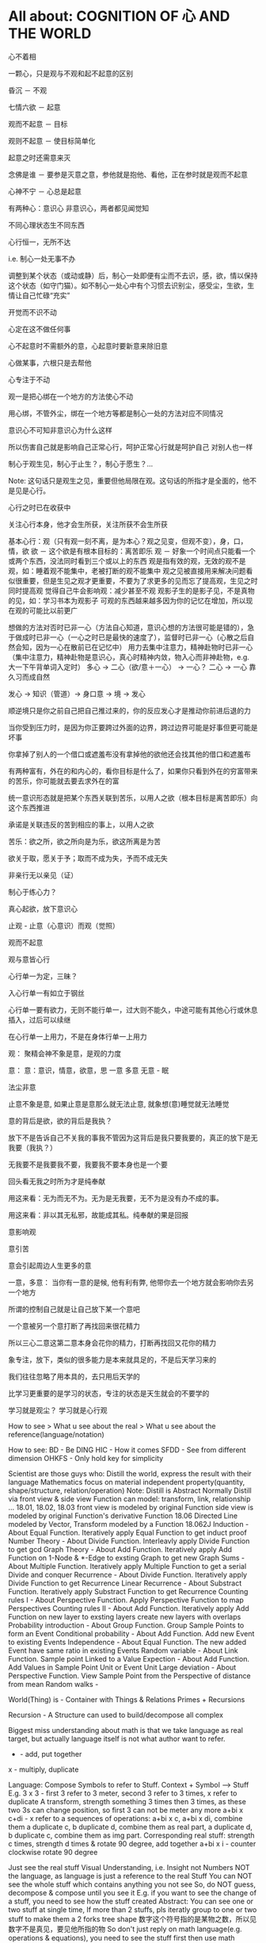 #+STARTUP: indent
#+STARTUP: hidestars
#+STARTUP: showstars

* All about: COGNITION OF 心 AND THE WORLD
心不着相

一颗心，只是观与不观和起不起意的区别

昏沉 － 不观

七情六欲 － 起意

观而不起意 － 目标

观则不起意 － 使目标简单化

起意之时还需意来灭

念佛是谁 － 要参是灭意之意，参他就是抱他、看他，正在参时就是观而不起意

心神不宁 － 心总是起意

有两种心：意识心 非意识心，两者都见闻觉知

不同心理状态生不同东西

心行恒一，无所不达

i.e. 制心一处无事不办

调整到某个状态（或动或静）后，制心一处即便有尘而不去识，感，欲，情以保持这个状态（如守门猫）。如不制心一处心中有个习惯去识别尘，感受尘，生欲，生情让自己忙碌“充实”

开觉而不识不动

心定在这不做任何事

心不起意时不需额外的意，心起意时要新意来除旧意

心做某事，六根只是去帮他

心专注于不动

观一是把心绑在一个地方的方法使心不动

用心绑，不管外尘，绑在一个地方等都是制心一处的方法对应不同情况

意识心不可知非意识心为什么这样

所以伤害自己就是影响自己正常心行，呵护正常心行就是呵护自己
对别人也一样

制心于观生见，制心于止生？，制心于愿生？...

Note: 这句话只是观生之见，重要但他局限在观。这句话的所指才是全面的，他不是见是心行。

心行之时已在收获中

关注心行本身，他才会生所获，关注所获不会生所获

基本心行：观（只有观一刻不离，是为本心？观之见变，但观不变），身，口，情，欲
欲 － 这个欲是有根本目标的：离苦即乐
观 － 好象一个时间点只能看一个或两个东西，没法同时看到三个或以上的东西
      观是指有效的观，无效的观不是观，如：睡着观不能集中，老被打断的观不能集中
      观之见被直接用来解决问题看似很重要，但是生见之观才更重要，不要为了求更多的见而忘了提高观，生见之时同时提高观
      觉得自己牛会影响观：减少甚至不观
      观影子生的是影子见，不是真物的见，如：学习书本为观影子
      可观的东西越来越多因为你的记忆在增加，所以现在观的可能比以前更广
      

想做的方法对否时已非一心（方法自心知道，意识心想的方法很可能是错的），急于做成时已非一心（一心之时已是最快的速度了），监督时已非一心（心散之后自然会知，因为一心在散前已在记忆中）
用力去集中注意力，精神赴物时已非一心（集中注意力，精神赴物是意识心，真心时精神内敛，物入心而非神赴物，e.g. 大一下午背单词入定时）
多心 -> 二心（欲/意＋一心） -> 一心？
二心 -> 一心 靠久习而成自然

发心 -> 知识（管道）-> 身口意 -> 境 -> 发心

顺逆境只是你之前自己把自己推过来的，你的反应发心才是推动你前进后退的力

当你受到压力时，是因为你正要跨过外面的边界，跨过边界可能是好事但更可能是坏事

你拿掉了别人的一个借口或遮羞布没有拿掉他的欲他还会找其他的借口和遮羞布

有两种富有，外在的和内心的，看你目标是什么了，如果你只看到外在的穷富带来的苦乐，你可能就去要去求外在的富

统一意识形态就是把某个东西关联到苦乐，以用人之欲（根本目标是离苦即乐）向这个东西推进

承诺是关联违反的苦到相应的事上，以用人之欲

苦乐：欲之所，欲之所向是为乐，欲这所离是为苦

欲关于取，愿关于予；取而不成为失，予而不成无失


非亲行无以亲见（证）


制心于练心力？

真心起欲，放下意识心

止观 - 止意（心意识）而观（觉照）

观而不起意

观与意皆心行

心行单一为定，三昧？

入心行单一有如立于钢丝

心行单一要有欲力，无则不能行单一，过大则不能久，中途可能有其他心行或休息插入，过后可以续继

在心行单一上用力，不是在身体行单一上用力



观：
聚精会神不象是意，是观的力度


意：
意：意识，情意，欲意，思
一意
多意
无意 - 眠

法尘非意

止意不象是意, 如果止意是意那么就无法止意, 就象想(意)睡觉就无法睡觉

意的背后是欲，欲的背后是我执？

放下不是告诉自己不关我的事我不管因为这背后是我只要我要的，真正的放下是无我要（我执？）

无我要不是我要我不要，我要我不要本身也是一个要

回头看无我之时所为才是纯奉献

用这来看：无为而无不为。无为是无我要，无不为是没有办不成的事。

用这来看：非以其无私邪，故能成其私。纯奉献的果是回报

意影响观

意引苦

意会引起周边人生更多的意


一意，多意：
当你有一意的是候, 他有利有弊, 他带你去一个地方就会影响你去另一个地方

所谓的控制自己就是让自己放下某一个意吧

一个意被另一个意打断了再找回来很花精力

所以三心二意这第二意本身会花你的精力，打断再找回又花你的精力

象专注，放下，类似的很多能力是本来就具足的，不是后天学习来的

我们往往忽略了用本具的，去只用后天学的

比学习更重要的是学习的状态，专注的状态是天生就会的不要学的

学习就是观尘？ 
学习就是心行观

How to see > What u see about the real > What u see about the reference(language/notation)

How to see:
BD - Be DING
HIC - How it comes
SFDD - See from different dimension
OHKFS - Only hold key for simplicity


Scientist are those guys who:
Distill the world, express the result with their language
Mathematics focus on material independent property(quantity, shape/structure, relation/operation)
Note:
  Distill is Abstract
  Normally Distill via front view & side view
  Function can model: transform, link, relationship ...
  18.01, 18.02, 18.03
    front view is modeled by original Function
    side view is modeled by original Function's derivative Function
  18.06
    Directed Line modeled by Vector, Transform modeled by a Function
  18.062J
    Induction - About Equal Function. Iteratively apply Equal Function to get induct proof
    Number Theory - About Divide Function. Interleavly apply Divide Function to get gcd
    Graph Theory - About Add Function. Iteratively apply Add Function on 1-Node & *-Edge to exsting Graph to get new Graph
    Sums - About Multiple Function. Iteratively apply Multiple Function to get a serial
    Divide and conquer Recurrence - About Divide Function. Iteratively apply Divide Function to get Recurrence
    Linear Recurrence - About Substract Function. Iteratively apply Substract Function to get Recurrence
    Counting rules I - About Perspective Function. Apply Perspective Function to map Perspectives
    Counting rules II - About Add Function. Iteratively apply Add Function on new layer to exsting layers create new layers with overlaps
    Probability introduction - About Group Function. Group Sample Points to form an Event
    Conditional probability - About Add Function. Add new Event to existing Events
    Independence - About Equal Function. The new added Event have same ratio in existing Events
    Random variable - About Link Function. Sample point Linked to a Value
    Expection - About Add Function. Add Values in Sample Point Unit or Event Unit
    Large deviation - About Perspective Function. View Sample Point from the Perspective of distance from mean
    Random walks -

World(Thing) is - Container with Things & Relations
                  Primes + Recursions

Recursion - A Structure can used to build/decompose all complex

Biggest miss understanding about math is that we take language as real target, but actually language itself is not what author want to refer.
+ - add, put together
x - multiply, duplicate

Language: Compose Symbols to refer to Stuff.
Context + Symbol ----> Stuff
E.g.
3 x 3 - first 3 refer to 3 meter, second 3 refer to 3 times, x refer to duplicate
A transform, strength something 3 times then 3 times, as these two 3s can change position, so first 3 can not be meter any more
a+bi x c+di - x refer to a sequences of operations:
a+bi x c, a+bi x di, combine them
a duplicate c, b duplicate d, combine them as real part, a duplicate d, b duplicate c, combine them as img part.
Corresponding real stuff: strength c times, strength d times & rotate 90 degree, add together
a+bi x i - counter clockwise rotate 90 degree



Just see the real stuff
Visual Understanding, i.e. Insight not Numbers
NOT the language, as language is just a reference to the real Stuff
You can NOT see the whole stuff which contains anything you not see
So, do NOT guess, decompose & compose until you see it
E.g. if you want to see the change of a stuff, you need to see how the stuff created
Abstract:
You can see one or two stuff at single time, If more than 2 stuffs, pls iteratly group to one or two stuff to make them a 2 forks tree shape
数字这个符号指的是某物之数，所以见数字不是真见，要见他所指的物
So don't just reply on math language(e.g. operations & equations), you need to see the stuff first then use math language
不要乱看到顺着从下往上看
外界现在看到都是树状的，东西真看清这后应当也是树状的，任何东西（叶）都有生他的枝，枝又有生他的干
知识从广度和深度上讲都是无穷的，现在我所知的真的只是海中一滴水
知识只是工具，是混饭吃的工具

你学了很多专业知识后并使用，不是你牛，是知识这个工具牛，你只是观而后搬到你心中

看这个世界的方法：少意
  专注 － 只看一个东西
  系统 － 形成一个东西（connected together avoid forget, avoid duplicate）
  Abstract － 看少一点东西(limited sight see large stuff)
  Hold Root Remove Derivatives - Generally in a system, one Root generate many Derivatives, so Root is generally simple Derivatives is generally complex

起意之别：
能力本无差别，只有意的多少(体现为别人所说的学习“能力”，真正的能力在圣不增在凡不减？)
  想其他事只会让你分心
    一直想快时属于下等的多意，不但让你分心更严重的是还会让你跳过一些基础
  一意之时看一个东西自然是在一这个范围内，就是系统
  看清一个东西后自然他不会占用你的sight了，就是在抽象


世界包括：Things & Transforms

Algebra研究：Things & Transforms(Operators, Functions)
Analysis研究：changes of Things on one side(input/output) of Transforms

Relation/Mapping - Transform from one's postiton to the other's
Language/Information - Mapping from symbol to stuff
Space - A set of stuff

Prime - Can NOT perform decompose Transform in a Context
Composite - Can perform decompose Transform in a Context

Isomorphic - Stuffs from same Composite Transform on different stuff
Recursion - Stuff from Composite Transform on Isomorphic stuff
  benifit: 1, inner stuff & other stuff are isomorphic 2, changes are isomorphic


Transform:
  Prime Transform
    e.g.
      Transform by positon: a -> A, b -> B, ... ,  #t -> True, #f -> False, G -> GREEN, - R -> RED, B -> BLUE
      Transform by composition: (wrape x []) -> [x]
      Transform by decomposition: (decomp [x]) -> x & []
  Composite Transform - Decompose -> Transform -> Compose: e.g. book -> BOOK
    This need it's Inputs to be isomorphic


Structure
  Space structure
  Time structure

在学习的某些阶断，对目标认识的还很肤浅，这时要求深入条件不一定成熟，因为：1, 未来在条件具足时深层就显而易见。2, 大量的精力去求深入会影响不起意
人对于不知道的东西会有畏惧感，从而让你远离这个东西，清楚的知道边界可以去除这种畏惧感

两百万让我懂得了：在非我专业领域我的水平远远低于平均水平

清官可能心是善的，但是这善的欲望太强及有关的情绪太强，会影响观，如：观的少了，只观期望的不观当下

知识分子用大量的时间去提前积累一些影子知见或有限视野下的知见，本身没有错但是易犯其他的错：
用的时候把这些影子知见和有限视野下的知见看的太重觉得自己知见很多了，看当下的很多事都觉得自己见过相似的而不去细观当下

智者知心行，如：去情欲以增遍观，书中观见的永远只是影子，过去的知见是过去有限视野下之所观所以有或小或大的局限性


e.g. 
观此影响观彼
sigmoid derivative contains S, high order function of sigmoid derivative also contains S
plot high order function from component function's shape

分别一切事不起分别心 － 前一个分别是了知，属于心行观（观一事的世俗分组标签），后一分别心是喜厌，属于心行意（七情）

心行意时影响心行观，喜则多观，厌则少观

心行意就是止心行观然后心行意

意都依赖于尘



根合尘生相，不起意则不识

学习是多意可以得识

多意之识（知识）有他的作用，但是是有限的，无法到达一意之生的定，平和，不造业，无善无恶

多意之识可以见指月指

人活在名利物旁边容易生欲意

事后的原谅是宽容

不据理力争留有余地是自知一山还有一山高

做好自己才有无限可能

为了那最伟大的能力：一意，多意之时无恶

有目标等于放弃其他

当有不相关目标出现时就是对前一目标的阻碍

没有决对的好坏，好坏只是某一标准下的概念，往往这一标准是你的目标

很多的识是为了认识恶意并对制他

环境生情意，跟着心情走就是被境所转

对相（境）起一意以去多意/不起意(为眠？)
心根合尘生相，心执相生意语身行，意生意尘
七情六欲，思考中的动即属意

观不执相而生定
观执多相而生知(Cognition)

Never arbitrary add stuff into a system
E.g.
add case to macbook pro harm: cooling, damange original case during install & uninstall
add keyboard mo harm: screen as by design there is no gap between screen & keyboard
add screen protector will cause it not closely closed

** 心

*** 一意（欲）
即：有照，不住万相归于住一，万法归一，抱一，放下万缘，不思善恶，不造业，无想无思，挂念，无分别妄想执着于妄想，不动心
Power for all
Gain:
  无恶无善是为至善，正确的方向，无烦恼
  做好自己去己之恶是为真善大善，非去己恶之善为小善伪善？
  清晰的大脑（可以观无法一眼见之物，一眼见之物为简单之物，观一眼见之物只要时间，观无法一眼见之物时更重要的是清晰的大脑）
  轻松的身体

*** 多意（欲）
观执多个相

**** 意识
	心生知

	Details:
		所以万物皆有菩提心？
		
		是不是要更感谢天地生心呢？
		    问题如同父母生我，爷爷生父母是不是更感谢爷爷呢？
		
		其实我追求的是根，是谁产生了牛


心中有不断增长的互相连接的东西，心可观他们。

## Details

### 东西

东西由多个面组成  
声色香味触?

### 连接

只有一阴一阳可以放到一起成为一个整体, 这两部分我们称之为连接着的.  
如果两个东西同时和一个东西形成两个整体, 那么这两个东西是间接连接着的.  
E.g.    (a b)

    a 和 （） 一阴一阳成为一个整体
    b 和 （） 一阴一阳成为一个整体

连接很多的东西 - 熟悉的东西  
连接很少的东西 - 陌生的东西


### Application Example

E.g. 怎么把某一断桥连上？

1. 这一"断桥"是新的东西，我心中没有东西和他相连
2. 观察"断桥"
3. 连接到"断点长度"，连接到"一米"，连接到"一米长的煤气罐"
4. 得出答案："断桥"可以被"一米长的煤气罐"连接
5. "断桥"通过这一答案直接连接到"一米长的煤气罐"


E.g. 比较两个椅子的异同


1. "椅子A"和"椅子B"是新的东西，我心中没有东西和他相连
2. 观察"椅子A"和"椅子B"
3. "椅子A"，连接到"椅子A的外形"，连接到"四只脚"
4. "椅子B"，连接到"椅子B的外形"，也连接到"四只脚"
5. 得出答案："椅子A"和"椅子B"相同点是："四只脚"
6. "椅子A"和"椅子B"通过这一答案直接连接到"四只脚"

**** learn
Observe original target then jump to related stuff e.g. language expresson of the original stuff, stuff's different attributes, relationships
All learning's goal: to shape the target via observation.




** WORLD



*** Physics

**** circuit
Hydraulic Analysis
	1, Charges are pushed from high potential to low
	2, The resistance is accumulated all the road from high to low
	

Element Law:
	Resistor have conductance, have NO EPT
	VS/CS have EPT, have NO conductance
	
	VS behave like a short circuit
	CS behave like a open circuit
		set VS to 0 = short circuit
		set CS to 0 = open circuit
	
	VS create potential difference(increase/decrease potential) not absolute potential
	
	
Details:
	Resistor network topology determine the EPT distribution
	KVL & KCL derived from LMD


Circuit Analysis:
	Steps:
		1, Apply KVL to create Voltage connection
		2, Apply KCL to create Current connection
		3, Apply Element Law to create Voltage & Current connection
		4, Solve Equation
	
	Note:
		Non-resistor element (E.g. Floating Independent VS) in node method analysis:
			Have no Element Law, so can not create Voltage & Current connection
			Workaround:
				use another same current element/branch instead
	
	Superposition:
		Why stand:
			target node voltage is determined by 2 reference node voltage
			second VS/CS will change one of the 2 reference node voltage
		


**** electric
Refer to shijie.txt

EC - Electric Charge
	physical property of matter that causes it to experience a force when placed in an electromagnetic field
	two types of ECs: PEC (Positive EC) and NEC (Negative EC)
		An object is Negatively Charged if it has an excess of electrons, and is otherwise Positively Charged or uncharged. 
		
		
ECO - Electric Charged Object
	Object have physical property: EC


EP - Electric Potential
	ECO's relative position to other ECO
	

EPE - Electric Potential Energy
	 ECO have EPE by virtue of two key elements: its own EC and EP.


EF - Electric Field


EPT - Electric Potential Tension (Voltage)
	ECO's EPE difference in EF
	

Electrical Conductance/Electrical Resistance 
	Like a channel to transport ECO from one position of EF to another position of EF
	This size of Electrical Conductance/Resistance is like the channel's length



**** energy
Energy = ∫ F=as ds


**** force
Interaction which tends to change the motion of an object


**** matter discipline

Matter Discipline
	ECO not disappear
	EP not disappear
	
	
Lumped Matter Discipline
	ECO & EP into & out of Lumped Matter only via terminal
		Lumped Matter ECO number not change
			ECO not accumulate
		Lumped Matter magnetic flux not change
			EP only release/accumulate on Lumped Matter in circuit
	Propagation delay of electromagnetic waves must be much smaller than the signal timescale
	
		
*** 易经
（万物皆）一阴一阳之谓道
	天人合一
	一阴一阳
	
江河乃点滴汇聚，圣人乃岁月之功。

Cow can not stronger than elephant, but the cow who want to be the strongest surely will stronger than others. 
What only this cow need is will & do & time.

A cow is thinking whether it can be the strongest cow in the herd. Pls give the answer!

I am better than other in IT, it's only because: 1, I like it. 2, I spent time on it. 

If today I want to be expert in Yijin than I only need to : 1, Like it. 2, Spend time on it?




-----------------------------------------------------------------------
每卦有其卦象，每爻亦有其爻象，总释一卦称之大象，分释每卦各爻称之小象，象使卦及爻暗示事物之性质及发展之阶段。

王船山《周易内外传》、《周易大象解》乃拟汉易象数与程氏义理不可偏废，更不可拘泥为占卜之书，亦不限定其为思维之书，象数与义理，应当一致，占卜与思维，更复一理，此种易学一元论回复而至文王演易之本义，即退回周易原解矣


贵州 周易玄



一阴一阳之谓道

阴阳运动状态称为五行。


*** BPM
BPM - Business process management
	Refer to OperationsManagement.txt
	
	a field in operations management that focuses on improving corporate performance by managing and optimising a company's business processes.
	
	life-cycle
		Design
		Modeling
		Execution
		Monitoring
		Optimization


*** Federal Goverment
Federal Government
	Consist of:
		DoD(Department of Defense)
			In charge of National Security & US Armed Forces
			headed by the Secretary of Defense
			Consist of:
				OSD(Office of the Secretary of Defense)
				DA(Department of the Army)
				DoN(Department of the Navy)
				DAF(Department of the Air Force)
				JCS(Joint Chiefs of Staff)
				UCC(Unified Combatant Command)


*** first priciple
First principle
一个系统研究中的基本原理、规则或法则；
该系统或体系的其他原理、规则或法则都是从它那里推导出来或从它那里得到解释，
而它本身却不是从那个体系或系统中的任何其他原理或规则推导出来或得到解释的。
数学公理和逻辑原理被认为具有第一原理的资格。
第一原理被认为是自明的、先天的，只能通过直观来领会。
传统的看法是，没有第一原理的体系不可能是连贯的或前后一致的。
有些哲学家论证说，第一原理不是要说明从属的规则，而是第一原理本身需要通过在组织或推导一套适当的从属规则方面的成功而得到说明。
他们还认为，在某些情况中或在原则上我们可以选择确定某一系统中的第一原理。对第一原理的研究通常属于形而上学的领域。
亚里士多德认为原理是事物由之而存在或生成或被认识的起点。


*** knowlege
Knowledge
	Declarative
	Imperative


*** OE
OE
	Operational Environment
	
	Data can exist in different State


*** Operations management
Operations management
	an area of management concerned with overseeing, designing, and controlling the process of production and redesigning business operations in the production of goods or services.



*** science engineering
Scientists and engineers are both interested in the nature of things, in understanding how ideas and objects in the world fit together. 
But in general, they seek to understand the nature of reality with different ends in mind: the scientist seeks this understanding as an end in itself, the engineer in order to build things. 

Engineering
	purpersful use of Science
	
Science deals with fundamental laws of nature 


*** semantic
static semantic
   meaning derived from non-runtime
semantic
   meaning derived from runtime


*** syntac
syntax
	symbols structure 


*** word
岁功
	岁月 的 功劳

帝载
	帝王 的 记载　-> 帝王 的 事情
	
系辞
	连接 辞。　辞，分争辩讼谓之辞
	
贞
	从卜，貝以爲贄。

参天两地 (sān tiān liǎng dì) 而倚（yǐ）数
	三天二地，依照立数。　倚，依也。-> 依照而立。　
	
发挥
	发，射发也。挥，奋也　-> 举起。
	
理
	治玉也。 -> 剖析
	
义
	己之威仪也
	
己
	中宫也。
	
宫
	室也。
		
性
	生之质也。
	
甄
	匋也。匋者，作瓦器也。

取义说

取象说

爻位说

一是察言，二是观变，三是制器，四才是卜占


天地之大德曰生

生生之谓易

顺乎天而应乎人

保合太和

与天地准



读《易传》，较好的古注本是孔颖达的《周易正义》，收在《十三经注疏》中，今人徐志锐《周易大传新注》齐鲁书社，1986年版，黄寿祺、张善文《周易译注》上海古籍出版社，1989 年版，都是较好的参考书。重点读《系辞》上下篇。 ——廖名春 撰文



*** 合作
合作就是各司其职， 整体到达的高度由团队最弱环节决定。
你可以换掉最弱环节，但不能因为别人做的不好就自己做。


*** 波
波的传播速度和频率没有关系。和媒介有关系。


*** 三之谓的衍生
No need to worry that u can not remember, u just put ur attention. 


Brain is like a DB.
U can easy add things to DB, the most hardest thing is that u can search them in DB.

How to search:
Normally people search it in spec context, if this context have a link to the thing then u can find it, else... 

So put link in spec context is very important.



Container(现实的，Refer to shijie.txt)
Context
All beings/existence should inside Context
Group

具体的技术不牛B，技术背后的idea才真牛B。Language:
Stuffs(Sign, Voice, Movement...) to express infoYour Leader is higher than you, but you should have the potential to bypass in future.
性决定一切

First and foremost is thoughts.
contains:
your thoughts
team's thoughts
team member's thoughts

So:
How to make their tasks seriously?
They need to have the thoughts of it's important, than ...
How to make them have the thoughts?
 Put them in specific position
 What position?
 The same position as yours
 
 
 
 
 

U can lead a team only if u are that kind of person.
what kind:
Serious
Prestige
Righteous


It's an exchange, if you need to get control from them, you need to give them sth. in return. 
All being/existence have its reasonprinciple
principle bound changes
direction is a principle
Project Elements:
Project
Work
Resource
Execution
Method
E.g.  Prescriptive Method, Adaptive Method
Plan
Status


Project develop steps:

Project Planning:
Find Req
Define Req Scope
Create WBS
Create Activities
Sequence Activities
Estimate Activity Resource
Estimate Activity Duration
Generate Schedule

Project Executing:
Setup Team
Impl Project

Project Closing:
Deliver Project
Update Info
Dismiss Team

Prototype
A relationship (refer to world.txt) : derive from

Relationship between Objects. 
If C Object derive from P Object, then P Object is C Object's Prototype Object.
Object should contains its Prototype Object's traits 
psyche

structural model
Id
uncoordinated instinctual trends
ego
organized, realistic part that mediates between the desires of the id and the super-ego
super-ego
plays the critical and moralizing role

The super-ego can stop you from doing certain things that your id may want you to do.
Id can be changed, e.g. instinctual reaction in some env. 所有的学科到达最高点时会合为一点， 所以博士叫做：Ph.D. (Doctor of Philosophy)
软件设计到高一定高度时就会遇到普遍适用的简洁该经历的必须经历，无论好坏得失。舍才有得，舍得同在。
刘备第一任县令时打官被通缉，才使得第二任时官不敢为难于他。

无威仪不可以奉宗庙，承社稷


有伊尹之志则可，无伊尹之志则为篡逆也

人不可逆势，但可造势
董桌操之过急，逆势下未造势而为

孙策之死：
弱身不议虎

多年无成因阴阳不全，有武无文这个世界的一切都不是完美的。也许这就是道。
所有事情都有瑕疵。世界
世界由存在组成
其他关于世界组成的问题只是分类的问题了
E.g.
阴阳，物质和非物质，感知的和未知的

世界就是阴阳变化(Refer to 3ZW.txt)

阴阳变化分类:
现实的和镜像的
Individual & Connection
Note:
Both Individual & Connection are YingYang, but they have different role.
E.g.
A rope can be an Individual, but when it bind to other Individuals it turns to be a Connection

解读一：
阴阳变化的某一时刻状态(物)
万事万物同时含有阴阳(对与错，好与坏，顺与逆)
    顺势有好处也有坏处
    
    阴阳变化的过程(动作?事?)
    这一过程需要特定的时间，特定的环境
    每个过程这一特定的时间不一样，所以改变象是一种缘分
    
    解读二(Now I prefer this one)：
    阴阳 - 物
    变化 - 事
    
    
    Derives:
    there is no same thing in this world
    
    变化越多, data越多, 越多活力
    E.g.
    政府对市场是管还是不管？
    我觉得是个度的问题。
    正如政府对社会出台法律进行管理。
    如果没有法律，社会阴阳运动会过大引起混乱。
    如果法律太严，社会阴阳运动会过小引起缺乏活力。
    
    物中包含量
    量 = 数 + 单位
    
    镜像的
    心
    信息
    知识
    软件
    
    Details of 解读二
    物和事处于同等位置。
    
    物中有事，因为阴阳一直关联着变化。事中有物，因为变化一直关联着主体：阴阳。
    
    事，物有多个面（事物的状态/属性）
    
    Entity Model base on 解读二:
    State
    Describe 阴阳变化
    Behavior
    Describe 变化三之谓的世界观
天 - 世间(存在)

整个世界由存在组成，存在由元存在创造。
元存在由元元存在创造…

世界由存在组成。
有没有一个存在主宰其他的存在？


定义类问题
很多问题的答案存在于定义里。
问题也是定义出来的

可以做某事，归根在于你有相关资源。

不知道有没有天，但是感觉有天命。天命回去促使世界整体进步。个人不用操心这一问题，个人没有这个能力。个人所能做的只是做好自己该做的事情，就像细胞只要好好活着并好好死去生命就会进步。交易这个过程本身就会产生价值
宽容，感恩， 行动，养生，珍惜，满足 - 付出
合作 - 付出和收获的渠道人真的太渺小了。人在世上，就像原子在人身上。
强者强势，弱者弱势力。
人 -> 事
人 - 因
事 - 果
处理人际关系：
1. 首先回答你要什么样的关系
   E.g.  你要和小气的人保持好的人际关系吗？
   2. 向内求个体代表整体。
      有时，一个人觉得你很狂可能表示世界觉得你很狂。一个人觉得你应当承担更大的责任可能表示世界觉得你应当承担更大的责任。很多事情归宿应该以人为本。价值：产出和成本差系统依言而行，其实是请言者运营系统。修身
      提高自己以便更好的活着
      所以修身包含修技有些时候你想通了但没有做到是因为惯性（惯性往往没有经过思考）U can not do everything urself. Maybe you need to catch the core 20 percents. The rest non-core 80 percents should rely on other.
So that u can better catch the core.

At one time u can only do ONE thing.

When u thinking I need to read this book, u are not reading, you are thinking.
When u thinking I need to do something carefully, u are not carefully, u already half hearted.

准则:
利己还是损己

往往，利人同时也利己，损人同时也损己。
向内求以使自己和其他东西合，因为你不能改变别人时，你只能改变自己努力可以使很多人受益，但核心的，主导的是使自己收益。协作就是各司其职， 整体到达的高度由团队最弱环节决定。
你可以换掉最弱环节，但不能因为别人做的不好就自己做。这个世界人生来各异，你不要强求别人变成自己期望的那样。两物在一起势必趋于同化
要么A同化B，要么B同化A.
E.g.
枕头整齐和床乱在一起，要么枕头也乱，要么床也整齐。不要去改变你的性格，去把它用在正确的地方。
E.g. 斤斤计较用在大事上。很多果是因为之前长期的因

有些果是不可承受的分层
一个系统的基础元素由另外一个系统提供

一个系统包含：
基础元素：
独立元素
连接元素
组合元素
由基础元素组成
抽象后成为上层系统的基础元素

天命
上天注定这个世界有太多的不确定和危险。
上天注定世界难以改变，只能改变自己。
上天注定修身可以部分保护自己。
上天注定一切皆有其道。人需要独自对自己负责。独自选择，生活，面对，探索，发现，思考一切。
所以你不知道你可以活多久，可以不可以活到明天。
每一天都应当做好这是最后一天的准备，思考你这一生应该做什么（自己生命的意义）。                                      
如果醒来自己还活着请感谢上天的赠与。

人生的意义/目标 -> 率性 -> 从天命
     活着，好好的活着，做自己喜欢的
          你的性决定你生命的内容
               性是天给你的
                    
               在最后一天的方法下对生命的意义的思考：
               如果意义是指结果那么：
               生命的意义不在于获得因为你终将一无所有。什么的意义在于给与，给与的东西一直存在。事本身无好环
               你可以从中学到东西，对你就好
               反之则不好


没有决对的害，也没有决对的益。敌人只是你反对的人。

好事和坏事从两个角度都让人成长。

没有对与错只有利与弊学习是对这个世界的理解，包括自己本身。
学习的意义是学以致用（率性）

把新知识加入现有的知识体系中，使之不再是孤立的知识片段。

The more you learn about something, you should have deeper understanding on the Foundation Knowlege (Refer to zhishi.txt).

Approaches to speed up reading:
     skip sth
     put more time
     enhance read ability
害怕是因为没自信，没自信是因为没知识工作产生了产品，产品解决了问题（公司的，客户的）平衡：
平衡不是均衡，是权重
任何的问题都是失衡引起的。
失衡越严重，修复越贵。

E.g.
因为心上放了太多的事，以致耽误了更重要的
我是弱者我的能力不匹配我做的这么多事
知满足（要与得的平衡）
根与枝的平衡
选择需要平衡，你可以学很多东西，但是你需要考虑这些是不是可以带来经济价值。幽默之源：
不伤人的笨，人性弱/缺点暴露度量
是不是为了理想而无声的吞下无奈的痛苦？影响力
你对别人的影响力=对别人影响的量
=你的牛逼 * 你对事情的重视度
心 = 性（天命在人） (Refer to Shijie.txt)
性
决定静生慧的速度和最大值（智力）

严谨
严谨决定了修得的道的准确性
可能是人和人区别的非常重要因素


智慧
可能是人和人后天差别的根本
很多问题都是因为愚昧，缺少智慧。


鬼谷子讲天命在心
志克怯 -> 无志不往

情绪
情绪是天生的，存在有他的意义。
e.g. 
可以带来深刻记忆

平静
平静是一种情绪的状态，这种情绪状态源于智慧（大度 ...）

诚
勿自欺
做真实的自己

大度
不是压制情绪。
是着眼于大局，有大志。
为了理想而无声的吞下无奈的痛苦？

静
静而后能安，安而后能虑，虑而后能得。
静生定，定生慧.
U need to give up all, if u want to empty/peace

U can not give up all is due to:
too many stuffs in ur heart
compare to current thing u are doing the stuff in ur heat is more attractive.

谦虚
看到天命的人一般都谦虚，因为看到了自己的渺小。
谦虚不是把能的说成不能，那是欺骗。谦虚是认识到自己的渺小。

痛苦
痛苦、烦恼、失眠源于在乎，它值得你用生命去在乎吗？
没有选择很痛苦。当你把所有的一切都压在一个地方时你就失去了选择.
面对痛苦，势必会痛和想逃避，否则不是真的痛苦(就像咖啡的苦不算真的苦)，但最后请勇敢面对，经过后痛苦会为你所用(习惯辣后你可以享受辣)。

我
意识的集合。
这些意识寄存于身体，所以你要感谢身体，尊重身体，珍惜身体。
Refer to psyche.txt

小气
小气就是气小，就像格局小，目光短小，着眼于小的地方。
这是由于你的习惯（生于性）引起的，当你习惯的思考着眼于小的地方或事情就是小气，目光就短小。
你可以改变你的习惯（性）吗？
如果可以那么系统的平衡可能会被破坏并重构，所以只能在状态好的时候才可以？

自私
自私是人性的一部分。
公平（双赢）的交易才是顺着大部分人的性的，才是容易发生的。
E.g.
医生给你建议，你给医生什么？

恨
你理所当然的应该恨你的敌人，但是你要谢谢安排你的敌人出现的人


欲望
付出最少化，利益最大化
Approaches:
简
Approaches:
Taxology
Approaches:
Group
Vertical Group
E.g. 
MOF 4 Layers, Program 4 Layers, Abstract Item & Concrete Item
Concrete/Conceptual
Concrete Items
Conceptual Items

Horizontal Group
E.g.
Group in Abstraction
Group natural & non-natural
Many other groups are base on part of this group result

OO(Object Oriented)
Group Object into groups
Group Attributes into groups:
Group Attributes
Individual Attributes

HCLC (High Cohesion & Loose Coupling)
Common properties only need one copy
Narrow relationship search scope
Note: 
this introduce new complexity but reduce over all complexity




就重避轻
Approaches:
Abstraction
Hide part of the whole
Most Abstraction base on Group(Separate Open part with Hide part)
E.g.
开放功能隐藏实现（把功能的描述放在名字上，实现描述放在内部，暴露名字隐藏内部）
Keep Essential Elements remove all other Elements
Essential Elements
Elements which make Object XXX an Object XXX
is to hide complexity

Combination
is to increase complexity


整体到局部
把握整体就可以把握方向
为了不迷失，进入细节时还应该同时抓住整体
没有整体的局部往往是没有意义的
E.g. 
解决不是基于大问题的小问题是没有意义的
闭眼，象树一样组织相关思考以便track所有相关思考。
思考可以处理的只是知（Refer to zhishi.txt）因为小聪超过了大智（思考放在了小地方所以有些顾此失彼）感知
存在于大脑中的某种东西(类似于胶卷)。

这东西一般都是现实的镜像（Refer to 镜像.txt）。
我被天宽容原谅了，我何以报答？
我为什么不能宽容？
我是来回报的，这一目标决定我不应该在乎得失与和他人的比较。
我出生只有4斤8两。
我身体素质很差。背部受凉
发火
动作过大
疲劳关于技术我总是被动的跟随着。我希望是个创造者。描 + 述
描
Description
Note:
Seems similar to Modeling
述
Representation of Description


很多知识和概念是对世界的描述
E.g.
数是对量的描述
Domain Model - Model of a target Domain攀比-希望别人不好，会孤立联系
赢了使你骄傲
输了是你嫉妒你可以接受（用）一个人或者鄙视（不用）一个人，但是你不可以改变一个人，只有他自己可以改变自己。当你从事一件新的事情，你要放下以前做事的方式，因为惯性可能让你跳过对事情的分析判断。很多牛逼的东西只是暂时的
E.g. G1X, D100物有本末，事有终始，知所先后，则近道矣。

本：
修身(内)
修身有圆满
末：
修技(外)，做事
修技修不完


本：
方向
末：
具体问题根
事情做不好根不在于技，而在于心，心生技
智慧之根 - 教
和谐之根 - 率性
行为之根 - 心
理之根 - 天命

三之谓是根，但是我们生存在枝叶之中所以也要了解枝叶。

买东西应该看本（血统）格物
就是要去观心正心
是一种平静，不愤怒，不恐惧...
愤怒，恐惧... 是对人的一种强大的束缚

正心分内外
内
消除自我相关的愤怒恐惧...  
内往往会更容易忽视。

E.g.
下属是同事，不巴结
老板是同事，不巴结和凡人的沟通桥梁是言语
和聪明人的沟通桥梁是心里

沟通传递两种信息：内容本身，感觉（姿态，认真…）

沟通需要一个共同的基础
团队沟通需要以团队目标为共同的基础越是牛责任越大。外界对你的要求越高

做一个牛人何必在乎做技术还是其他呢？物竞天择使得这个世界得以进步
只竟（低头努力）不比朝自己的目标（自己的感觉）走，不要被别人牵着走，更不要被恶意的言论牵着走。人不可避免的一直犯错，所以要一直做些什么(包容，好事)去弥补(平衡)
这就像是交易。
犯错后第一件事应该是承认犯错了，这样才能促使弥补的发生。率性
一切存在与发生都是合乎道（率性）的（道也者 不可须臾离也）

性
昨天和今天决定明天
命运就是你过去的总和
做你喜欢的事情就是顺
用较少的精力做较多的事情。
目标要明确才能不管过程
E.g.
打的从A到B，可能会走最远的路。潜在正确的目的是A到B且最省钱

过程很多时候是和目标不一致的，这也是必然的，但是只要总体上在接近这一过程就没有问题。因为性，有些东西相互合，有些东西相互不合
所以当你不可以获得某些东西时，你只能帮别的个体（比如你的公司）去获得。
这就像母公司开子公司去做一些事情。知识
现实的镜像。
存在形式可以是：感知，书，视频...

只是工具。

人再牛逼也只是有一些不属于自己的牛逼的镜像。

分类：
Approach A:
切身感受到的知识
非切身感受到的知识
Approach B:
Foundation Knowlege
Can deduce Derivative Knowlege
Derivative Knowlege
Derived from Foundation Knowlege
管理就是借势树立规则，并保证被执行。

项目管理方法(Process)存在于人和事中
而不是软件中
软件只是做了自动化
人最宝贵的是时间精力。
管好你自己，你没有时间和必要管别人每一种人都有他的精彩/美好，孤独者的奋斗，领导者的大气，智者的淡定，波澜起伏，平静...

人往往只看到别人的精彩而没看到自己的精彩。
经典的东西好像没有一点多余的东西。
e.g. 辉腾没有一点多余的线条。能
你能只是因为你是那种能的人。
所以万事向内求。

天命已经让你有很多的能，对一些不能不必强求能，放弃一些能可以得到别的能。（refer 舍得）有舍才有得，有舍必有得。对一个普通人要求高不但不能帮助成长反而是一种折磨解决问题本身不重要，最重要的是解决问题的方法。
因为有方法你可以解决所有的问题。讲究成性真的很美。诚意 
E.g. 自己享受。用多少资源生多少资源，不是有多少资源生多少资源。很多条路都可以到达目标，率性的这条最有力。越是看似不重要的越重要。
如：健康时候的健康，拥有时候的拥有。镜像
是某些东西，他连接着另一个东西并和他有一定的相似性你有产品可以让所有的动物变得好看，
但是一只公狗需要的只是一只漂亮的母狗，
你需要告诉狗的是产品可以给他漂亮的母狗。面试就像考试，检测你的水平
考试前的准备是为了改正缺点提高自己。
不是为了欺骗作弊。

真实才最重要因为他决定了你和新公司的匹配度。太多的顾忌也许是因为精力放错地方了，精力应该放在目标上.顿悟，就是突然明白有件事之前做的不对是因为一个想法或惯性不对，修复他只要修复这个想法。
例如：
练字
摩擦点没有痕迹
E.g.
D100: 电池盒，只有侧面槽里有新的摩擦痕迹，电池仓卡子有新的摩擦痕迹。
孔没有灰尘
E.g.
D100: 各种耳机电源孔没有灰尘。




*** 撮机
"Cuo Ji" is the core of stock deal.

1, Put buy & sell order in two Q.

2, Sort these orders by price & time
Buy Q is descending, Sell Q is ascending.

3, Match & Deal them from the top down.
During the match & deal , big order will be split to small orders to do match & deal with small one, 
median price will be the price.




Stock Table & Chart relations
Table -> Chart
timeshare closing details is the base table, all other table/char is base on data in this table


*** zipinzhenjie
天命之谓性

天命（在天）=性（在人）=理（在物）=？道=？气禀

气禀 =？ 五行之气禀赋

--------------------------

天人合一 contains 天人同构 & 天人同演

动物禀天之气，植物禀地之气，人禀天地之气。人方可与天地相参并列三才之一。

八字算命，依天地之道推人之命

岁功 means 日月轮回，春夏秋冬之“造化”过程

天人合一			同构					同演
大天地（大人）	历法（纪年月日时）	岁功
人（小天地）		四柱					大运

--------------------------

本原 & 现象

阴阳五行，万事万物不同的现象的本原，其在不同的事物上表现出不同的现象。

万事万物的组成与演化都是由阴阳五行组合着来推动的

五行，在天的现象为五星，在地的现象为五岳，在岁功的现象为昼夜、四季循环，
在人的现象为五脏、五官，在人事上的现象为五常、五志、五事

天地之间，一气而己。惟有动静，遂分阴阳；有老少遂分四象。

五行之态，旺相休囚死


*** 感觉
我感觉一切都是感觉
	感觉是什么？他不能由感觉来描述，我不知道他用什么系统来描述。
	感觉所有的系统都需要基于一些抽象（隔离另外一个底层系统，这一底层系统由不同于上层系统的元素组成）
		个人的能力是有限的，不能知道无限（所有的层），所以必须也必然使用抽象去隔离其他的层。
		抽象自身还是需要明确的（开放和隐藏的界限）

	感觉世界上有物质
	感觉感觉是由心产生
	感觉感觉是有触发者的（也定义为感觉的标的）
	感觉感觉本事是真的，感觉的内容不知道真假
	感觉很多概念是感觉的概念，也可能是感觉的触发者
	感觉感觉的触发者独立于感觉存在（也被定义为存在）
	感觉感觉的整体模型（世界观）
	感觉人的出发点都是感觉
	感觉感觉有巨大的力量
	感觉提高自我学习进步的能力可以更好的学习进步
	感觉屁股（立场，要做什么）决定脑袋
	感觉很多事情不行是因为自己太low
	感觉做事情当中去做人
	感觉思想和外界决定行为，行为改变思想
	感觉：
		心里强大的人会影响心里弱的人
		心里强大 - 自信
		把强大藏在内心
	感觉一切的标准应该是目标导向
	感觉只有感觉确定是真实的
	感觉：
		碰到问题先自己思考（以自己的世界观为基础）。不要一开始就看书而不从自己的世界观出发，这样容易被误导和迷惑。因为任何书上的描述都是片面的，他是基于很多没有写出的东西之上的。
	感觉：
		探索这一活动产生智慧
		生命轮回，探索不止
		生命是探索的载体
		
	感觉：
		关注过程，一个过程会达到多个目标。
		获取知识的方式的知识比其他普通知识更重要，方法的知识只能在学习普通知识过程中学习。学习的过程中学习。学习学习。
		
		世界观是这个人感觉的集合
		每天从感觉出发
		吃苦只有用在自治（对抗自己）上才是伟大的
		真正牛的人很少问其他人的想法，他更多在实践自己的想法（感觉）
		
		感觉对人的影响大小取决于他是刻骨铭心还是一闪而过
		实践可以将感觉的内容细化从而推动他从一闪而过向刻骨铭心迈进一步
	
	感觉有外界
		因为感觉会变化
		如果有，外界和感觉的一致（感觉由外界出发）可以让心更顺。
		
	
	感觉意识层面的个体是感觉的集合
		个人的成长是感觉的堆积
	
	目前感觉外界的牛永远不属于（溶于）自己，只有感觉可以溶于自己
	
	感觉只有感觉可以驾驭（其他一切可以驾驭的牛）。
	
	感觉一半的牛可以被感觉驾驭，一半不可以被驾驭
	
	感觉真正属于自己是溶于自己，是自己身体的一部分。
	
	感觉沟通的量/深度决定感情的量/深度。
	
	感觉一个念可以观其他的念，但不能观自己。
	
	感觉节奏很重要
	
	感觉个人的世界是感觉的集合
	
	感觉世界的结构由感觉的交叠组成。

	感觉一个想可以描述另外一个想
	
	对世界的理解就是从我感觉开始
	
	我是不是应该把世界是什么抽象掉，做好当前这一层（手头的事）？
	
	我不知道什么是对什么是错。
	
	思可解疑
	
	我不知道世界观，我只有某些系统的观。e.g. 软件
	宁愿不做事情休息也不要做不该做的事情。
	抽象在日常生活中：
	隐藏掉原因，开放结果
	
	悟道 - 用心感受世界
	
	外部现象容易感受到，内部原因不一定可以感受到
	
	狂就是没有畏惧感
	
	灵是用，心是体
	最大化灵的用
	可观，可感，可知，可思，可记忆叫做灵
	灵是一切的本？
	这一模型是否正确需要未来实践中验证
	观不到观自己。
	感觉产生了记忆，记忆又可以被感觉。记忆是镜子。
	看是一种能力没有主体。所以不存在看不到主体这样的问题。
	
	
	
	思考的目标不可以是思考本身，但是可以是记忆（包括思考的记忆）
	
	
	世界的模型是用，他无所谓体是什么。
	所以感觉可以建模感觉就像
	java 实现的jvm 可以执行 java
	
	
	
	有些结论是根据之前发生的体用关系推导而来的。

	一切都是感觉，包括这句话本身。感觉没有对错所以不用证明，但是有全面和片面之分。
	Most "Why" is about "What's the root"

	触发感觉生成的东西是什么？物质？

	我们用觉表示触发感的东西。

	探索问题的答案

	心的探索会有发现

	知识的根是探索（探索产生知识）
	这句话由探索而来
	探索后发现有所得
	怎么证明这句话是对的？
	答：经探索得到：探索是去发现存在的东西，不存在对与错。



	探索到：
	人不能长期处于疲劳状态中。
	高风险高收益人也是一样。
	勇敢不是不害怕（害怕是天性）而是明明害怕还去面对。
	


*** 根
天赋 + 修身
	天赋
		This is what comes alone with the birth
		I don't know this is material or spirit

	修身
		包含：探索，思考...

	“知”不是根：
		有些事情你知道也是这样，不知道也是这样
		“知”本身也是有来源的
	
	“天赋 + 修身”这句话所描述的东西不是知
	“天赋 + 修身”这句话本身是知
	
	“天赋 + 修身”这句话所描述的东西    --生成-->    “天赋 + 修身”这句话本身
	
	一切认识是依靠天赋感受世界而来，包括这句话本身。

*** 知识
知识让我看到了更多的东西
	这句话是我的亲身经历
	这句话是我回到最初（小时候）之后看到的
	所有的问题都可以被知识回答
	看到更多的东西后可以更好的做更多的事情
	
	知识改变命运
		在没有知识的情况下人走的路是一种命运，在有知识的情况下因为站的高看清了方向所以会改变之前的路。
	
	知让我看到，认识，尊敬，获得牛。
	知是唯一的让我站的更高的东西。
	知可以也只能让人站得高看得远。
	知识可以让我站的更高看清方向
	看得多以后你会发现你有很多可以做还有更多做不了。
	人很渺小，世界上有很多很牛的东西
	
	看世界方式：
		从问题出发
		从最初现实出发
	
	看到路可行，看不到路也可行，看到路行的更好
		有多少知才可以做多少事。
		没有知我什么事也不能做。
		知是人一切可能的可以的基础
		知是人行的基础。

	知让我看到：
		知是人的一切的基础
		人所能达到的最高境界可能也就是知
		知只是象
		知很牛，但不是最牛（比如天命比知更牛）；但是知的牛是唯一的人可以直接获得的牛。
		是知给了人力量
		
		如果牛是随心所欲那么：牛的东西有很多，有些不能被获得，有些能，但只有知可以直接被人获得。
		知是获得其他的牛的基础。
		是身体和知让我强大的。
		我的牛的边界
        我的牛的渺小
		
	格物致知
		践行到达知
		
		Details:
			格物 - 亲自践行，感悟
			致 - 到达
			知 - 可以存在于任何地方包括书上
		
			读书只能看到知，读书不能到达知，格物才能到达知
			格物致知本身也是知，可以从书上看到，但也需要践行才能到达
			
			
			
	书上讲的别人讲的都不是自己体悟到的
	关键要体悟。
	
	书上有的是别人对世界的体悟
	
	很多东西是镜像
	镜像和镜像对应的实体经常混淆。
	
	忘掉书上讲的，想想你体验的世界是什么样的？
	
	忘掉书上讲的，用你的体验建造你的世界观
	书用来指导你怎么去体验。
	
	只有悟道没有学道

*** 佛学
八识心王:
 眼、耳、鼻、舌、身、意、末那、阿赖耶

前五识是感识，认识具体对象, 如果区别这个什么那已经动用意识了。



法的意義，一般通指「任持自性」與「軌生物解」二義：

　　一、任持自性：指「法」能保任執持自體性相而不變不失，例如，一個人有一個人的自體性相，花草樹木有花草樹木的自體性相，一切萬法都各自具有「任持自性」的特點，不會混淆不清。

　　二、軌生物解：指「法」皆有一定的規則，能夠使我們對事物生起了解、認識。就軌生物解的意義來說，「法」乃指認識的標準、規範、法則、道理、教理、真理、善行等。



安住 安住是止，一种定境。心能安住才会看到事物的真相。即在定中才能生慧，才能见到我们的本来面目，见到佛性。



*** 道德经
道: 路，引申动作、变化之路，引申法则（像路一样用来被顺着，遵守）
德：准则，人为事之准则。


*** 大学
至知在格物 ，格物在性（天命之谓性, 赋命自然, 生之质）
	五行各禀其性，人亦然。人性有灵可观物思索，可格物。
	
	至：极
	物：内物（心），外物（在心为象）
	格外物至外物知，格内物（心）至内物（心）知 
	从旧本大学
	It's a Perception Seed. Seed -> Perception -> Seed. 



E.g.
	Everything, we talk/think about, is just Perception:
		Think about Substance, to know that any explanation on Substance is just Perception.
		Maybe Perception similar to Substance, but they are not the same. 
	
	
	U need to start from BEN:
		JS ScopeChain:
			From JS perspective, every thing is object. 
				So Scope Chain must be some other's object's field. 
					So it will initialized when parent object be created. 
					There parent object can be Execution and Function. 
		DOJO:
			Check what's exposed, so that you will know what dojo is, start from define & require, so that u will have a hole pic.
		 
		 
	Everything want to last, it need to be a cycle
		Derived from Seed -> Plant -> Seed
		
		
	With earth, GWZZ -> other Perception -> GWZZ
		Derived from Seed -> Plant -> Seed
		
	
	How u know it's a seed?
		Put it into the earth. U will know. So do the same to GWZZ. 
		
	How u know other Perception can generate GWZZ?
		Just like I don't know why plant can generate seed, but it just did. So the same for GWZZ. 



*** elements of the theory of computation
Practical successes of computer science build on its ELEGANT AND SOLID FOUDATION.

	Computer science has its own set of fundamental questions: 
		What is an algorithm? 
		What can and what cannot be computed?
		When should an algorithm be considered practically feasible?
	
	These ideas and models are mathematical in nature.
		The most useful abstractions of a computer are clearly mathematical.
		Practical computational tasks require the ironclad guarantees that only mathematics provides.
		Mathematics employed in theory of computation is generally discrete, in that the emphasis is not on real numbers and continuous variables, but on finite sets and sequences.
	
	It is based on VERY FEW and ELEMENTARY concepts, and draws its power and depth from the careful, patient, extensive, layer-by-layer manipulation of these concepts.
	
	

*** English
音节是语音的基本结构单位
	分为：
		元音音节
		辅音音节
		
		
		开音节
		闭音节
		衍生音节
		
		
Syllable:
	V
	CV
	CVC

	
When a word consist of more than 3 syllables, one of these syllables will be stressed syllable.


重读：
	1, [ ?i? ] 前一个Syllable要重读
		E.g.
			ic, ison ([ ʃ ] 包含 [ i ] )
	2, 倒数，每第三个Syllable要重读


记单词要顺着词性记，要和谐。

words can be remembered, if u think it will occurs again sometime late

任何人类语言发音应该以音节为单位，单词包含多个音节，所以应该分开读


连读
把独立的单词首尾相连成一个音节
	辅音 + 元音 － 直接连
	辅音 + 辅音 （辅音连缀） － 不好连的（相同，爆破）去除或弱化前一个再连


Details: 
	一般不重读
	同一个意群(即短语或从句)中
	辅音 + 元音
	
    I’m~an~English boy. 

    It~is~an~old book. 

    Let me have~a look~at~it. 

    Ms Black worked in~an~office last~yesterday. 

    I called~you half~an~hour~ago. 

    Put~it~on, please. 

    Not~at~all. 

    Please pick~it~up. 
		
		前面的单词以r或re结尾,后面的单词以元音音素开头,则r或re要发/r/音,并与其后的元音音素相拼。
			They’re my father~and mother. 

      I looked for~it here~and there. 

      There~is a football under~it. 

      There~are some books on the desk. 

      Here~is a letter for you. 

      Here~are four~eggs. 

      But where~is my cup? 

      Where~are your brother~and sister? 
		如果一个音节的前后都有字母r，即使后面的词以元音开头，也不能连读。 
		
		辅音+半元音 （/j/和/w/）
       Thank~you. 

       Nice to meet~you. 

       Did~you get there late~again? 

       Would~you like~a cup~of tea？ 

       Could~you help me, please? 

	辅音 + 辅音 （辅音连缀）
		
		不完全（失去）爆破 
			辅音爆破音或摩擦音后面跟的是爆破音、破擦音和摩擦音等，前面的辅音要失去爆破。
			/p/， /b/， /t/， /d/，/k/, /g/
			
		两个相同的发音只发一个音，但是音更靠向后一个单词
		


*** currency
Money is ownership certificate.
	It denotes you own: (amount/m2)*GMV
		GMV - Gross Merchandise Volume

Money:
	M0 = Cash in Market
	M1 = M0 + Cash in Bank
	M2 = M1 + Credit (Bank can arbitrary create Credit, Credit can in place in Deposit formatter)

RRR (Reserve Requirment Ratio) can limit Bank's Credit creation ability. 
M2 = M1 / RRR



*** 古文
分为：
	上古汉语（先秦秦汉）
	中古汉语（至于唐）
	近古汉语（唐至新文化运动）
		


白話文


*** 黄帝内经
前言：
	天地万物由一气（元气，具体分为阴气和阳气）所化。
	气为本质，阴阳五行为外在形态表现。
	
上古天真论
	上古之人，其知道者法于阴阳
	提挈天地，把握阴阳
	
四气调神大论
	顺四气之变化运行
	天明则日月不明
	夫四时阴阳者，万物之根本也
	故阴阳四时者，万物之终始也，死生之本也。
	逆之则灾害生，从之则苛疾不起，是谓得道。
	从阴阳刚生，逆之则死，从之则冶，逆之则乱。
	
生气通天论
	夫自古通天者，生之本，本于阴阳
	苍天之气，清净则志意冶，顺之则阳气固
	阳气者，精则养神，柔则养筋
	故风者，百病之始也，清静则肉腠闭，阳气拒，虽有大风苛毒，弗之能害
	
金匮真言
	？
	
阴阳应象大论
	阴阳者，天地之道也，万物之纲纪，变化之父母，生杀之本始，神明之府也
	阴静阳躁，阳生阴长，阳杀阴藏
	天有四时五行，以生长收藏
	故重阴必阳，重阳必阴
	天地者，万物之上下也，阴阳者，血气之男女也，左右者，阴阳之道路也，水火者，阴阳之征兆也，阴阳者万物之能始也
	


*** 三之谓
天命之谓性，率性之谓道，修道之谓教
	
	解读：
		我不能给出准确的对这句话的解释，以下是我的解读和猜测。
		
		整句解读0:
			天是一切的一切的主宰
			天让三之谓(知识)表现于外，让人可以感受
				天生三之谓，然后三之谓带我认识了更强大的天
			Everything is Tianming, include life, Tianli ...
			
			
		整句解读1:
			自然万物所组成的整体系统的命令叫作性，顺着性叫作道，修正道/修身而得道 叫作教
				自然万物整体系统对个体的命令，类似生命对细胞的命令
				天命，
					天命在人之谓性（心生），天命在物之谓理
				率性，
					率性应该不是已经必然存在的，否则就不需要修了。
						那么：
							有很多行为是不率性（道）的
								那么：
									以下之前的推论是不正确的：
										率性是顺着自己的欲望，癖好（做自已喜欢的事）？
				道，最高道德准则
				修道
					修身而得道，就像修仙？
					研究道，就像主修某某专业一样？
				之谓，
					他在讲（他讲的内容是）
					Note:
						谓之
							称他为

		
		对天命的探索：
			天命不是简单的结果，他是复杂的算法(因果)。
			对于每个个体天命内容都是不一样的，所以要向内和向外探索学习去了解天命内容（即性）。
				向内：
					自己的性，自己知道，所以要问自己。格除虚假才能看到真心。
					明心见性。
			天命内容：
				知识存在于外界，思考只是去感受知识
					被感受的知识才可以被自己所用，就像抓在手里的武器才可以被用。
				静生定，定生慧
				天行健，君子以自强不息；地势坤，君子以厚德载物
				平衡?
				物有本末，事有终始，知所先后，则近道矣？
				率性？ Should be NO, if: 率性（道），是人的最高行为准则？
				修道？ Should be NO, if: 率性（道），是人的最高行为准则？
				物竞天择？
				癖好？
				欲望？
				人性（利的和弊的）？
				社会的性？
				自然的性？
				人类追求圆满的智慧？
				一阴一阳？
				物格 知至 意诚 心正 身修？
					
				



*** SICP
List presentation
    node
        element
        ?link to sub list

Tree representation
    node
        element
        ?links to sub tree
        
        
图片信息表示
    像素相对位置关系

2015/8/2

We control complexity by building abstractions that hide details when appropriate.
  These skills are by no means unique to computer programming. The techniques we teach and draw upon are common to all of engineering design.
 principles of engineering design
 one should avoid complexities of control and concentrate on organizing the data to reflect the real structure of the world being modeled.


Computational processes are abstract beings that inhabit computers. As they evolve, processes manipulate other abstract things called data.

The evolution of a process is directed by a pattern of rules called a program. People create programs to direct processes. In effect, we conjure the spirits of the computer with our spells.

A computational process is indeed much like a sorcerer’s idea of a spirit.
The programs we use to conjure processes are like a sorcerer’sA spells
They are carefully composed from symbolic expressions in arcane and esoteric programming languages that prescribe the tasks we want our processes to perform.


A Lisp interpreter is a machine that carries out processes described in the Lisp language

Because the language possesses unique features that make it an excellent medium for studying important programming constructs and data structures and for relating them to the linguistic features that support them. The most significant of these features is the fact that Lisp descriptions of processes, called procedures, can themselves be represented and manipulated as Lisp data.
The importance of this is that there are powerful program-design techniques that rely on the ability to blur the traditional distinction between ‘‘passive’’ data and ‘‘active’’ processes.
 The ability to represent procedures as data also makes Lisp an excellent language for writing programs that must manipulate other programs as data, such as the interpreters and compilers that support computer languages.

A powerful programming language is more than just a means for instructing a computer to perform tasks. The language also serves as a framework within which we organize our ideas about processes.

 Thus, when we describe a language, we should pay particular attention to the means that the language provides for combining simple ideas to form more complex ideas.
 Every powerful language has three mechanisms for accomplishing this:
 primitive expressions, which represent the simplest entities the language is concerned with,
means of combination, by which compound elements are built from simpler ones, and
means of abstraction, by which compound elements can be named and manipulated as units.
 Expressions representing numbers may be combined with an expression representing a primitive procedure (such as + or *) to form a compound expression that represents the application of the procedure to those numbers.

Expressions such as these, formed by delimiting a list of expressions within parentheses in order to denote procedure application, are called combinations.

The convention of placing the operator to the left of the operands is known as prefix notation, and it may be somewhat confusing at first because it departs significantly from the customary mathematical convention. Prefix notation has several advantages, however. One of them is that it can accommodate procedures that may take an arbitrary number of arguments, as in the following examples:
(+ 21 35 12 7)
75
(* 25 4 12)
1200
A second advantage of prefix notation is that it extends in a straightforward way to allow combinations to be nested, that is, to have combinations whose elements are themselves combinations:
(+ (* 3 5) (- 10 6))
19

following a formatting convention known as pretty-printing
 Even with complex expressions, the interpreter always operates in the same basic cycle: It reads an expression from the terminal, evaluates the expression, and prints the result. This mode of operation is often expressed by saying that the interpreter runs in a read-eval-print loop.
 following a formatting convention known as pretty-printing
 A critical aspect of a programming language is the means it provides for using names to refer to computational objects. We say that the name identifies a variable whose value is the object.
 Define is our language’s simplest means of abstraction, for it allows us to use simple names to refer to the results of compound operations
 Indeed, complex programs are constructed by building, step by step, computational objects of increasing complexity.
 The interpreter makes this step-by-step program construction particularly convenient because name-object associations can be created incrementally in successive interactions. This feature encourages the incremental development and testing of programs and is largely responsible for the fact that a Lisp program usually consists of a large number of relatively simple procedures.
 It should be clear that the possibility of associating values with symbols and later retrieving them means that the interpreter must maintain some sort of memory that keeps track of the name-object pairs. This memory is called the environment
 naming mechanism is used to support abstraction?

As a case in point, let us consider that, in evaluating combinations, the interpreter is itself following a procedure.
 To evaluate a combination, do the following:
 1. Evaluate the subexpressions of the combination.
 2. Apply the procedure that is the value of the leftmost subexpression (the operator) to the arguments that are the values of the other subexpressions (the operands).
Thus, the evaluation rule is recursive in nature; that is, it includes, as one of its steps, the need to invoke the rule itself
 Notice how succinctly the idea of recursion can be used to express what, in the case of a deeply nested combination, would otherwise be viewed as a rather complicated process
 In general, we shall see that recursion is a very powerful technique for dealing with hierarchical, treelike objects. In fact, the ‘‘percolate values upward’’ form of the evaluation rule is an example of a general kind of process known as tree accumulation.
observe that the repeated application of the first step brings us to the point where we need to evaluate, not combinations, but primitive expressions such as numerals, built-in operators, or other names

 We take care of the primitive cases by stipulating that
 the values of numerals are the numbers that they name,
the values of built-in operators are the machine instruction sequences that carry out the corresponding operations, and
the values of other names are the objects associated with those names in the environment.
We may regard the second rule as a special case of the third one by stipulating that symbols such as + and * are also included in the global environment, and are associated with the sequences of machine instructions that are their ‘‘values.’’
The key point to notice is the role of the environment in determining the meaning of the symbols in expressions.
 the general notion of the environment as providing a context in which evaluation takes place will play an important role in our understanding of program execution.
 Notice that the evaluation rule given above does not handle definitions. For instance, evaluating (define x 3) does not apply define to two arguments, one of which is the value of the symbol x and the other of which is 3, since the purpose of the define is precisely to associate x with a value. (That is, (define x 3) is not a combination.)
 Such exceptions to the general evaluation rule are called special forms
 Each special form has its own evaluation rule.
The various kinds of expressions (each with its associated evaluation rule) constitute the syntax of the programming language.
 Lisp has a very simple syntax; that is, the evaluation rule for expressions can be described by a simple general rule together with specialized rules for a small number of special forms.

Numbers and arithmetic operations are primitive data and procedures.
Nesting of combinations provides a means of combining operations.
Definitions that associate names with values provide a limited means of abstraction.
 Compound procedures are used in exactly the same way as primitive procedures
 To evaluate a combination whose operator names a compound procedure, the interpreter follows much the same process as for combinations whose operators name primitive procedures
That is, the interpreter evaluates the elements of the combination and applies the procedure (which is the value of the operator of the combination) to the arguments (which are the values of the operands of the combination).
We can assume that the mechanism for applying primitive procedures to arguments is built into the interpreter.
For compound procedures, the application process is as follows:
 To apply a compound procedure to arguments, evaluate the body of the procedure with each formal parameter replaced by the corresponding argument.
 The process we have just described is called the substitution model for procedure application
 sequence of increasingly elaborate models of how interpreters work
The substitution model is only the first of these models -- a way to get started thinking formally about the evaluation process.
In general, when modeling phenomena in science and engineering, we begin with simplified, incomplete models. As we examine things in greater detail, these simple models become inadequate and must be replaced by more refined models.

 In particular, when we address in chapter 3 the use of procedures with ‘‘mutable data,’’ we will see that the substitution model breaks down and must be replaced by a more complicated model of procedure application. 15

An alternative evaluation model would not evaluate the operands until their values were needed. Instead it would first substitute operand expressions for parameters until it obtained an expression involving only primitive operators, and would then perform the evaluation.
This alternative ‘‘fully expand and then reduce’’ evaluation method is known as normal-order evaluation, in contrast to the ‘‘evaluate the arguments and then apply’’ method that the interpreter actually uses, which is called applicative-order evaluation

 But there is an important difference between mathematical functions and computer procedures. Procedures must be effective.

 The contrast between function and procedure is a reflection of the general distinction between describing properties of things and describing how to do things, or, as it is sometimes referred to, the distinction between declarative knowledge and imperative knowledge.

 In mathematics we are usually concerned with declarative (what is) descriptions, whereas in computer science we are usually concerned with imperative (how to) descriptions.
 declarative - noun
imperative - verb

evaluation of "special form if" different to procedure
   one of then clause / else clause will not be executed.


sqrt of x
guess y
find y's related position to solution z
x/y compare to x.
 it is crucial that each procedure accomplishes an identifiable task that can be used as a module in defining other procedures.
 We are not at that moment concerned with how the procedure computes its result, only with the fact that it computes the square.
The details of how the square is computed can be suppressed, to be considered at a later time.
Indeed, as far as the good-enough? procedure is concerned, square is not quite a procedure but rather an abstraction of a procedure, a so-called procedural abstraction. At this level of abstraction, any procedure that computes the square is equally good.

So a procedure definition should be able to suppress detail.

  formal parameter of a procedure has a very special role in the procedure definition, in that it doesn’t matter what name the formal parameter has.
 Such a name is called a bound variable, and we say that the procedure definition binds its formal parameters.
 Such nesting of definitions, called block structure, is basically the right solution to the simplest name-packaging problem.

The contrast between function and procedure is a reflection of the general distinction between describing properties of things and describing how to do things, or, as it is sometimes referred to, the distinction between declarative knowledge and imperative knowledge. In mathematics we are usually concerned with declarative (what is) descriptions, whereas in computer science we are usually concerned with imperative (how to) descriptions.20

The expansion occurs as the process builds up a chain of deferred operations (in this case, a chain of multiplications). The contraction occurs as the operations are actually performed.
This type of process, characterized by a chain of deferred operations, is called a recursive process.
 In the computation of n!, the length of the chain of deferred multiplications, and hence the amount of information needed to keep track of it, grows linearly with n (is proportional to n), just like the number of steps. Such a process is called a linear recursive process.
 In general, an iterative process is one whose state can be summarized by a fixed number of state variables, together with a fixed rule that describes how the state variables should be updated as the process moves from state to state and an (optional) end test that specifies conditions under which the process should terminate. In computing n!, the number of steps required grows linearly with n. Such a process is called a linear iterative process.
 It will execute an iterative process in constant space, even if the iterative process is described by a recursive procedure. An implementation with this property is called tail-recursive.
With a tail-recursive implementation, iteration can be expressed using the ordinary procedure call mechanism, so that special iteration constructs are useful only as syntactic sugar.31
 One convenient way to describe this difference is to use the notion of order of growth to obtain a gross measure of the resources required by a process as the inputs become larger.



Codes such as ASCII and the A-through-H code above are known as fixed-length codes


In this section, we will learn how to cope with data that may be represented in different ways by different parts of a program. This requires constructing generic procedures -- procedures that can operate on data that may be represented in more than one way. Our main technique for building generic procedures will be to work in terms of data objects that have type tags, that is, data objects that include explicit information about how they are to be processed. We will also discuss data-directed programming, a powerful and convenient implementation strategy for additively assembling systems with generic operations.

One way to view data abstraction is as an application of the ‘‘principle of least commitment.’’
This discipline of stripping off and attaching tags as data objects are passed from level to level can be an important organizational strategy, as we shall see in section 2.5.

The general strategy of checking the type of a datum and calling an appropriate procedure is called dispatching on type.
The issue underlying both of these weaknesses is that the technique for implementing generic interfaces is not additive.
What we need is a means for modularizing the system design even further. This is provided by the programming technique known as data-directed programming.
The key idea of data-directed programming is to handle generic operations in programs by dealing explicitly with operation-and-type tables

The style of programming we used in section 2.4.2 organized the required dispatching on type by having each operation take care of its own dispatching. In effect, this decomposes the operation-and-type table into rows, with each generic operation procedure representing a row of the table.
  An alternative implementation strategy is to decompose the table into columns and, instead of using ‘‘intelligent operations’’ that dispatch on data types, to work with ‘‘intelligent data objects’’ that dispatch on operation names.

This style of programming is called message passing.  The name comes from the image that a data object is an entity that receives the requested operation name as a ‘‘message.’’
 chapter 3 we will return to message passing, and we will see that it can be a powerful tool for structuring simulation programs.
 Formulating coherent policies on the division of responsibility among packages can be an overwhelming task in designing systems with many packages and many cross-type operations.
 Often the different data types are not completely independent, and there may be ways by which objects of one type may be viewed as being of another type. This process is called coercion.
 What we actually have is a so-called hierarchy of types
 The particular hierarchy we have here is of a very simple kind, in which each type has at most one supertype and at most one subtype. Such a structure, called a tower
 The manipulation of symbolic algebraic expressions is a complex process that illustrates many of the hardest problems that occur in the design of large-scale systems.

Indeed, it is fair to say that we do not yet completely understand coercion. In fact, we do not yet completely understand the concept of a data type.

Developing a useful, general framework for expressing the relations among different types of entities (what philosophers call ‘‘ontology’’) seems intractably difficult.

For example, much of the complexity of object-oriented programming languages -- and the subtle and confusing differences among contemporary object-oriented languages -- centers on the treatment of generic operations on interrelated types.
 We saw how primitive procedures and primitive data are combined to construct compound entities
 Effective program synthesis also requires organizational principles that can guide us in formulating the overall design of a program.
 In particular, we need strategies to help us structure large systems so that they will be modular, that is, so that they can be divided ‘‘naturally’’ into coherent parts that can be separately developed and maintained.
One powerful design strategy, which is particularly appropriate to the construction of programs for modeling physical systems, is to base the structure of our programs on the structure of the system being modeled.

To a large extent, then, the way we organize a large program is dictated by our perception of the system to be modeled.
The difficulties of dealing with objects, change, and identity are a fundamental consequence of the need to grapple with time in our computational models. These difficulties become even greater when we allow the possibility of concurrent execution of programs.
We ordinarily view the world as populated by independent objects, each of which has a state that changes over time.
An object is said to ‘‘have state’’ if its behavior is influenced by its history.
  We can characterize an object’s state by one or more state variables, which among them maintain enough information about history to determine the object’s current behavior.

 Each computational object must have its own local state variables describing the actual object’s state.
 If we choose to model the flow of time in the system by the elapsed time in the computer
 we must have a way to construct computational objects whose behaviors change as our programs run
 if we wish to model state variables by ordinary symbolic names in the programming language
 Observe that the expression (withdraw 25), evaluated twice, yields different values. This is a new kind of behavior for a procedure.
 Until now, all our procedures could be viewed as specifications for computing mathematical functions.
 as soon as we introduce assignment into our language, substitution is no longer an adequate model of procedure application.
 We model state with local state variables, and we model the changes of state with assignments to those variables.
 So long as we do not use assignments, two evaluations of the same procedure with the same arguments will produce the same result, so that procedures can be viewed as computing mathematical functions.
 Programming without any use of assignments, as we did throughout the first two chapters of this book, is accordingly known as functional programming.
 symbols in our language are essentially names for values
  Now a variable somehow refers to a place where a value can be stored, and the value stored at this place can change.
 environments play this role of ‘‘place’’ in our computational model.del
 A language that supports the concept that ‘‘equals can be substituted for equals’’ in an expresssion without changing the value of the expression is said to be referentially transparent.
 Once we forgo referential transparency, the notion of what it means for computational objects to be ‘‘the same’’ becomes difficult to capture in a formal way.
 Indeed, the meaning of ‘‘same’’ in the real world that our programs model is hardly clear in itself. I
 Thus, we cannot determine ‘‘change’’ without some a priori notion of ‘‘sameness,’’ and we cannot determine sameness without observing the effects of change.
 In general, so long as we never modify data objects, we can regard a compound data object to be precisely the totality of its pieces.
 But this view is no longer valid in the presence of change, where a compound data object has an ‘‘identity’’ that is something different from the pieces of which it is composed.
 A bank account is still ‘‘the same’’ bank account even if we change the balance by making a withdrawal; conversely, we could have two different bank accounts with the same state information.
 This complication is a consequence, not of our programming language, but of our perception of a bank account as an object
 We do not, for example, ordinarily regard a rational number as a changeable object with identity, such that change the numerator and still have ‘‘the same’’ rational number.
 In contrast to functional programming, programming that makes extensive use of assignment is known as imperative programming.
 In general, programming with assignment forces us to carefully consider the relative orders of the assignments to make sure that each statement is using the correct version of the variables that have been changed.
 Encapsulation reflects the general system-design principle known as the hiding principle: One can make a system more modular and robust by protecting parts of the system from each other; that is, by providing information access only to those parts of the system that have a ‘‘need to know.’’
 Notice that the rand-update procedure computes a mathematical function: Given the same input twice, it produces the same output. Therefore, the number sequence produced by rand-update certainly is not ‘‘random,’’ if by ‘‘random’’ we insist that each number in the sequence is unrelated to the preceding number.

Bugs can occur in our programs if we forget that a change to an object may also, as a ‘‘side effect,’’ change a ‘‘different’’ object because the two ‘‘different’’ objects are actually a single object appearing under different aliases.
Rather, a variable must somehow designate a ‘‘place’’ in which values can be stored.
 In our new model of evaluation, these places will be maintained in structures called environments.
 An environment is a sequence of frames. Each frame is a table (possibly empty) of bindings, which associate variable names with their corresponding values. (A single frame may contain at most one binding for any variable.) Each frame also has a pointer to its enclosing environment, unless, for the purposes of discussion, the frame is considered to be global. The value of a variable with respect to an environment is the value given by the binding of the variable in the first frame in the environment that contains a binding for that variable. If no frame in the sequence specifies a binding for the variable, then the variable is said to be unbound in the environment.
 With respect to environment A, the binding of x to 7 in frame II is said to shadow the binding of xto 3 in frame I.
 Indeed, one could say that expressions in a programming language do not, in themselves, have any meaning. Rather, an expression acquires a meaning only with respect to some environment in which it is evaluated.
 To evaluate a combination:
1. Evaluate the subexpressions of the combination. 12
2. Apply the value of the operator subexpression to the values of the operand subexpressions.
In the environment model of evaluation, a procedure is always a pair consisting of some code and a pointer to an environment.
 Procedures are created in one way only: by evaluating a lambda expression. This produces a procedure whose code is obtained from the text of the lambda expression and whose environment is the environment in which the lambda expression was evaluated to produce the procedure.
 In general, define creates definitions by adding bindings to frame
 The environment model specifies: To apply a procedure to arguments, create a new environment containing a frame that binds the parameters to the values of the arguments. The enclosing environment of this frame is the environment specified by the procedure. Now, within this new environment, evaluate the procedure body.
 The environment model of procedure application can be summarized by two rules:
A procedure object is applied to a set of arguments by constructing a frame, binding the formal parameters of the procedure to the arguments of the call, and then evaluating the body of the procedure in the context of the new environment constructed. The new frame has as its enclosing environment the environment part of the procedure object being applied.
A procedure is created by evaluating a lambda expression relative to a given environment. The resulting procedure object is a pair consisting of the text of the lambda expression and a pointer to the environment in which the procedure was created.
Evaluating the expression (set! <variable> <value>) in some environment locates the binding of the variable in the environment and changes that binding to indicate the new value.
Moreover, the evaluation model, though abstract, provides a correct description of how the interpreter evaluates expressions.



2015/8/4
We can see from the figure that, because of the delays involved, the outputs may be generated at different times. Many of the difficulties in the design of digital circuits arise from this fact.

 The agenda is made up of time segments.

 Computer programs are traditionally organized as one-directional computations

 On the other hand, we often model systems in terms of relations among quantities.

 Such an equation is not one-directional. Given any four of the quantities, we can use it to compute the fifth. Yet translating the equation into a traditional computer language would force us to choose one of the quantities to be computed in terms of the other four. Thus, a procedure for computing the area A could not be used to compute the deflection d, even though the computations of A and d arise from the same equation.

 we sketch the design of a language that enables us to work in terms of relations themselves.

 The primitive elements of the language are primitive constraints，which state that certain relations hold between quantities.

 We combine constraints by constructing constraint networks, in which constraints are joined by connectors.



A connector is an object that ‘‘holds’’ a value that may participate in one or more constraints.

Notice that the very same network is being used to compute C given F and to compute F given C. This nondirectionality of computation is the distinguishing feature of constraint-based systems.

#############################################
2015/8/6
allow us to use ordinary procedural syntax to access the local procedures of objects.
It is striking that we can interchange the role of ‘‘procedures’’ and ‘‘data’’ in such a simple way.
The truth of the matter is that, in a language in which we can deal with procedures as objects, there is no fundamental difference between ‘‘procedures’’ and ‘‘data,’’ and we can choose our syntactic sugar to allow us to program in whatever style we choose.
The agenda is a headed list
 Constraint propagation
 expression-oriented format
 we could work in ‘‘imperative style,’’ using procedures that set the values of designated vector arguments but do not themselves return vectors as values
 Lisp allows us to return compound objects as values of procedures
 One reason is that the non-expression-oriented constraint language provides a handle on constraint objects (e.g., the value of the adder procedure) as well as on connector objects
 The central issue lurking beneath the complexity of state, sameness, and change is that by introducing assignment we are forced to admit time into our computational models.
 The result of evaluating an expression depends not only on the expression itself, but also on whether the evaluation occurs before or after these moments.
Building models in terms of computational objects with local state forces us to confront time as an essential concept in programming.
 On the surface, time seems straightforward. It is an ordering imposed on events
 The general phenomenon illustrated here is that several processes may share a common state variable. What makes this complicated is that more than one process may be trying to manipulate the shared state at the same time.
 There are two important aspects to this requirement. First, it does not require the processes to actually run sequentially, but only to produce results that are the same as if they had run sequentially.
 We’ve seen that the difficulty in dealing with concurrent processes is rooted in the need to consider the interleaving of the order of events in the different processes.
 serialization creates distinguished sets of procedures such that only one execution of a procedure in each serialized set is permitted to happen at a time.
 If some procedure in the set is being executed, then a process that attempts to execute any procedure in the set will be forced to wait until the first execution has finished.
 We then ensure that no other procedure that assigns to the variable can run concurrently with this procedure by serializing all of these procedures with the same serializer.
 Serializers are constructed by make-serializer, whose implementation is given below. A serializer takes a procedure as argument and returns a serialized procedure that behaves like the original procedure. All calls to a given serializer return serialized procedures in the same set.
 We implement serializers in terms of a more primitive synchronization mechanism called a mutex
 The actual implementation of test-and-set! depends on the details of how our system runs concurrent processes.
For example, we might be executing concurrent processes on a sequential processor using a time-slicing mechanism that cycles through the processes, permitting each process to run for a short time before interrupting it and moving on to the next process. In that case, test-and-set! can work by disabling time slicing during the testing and setting. 46
Alternatively, multiprocessing computers provide instructions that support atomic operations directly in hardware. 47
 Each process is stalled forever, waiting for the other. This situation is called a deadlock.
 But the problems of concurrency lie deeper than this, because, from a fundamental point of view, it’s not always clear what is meant by ‘‘shared state.’’
 The complexities we encounter in dealing with time and state in our computational models may in fact mirror a fundamental complexity of the physical universe.
 Time is a device that was invented to keep everything from happening at once.
 more formal way to express this idea is to say that concurrent programs are inherently nondeterministic.
That is, they are described not by single-valued functions, but by functions whose results are sets of possible values.
 A less stringent restriction on concurrency would ensure that a concurrent system produces the same result as if the processes had run sequentially in some order.
 there may be more than one possible ‘‘correct’’ result produced by a concurrent program, because we require only that the result be the same as for some sequential order.
 One issue that arises here is to determine what happens if two processes attempt to acquire the same resource at exactly the same time by using such an instruction. This requires some mechanism for making a decision about which process gets control. Such a mechanism is called an arbiter.

2015/8/10
This definition works because, at any point, enough of the integers stream has been generated so that we can feed it back into the definition to produce the next integer.

 We know now that we can represent state as a ‘‘timeless’’ stream of values rather than as a set of variables to be updated.

2015/8/13

one of the major benefits of introducing assignment is that we can increase the modularity of our systems by encapsulating, or ‘‘hiding,’’ parts of the state of a large system within local variables.

We can model a changing quantity, such as the local state of some object, using a stream that represents the time history of successive states.

In essence, we represent time explicitly, using streams, so that we decouple time in our simulated world from the sequence of events that take place during evaluation.

time - can be absolute time(yyyy:MM:dd:hh:mm:ss) or relative time(time related to some event)

         when xxx then behavior xxx

2015/8/15
One way to resolve this paradox is to realize that it is the user’s temporal existence that imposes state on the system. If the user could step back from the interaction and think in terms of streams of balances rather than individual transactions, the system would appear stateless.



 We can describe the time-varying behavior of a quantity x as a function of time x(t). If we concentrate on x instant by instant, we think of it as a changing quantity. Yet if we concentrate on the entire time history of values, we do not emphasize change -- the function itself does not change. 52

 The memoizing optimization is also known as call-by-need

 Similarly in physics, when we observe a moving particle, we say that the position (state) of the particle is changing. However, from the perspective of the particle’s world line in space-time there is no change involved.

 An example of a place where the object viewpoint fails is quantum mechanics, where thinking of things as individual particles leads to paradoxes and confusions.

 the key to the treasure is the treasure!

 expert programmers control the complexity of their designs with the same general techniques used by designers of all complex systems.

 preserve modularity by adopting appropriate large-scale views of system structure.

 Establishing new languages is a powerful strategy for controlling complexity in engineering design

 we can often enhance our ability to deal with a complex problem by adopting a new language that enables us to describe (and hence to think about) the problem in a different way, using primitives, means of combination, and means of abstraction that are particularly well suited to the problem at hand. 1

 The evaluator, which determines the meaning of expressions in a programming language, is just another program.

 Seen from this perspective, the technology for coping with large-scale computer systems merges with the technology for building new computer languages,

 and computer science itself becomes no more (and no less) than the discipline of constructing appropriate descriptive languages.


2015/8/19
Delaying evaluation of procedure arguments until the last possible moment (e.g., until they are required by a primitive operation) is called lazy evaluation.

If the body of a procedure is entered before an argument has been evaluated we say that the procedure is non-strict in that argument. If the argument is evaluated before the body of the procedure is entered we say that the procedure is strict in that argument.

 A striking example of a procedure that can usefully be made non-strict is cons (or, in general, almost any constructor for data structures).

 The delayed arguments are not evaluated; instead, they are transformed into objects called thunks. 34 The thunk must contain the information required to produce the value of the argument when it is needed, as if it had been evaluated at the time of the application. Thus, the thunk must contain the argument expression and the environment in which the procedure application is being evaluated.

 The process of evaluating the expression in a thunk is called forcing.



2015/8/23 21:50
Just as the lazy evaluator freed the programmer from the details of how values are delayed and forced, the nondeterministic program evaluator will free the programmer from the details of how choices are made.

Stream processing uses lazy evaluation to decouple the time when the stream of possible answers is assembled from the time when the actual stream elements are produced.


``lazy'' refers to the mechanisms of particular evaluators, while ``normal-order'' refers to the semantics of languages
The ``strict'' versus ``non-strict'' terminology means essentially the same thing as ``applicative-order'' versus ``normal-order,'' except that it refers to individual procedures and arguments rather than to the language as a whole.

these choices raise issues that become both subtle and confusing in the presence of assignments.

a programming paradigm called nondeterministic computing by building into the evaluator a facility to support automatic search.

With nondeterministic evaluation, an expression represents the exploration of a set of possible worlds, each determined by a set of choices.

Abstractly, we can imagine that evaluating an amb expression causes time to split into branches, where the computation continues on each branch with one of the possible values of the expression.
We say that amb represents a nondeterministic choice point.
Execution would proceed as in a sequential machine, until an amb expression is encountered. At this point, more processors would be allocated and initialized to continue all of the parallel executions implied by the choice.
it is better to systematically search all possible execution paths.
When the evaluator encounters an application of amb, it initially selects the first alternative. This selection may itself lead to a further choice. The evaluator will always initially choose the first alternative at each choice point. If a choice results in a failure, then the evaluator automagically46 backtracks to the most recent choice point and tries the next alternative. If it runs out of alternatives at any choice point, the evaluator will back up to the previous choice point and resume from there. This process leads to a search strategy known as depth-first search or chronological backtracking.47

We also need a grammar, that is, a set of rules describing how grammatical elements are composed from simpler elements.

ordinary evaluator take one argument: the environment of execution. In contrast, the execution procedures in the amb evaluator take three arguments: the environment, and two procedures called continuation procedures.

The evaluation of an expression will finish by calling one of these two continuations: If the evaluation results in a value, thesuccess continuation is called with that value; if the evaluation results in the discovery of a dead end, the failure continuation is called.
Constructing and calling appropriate continuations is the mechanism by which the nondeterministic evaluator implements backtracking.

It is the job of the success continuation to receive a value and proceed with the computation. Along with that value, the success continuation is passed another failure continuation, which is to be called subsequently if the use of that value leads to a dead end.

A failure is triggered during evaluation (that is, a failure continuation is called) when a user program explicitly rejects the current line of attack (for example, a call to require may result in execution of (amb), an expression that always fails -- see section 4.3.1)

we need additional syntax procedures to recognize the amb special form

In actuality, the distinction between nondeterministically returning a single choice and returning all choices depends somewhat on our point of view. From the perspective of the code that uses the value, the nondeterministic choice returns a single value. From the perspective of the programmer designing the code, the nondeterministic choice potentially returns all possible values, and the computation branches so that each value is investigated separately.

dependency-directed backtracking

developing a new paradigm for formulating search that is now called truth maintenance

On the other hand, high-level languages provide, as part of the language implementation, a substantial amount of methodological knowledge that frees the user from concern with numerous details of how a specified computation will progress.

an expression that describes the value of a function may also be interpreted as a means of computing that value.

In a nondeterministic language, expressions can have more than one value, and, as a result, the computation is dealing with relations rather than with single-valued functions.

Logic programming extends this idea by combining a relational vision of programming with a powerful kind of symbolic pattern matching called unification.58

This procedure can be regarded as a translation into Lisp of the following two rules

In a logic programming language, the programmer writes an append ``procedure'' by stating the two rules about append given above.

``How to'' knowledge is provided automatically by the interpreter to allow this single pair of rules to be used to answer all three types of questions about append.60

In addition, sometimes ``what is'' information gives no clue ``how to'' compute an answer.

We call this language the query language

An interpreter for a logic programming language is considerably more complex than an interpreter for a language like Lisp.

Logic programming excels in providing interfaces to data bases for information retrieval.



2015/8/24
an expression that describes the value of a function may also be interpreted as a means of computing that value

most programming languages are strongly biased toward unidirectional computations (computations with well-defined inputs and outputs).

Part of the power comes from the fact that a single ‘‘what is’’ fact can be used to solve a number of different problems that would have different ‘‘how to’’ components.

In a logic programming language, the programmer writes an append ‘‘procedure’’ by stating the two rules about append given above. ‘‘How to’’ knowledge is provided automatically by the interpreter to allow this single pair of rules to be used to answer all three types of questions about append.


2015/8/29
The system finds all assignments to variables in the query pattern

that satisfy the pattern -- that is, all sets of values for the variables such that if the pattern variables are instantiated with (replaced by) the values, the result is in the data base.

that satisfy some requirement (instantiate pattern with it, get a instance in db)



The system responds to the query by listing all instantiations of the query pattern with the variable assignments that satisfy it.






2015/8/30 9:34
We can regard a rule as a kind of logical implication: If an assignment of values to pattern variables satisfies the body, then it satisfies the conclusion.
Consequently, we can regard the query language as having the ability to perform logical deductions based upon the rules.

rule in query vs rule in logic programing
rule find variable assignments satisfy body
rule conclusion represent the body


2015/9/2
pattern matcher is a program that tests whether some datum fits a specified pattern



 The pattern matcher used by the query system takes as inputs a pattern, a datum, and a frame that specifies bindings for various pattern variables. It checks whether the datum matches the pattern in a way that is consistent with the bindings already in the frame.

 The aim of logic programming is to provide the programmer with techniques for decomposing a computational problem into two separate problems: ‘‘what’’ is to be computed, and ‘‘how’’ this should be computed.

 In logic, we interpret the statement ‘‘not P’’ to mean that P is not true. In the query system, however, ‘‘not P’’ means that P is not deducible from the knowledge in the data base.

 In other words, the not of logic programming languages reflects the so-called closed world assumption that all relevant information has been included in the data base.

 In addition, sometimes ‘‘what is’’ information gives no clue ‘‘how to’’ compute an answer. For example, consider the problem of computing the y such that y 2 = x.

 The speed of such computers was to be measured in LIPS (Logical Inferences Per Second) rather than the usual FLOPS (FLoating-point Operations Per Second).

 Although using the same pattern variable in two parts of a query forces the same value to appear in both places, using different pattern variables does not force different values to appear.

 This is usually arranged by breaking up the process into a fast, coarse match and the final match.

 But even the metacircular evaluator leaves important questions unanswered, because it fails to elucidate the mechanisms of control in a Lisp system. For instance, the evaluator does not explain how the evaluation of a subexpression manages to return a value to the expression that uses this value, nor does the evaluator explain how some recursive procedures generate iterative processes (that is, are evaluated using constant space) whereas other recursive procedures generate recursive processes.


2015/9/8
difference between the gcd procedure, which reduces the original computation to a new GCD computation, and factorial, which requires computing another factorial as a subproblem.
In GCD, the answer to the new GCD computation is the answer to the original problem.
In the case of factorial (or any recursive process) the answer to the new factorial subproblem is not the answer to the original problem.

This dictates the use of a stack, or ``last in, first out'' data structure, to save register values.

2015/9/12 18:19
The assembler transforms the sequence of controller expressions for a machine into a corresponding list of machine instructions, each with its execution procedure.

Overall, the assembler is much like the evaluators we studied in chapter 4 -- there is an input language (in this case, the register-machine language) and we must perform an appropriate action for each type of expression in the language.
As it scans the text, it constructs both a list of instructions and a table that associates each label with a pointer into that list.
 Then the assembler augments the instruction list by inserting the execution procedure for each instruction.

2015/9/17
An argument like receive that is the next procedure to be invoked is called a ‘‘continuation.’’

Typical memory systems provide two primitive operations: one that fetches the data stored in a specified location and one that assigns new data to a specified location.

Abstractly, a vector is a compound data object whose individual elements can be accessed by means of an integer index in an amount of time that is independent of the index.

  For computer memory, this access can be implemented through the use of address arithmetic to combine a base address that specifies the beginning location of a vector in memory with an index that specifies the offset of a particular element of the vector.

 way to distinguish one kind of data from another. There are many methods of accomplishing this, but they all reduce to using typed pointers, that is, to extending the notion of ‘‘pointer’’ to include information on data type.



 To accomplish this, the reader maintains a table, traditionally called the obarray, of all the symbols it has ever encountered. When the reader encounters a character string and is about to construct a symbol, it checks the obarray to see if it has ever before seen the same character string. If it has not, it uses the characters to construct a new symbol (a typed pointer to a new character sequence) and enters this pointer in the obarray. If the reader has seen the string before, it returns the symbol pointer stored in the obarray. This process of replacing character strings by unique pointers is called interning symbols.

 Garbage collection is based on the observation that, at any moment in a Lisp interpretation, the only objects that can affect the future of the computation are those that can be reached by some succession of car and cdr operations starting from the pointers that are currently in the machine registers. 14

 There are many ways to perform garbage collection. The method we shall examine here is called stop-and-copy.

 The basic idea is to divide memory into two halves: ‘‘working memory’’ and ‘‘free memory.’’ When cons constructs pairs, it allocates these in working memory. When working memory is full, we perform garbage collection by locating all the useful pairs in working memory and copying these into consecutive locations in free memory.

 The useful pairs are located by tracing all the car and cdr pointers, starting with the machine registers.

 We will assume that there is a register called root that contains a pointer to a structure that eventually points at all accessible data.

This can be arranged by storing the contents of all the machine registers in a pre-allocated list pointed at by root just before starting garbage collection.

 explicit-control evaluator that we develop in this section shows how the underlying procedure-calling and argument-passing mechanisms used in the evaluation process can be described in terms of operations on registers and stacks.

Even though the procedure is syntactically recursive (defined in terms of itself), it is not logically necessary for an evaluator to save information in passing from one call to sqrt-iter to the next. 25

 An evaluator that can execute a procedure such as sqrt-iter without requiring increasing storage as the procedure continues to call itself is called a tail-recursive evaluator.



2015/9/19 22:12

As an alternative to saving only what is needed, we could save all the registers (except val) before each recursive call.
This is called a framed-stack discipline. This would work but might save more registers than necessary; this could be an important consideration in a system where stack operations are expensive. Saving registers whose contents will not be needed later may also hold onto useless data that could otherwise be garbage-collected, freeing space to be reused.


2015/9/20 9:19

explicit-c> register machine

explicit-control evaluator controller interprets Scheme programs.

explicit-control evaluator c>interpreter for Scheme programs.
    for a register-machine language (native language of the machine)
    is a program written in native language


2015/9/20 9:28

register machine controller interprets Scheme programs.
explicit-control evaluator of section 5.4 is a register machine

explicit-control evaluator machine is universal
evaluator's controller orchestrates the use of its data paths to perform the desired computation.

Commercial general-purpose computers are register machines organized around a collection of registers and operations that constitute an efficient and convenient universal set of data paths.

The controller for a general-purpose machine is an interpreter for a register-machine language like the one we have been using.

Programs written in machine language are sequences of instructions that use the machine's data paths.

An interpreter written in the native language of a machine

The primitive procedures of the source language are implemented as a library of subroutines written in the native language of the given machine.

A program to be interpreted (called the source program) is represented as a data structure.

The interpreter traverses this data structure, analyzing the source program. As it does so, it simulates the intended behavior of the source program by calling appropriate primitive subroutines from the library.


A compiler for a given source language and machine translates a source program into an equivalent program (called the object program) written in the machine's native language.

 an interpreter provides a more powerful environment for interactive program development and debugging


Our compiler is much like our interpreter, both in its structure and in the function it performs.

the mechanisms used by the compiler for analyzing expressions will be similar to those used by the interpreter.

we will design the compiler to generate code that obeys the same conventions of register usage as the interpreter: The environment will be kept in the env register, argument lists will be accumulated in argl, a procedure to be applied will be in proc, procedures will return their answers in val, and the location to which a procedure should return will be kept in continue.

In general, the compiler translates a source program into an object program that performs essentially the same register operations as would the interpreter in evaluating the same source program.


2015/10/5
The procedure object will be constructed at run time by combining the current environment (the environment at the point of definition) with the entry point to the compiled procedure body (a newly generated label)


Compile-lambda-body constructs the code for the body of the procedure.
This code begins with a label for the entry point.
Next come instructions that will cause the run-time evaluation environment to switch to the correct environment for evaluating the procedure body -- namely, the definition environment of the procedure, extended to include the bindings of the formal parameters to the arguments with which the procedure is called.

A compiled procedure (as constructed by compile-lambda) has an entry point, which is a label that designates where the code for the procedure starts. The code at this entry point computes a result in val and returns by executing the instruction (goto (reg continue)).


Because our language is lexically scoped, the run-time environment for any expression will have a structure that parallels the lexical structure of the program in which the expression appears.4

In order to generate such code, the compiler must be able to determine the lexical address of a variable it is about to compile a reference to.

One way for the compiler to produce code that uses lexical addressing is to maintain a data structure called a compile-time environment.

The top-level call to compile uses an empty compile-time environment. When a lambda body is compiled, compile-lambda-bodyextends the compile-time environment by a frame containing the procedure's parameters, so that the sequence making up the body is compiled with that extended environment. At each point in the compilation, compile-variable and compile-assignment use the compile-time environment in order to generate the appropriate lexical addresses.

An interpreter raises the machine to the level of the user program; a compiler lowers the user program to the level of the machine language.

The alternatives of interpretation and compilation also lead to different strategies for porting languages to new computers. Suppose that we wish to implement Lisp for a new machine. One strategy is to begin with the explicit-control evaluator of section 5.4 and translate its instructions to instructions for the new machine. A different strategy is to begin with the compiler and change the code generators so that they generate code for the new machine.

The second strategy allows us to run any Lisp program on the new machine by
first compiling it with the compiler running on our original Lisp system, and linking it with a compiled version of the run-time library.53
Better yet, we can compile the compiler itself, and run this on the new machine to compile other Lisp programs.54
Or we can compile one of the interpreters of section 4.1 to produce an interpreter that runs on the new machine.

The overhead of checking, however, can be many times the cost of the array reference itself, and a programmer should weigh speed against safety in determining whether such a check is desirable.

A good compiler should be able to produce code with such checks, should avoid redundant checks, and should allow programmers to control the extent and type of error checking in the compiled code.

As a result, it falls to programmers to explicitly provide error checking. Unfortunately, people often neglect to do this, even in critical applications where speed is not a constraint.






*** Common shapes in IT
  
 * PCA(Primitive, Combination, Abstraction)

  * Recursion  
    e.g. 
        function
          defined with itself
        data  
          s-expression

  * Group

    * Vertical Group  
      e.g. have different layers
    * Horizontal Group  
      e.g. put same in one group, different in the other group

  * Convertional Interface



Note:  
PCA is also the shape of knowlege  
Nubmer system also can follow PCA  
e.g.  
    Primitive: 1
    Combination: + 
    Get Abstraction: 2
    Now get component: 1, 2
    do the same on above to get: 1, 2, 3, 4
    do the same on above to get: 1, 2, 3, 4, 5, 6, 7, 8, 9, 10, 11, 12, 13, 14, 15, 16



*** function
Relationship between independent variable and dependent variable

## Category:
 * **pure function**, all independent variable in parameters
 * **non-pure function**, at least one independent variable in closure scope


 * **normal function** relation is complete, it can directly link from independent variable to dependent variable
 * **high-order function** - relation is incomplete, missing part need to be passed in 
  before link from independent variable to dependent variable  
  E.g. (filter pred-func problem)
  
 * **static function** can only be created once(hard coded in source)
 * **dynamic function** can be created multiple times(returned from other function)

## Details
Function Application will generate value of dependent variable  
Function Name is not part of Function, it's a Reference to Function  
Function can not contains itself, but can contains a reference of itself  

### Parameter:
A symbol which will bind to independent variable

Variadic Parameter:  
A symbol which will bind to multiple independent variable
(combine multiple independent variable via collection then bind symbol to collection)

Parameter order best practice:

 * parameter for missing process comes first
 * variadic parameter comes last



*** stability
Idea > Implementation


e.g.
Idea:
code in list stucture
multiple layer process(reader, macro compiler, executor)
uniform sequence view of different data

Corresponding Impl:
lisp, scheme, clojure, chicken ...
Racket, common lisp, clojure ...
clojure(current IO don't support sequenc view, I hope it can support) ...

*** group
How to group?
	Base on Relationship(Refer to: Cognize/world)
		File and Package relationship:     
			Both extend from Item                  
			They are in same level in the OHT(Object Hierachy Tree)

*** LANGUAGE
Language is Symbols or combination of Symbols following Syntax rule refer to Stuff

**** Elements
Symbol
Syntax
  Combination of Symbols
  Combination Structure:
    tree
      can refer to layer
      e.g.
      #+BEGIN_SRC clojure
        (+ (* 2 2)
           (* 3 3))
      #+END_SRC

    sequence
      can refer to sequence
      e.g.
      #+BEGIN_SRC clojure
        (-> 2
            (* 2)
            (+ (* 3 3)))
      #+END_SRC

      #+BEGIN_SRC javascript
        var n = 2;
        n = n * 2;
        n = n + (3 * 3);
      #+END_SRC

Stuff
  Stuff is also referenced by "Semantic of Symbol"
  human being may link it to different Symbol in different context

  Link Stuff in Data (Static language)
    link to Syntax in all contexts

  Link Stuff in Function (Dynamic language)
    link to Syntax in context of a Function

Note:
  Normally Symbol not represent itself but its referenced Stuff
  If you want Symbol represent itself, quotate it

  Symbol and Stuff can change independently.
    e.g.
      change Symbole only: I love 1 -> I love one
      change Stuff: 你妹啊（你的妹妹啊） -> 你妹啊（骂人）



**** Lexical Context
In previous language location: bind Symbol to Stuff
In current language location: to find Symbol corresponding Stuff, search previous language location, find corresponding binding, find corresponding Stuff

**** Category
定名词 - 确定的某个东西, 或者东西的某个面
  普通名词
  动名词
不定名词 - 比较之下选择的东西



*** Language 2
Guanzhao Clojure
   Guanzhao Clojure is the root of afterward understandings about Clojure
   Guanzhao Clojure also the root of Memory of Guanzhao Clojure

   Futher:
       Guanzhao this Memory will generate understandings about Guanzhao
       e.g.
            Guanzhao Clojure is the top root, as it's a fact, it comes from Kong/Wu.
            Guanzhao XXX can generate understandings/insight
            放低自己是所有修身的本质和方法
                E.g. 放弃自私
                这和:厚德载物...，水居下位...,地藏...是一致的
            求学习Clojure和求快速学习Clojure是两个求。
                后一个求本质上是求压榨自己的身体。
                后一个求不会对前一个求有任何帮助，只是揠苗助长。
            Just Guanzhao Clojure, no worry you will get understanding about Clojure soon or later
            Guanzhao must have a target
            观见
                观过程也，见图像也。观见一体，不可独立存在。
                放低才会观，放低才会放弃求
            求生烦恼
            一个很神奇舒服的心境体验：没有任何的恐惧，追求只有无私的付出
                在这个体验中真实与假已经不重要了，重要的是心境
                这是解脱的心境？
            绳子上的平衡者
            一阴一阳
                看二，不看一。如果看一又缺了一半了。
                一切是二不是一（无论是现实的还是抽象的道/第一因/第一法则/本质）
            人不高兴都是自私在不能如愿下的表现



Clojure's root
    Programmers need it to convey info from their mind to other programmer's or executor
    Note: Clojure's goal is to maintain its root

Clojure's components(to support its feature):
    Executor
        Read Symbol and Symbol Compose Structure
        Get the mapped Info
        Perform actions according to Info

Clojure's features(to maintain its root):
    Evolution
        Create new Symbol
            done via def*
        Create new Symbol Compose Structure
            done via macro

	for Building Abstractions
		Class
		Macro
			A function run on compile time to generate code for runtime.
			The purpose is to create new language syntax.

    General Composed Problem Solution:
        Reduce
            Similar to Recursion, but first divide Problem to Problem Piece then pass to recursive process as input
        Map
            Similar to Recursion but:
                1, only Problem Piece pass to recursive process
                2, add Answer Piece to Answer by put them into a collection
	Pair
		sufficient to create any Complexity(e.g. list, tree)
	Lazy Data
		Data will be created when it accessed.
		Normally this is implemented via Function & Function Application
	Meta
		Description of some object
		What's the relationship with attribute?
		E.g.
			location
	Protocol/Interface
		Semantic:
			It contains service specification
			It should serve to external as proxy of implementations
				E.g.
					Interface Reflection Method in Java dispatch to implementation base on argument object
					Protocol Service Function in Clojure dispatch to implementation base on argument type(can be interface)




*** Engineering
Engineering is investigate and apply knowledge.

Software Engineering (SE) is the application of a 
	systematic, 
	disciplined, 
	quantifiable 
approach to the 
	development, 
	operation, 
	and maintenance 
of software, 
and the study of these approaches; 
that is, the application of engineering  to software.


ACM 与 IEEE Computer Society 联合修定的 SWEBOK[12]（Software Engineering Body of Knowledge）提到，软件工程领域中的核心知识包括：

    * 软件需求（Software requirements）
    * 软件设计（Software design）
    * 软件建构（Software construction）
    * 软件测试（Software test）
    * 软件维护与更新（Software maintenance）
    * 软件构型管理（Software Configuration Management, SCM）
    * 软件工程管理（Software Engineering Management）
    * 软件开发过程（Software Development Process）
    * 软件工程工具与方法（Computer-Aided Software Engineering, CASE）
    * 软件品质（Software Quality）


*** License
License
	Copyright owner grant permission

	When you license your work, you're not giving away any of your rights. You still hold the original copyright (or patent if you have one) on that work

	Steps to Apply License to software
		Put the full license text in a file called LICENSE in the top directory of your distribution
		Each original source document SHOULD include a short license header at the top
		     copyright declare
		     license apply declare
		     saying where to find the full text of the license
	

	Copyright - right to copy(distribute)
	
	Copyleft(A play on word Copyright)
		A copyright licensing scheme		
		Offer right to distribute copies and modified versions of a work and requiring that the same rights be preserved in modified versions of the work
		
	public domain
		Works in the public domain are those whose intellectual property rights have expired, have been forfeited, or are inapplicable.



*** MATH
Power for science

Math
  研究各种量和他们的关系。
	E.g. 
		频率 , 有关时间的量
		距离，距离量
		速度，速度量
		距离/速度=时间

Category:
	Calculus
		calculus of Infinitesimals(Limit)
			"calculus" comes from Latin (calculus) and refers to a small stone used for counting
			More generally, calculus (plural calculi) refers to any method or system of calculation guided by the symbolic manipulation of expressions.
	
		two major branches
			differential calculus
				concerning rates of change
			integral calculus
				concerning accumulation of quantities
	
	Geometry
		study of shape
	
	Algebra
		Letters and symbols are used to represent quantities


Components:
	Number
		A mathematical object used to count, label, and measure
		Category:
			Real Number
				A value that represents a quantity along a continuous line
				Category:
					Rational number
						number can be expressed as the quotient or fraction p/q of two integers, with the denominator q not equal to zero
		
		数的系统是一个独立的体系系统，在这个系统中每一个数字都是单例的
		
	Operation (Should be kind of Function)
		An action or procedure which produces a new value from one or more input values, called "operands"
		Category:
			unary operation
				an operation with only one operand
				
			binary operation
				an operation with only 2 operand
		Operations:
			Multiply is a special add
			Squar is a special Multiply
			Multiply need: *, base, multiplyer

	Limit
		The value that a function or sequence "approaches" as the input or index approaches some value
		It's essential to Calculus
		Used to define continuity, derivatives, and integrals
	
	Set
		Collection of distinct objects
		Conventionally denoted with capital letters
	
	
	Structure
		Mathematical Objects attached (or related) to a Set
		Category:
			Measure
				Assign a number to each suitable subset of that set
			Topology
				
			Algebraic Structure
				MOs are finitary operations				
				Category:
					Magma
						Consisting of a Set together with an binary operation
					Category
						Comprises "objects" that are linked by "arrows"
	
	
	Evolutionary Algorithm
		Genetic Algorithm
	
	Function (Refer to lianjie.txt)
		A relation between a set of Inputs and a set of permissible Outputs.
			Normally this relation is directional 
				Relation is between two things, more specific is from one thing to the other
				Relation from 'A' to 'B' is different from relation from 'B' to 'A'
					E.g. 
						me -> boss, the relation '->' is follow
						me <- boss, the relation '<-' is instruction
			
			Format:
				f - Function
				x - Input
				f(x) - Denote output of function f corresponding to input x (read "f of x")
				
			For better understanding a Function, need to build clear route from Input to Output.
			
			Normally this relation in math is about numbers (Refer to world.txt)
			
			函数关系中的数 一般可用来描述某些事物的属性。
				如坐标中的图形的长度，面积的量的数。
		
		Application
			Refer to lianjie.txt
	
	Leaner Relationship
		The coordinate chart to represent/describe relationship in is a line
	
	Morphism
		A structure-preserving mapping from one mathematical structure to another
		In category theory, Morphisms are sometimes also called arrows
		Category:
			Functor
				A type of mapping between Categories

	Monad
		An (endo-)functor, together with two natural transformations
	
	Natural Transformation
		Provides a way of transforming one functor into another while respecting the internal structure
	
	Class
		A collection of sets (or sometimes other mathematical objects) that can be unambiguously defined by a property that all its members share


**** Number
Number
	A State of world (refer to world.txt)
	
	Derive from Nature. E.g. dewdrop on lotus leaf
		1, small dew drop <-> low order bit
		2, big dew drop <-> high order bit
		3, dewdrop accumulate reach the tipping point will transit to a big dewdrop <-> add operation
			tipping point <-> N of base-N system
			
			
	base-N system
		1, one order can put N-1 numbers
		2, 
			number(Pn 1) = N * number(Pn-1 1) : n >= 2
			number(Pn 1) = 1 : n = 1
	
	
	Abstracted from Nature (Derived from Nature)
		Note:
			The addition should done one number by one number, this will help understand the addition behavior
	
		 Implementations:
		 	base-N system
		 	complement coding system
		 		Implementations:
		 			bit in PC
		 	


**** Set

FS - First Set(Research Set)
SS - Second Set(Reference Set/Base Set)


relationship = f(FS size, FS position)
	possible result: separate, overlap, contain, be contain, equal


**** Dependent equation
Dependent Equation
	Equation which can derived from other one/more Equations

**** equation
To prove some Equation, normally first need to find the connection between these variables, then do format convert to get the Equation.

Linear Equation is Affine Function
	If it have zero y-intercept then it's a Linear Function

**** subjects
Algebra and Number Theory
Applied Mathematics

Calculus - expression of curve & small lines 

Computation
Differential Equations
Discrete Mathematics

Linear Algebra - expression of geometry transform

Mathematical Analysis
Mathematical Logic
Probability and Statistics
Topology and Geometry




**** Base
function
**** 18.01
curve similar to short lines
**** 18.02
surface similar to small plane
**** 18.03
other stuff base on above 2
**** 18.06
vector is bases & coresponding factors

*** EECS
curriculum organized around topics

1. programming paradigms - 6.001 - SICP
2. circuits - 6.002 - Circuits and Electronics
3. signal processing - 6.003 - Signals and Systems
4. architecture - 6.004 - Computation Structures

Above curriculums are compulsory for EECS(4 out of 5, the other is Differential Equations - 18.03). 


now move to curriculum organized around applications:  
let's build and program a robot; let's build and program a cell phone


Refer to: Science_Engineering.txt

Thus CS is closer to the underlying theory of computation, with its roots in mathematics, and CEN is closer to the design of physical devices, with roots in physics and chemistry as well. 

Students with an urge to build things, to measure how things work in the laboratory, those attracted to physics and chemistry as well as mathematics, should seriously consider CEN. Students with an interest in the true nature of symbols, information and their manipulations, the forms and limits of algorithms and data structures, should consider CS. 
Of the three great divisions in computing, namely theory, software and hardware, to a first approximation theory goes with CS, hardware with CEN, and software with both, but mainly with CS. The more general the software, the closer to CS; the more hardware-specific, the closer to CEN. 
Thus a student interested in creating his own new general-purpose computer language would best be served by a CS degree program, while one interested in designing a software interface for a new high speed serial device by the CEN degree program. 

*** computer science
Definition from Boston University:
	Computer Science is the systematic study of the feasibility, structure, expression, and mechanization of the methodical
	processes (or algorithms) that underlie the acquisition, representation, processing, storage, communication of, and
	access to information, whether such information is encoded in bits and bytes in a computer memory or transcribed in
	genes and protein structures in a human cell. The fundamental question underlying all of computing is: what
	computational processes can be efficiently automated and implemented?
	To tackle this seemingly simple question, computer scientists work in many complementary areas. They study the very
	nature of computing to determine which problems are (or are not) computable. They compare various algorithms to
	determine if they provide a correct and efficient solution to a concrete problem. They design programming languages
	to enable the specification and expression of such algorithms. They design, evaluate, and build computer systems that
	can efficiently execute such specifications. And, they apply such algorithms to important application domains. 


Structure
	Computer Science
		Theoretical Computer Science - focuses on more abstract or mathematical aspects of computing
		Theory of Computation
			focused on answering fundamental questions about what can be computed and what amount of resources are required to perform those computations.
			Category:
				computability theory
				computational complexity theory
		Information and coding theory
		Algorithms and data structures
		Programming language theory
		Formal methods
		...
		

great insights
	There are only two objects that a computer has to deal with in order to represent "anything"
		All the information about any computable problem can be represented using only 0 and 1 (or any other bistable pair that can flip-flop between two easily distinguishable states, such as "on"/"off", "magnetized/de-magnetized", "high-voltage/low-voltage", etc.).
	There are only five actions that a computer has to perform in order to do "anything"
		* move left one location
		* move right one location
		* read symbol at current location
		* print 0 at current location
		* print 1 at current location
	There are only three ways of combining these actions (into more complex ones) that are needed in order for a computer to do "anything"
		sequence:
			first do this; then do that
		selection :
			IF such-and-such is the case,
			THEN do this
			ELSE do that
		repetition:
			WHILE such-and-such is the case DO this
				
		Note:
			can be further simplified with the use of goto

		
*** IT
**** Executor Execute Program in Enveroment
Executor can be [Computer](computer.md) or another [Program](program.md)

Execute:
Also means Evaluate
Evaluate - means simplify
Just perform the explicit & impplicit semantic in language

ExecutionContext
Contains:
	LexicalEnvironment - impl of Lexical Context
	    Environment Record - Records the identifier bindings
	    Possibly null reference to an outer LexicalEnvironment
	VariableEnvironment - Same as LexicalEnviroment, but never changed.
	ThisBinding - for 'this' binding. 
                    cannot find binding when language write, it's base on language invoke enveroment(which object it invoked on)
	ClassLoader - for class name & class object binding 
                    cannot find binding when language write, it's base on language execution enveroment(only for some program like: java)

Category:
	Exclusive ExecutionContext - refered by one Execution
	Shared ExecutionContext - refered by multiple Execution

Name Binding Scope
	Where the Name Binding is valid

	Category
		Lexical Scope(Static Scope)
			lexical context, about program source text
			determined at compile time
			early binding
		Dynamic Scope
			execution context(calling context), about program execution
			determined at run time
			late binding



**** IT System
	The essence of IT System is a Solution to: External Problem (Domain Problem)
	The Solution raise its own problem: Internal Problem (System Problem)
	
	Details:
		Internal Problem can be resolved by another Solution, to this another Solution the Internal Problem is an External Problem
		
		E.g.
			Initial Domain Problem: online money transfer
			Corresponding System Problem: fail-over, cache
			
			Initial Domain Problem: cache
			Corresponding System Problem: distributed data synchronization
			
			Initial Domain Problem: distributed data synchronization
			Corresponding System Problem: io, network
			
			...
		
		So IT System Contains:
			Solution to External Problem: 
				Problem Domain Model Impl
			Solution to Internal Problem: 
				Usage of Problem Domain Model Impl
					Application Model
					View
					...
				Stable of Problem Domain Model Impl
				Performance of Problem Domain Model Impl
				...










**** Program
Expression of Process via Program Language
design goal:
  Less Code More Functionality


Expression - language which can be evaluated
  Value - an Expression which simplify no further
  Non-value Expression
    contains:
      Redex - the part changed in single-step simplication
      Continuation - the part surrounding redex
    Note:
      Most cases Redex & Continuation are lexically adjacent
      But goto, abort, call/cc ... , these Redex & Continuation are NOT
      e.g.
      for code:
      #+BEGIN_SRC scheme
        (begin (println "1")
               (prompt
                (begin (println "2.a")
                       (abort  (println "2.b"))
                       (println "2.c")))
               (println "3"))
      #+END_SRC
      When `(println "2.a")` is Redex, its Continuation is:
      #+BEGIN_SRC scheme
        (begin (prompt
                (begin []
                       (abort  (println "2.b"))
                       (println "2.c")))
               (println "3"))
      #+END_SRC
      When `(abort (println "2.b"))` is Redex, its Continuation is:
      #+BEGIN_SRC scheme
        (begin []
               (println "3"))
      #+END_SRC



Program
	Simply used to express Process
	
	Most Programs Contains 2 Part:
		Instruction Program
		Execution/Inteprete Program
	
	Program is used to resolve Problem via a process of Actions
	     Problem itself have no Size
	     Problem often have a Target (pasted to program as argument)
	     Problem Size here often refer to Target size
	
	Program Execution Type:
		call-by-name
		call-by-need
		
	Normal Computing
		Evaluator have No Control on the Execution Flow, just sequentially
	Nondeterministic Computing
		Evaluator Control the Execution Flow base on Expression Evaluation Result



**** function vs macro
function - language -> domain problem
  so function can NOT control language, e.g. modify itself & other language expression

macro - language -> language -> domain problem
  so macro is NOT controlling domain problem, its controlling language

**** ND Array (Matrix)
It is a recursion

All matrix have dimention: 0 - on which contains itself as whole, ${inner most dimention} - it could be 0 to infinity
So operations should specify which dimention they are on
Most element-wise-operation are on ${inner most dimention}

dimention:
dim-a * dim-b * dim-c * dim-d * 0-dimention element
b as base:
element b contains dim-b * c
element a contains dim-a * b
element b contains dim-b * dim-c * dim-d * 0-dimention element

select b1(c):
b1s: dim-a * b1(c)
0-d elements: dim-a * dim-c * dim-d * 0-dimention element

**** My Naming Conversion

***** Math
Number:
i, j, k - index
n - size
x, y - other number
${upcase} - matrix

Function:
f, g, h - function

***** Other
Sequence:
${thing}s - sequence

Function Name:
${nouns} - pure function name
${verbs} - function name of side effects
Note: if a word both nouns & verbs, default nouns
-fn - function as output


**** programming style
Action Sequence Oriented Programming
  have loop
  clojure related api: doto

Data Change Sequence Oriented Programming(DCSOP)
  no loop
  clojure related api: ->


Note: use `as` to operate argument
#+BEGIN_SRC clojure
  (defmacro as
    "argument operate"
    [expr name form]
    `(let [~name ~expr]
       ~form))
#+END_SRC


**** Process
Process = Logic + Redex & Continuation
Process = Logic + Time(relative)


**** Data and View
A single Data can have multiple View
Multiple Data can have a single View

E.g. (Data -> View)
map -> APersistentMap$KeySeq
vector -> PersistentVector$ChunkedSeq
map -> associative view
vector -> associative view
map + vector + ... -> LazySeq


**** Abstract Semantic over Impl Semantic
Seems this is implemented via Data and View

Abstract Semantic: Sequence corresponding Impl Semantic: LazySeq, Cons, PersistentList, PersistentVector$ChunkedSeq, PersistentArrayMap$Seq, APersistentMap$KeySeq ...
Abstract Semantic: core.matrix/wrapper corresponding Impl Semantic: NDWrapper, PersistentVector

e.g.

first - first element of Abstract Semantic: Sequence

over:

string-first - first element of Impl Semantic: String
cons-first - first element of Impl Semantic: Cons
peresistentlist-first - first element of Impl Semantic: PersistentList
...





**** AI
AI is simulation of 多欲/意识

**** program states
## Steps to create it:

 * Programmer write Program Source Code, which may contains [Problem Specification](problem-specification.md) or/and [Solution Specification](solution-specification.md) via [Programming Language](programming-language.md)
 * If there is Problem Specification in source, [Solution Generator](solution-generator.md) will generate Solution Specification from Problem Specification
 * If Executor recognized format is different from Program Source, [Compiler](compiler.md) convert it to recognized format

## Program State

 * Source
 * Artifact
 * Runtime
 

**** variable
Variable
	A storage location and an associated symbolic name

	Variable maintained in a table, variable name as key, corresponding Data address as value


Function param passing, is copy memory value & store in a new address & pass. 

literal 
	number -> represent by numbers
	string -> represent by quated strings
	
	
E.g.
var a = "test";
var b = a;

**** regex
匹配位置：
	(?=pattern) - 位置之后为pattern
	(?!pattern) - 位置之后为非pattern
	
贪婪/非贪婪：
	？ - 用在（*、+、?、{n}、{n,}、{n,m}）之后表示非贪婪
	
**** register machine
Register Machine
	Contains:
		data paths (registers and operations)
		the controller (sequences these operations)

	The Controller Instructions :
		execute operations
		branch
			conditional branch - branch
			unconditional branch - goto


	To execute Explicit-Control Evaluator
	
	Explicit-Control Evaluator seems like a Controller to execute instructions
		
	Details:
		instruction group in register machine should be reused,  so parameter should be set out side of instruction group.
		
		this parameter include flow change info(continue), as Controller need to control the flow.

		
	base on abstraction
		machine can execute simple process
		machine can combine simple process - not explicitly specified in high language
		
	


**** programing paradigm
Fundamental style of computer programming

Refer to ITSystem.txt

Category
	Imperative
		Source Code specify Problem & Solution
		Hardware execute Solution
	Declarative
		Source Code specify Problem
		Interpreter specify Solution
		Hardware execute Solution

	Note:
		Problem maybe specified in details
		Solution is Action to be taken
		Problem is NOT Action, so there should be no Change here



Declarative Category:
	FP
		specify Problem via math functions
		Note:
			math  function feature:
				independent variable only in function arguments, dependent variable only in function result


**** program language


***** DSL


****** XML

xml schema is a set of xml element used to describe other xml.
xml schema is described by xml schema schema or xml schema dtd. 


一个 XML schema 中 elementFormDefault="？" 这一属性用来指示 XML Schema 处理程序把这个 XML schema 中定义的元素或者类型放到哪个命名空间。

一个schema中声明的元素或者类型只能归到两个命名空间中的某一个去，这两个是，无名命名空间和由targetSchema属性指明的目标命名空间。而targetSchema属性只能在xs：schema的定义中声明，因而，一个schema中的定义的元素或类型只可能归属于一个有名命名空间（但是还有可能归属于无名命名空间）。

当elementFormDefault="qualified" 时，所有全局元素的子元素将被以缺省方式放到目标命名空间，但是全局元素或者类型将被放到目标命名空间；而当elementFormDefault="unqualified" 时，所有全局元素的子元素将被以缺省方式放到无名命名空间。而属性的命名空间类似地由attributeFormDefault="？"来指明。

需要明白的是，elementFormDefault="？" 是有作用域的，并且是被继承的，除非在子定义中覆盖父定义。

下面三个例子说明了elementFormDefault的使用效果。红色表示属于已命名空间的元素，蓝色表示属于未命名空间的元素。

1.定义了目标命名空间， 全局elementFormDefault=“unqualified”。这时除了全局元素或者类型将归于目标命名空间外，局部元素将归于无名命名空间。

unqualified.xsd

<?xml version="1.0" encoding="UTF-8"?>
<xs:schema xmlns:xs="http://www.w3.org/2001/XMLSchema" targetNamespace="aaaa" elementFormDefault="unqualified" attributeFormDefault="unqualified">
 <xs:element name="c">
  <xs:complexType>
   <xs:sequence>
    <xs:element name="c1" type="xs:double"/>
    <xs:element name="c2" type="xs:string"/>
   </xs:sequence>
  </xs:complexType>
 </xs:element>
</xs:schema>

unqualified.xml

<?xml version="1.0" encoding="UTF-8"?>
<n:c xmlns:n="aaaa" xmlns:xsi="http://www.w3.org/2001/XMLSchema-instance" xsi:schemaLocation="aaaa unqualified.xsd">
 <c1>3.141593E0</c1>
 <c2>String</c2>
</n:c>

2. 定义了目标命名空间， 全局elementFormDefault=“qualified”。这时全局元素或者类型将归于目标命名空间，局部元素将以缺省方式归于目标命名空间。

qualified.xsd

<?xml version="1.0" encoding="UTF-8"?>
<xs:schema xmlns:xs="http://www.w3.org/2001/XMLSchema" targetNamespace="aaaa" elementFormDefault="qualified" attributeFormDefault="unqualified">
 <xs:element name="c">
  <xs:complexType>
   <xs:sequence>
    <xs:element name="c1" type="xs:double"/>
    <xs:element name="c2" type="xs:string"/>
   </xs:sequence>
  </xs:complexType>
 </xs:element>
</xs:schema>

qualified.xml

<?xml version="1.0" encoding="UTF-8"?>
<c xmlns="aaaa" xmlns:xsi="http://www.w3.org/2001/XMLSchema-instance" xsi:schemaLocation="aaaa qualified.xsd">
 <c1>3.141593E0</c1>
 <c2>String</c2>
</c>

3. 定义了目标命名空间， 全局elementFormDefault=“unqualified”。这时全局元素（c）或者类型将归于目标命名空间。局部元素（c1，c2）以缺省方式归于无名命名空间。局部元素（c3）在局部定义中使用form=“qualified”覆盖全局设定的 unqualified，这使得c3归于目标命名空间（如果它有子元素，子元素将以缺省方式归于目标命名空间）。

qualified2.xsd

<?xml version="1.0" encoding="UTF-8"?>
<xs:schema xmlns:xs="http://www.w3.org/2001/XMLSchema" targetNamespace="aaaa" elementFormDefault="unqualified" attributeFormDefault="unqualified">
 <xs:element name="c">
  <xs:complexType>
   <xs:sequence>
    <xs:element name="c1" type="xs:double"/>
    <xs:element name="c2" type="xs:string"/>
    <xs:element name="c3" type="xs:integer" form="qualified"/>
   </xs:sequence>
  </xs:complexType>
 </xs:element>
</xs:schema>


qualified2.xml

<?xml version="1.0" encoding="UTF-8"?>
<n:c xmlns:n="aaaa" xmlns:xsi="http://www.w3.org/2001/XMLSchema-instance" xsi:schemaLocation="aaaa qualified2.xsd">
 <c1>3.141593E0</c1>
 <c2>String</c2>
 <n:c3>0</n:c3>
</n:c>


XSD
XSD:
elementFormDefault="unqualified" means defined sub element should be namespace "".

XML:
If no prefix specified, it will use default namespace.
Non-default namespace can not be "".



<xs:element />
	Define an element
	Attributes:
		name - specify element name
		minOccurs - specify element can occur times
		type - specify element contents(attributes & inner elements)


anyType:
	Support GenericProgramming
		Specific type not specified during definition(XSD)
			<xs:element minOccurs="0" name="content" type="xs:anyType"/>
			
		Specific type specified during usage (XML) via xsi:type:
			<content xmlns:xsi="http://www.w3.org/2001/XMLSchema-instance" xsi:type="ns2:listConvertor">

****** YAML
YAML
	human-friendly data serialization language

	Syntax:
		indentation - scope
		"- " - sequence
		": " - mapping
		"---" - signal start of a document
		"..." - ending of a document

		Optional Flow Style:
			natural extension of JSON
			using explicit indicators rather than indentation to denote scope
			Syntax: [] & {}



****** UML
UML - Unified Modeling Language
    Extension:
        Opt 1, Base on MOF create a new language suppose : UML+,  in UML+ you can introduce new elements
        Opt 2, Create UML Stereotype instance and apply to existing UML element to create a new element
            In RSA, a set of related Stereotypes can group into one Profile

	Diagrams:
		Structure Diagrams:
			Class Diagram, Object Diagram, 
			Component Diagram
				depicts how components are wired together to form larger components and or software systems.
				component:
					autonomous, encapsulated units within a system or subsystem that provide one or more interfaces
					larger design units that represent things that will typically be implemented using replaceable modules
					A single component could be manifested by multiple artifacts, which could be on the same or different nodes, so a single component could indirectly be implemented on multiple nodes.
			Composite Structure Diagram
				shows the internal structure of a class
			Package Diagram
			Deployment Diagram
				models the physical deployment of artifacts on nodes
				artifact:
					a physical unit, such as a file, executable, script, database, etc.
					Only artifacts live on physical nodes; classes and components do not have "location."
		Behavior Diagrams:
			Use Case Diagram (used by some methodologies during requirements gathering); Activity Diagram, and State Machine Diagram
		Interaction Diagrams (all derived from the more general Behavior Diagram):
			Sequence Diagram, Communication Diagram, Timing Diagram, and Interaction Overview Diagram
			
			
	Details:
		ports provide a way to model how a component's provided/required interfaces relate to its internal parts. 
		By using a port, our diagram is able to de-couple the internals of the Store component from external entities. 



****** EMF
EMF = MOF

The Ecore model allows to define different elements.
      EClass : represents a class, with zero or more attributes and zero or more references.
      EAttribute : represents an attribute which has a name and a type.
      EReference : represents one end of an association between two classes. It has flag to indicate if it represent a containment and a reference class to which it points.
      EDataType : represents the type of an attribute, e.g. int, float or java.util.Date


Ecore Struture:
EObject
	EGenericType
	EModelElement
		EAnnotation
		EFactory
		ENamedElement
			EClassifier
				EClass
				EDataType
					EEnum
			EEnumLiteral
			EPackage
			ETypedElement
				EStructuralFeature
					EAttribute
					EReference
				EOperation
				EParameter
			ETypeParameter


****** MOF
4 layers model structure(refer to MOF4Layers.bmp):
    MOF - meta meta model
    UML - meta model
        meta-model is model of model
    UML Instance - model
    System - Real System

****** SAML
SAML
	Security Assertion Markup Language
	Data format for exchanging authentication and authorization data between IDP & SP.

SAML 的 POST/Artifact Bindings 方式（即  SP 拉方式）

       该方式的主要特点是， SP 获得客户端的凭证 ( 是 IDP 对 Subject 的一种身份认可 ) 之后，主动请求 IDP 对 Subject 的凭证的断言。如下图所示： Subject 是根据凭证去访问 SP 的。凭证代表了 Subject 的身份，它类似于“来自 IDP 证明：我就是 Peter ，法国公民”。

现在，让我们看看 SP 拉方式是如何进行的：  

Subject 访问 SP 的受保护资源， SP 发现 Subject 的请求中没有包含任何的授权信息，于是它重定向用户访问 IDP.

       协议执行：

1， Subject 向 IDP 请求凭证 ( 方式是提交用户名 / 密码 )

2， IDP 通过验证 Subject 提供的信息，来确定是否提供凭证给 Subject

3， 假如 Subject 的验证信息正确，他将获取 IDP 的凭证以及将服务请求同时提交给 SP 。

4， SP 接受到 Subject 的凭证，它是提供服务之前必须验证次凭证，于是，它产生了一个 SAML 请求，要求 IDP 对凭证断言

5， 凭证是 IDP 产生的，它当然知道凭证的内容，于是它回应一个 SAML 断言给 SP

6， SP 信任 IDP 的 SAML 断言，它会根据断言结果确定是否为 Subject 提供服务。 







SAML 的 Redirect/POST Bindings 方式  ( 即  IDP 推方式 )

       该方式的主要特点是， IDP 交给 Subject 的不是凭证，而是断言。


       1 ， Subject 访问 SP 的授权服务， SP 重定向 Subject 到 IDP 获取断言。

       2 ， IDP 会要求 Subject 提供能够证明它自己身份的手段 (Password ， X.509 证书等 )

       3 ， Subject 向 IDP 提供了自己的帐号密码。

       4 ， IDP 验证密码之后，会重订向 Subject 到原来的 SP 。

       5 ， SP 校验 IDP 的断言 ( 注意， IDP 会对自己的断言签名， SP 信任 IDP 的证书，因此，通过校验签名，能够确信从 Subject 过来的断言确实来自 IDP 的断言 ) 。

       6 ，如果签名正确， SP 将向 Subject 提供该服务。 



WS-Security is the messaging language; SAML is the security language.  
SAML has already adopted WS-Security as the appropriate method for "binding" SAML assertions into SOAP messages

***** python
Package Management Tool
	setuptools/easy_install
		easy_install is a command from setuptools
			Install:
				sudo yum install python-setuptools
				sudo apt-get install python-setuptools
				
	pip
		Install:
			sudo easy_install pip
		
	python
		python runtime
		
	python-devel/python-dev
		python sdk?
		
		
		
***** lisp family
Lisp language source contains:
content & structure.




So editor operations can sort to 2 categories: content change & structure change.

E.g.
paredit operations sort to:
content change:
insert
delete
structure change:
depth-changing
barfage & slurpage


***** clojure

****** follow Abstract Semantic over Impl Semantic

****** 
## Symbol
Refer to [language](language.md) for Symbol definition
        
### Why clojure need to make Symbol available to program?
Clojure have macro to program on Program Source which is composed of Symbols

## evaluate = evaluate? + resolve symbol? + execute function? + direct value?

evaluate symbol = resolve symbol
evaluate list =
  first element is symbol & in special form table: base on corresponding rule
  first element is symbol & can be reolved to a macro: execute function
  others: evaluate(all sublist) + execute function
evaluate others = direct value

## Semantics will be performed in 3 layers
 * reader macro executor - Read form and execute reader macro to produce: Symbol, Literals(String, Number, Character, nil, Boolean, Keyword), List(2 implementations: Cons for list created from reader macro & PersistList for literals list), Vector, Map, Set
 * normal macro executor - Check Lists from above result, if first element is Symbol & can be resolved to a normal macro, evaluate the list
 * other executor - Evaluate List from above result

Note:
 * reader macro & normal macro is a function with meta: reader-macro, normal-macro
 * evaluate list share same execution context, so that they can refer to each other: 1, macros function refer to above vars. 2, executor can create macro definition
 * process is form by form, so that macros can refer to above vars
 * here executor means clojure runtime which accept clj code not java bytes, which means executor(clojure runtime) will translate clj code to java bytes.



## Runtime Structure
    Namespace Repo
        Namespace
            Symbol -> Var -> Value
                   -> Java Class
    Thread
        reference to namespace repo
        indicator of target namespace

Note:  
Symbol's Semantic is the Symbol's corresponding Value

Var:
Var added only to support interactive development(change symbol binding on runtime)
Symbol -> Var -> Value
              -> Metadata
Var by default bind to: object[clojure.lang.Var$Unbound 0x2ad20528 "Unbound: #'${var's symbol}"]  
Var can be invoked, which internally invoke it's corresponding Value  
Var created via: defXXX, declare, intern

Value is immutable Data. Even record, which compiled to java object, is Value  

All code executed in thread, below is code and corresponding impact:
 * create/remove namespace -> namespace repo
 * def* -> namespace
 * switch namespace -> indicator of target namespace

## API shape
    CONVERTERS:
        map
            mapcat
            keep-* - fiter answer piece
        replace

    FILTERS:
        filter
        remove
        take-*
        drop-*
        distinct
        dedupe

    OTHER:
        partition-*
        interpose
        interleave
        
    OPERATION THREADER:
        doto - target go through all operations also implicit return
        ->, ->> - target to result to target to result...
        juxt - target go through mutiple relation to get multiple result
        
        
## Collection

### Sequence Abstraction
A view of data, must rely on concrete collection data type
some data's view is it's self e.g. pair & list
coll? = true
normally no additional space required
All collections, include non-sequential(seq? = false), can have a sequence view.
Implementations can be: LazySeq, Cons, PersistentList, PersistentVector$ChunkedSeq, PersistentArrayMap$Seq, APersistentMap$KeySeq ...
Support: cons, car(first), cdr(rest)  
The base of: filter, map, for, doseq, take, partition …  
All collections provide Sequence abstraction to navigate its content  
Sequence abstraction can be exposed via seq  
e.g.  

    (class '(1 2)) ;; clojure.lang.PersistentList
    (class (seq '(1 2))) ;; clojure.lang.PersistentList
    
    (class [1 2]) ;; clojure.lang.PersistentVector
    (class (seq [1 2])) ;; clojure.lang.PersistentVector$ChunkedSeq
    
    (class {1 2}) ;; clojure.lang.PersistentArrayMap
    (class (seq {1 2})) ;; clojure.lang.PersistentArrayMap$Seq

    (class #{1 2}) ;; clojure.lang.PersistentHashSet
    (class (seq #{1 2})) ;; clojure.lang.APersistentMap$KeySeq


### Concrete Collection Data Type:
sequential(seq? = true):
 * pair - this not in official document but I think it's prominent to highlight here
          in clojure it's second element need to be a sequence view
          implementation: Cons, created by: cons
          pair can also be used to impl list, but this list is not counted?
 * list
 * vector

non-sequential:
 * map
 * set



--------------------------------------------------------------------

Syntax
	Expression evaluate rule:
		List evaluate to call
			list is s-expressions, refer to: s-expression.txt
			form: valid s-expression & can be successfully evaluated
			call syntax is consistent than most other language
		Symbol evaluate to named value
		Other evaluate to literal value


	Reader:
		Scalar Literal - reader syntax for noncollection values
			String Boolean nil Character
			“named” value:
				Keyword - identifier, evaluate to themselves
				Symbol - identifier, evaluate to values in the Clojure runtime they name
					values include:
						those held by vars (which are named storage locations used to hold functions and other values)
						Java classes
						local references
						and so on
					e.g.
						(average [1 2 3])
							average - Symbol, refer to function held in var named average
			Number Regular expression
		Comments
		Whitespace and Comma
		Collection Literal
		Reader Sugar


	Namespace:
		Clojure’s fundamental unit of code modularity.
		Fundamentally, they are dynamic mappings between symbols and either vars or imported Java classes.
		Outside of identifying locals, the semantics of symbol evaluation are tied up with namespaces.
		One of Clojure’s reference types,15 vars are mutable storage locations that can hold any value. Within the namespace where they are defined, vars are associated with a symbol that other code can use to look up the var, and therefore the value it holds.


	special form
		Clojure’s primitive building blocks of computation, on top of which all the rest of Clojure is built.
		defined a limited set of primitives that define the fundamental operations of the runtime, and are taken as sufficient to describe any possible computation.
		everything that isn’t a special form is implemented in Clojure itself by bootstrapping from that limited set of primitive operations.

		details:
			quote
				symbols evaluate to themselves
			do
			def
			let
				support destruturing
				is a syntactic sugar
					(let [x 8] ( ... )) = ((fn [x] ( ... )) 8)
			fn
				support destructuring due to internal use of let
			if
				refinements base on if: when cond if-let when-let
			loop & recur
				NOTE: these 2 form are statements(imperative)
				refinements base on recur: doseq dotimes
				recur transfers control to the local-most loop head without consuming stack space
				loop head: loop or function
			var
				NOTE: symbol name a var not evaluate to var itself but var's value
				(def x 5) & (var x) will evaluate to var itself
			java interop: . and new
			set!
			primitive locking: monitor-enter monitor-exist

			NOT SURE FOLLOWING FORM ARE SPECIAL FORM:
				delay future
				Answer: They are macros


Important Data Type(Collection, Reference, Dataflow) & Corresponding Operation Functions
	Small(Only 7) & Wildly supported Data Structure Abstraction
		Here abstraction is semantic abstraction, it can be implemented by multiple interfaces/class
			E.g.
				Seqable can be implemented by interface/class:
					clojure.lang.Seqable, java.util.*, java.lang.CharSequences, java.lang.Iterable, Arrays, nil

		Collection
			all clojure data structure participate
			Core Functions:
				conj, seq, count, empty, =
			Helper(Auxiliary) Functions:
				into

		Sequence
			As clojure data is persistent, change on data return the same type.
			So function result is sequence, means the changed data is sequence.

			Sequence Function - all functions operate on sequence whatever this sequence is from argument or calculated

			Core Functions:
				first, rest, next
			Helper Functions:
				filter, map, for


			lazy-seq will return a function with arguments as function body
				this returned function will be evaluated when access to seq elements
				this returned function will be evaluated to a normal sequence with second element a lazy-seq
			structure:
				(lazy-seq returned function
					(cons element lazy-seq returned function))
			lazy implementation:
				base on function's contain data ability (refer to Turing.txt)

		Associative
		Indexed
		Stack
		Set
		Sorted


	Data Structure Types
		List Vector Set Map


	Immutability and Persistence
		Persistence and Structure Sharing
			Persistent - reuse internal structure(normally it's about collection)
		Transient
			Once you use any of these functions on a transient collection, that collection should never be touched again—even for read-only purposes.
			Transients are intended to be used just like their persistent counterparts, with the additional restriction that prior revisions of a transient must not be used again.
			You still have to be sure that the linear use of transients is respected (that is, once modified, a transient is never used again)

			Mutable Data:
				delay object, future object, promise object(dataflow variable), reference type(var ref agent atom)

	Metadata

	Putting Clojure’s Collections to Work
		Navigate Update and Zipper


	Shifting Computation Through Time and Space
		delay future promise - control when and how computation are performed


	Parallelism on the Cheap
		pmap pcall pvalue


	State and Identity
	Clojure Reference Type
		var ref agent atom
	Classifying Concurrent Operation
	atom
		swap! - compare-and-set, if change found retry the compare-and-set base on new value
          similar to: lock, read, calculate, update, unlock
          but atom swap:
            update function: read, calculate,
            swap internally: lock, read, compare, may update, unlock

	ref
		STM
			dosync establishes the scope of a transaction.19 All modifications of refs must occur within a transaction
		in-transaction value
			value in the Clonable Exclusive ExecutionContext
			value when txn started
		alter
		commute
			will be evaluated twice, but first one will returned as the expression result
		The Sharp Corners of Software Transactional Memory
			live lock, the STM equivalent to a deadlock
			inside a transaction dereferencing a ref may trigger a transaction retry! This is because, if a new value is committed by another transaction since the beginning of the current transaction, the value of the ref as of the start of the transaction cannot be provided.
			history
				**Clojure's STM does not care about the present. By the time an observation is made, the present has already moved. Clojure's STM only cares about capturing a consistent snapshot of state.
				**We should not give sematic to time difference between 2 line code execution, as we should not care about execution impl(detailed information like: how, when) and even the execution is not controllable
				used to maintain the ref change history, used to impl isolated execution context
			write skew
				If the read ref’s state happens to change mid-transaction, that transaction’s effects on other refs may end up being inconsistent with the read ref; this state of affairs is called write skew.
				NOTE: this is due to that 2 var value at give time is not checked when no update in txn (if update there 2 var value at same time check will be performed on commit).
					2 var value itself is an inconsistent, also their derived value are inconsistent.


	Var
		top level functions and values are all stored in vars
		constant value
			reference to constant value is captured inside the function at compile-time.
			Any later modifications to constant var will have no effect upon the semantics of the function, unless the function redefined
		Dynamic Scope
			overwrite the lexical value, apply to thread-local
			Dynamic scope propagate binding conveyance, supported by agents, futures, pmap
				but not support lazy sequence, as lazy sequence's create thread & realize thread may different.
		Vars Are Not Variables
			def always defines top level vars
			it is not an assignment operation affecting some local scope
		Forward Declarations
			declare a place holder and will define its value later


	Agents
		agent action - functions to change its value
			agent actions are serialized
		send - use fixed thread pool to execute the agents
			so it should not used to queue io actions or other non-CPU-bound agent action
		send-off - use unbounded thread pool to execute the agents
		I/O, Transactions, and Nested Sends
			agent action is same in transaction(may retry), since it will put to agent queue only when submit successfully
			normally agent contains an object, agent action normally perform some state change on the value, return same object to avoid agent value change



Create New Language Syntax & Expression Problem Solution
	Protocol and Datatype
		Dynamic Expression Problem(Refer to Language:Expression Problem)
			goal:
				1, create new types implementing existing interfaces, without recompiling existing code
				2, implement of a new interface for an existing type, without recompiling existing code

	Multimethod
		Used to implement polymorphic dispatch base on things other than argument type
		Like Protocol, multi serve to external as proxy of methods



Organizing & Building
	Functional Organization
		in-ns, refer, require, use, import, ns
	Physical Organization
		Leiningen Style
		Maven Style

	Building
		default build with NO AOT compilation


JVM Interop
	Type hint may speed up 20x
	Type Hint on:
		Symbol - Indicate type of Symbol's Referent's value
		Parameter Vector - Indicate type of Function return value

	gen-class create a proxy class, its method will delegate to normal clojure function

	clojure.lang.RT is the start point for java to access clojure



***** clojurescript
 will require the clj file which may have macro definition, which will be defined in normal macro executor env.

other executor env are different from reader macro executor & normal macro executor env.
So reader macro & normal macro are written in clj not cljs.

Note: if you put "defmacro" in cljs file, it will be executed in normal macro executor, as defmacro itself is a macro, and in other executor finally compiled to a js function.

js global objects are in cljs's js ns


access property : aget, java interop: .(call) & new(construct call),  .-???(sugar)
-??? seems is the getter function for the perperty, but actually it's suger for special form .
a proerpty have 2 methods (getter & setter), I hope +??? can be the setter
js/xx.xx.xx - this is no idiomatic for clojure, I strongly recommend to avoid it.
dotted symbols mapped to java class in clj, but there is no java class in cljs, so dotted symbols also mapped to vars, and seems a lot of vars created for all nested properties. I don't like this as I didn't def these symbols but they are created without my notation.



cljs value to js value: clj->js
  set/vector/list -> Array
  map -> Object
  keyword/symbol -> String


js value to cljs value: js->clj
  Array -> vector
  Object -> map


create plain js Object: js-obj - js Object
			array/make-arry - js Array
                        #js(reader)
  Note: In cljs context, you actually can only reach cljs value. Js value can only derived(converted) from cljs value.
        So these are only syntax surger, implemented via cljs->js. 
    js-obj convert args vector to js Object
    array convert args vector to js Array


Consuming JS code:
GCL lib: same as cljs lib
plain lib:
if no optimization: normal include in html & directly assess js/globalName
if optimization: externs.js need to be provided in build


build to bundle together:
GCL lib: register in build :libs
plain lib: register in build :foreign-libs/:provides(provide fake namespace file mapping info) & require in cljs file(require fake namespace to perform bundle)


package plain js to jar:
src/deps.cljs
sr/**


Note: give plain js a fake namespace via register in  :foreign-lib, so that plain js can be located automatically.
better to put :foreign-libs, :externs in src folder, so that it can be used both by compiler & runtime.
I don't know why require will generate incorrect: "good.addDepency("xx.js", [] [])" (empty provide & require)
This means any required namespace need to be referenced by the compiled cljs during compile time to generate correct deps.js

JavaScript Modules (alpha)
:foreign-libs/:file can specify a folder & :provides will base on directory structure.



***** chicken

all .c generated from scheme code except runtime.c

I don't know why need to handcode chicken.h while checken.c is generate from chicken.scm
don't konw why build process create chicken-config.h


build-version.c
buildtag.h

Above files are chicken runtime


basic library:
library.c
eval.c
expand.c
modules.c
extras.c - ? don't know whether needed, if this included it will cause error


Don't konw what is chicken-syntax.c, but it's required by gcc -static

When gcc -static to build independt programe, only .c is used

E.g.
gcc -static -Os -fomit-frame-pointer -DHAVE_CHICKEN_CONFIG_H runtime.c chicken-syntax.c build-version.c library.c eval.c expand.c modules.c simple-hello.c -o simple-hello  -lm

gcc -static -Os -fomit-frame-pointer -DHAVE_CHICKEN_CONFIG_H runtime.c chicken-syntax.c build-version.c library.c eval.c expand.c modules.c bar.c foo.c -o foo-full  -lm




debug:
software install(provide bin:wish, witch used by feathers witch is a buit-in debugger server):
sudo apt install tk

start up debugger server(default port is 9999, which I don't feel good):
feathers -port 9922

compile with debug info:
csc -d3 bar.scm foo.scm -o foo

env variable:
export CHICKEN_DEBUGGER=localhost:9922

run program (e.g.):
./foo


I found a issue in official doc: can't directly pass programe to the feather command

***** guile
Scheme implementation,  compile to run on a VM.
The compiler can also compile Emacs Lisp & ECMAScript to run on it's VM
Also support GOOPS(OO)

***** racket
a fake scheme. 
it's more like common lisp which provide a lot of features e.g. object, contract, module, unit ... , but the most prominent is that it provide read macro(convert any code to list) & module(customize init enviroment) to create arbitrory language.
weakness:
  for/list rely on temp value
  NOT fllow explict-over-implict:
    e.g.
    custodian, contract
  NOT follow Abstract Semantic over Impl Semantic:
    e.g. 
    = & char=? 
    append & string-append
    string-ref & list-ref & vector-ref & hash-ref
    mcar & car, mcdr & cdr, mcons & cons
    *-set!



( & [ are interchangable


definition
expression:
function application
conditionals: if, and, or, cond

list primitives:
empty, first, rest, cons

number:
exact
inexac

character corresponds to a unicode scalar value

value binding
transformer binding

function call - for function
procedure application - for syntax transformer (e.g. if, define)

by-position argument
keyword argument

keyword is not expression

and, or is syntactic form not a function

datum - anything that read function parse as a single element
can be: symbol, literal(boolean, number, string, character, keyword), list, pair, vector, hash table, box

parameterize install a value to parameter

parameter vs set!
scoped in current thread, each thread have it's own copy of value
auto reset

mechanism to create new data type:
struct, class

require collection module, search installed collections, not the relative path to current file

package - a set of libs 

programe don't refer to pkg directly

one pkg can supply multiple libs in multiple collection

project module -> collection module
just copy files to collection search path
or make a pkg:
raco pkg install --link /home/shark/folder-contains-file


module
#lang shorthand for module
not work in repl as: 
#lang must be terminated by EOF
#lang expansion depends on the file name

f: any -> boolean, regular expression, function contruct, values can be a contruct checker

function contruct: (-> xx xx)


port - source or sink of data

print - expression layer
write - reader layer
display - character layer

exception apis are implemented via prompt & abort

delimited continuation - partial continuation, continuation frame, continuation up to a delimiter(prompt), invoke it will preppend target continuation to current continuation
undelimited continuation - whole continuation, invoke it will change current continuation to target continuation


macro can define new syntax, but:
can NOT restrict syntax available in a context
extend of syntax within the parameters of the language's lexical convention(parentheses around macro name)

module initial import is module language

implicit stuff:
#%module-begin - wrap the module body. e.g. (println 1) (println 2) -> (#%module-begin (println 1) (println 2))
#%app - wrap function call. e.g. (+ 1 2) -> (#%app + 1 2)
#%datum - wrap literals. e.g. 10 -> (#%datum 10)
#%top - ?





***** c
Build Stages: 	
	Source code → Preprocessor → Compiler → Assembler → Object code → Linker → Executables.
		Preprocessor: Include headers. Ex: stdio.h. Command: gcc -E
		Compiler: Check grammar, translate to assembly language。Command: gcc -S
		Assembler: Translate assembly language to bytes. Command: gcc -C
		Linker: Link the function definition with the impl, because there is no impl for those functions defined in included header. Command: gcc (ldd can used to check the linked lib)
			Ex: System will link it to /usr/lib/libc.so.6 for impl of func "printf" .
			It contains Static link & Dynamic link. 
				Static link: Put all lib executable code to the generated result. 
				Dynamic link: Only reference of the lib executable code will put to the generated result. 


GCC:
	GNU Compiler Collection
	GNU C Compiler
	A compiler. To compile advanced programme lauguage to executable bytes. 

编译器
	Translate Advanced Language to Manchine Language(bytes). 	

C, C++
	Only a programme language. Need GCC to compile to manchine executable bytes. 

VC
	Virtual C
	A compiler


***** css
Pixel
	2 Categories:
		CSS Pixel
		Hardware Pixel
	
	Normally, CSS Pixel should equals to Hardware Pixel. But in some browser, browser itself will rescale hardware Pixels base on CSS pixels

Shadow:
	{box-shadow:阴影类型 X轴位移 Y轴位移 阴影大小 阴影扩展 阴影颜色}
	Ex: box-shadow: 5px 5px 5px #888;


Pseudo element:
	${element selector}:before
        before the inner content of the selected element
        E.g.
            .g-bs2-bg:before {
            	content: '';
            	background: url(../images/bs-docs-masthead-pattern.png) repeat center center;
            	position: absolute;
            	top: 0;
            	right: 0;
            	bottom: 0;
            	left: 0;
            }


CSS3 animate attributes:
	transition
		Support animation(let an element gradually change from one style to another)
		grammar:
			transition: property duration timing-function delay;

	transform
	animation


CSS internal URL rebase(usually used for optimize):
	original base = original CSS path
	new base = optimized CSS path


Position:
	static - normal, located base on node position.
    relative - Move to other place, original occupied space still there
    absolute, fix - Move to other place, original occupied space not there any more.


Flex:
	Support flexi layout, new feature in CSS3
    	E.g.
    		<div id="content" style="display:flex">
    			<div id="left-sidebar" style="flex:1"></div>
    			<div id="main-content" style="flex:2"></div>
    			<div id="right-sidebar" style="flex:1"></div>
    		</div>


Block & Inline:
	block element - container element, engage full line, size can controlled
    	e.g.
    		DIV, FORM, TABLE, P, PRE, H1~H6, DL, OL, UL

    inline element - basic element, inside a line, size can not controlled
    	e.g.
    		SPAN, A, STRONG, EM, LABEL, INPUT, SELECT, TEXTAREA, IMG, BR


Align:
	text-align - apply to block element, control corresponding inline element's align.
    vertical-align - apply to inline element, control it's vertical position in the line.

    align - deprecated, pls use text-align


Overlay:
	To create Overlay, we need to put an element out of the normal html flow. This can be achieved va position:relative, absolute, fix.

***** dart
Google Program Language for structured web app engineering
	???
		Variable lookup logic:
			if there is a ThisBinding, look in it first
				object members should in ThisBinding
			look in LexicalEnvironment

	Everything you can place in a variable is an object, and every object is an instance of a class. Even numbers, functions, and null are objects. All objects inherit from the Object class.

	Uninitialized variables have an initial value of null

	dynamic vs var
	    dynamic is a type
	    var just like final is a mutabilitySpecifier

	    variable declaration convention:
	        mutabilitySpeciifer type variableName
	            here mutabilitySpeciifer or type can be omitted


	dart file - an implementation of library (constituent part of library)
		compare to normal class it can additionally accommodate class(special member)

	import - A command. Used to import library, accecpt URI as parameter
	    Every DartApp(a file that has a top-level main() function) is a library, even if it doesn’t use a library directive
	import 'dart:html' - import library's all variables into execution context
	import 'dart:html' as xxx - import library's all variables into object xxx
	dart:xxx - Dart embeded lib(start with 'dart:'). Already inside DartVM, DartVM no need to load from external. U can find the source in SDK/lib. 
	package:xxx/xx.dart - External lib(start with 'package:'). DartVM will try to load them from path: packages/xxx/xx.dart	
	
	web_ui
		1, Seprate Static Content outof Dyna Content via dwc
				Static Content maintained in generated html
				Dyna Content maintained in generated dart
		2, Load Static Content & Dyna Content to seprate DOM in runtime
		3, Merge Dyna DOM to Static DOM

	dart2js - only need to convert the main dart app(directly included via script tag)
	observable 
		@observable - customize getter & setter to notify registed observers
		Template.oneWayBind - register observer to observe observables

	customize tag - A html template & a sub-class of WebComponent. web_ui will merge the html template to the sub-class. 
	
	dart.js
		Start DartVM & Run Dart Programs
		If browser don't support DartVM, change script src from ${*.dart} to ${*.dart.js}
		
	interop.js
		Component in js side to open communicate channel with Dart
	
	
	constructor
		If you don’t declare a constructor, a default constructor is provided for you. The default constructor has no arguments and invokes the no-argument constructor in the superclass
		By default, a constructor in a subclass calls the superclass’s unnamed, no-argument constructor
		Specify the superclass constructor after a colon (:), just before the constructor body. 	E.g. Employee.fromJson(Map data) : super.fromJson(data) {...}
	
	
	factory constructor - constructor with keyword "factory" & have no access to "this"
		factory constructor might return an instance from a cache, or it might return an instance of a subtype


	implements
		A class can implements another class
		
		
	Generic type
		Type as special parameter via <>, which noramlly will be passed during initialize
		E.g. 
			abstract class Cache<T> {
			  T getByKey(String key);
			  setByKey(String key, T value);
			}
			
			
	library
		declare library
		
	
	part
		add implementation file to current library
	
	
	part of
		specify library name which included this implementation
		
		
	export
	    expose 3rd part library contents via current library
		
		
	typedef
		define function type(formatter/signiture)

		
	metadata/annotation - give meta info about code via @
		you’ll be able to retrieve metadata at runtime using reflection
		annotation definition is same as class
		
	Class Method (Static Method)
		Methods cannot operate on an instance(no access to "this")
			Factory Constructor should also matrix under this category, as it also can not operate on an instance(no access "this")
	
	Instance Method
		Methods can operate on an instance(have access to "this")
	
BUGs:
	web_ui template generate for {{xxxxxx}}:
		Target replace node index is base on origin file. But generated output will remove app dart import & insert new one at the end, so it will cause incorrect index.
		
		

dart package - in pub is a directory contains pubspec.yaml & other stuffs
	2 kinds of pkgs:
		lib package
		app package
	
layout convention:
	gplatform/
	  pubspec.yaml
	  pubspec.lock *
	  README.md
	  LICENSE
	  benchmark/
		make_lunch.dart
		packages/ **
	  bin/
		gplatform.dart
		packages/ **
	  doc/
		getting_started.md
	  example/
		lunch.dart
		packages/ **
	  lib/
		gplatform.dart
		src/
		  beans.dart
		  queso.dart
	  packages/ **
	  test/
		gplatform_test.dart
		tortilla_test.dart
		packages/ **
	  tool/
		generate_docs.dart
	  web/
		gplatform.html
		gplatform.dart
		gplatform.css
	

marvn plugin
1, Find pubspec.yaml & run "pub install" to install dependency to packages folder.
2, If web folder available in same folder as pubspec.yaml, copy packages to web folder also.
3, If dart file available under web folder, compile to js


lib
Future
    Just like Q.js
    Used to obtain not yet available Value or Error.
    Completer will create & link to Future then provide Value/Error to it.

    Future Future.then()
        new Completer will provide below(return if available) to returned new Future:
            1, current Future's Handler's Value or Error
                Here Handler refer to last executed Handler(Error Handler will triggered if exception in Success Handler)
            2, current Future's Value or Error

	Refer to Promise/Promise.txt


dart editor
DartEditor Data:
	C:\Users\Administrator\dart\
	C:\Users\Administrator\DartEditor\


***** haskell
Haskell is a purely functional programming language
	main = putStrLn "Hello World!"
	
	The trick is that main evaluates not to a simple value but to an action. The runtime then executes this action.
	
	So the program itself has no side effects, but the action does. 
	
	And this so called IO action is invoked after the Haskell program has run, so we don't break the functional nature of the program. At least that's the conceptual model -- things are a little more complicated because of Haskell's laziness (see later).
	
	
	
	
	
	Does main have to produce an IO action? Yes, it's part of the contract. But just for some cheap 
	
	
	like putStrLn or print, which return IO actions. 
	
	
	 you can also trivially convert any value into an IO action using return.
	
	
	However you can never execute an IO action inside the program -- there just isn't a function that can do it. Once created, an IO action keeps percolating up until it ends up in main and is executed by the runtime. (You can also discard an IO action, but that means it will never be evaluated.)
	
	There are several reasons why an expression would have to be evaluated -- the fundamental one being that somebody wants to display its result. So, really, without I/O nothing would ever be evaluated in Haskell.
	
	Haskell has special syntax for sequencing. It's called the do notation. 
	
	
	    str <- getLine
	
	
	creates an action that, when executed will take the input from the user
	
	
	In Haskell you never assign to a variable, instead you bind a name to a value. 
	
	When the action produced by the do block is executed, it binds the name str to the value returned by executing the action that was produced by getLine.
	
	do blocks are used for sequencing a more general set of monadic operations. IO is just one example of a monad
	
	The way the actions are glued together is the essence of the Monad. Since the glueing happens between the lines, the Monad is sometimes described as an "overloading of the semicolon." Different monads overload it differently.
	
	
	The runtime calls main, which produces a monadic action.
	This monadic action, when given the Universe as input, produces a new modified Universe.
	
	This function must evaluate to an IO monadic object. 
	
	Monad that is about actions, is not the eternal Monad.
	
	The do block glues together these actions in such a way that the Universe produced by one action becomes the input to the next action.
	
	The double colon is used to introduce a type signature.
	

	
--------------------------------------------------------------------------------------------------------------


	
	If you say that a is 5, you can't say it's something else later because you just said it was 5.
	
	
	think of programs as a series of transformations on data.

	in Haskell every expression and function must return something. 
	
	if statement in Haskell is that it is an expression.
	
	An expression is basically a piece of code that returns a value.
	
	Speaking of characters, strings are just lists of characters. "hello" is just syntactic sugar for ['h','e','l','l','o']
	
	[1,2,3] is actually just syntactic sugar for 1:2:3:[]. [] is an empty list. 
	
	List comprehensions are very similar to set comprehensions.
		[x*2 | x <- [1..10], x*2 >= 12]  
		
	tuples are like lists — they are a way to store several values into a single value. 
	
	:: is read as "has type of"
	
	Functions that have type variables are called polymorphic functions. 
		E.g. fst :: (a, b) -> a  
			a and b are different type variables
	
	Everything before the => symbol is called a class constraint
	
	Type annotations are a way of explicitly saying what the type of an expression should be. We do that by adding :: at the end of the expression and then specifying a type. 
	
	The _ means the same thing as it does in list comprehensions. It means that we really don't care what that part is, so we just write a _.
		E.g. third (_, _, z) = z  
		
	You can match with the empty list []
		
	A pattern like x:y:z will bind the head of the list to x, second of the list to y, and the rest(list) of it to z
	
	[1,2,3] is just syntactic sugar for 1:2:3:[]
	
	guards are a way of testing whether some property of a value (or several of them) are true or false.
	
	pattern match check if the input satisfies a pattern but guards check for boolean conditions
	
	 Let bindings let you bind to variables anywhere and are expressions themselves, but are very local, so they don't span across guards. 
	 	E.g.
	 		let 
				sideArea = 2 * pi * r * h
				topArea = pi * r ^ 2
			in
				sideArea + 2 * topArea
	 
	 
	 The difference is that let bindings are expressions themselves. where bindings are just syntactic constructs. Remember when we did the if statement and it was explained that an if else statement is an expression and you can cram it in almost anywhere?
	 	where bindings impact across multiple guards, so it's not expression
	 
	 We omitted the in part of the let binding when we used them in list comprehensions because the visibility of the names is already predefined there. 
	 
	 we could use a let in binding in a predicate and the names defined would only be visible to that predicate
	 
	 The in part can also be omitted when defining functions and constants directly in GHCi. If we do that, then the names will be visible throughout the entire interactive session.
	 
	 case expressions are, well, expressions, much like if else expressions and let bindings. 
	 
	 pattern matching on parameters in function definitions! Well, that's actually just syntactic sugar for case expressions. 
	 	Syntactic Sugar:
		 	head' :: [a] -> a  
			head' [] = error "No head for empty lists!"  
			head' (x:_) = x  
	 	Actually Means:
	 		head' :: [a] -> a  
			head' xs = case xs of [] -> error "No head for empty lists!"  
			                      (x:_) -> x  
	 
	 	 
	 case expression:
		 case Expression of Pattern -> result  
	                   Pattern -> result  
	                   Pattern -> result  
	                   ...  
	 
	 	Note: Pattern is another Expression which evaluate same value as Expression
	 
	 Recursion is actually a way of defining functions in which the function is applied inside its own definition.
	 
	 
	 Quicksort has become a sort of poster child for Haskell. 
	 
	 Haskell is lazy, so it will access the list element one by one, not care about/aware the list elements not yet accessed.
	 	List Elements are on fly generated, when be accessed
	 	Haskell only access List Element, never the whole List	 	
	 	So expression: length [1..] will hang there
	 	
	 	
	 
	 A fold takes a binary function, a starting value (I like to call it the accumulator) and a list to fold up. 
	 	The binary function itself takes two parameters. 
	 	The binary function is called with the accumulator and the first (or last) element and produces a new accumulator. 
	 	Then, the binary function is called again with the new accumulator and the now new first (or last) element, and so on. 
	 	
	 	Apply f on every element of list with previous result as additional input
	 	The accumulator is the result of the application on sub-list
	 	
	 
	 ($) :: (a -> b) -> a -> b  
	 f $ x = f x  
	 
	 $ has the lowest precedence of any operator
	 	So:
	 		f (g + z) equals f $ g + z
	 $ is right-associative
	 	right side $ will be executed first
	 	So:
	 		f (g (z)) equals f $ g z also f $ g $ z
	 
	 
	Function composition
	 	(.) :: (b -> c) -> (a -> b) -> a -> c  
		f . g = \x -> f (g x)  
		
		Function composition is right-associative
		
		Why:
			making functions on the fly
				can use lambdas for that, but many times, function composition is clearer and more concise
	 
	 
	point free style: 
		sum' = foldl (+) 0 is called writing it in point free style
		
		it makes you think about functions and what kind of functions composing them
		in instead of thinking about data and how it's shuffled around
		
	
	 	
	 	
	 f 1 2 = f 1 y then f 1 2 ???
	 
	 
	On:
		on :: (b -> b -> c) -> (a -> b) -> a -> a -> c  
		f `on` g = \x y -> f (g x) (g y)
		
		Similar to Function composition
		"." - left side func apply on 1 result of right side func
		on - left side func apply on 2 result of right side func

	 
	The part before the = denotes the type, which is Bool. The parts after the = are value constructors. 
	 
	 
	FP is modular in the dimension of functionality, where ObjectOrientedProgramming is modular in the dimension of different components.
	
	If fact, invoking the same method over and over again may produce different results and may alter the outside world in different ways. None of this information, however, is conveyed by the signature of the method. Most languages leave it up to the programmer to document these side effects in one way or another.
	
	
	Consider global variables, for a very long time now they have been the black sheep of the family, and for good reason. But what really makes global variables different than instance variables? Sure, instance variables have a much smaller scope, but in the context of all the code that makes up a single class don’t they essentially cause the same problems? Have you ever written a method that failed because some other method accidentally screwed up the value of an instance variable?
	
	The a here is the type parameter. And because there's a type parameter involved, we call Maybe a type constructor. 
	
	parameterizing the Car type isn't really worth it.
	
	
	it's very important to distinguish between the type constructor and the value constructor. When declaring a data type, the part before the = is the type constructor and the constructors after it (possibly separated by |'s) are value constructors. 
	
	the Int type is an instance of the Eq typeclass
	
	classes are a blueprint from which we then create objects that contain state and can do some actions. 
	
	Typeclasses are more like interfaces. We don't make data from typeclasses. Instead, we first make our data type and then we think about what it can act like. 
	
	
	make our types instances of typeclasses by implementing the functions defined by the typeclasses.
	
	values can only have types that are concrete types!
	
	Maybe is a type constructor. When I apply an extra type to Maybe, like Maybe String, then I have a concrete type. 
	
	Just like we can partially apply functions to get new functions, we can partially apply type parameters and get new type constructors from them. 
	
	we can make types whose constructors have fields that are of the same type! Using that, we can create recursive data types, where one value of some type contains values of that type, which in turn contain more values of the same type and so on.
	
	like 3:4:5:6:[] (because : is right-associative)
	
	infixr 5 :-:  
	
	pattern matching is actually about matching constructors
	
	
	all values created from value constructor
	
	types created from type constructor
		 
	constructor is implemented via function
	
	data type specify a set of data created via specific constructors



	data ${type constructor} = ${value constructor}

    typeclass -> type -> value

    typeclass created from typeclass constructor

    class Eq a where
         declare typeclass
         a is type variable, variable refer to Eq instance


    instance is for making our types instances of typeclasses.

    instance Eq TraficLight where
        create typeclass instance

    a & TraficLight are both parameters?
		Types are little labels that values carry so that we can reason about the values.
		types have their own little labels, called kinds. A kind is more or less the type of a type.


    Constructor is a function generated automatically

    Types that can act like a box can be functors.

    We used :k on a type to get its kind, just like we can use :t on a value to get its type.


    main = do
        putStrLn "Hello, what's your name?"
        name <- getLine
        putStrLn ("Hey " ++ name ++ ", you rock!")


	Once it's fetched that data for you, the only way to open the box and get the data inside it is to use the <- construct. And if we're taking data out of an I/O action, we can only take it out when we're inside another I/O action. This is how Haskell manages to neatly separate the pure and impure parts of our code.

	IO ()
		A value type

	do - glue multiple actions into one

	return is a function not keyword
	the return in Haskell is really nothing like the return in most other languages!
	In Haskell (in I/O actions specifically), it makes an I/O action out of a pure value.

	when is a normal function. It takes a boolean value and an I/O action if that boolean value is True, it returns the same I/O action that we supplied to it. However, if it's False, it returns the return (),

	
	Well, when we evaluate an I/O action in GHCI, it's performed and then its result is printed out, unless that result is (), in which case it's not printed out. 
	
	string list is lazy, the buffer size is 1 element, one element can have one char
	lazy bytestring buffer size is 64k element, one element can have one ascii char
	
	Reverse Polish notation(RPN) is another way of writing down mathematical expressions
	
	think of a stack. You go over the expression from left to right. Every time a number is encountered, push it on to the stack. When we encounter an operator, take the two numbers that are on top of the stack (we also say that we pop them), use the operator and those two and then push the resulting number back onto the stack. 
	
	
	A more correct term for what a functor is would be computational context.
	
	function type is a normal type, created by type constructor: ->
	
	normal function composition create new function to : 1, accept 1 parameter. 2 apply right func with parameter. 3, apply left function with previous result.
	
	when you make a new type from an existing type by using the newtype keyword, you can only have one value constructor and that value constructor can only have one field. But with data, you can make data types that have several value constructors and each constructor can have zero or more fields
	
	internally, Haskell can represent the values of types defined with newtype just like the original ones
	
	
	data CoolBool = CoolBool { getCoolBool :: Bool }  
	
	helloMe :: CoolBool -> String  
	helloMe (CoolBool _) = "hello"  
	
	ghci> helloMe undefined  
	"*** Exception: Prelude.undefined  
	
	Types defined with the data keyword can have multiple value constructors (even though CoolBool only has one). So in order to see if the value given to our function conforms to the (CoolBool _) pattern, Haskell has to evaluate the value just enough to see which value constructor was used when we made the value. And when we try to evaluate an undefined value, even a little, an exception is thrown.
	
	newtype CoolBool = CoolBool { getCoolBool :: Bool }  
	
	ghci> helloMe undefined  
	"hello"  
	
	Well, like we've said, when we use newtype, Haskell can internally represent the values of the new type in the same way as the original values. It doesn't have to add another box around them, it just has to be aware of the values being of different types. And because Haskell knows that types made with the newtype keyword can only have one constructor, it doesn't have to evaluate the value passed to the function to make sure that it conforms to the (CoolBool _) pattern because newtype types can only have one possible value constructor and one field!
	
	data can be used to make your own types from scratch, newtype is for making a completely new type out of an existing type. Pattern matching on newtype values isn't like taking something out of a box (like it is with data), it's more about making a direct conversion from one type to another.
	
	monoid is an algebraic structure with a single associative binary operation and an identity element. 
	
	monoid laws
	a value that acts as the identity with respect to the binary function
	binary function has to be associative
	
	different from monoid in math, in haskell, it is a type, value of this type is in math monoid's set and contains math monoid's operator info.
		



***** html
HTML tag tell browser how to execute & render the view
	Normally it will ask browser to render some view, then ask browser to execute inner tags
	But in WebComponents, Shadow Host(an element with ShadowDOM) will ask browser to render some view, then ask browser to execute its hosted ShadowDOM instead of inner tags



	data- attribute:
    	Intended to store custom data private to the page or application (Private to page or application means that browser to render the page or any other behavior should not rely on these attributes)
    	Are intended for use by the site's own scripts
    	In HTML5 compatable JS, these attributes can be accessed via dataset.


tags
<meta name=”viewport” content=”......″>
	Used to config the browser viewport(Container to show the page content. If screen size is smaller than viewport size, we can see only part of the viewport)


手机浏览器是把页面放在一个虚拟的“窗口”（viewport）中，通常这个虚拟的“窗口”（viewport）比屏幕宽，这样就不用把每个网页挤到很小的窗口中（这样会破坏没有针对手机浏览器优化的网页的布局），用户可以通过平移和缩放来看网页的不同部分。移动版的 Safari 浏览器最新引进了 viewport 这个 meta tag，让网页开发者来控制 viewport 的大小和缩放，其他手机浏览器也基本支持。
width：控制 viewport 的大小，可以指定的一个值，如果 600，或者特殊的值，如 device-width 为设备的宽度（单位为缩放为 100% 时的 CSS 的像素）。
height：和 width 相对应，指定高度。
initial-scale：初始缩放比例，也即是当页面第一次 load 的时候缩放比例。
maximum-scale：允许用户缩放到的最大比例。
minimum-scale：允许用户缩放到的最小比例。
user-scalable：用户是否可以手动缩放

***** java
compile
When compile java to class, 
it will make return type as part of the method indicator. 

E.g: 
StringUtils.concatenate(new Object[5]); 
	TO:
concatenate '([Ljava/lang/Object;)Ljava/lang/String;


java.lang.reflect.Proxy
Class proxyC = Proxy.getProxyClass(${interface}.class.getClassLoader(), ${interface}.class);

Create a class detailed below: 
	1, External Relation: Extend Proxy, Impl ${interface}
	
	2, Internal Structure: Create METHODs: ${interface}'s methods, hashCode, equals, toString, annotationType 
																& one CONSTRUCTOR
												Implemention of methods are: directly invoke Proxy.h.invoke()	
												Implemention of constructor is: InvocationHandler as param, directly invoke Proxy(InvocationHandler h)
JUL
JUL - JavaUtilLogging
	By default, the LogManager reads its initial configuration from a properties file "lib/logging.properties" in the JRE directory
	uses two optional system properties that allow more control over reading the initial configuration:
		java.util.logging.config.class
			The given class will be loaded, an object will be instantiated, and that object's constructor is responsible for reading in the initial configuration.
		java.util.logging.config.file
			The initial logging configuration will be read from

                                                                                                
***** javascript
Function:
1, function name is only a variable, its value is the code.
2, method execution is: (code)(parameters...)
	if code is code its self not function name, first round brackets can be omit.
3, In high level, only 2 fields in Function object: 1, code. 2, [[Scope]].

Unnamed function:
No global variable, to avoid variable pollution.

---------------------------------THIS-----------------------------
this is a keyword refer to function's owner, default owner is window.




		
--------------------------------------------------------------------------------
JS Pre-Compile: 
	Var declare and function declare (Not assign value) will be pre-compiled.  
	JS的预编译是以段为处理单元的
--------------------------------------------------------------------------------	

Reference 
	Is a internal JS type, 2 properties: base object & property name
--------------------------------------------------------------------------------


Cross Domain Access
	JS access attributes of Window Object  whose domain attribute is different from ExecutionContext.window.domain
	
	Normally access to these attributes are not allowed, but window.postMessage() & window.name is an exception, so they can be used to do Cross Domain Access


Events
3 event handle model:
	NN4
	IE4+ - attachEvent
	W3C/Safari - addEventListener
	
	
Events Difference:
	DOMContentLoaded vs OnLoad
		The DOMContentLoaded event is fired when the document has been completely loaded and parsed, without waiting for stylesheets, images, and subframes to finish loading
			Note: Stylesheet loads block script execution, so if you have a <script> after a <link rel="stylesheet" ...>, the page will not finish parsing - and DOMContentLoaded will not fire - until the stylesheet is loaded.
			So please put css under all scripts to speed up the load
		OnLoad will fired when all stylesheets, images, and subframes finish loading


inherit
JS inherit is achieved via setup reference between prototypes

2 inherit implementation:
	a, 
		Logic: Student -> new Person() -> Person.prototype
		Code : Student.prototype = new Person();
	
	b, 
		Logic : Student -> {} -> Person.prototype
		Code :	var TempCtr = new Function(); 
				TempCtr.prototype=Person.prototype; 
				Student.prototype = new TempCtr();
				


scope chain
Normally will be used to lookup variable in execution. 

Scope Chain - A object's field, an array like object with set of objects will expose to script execute context. 

	Execution's ScopeChain
		Creation: 
			Create empty New ScopeChain
			Create ActiveObject as New ScopeChain's first element
			Copy & Append current Function's ScopeChain to New ScopeChain

	Function's ScopeChain
		Under field: [[Scope]]
		Creation: 
			Create empty New ScopeChain
			Copy & Append current Execution's ScopeChain to New ScopeChain

	P.s. : 
		ActiveObject
			Also called Call Object
			To encapsulate the function's parameters & local variables & this
			Created when function been invoked. 
		Copy ScopeChain
			Only copy ScopeChain's elements's reference & sequence	
	

**** AMD
Asynchronous Module Definition

	Module is the core
        Create Module
        Inject Module
        Execute Module


	Reverse 2 global variables & 1 function in spec:
		define - module definer assign to this variable
		require - not specify any usage, recommend to assign Module Loader to it.
		function(id?, dependencies?, factory)
			id:
				if id is not specified, its a anonymous Module. In this case the final Module name is the name you used to load it.
				Strongly suggested that don't specify, default id will follow JS file name.
				This param designed for optimization tool to specify id so that multiple modules can be in one file, to reduce download time.


	Module Loader(require) normally only to load the Module File.
	Module File can contains arbitrary code, but it must invoke define to define Module.
	Module identifiers may be "relative" or "top-level". A module identifier is "relative" if the first term is "." or "..".
		Top-level identifiers are resolved off the conceptual module name space root.
        Relative identifiers are resolved relative to the identifier of the module in which "require" is written and called.


	Loader Plugin - Just another module to load different types of resources as dependencies
		Format:
			${plugin name}!${resource name(to be loaded by plugin)}

		Module Loader will load the plugin module first, then pass the rest of the dependency name to a load() method on the plugin.

		Example:
			define({
                load: function (name, req, onload, config) {
                    //req has the same API as require().
                    req([name], function (value) {
                        onload(value);
                    });
                }
            });
            
	define vs require
		Both define & require can load Module & wrap code
		Define wrap code into a Module, so that its dependency can be managed
		Given above reason, better to put code in define instead of require
	
**** promise
An Object represents the eventual result(normally available in future) of a function
	Several Roles here (for detailed interact, refer to Promise.png):
		Originator
			Create & fulfill/reject Promise(may produce result)
		Consumer
			Get Promise, consume Promise via Processors
		Promise

	API
		Promise.then(SuccessProcessor, ErrorProcessor) :: Promise
			Register Processors, create & return new Promise
			
			process after Promise fulfillment/reject:
				execute  SuccessProcessor/ErrorProcessor with value/reason
				if error when execute SuccessProcessor, execute ErrorProcessor
				if ErrorProcessor executed
					reject returned new Promise
				else
					fulfill returned new Promise
						if SuccessProcessor have return
							fulfill returned new Promise with SuccessProcessor return
						else
							fulfill returned new Promise with current fulfillment value

**** RDF
RDF(Resource Description Framework) - A data model, just like Atom & RSS
	Making statements about resources in the form of subject-predicate-object expressions (triples)
	A set of Vocabulary in spec to describe data (representation grammar)
	


**** referential transparency
RT (Referential Transparency)
	Expression can be safely replaced with its result
**** expression problem
How to express new semantic without existing expression change

## Details
In program it means function/data add new semantic via implement new interface

E.g.  

Previously RegExp is readable, now how to make it also invokable without existing expression change

**** input method
character conversion, convert ASCII characters to other characters

simple input method: one ASCII char convert to one other char
composition input method: sequence of ASCII char convert to one or more other char

dictionary - contains mappings of ASCII char sequence to target char


**** unicode math
not a good idea, as:
1, a lot of unicode chars are very similar to each other
e.g.
Σ vs ∑
∁ vs C
...

2, a lot of unicode char display overlaps in emacs
e.g.
∈[ ∋1

**** CSRF
Cross Site Request Forgery
	Kind of a confused deputy attack against a web browser, trick browser into sending HTTP request.
	Root Cause:
		HTTP request from the real website and the request from the evil website are exactly the same
			Non-cookie request data can be manually created by evil website
			Cookie request data can be created when the request is sent by user's browser

	
Countermeasure:
	Add random token to requests
		One token per request or session should both be ok.
		One token per session have a better support for sites with parallel requests
	
	Impl:
		CSRF as parameter:
			include csrf parameter when submit
				Can add csrf to form
			This is normally used by form submit
		CSRF as header:
			set the csrf to the header
				Can add csrf to meta tag & manually add to request header
			This is normally used by ajax reqeust
			
**** http
HTTP is a protocol.
	It define the request data format and the response data format.
	HTTP Request Process:
		Client send Header to Server via TCP/IP
		Server check Header and decide whether ask Client to go ahead to send Entity(Body)
		If yes, client go ahead to send Body
	
	Message Common Field Format:
		general-header:
			Cache-Control
			| Connection
			| Date
			| Pragma
			| Trailer
			| Transfer-Encoding
					Specify the method to transfer request Entity
						Possible value:
							chunked - divide to chunk & send
							identity - send as a whole
			| Upgrade
			| Via
			| Warning

		message-body:
			entity-body
			| <entity-body encoded as per Transfer-Encoding>

		entity-header:
			Allow
			| Content-Encoding
			| Content-Language
			| Content-Length
			| Content-Location
			| Content-MD5
			| Content-Range
			| Content-Type
			| Expires
			| Last-Modified


	Request Format:
		Request-Line
		*(( general-header
		 | request-header
		 | entity-header ) CRLF)
		CRLF
		[ message-body ]


			request-header:
				Accept
				| Accept-Charset
				| Accept-Encoding
				| Accept-Language
				| Authorization
				| Expect
				| From
				| Host
				| If-Match
				| If-Modified-Since
				| If-None-Match
				| If-Range
				| If-Unmodified-Since
				| Max-Forwards
				| Proxy-Authorization
				| Range
				| Referer
				| TE
				| User-Agent


	Http Request Resource Steps:
		1, Client check if cached copy available
			If not available, go to step 3
		2, Client check the cached copy is fresh or not
			If fresh, return
		3, Client request to server
		4, Server check resource changed or not
			If changed, return new content
			If not, return 304
		4, Client update cache



	Http Web Cache:
		Cache between Origin Server & Client


		Category:
			Browser Cache
			Proxy Cache
			Gateway Cache


		Control:
			Properties:
				Freshness Info:
					Cache-Control
						For HTTP 1.1, takes precedence over Pragma & Expires
						Values:
							max-age - the number of seconds from the time of the request you wish the representation to be fresh for
							s-maxage - similar to max-age, except that it only applies to shared (e.g., proxy) caches
							public - marks authenticated responses as cacheable; normally, if HTTP authentication is required, responses are automatically private
							private - allows caches that are specific to one user (e.g., in a browser) to store the response; shared caches (e.g., in a proxy) may not
							no-cache - forces caches to submit the request to the origin server for validation before releasing a cached copy, every time
							no-store - instructs caches not to keep a copy of the representation under any conditions
							must-revalidate - tells caches that they must obey any freshness information you give them about a representation
							proxy-revalidate - similar to must-revalidate, except that it only applies to proxy caches

					Pragma
						For HTTP 1.0, when connection is https

					Expires
						Expire when
	                    A date need to be set here, so need to sync time between server, proxy & client.
	                    Better to use Cache-Control instead

				Validate Info:
	                Last-Modified
	                    Can use it to ask the server if the representation has changed since the last time it was seen, with an If-Modified-Since request

	                ETag
	                    Unique identifiers that are generated by the server and changed every time the representation does.

			Implement Location:
				Http Header
				Meta tag:
					Only honored by a few browser caches, not proxy caches (which almost never read the HTML in the document).

					E.g.:
						<META http-equiv="Cache-Control" content="no-cache">
						<META http-equiv="Pragma" content="no-cache" />
						<META http-equiv="Expires" content="-1">


		Browser Behavior:
			Refresh:
				Click Refresh Button:
					Add Cache-Control:max-age=0 in Request header to stale cached copy, this apply to the requested URL & <link>s & <script>s in returned page

				Existing Page Enter In Address Bar:
					Add Cache-Control:max-age=0 in Request header to stale cached copy, this apply to the requested URL only

			Navigate:
				Open In New Tab (manually & automatically), Navigate Button:
					No add

**** java ee
Contains:

Servlet
JSP
JSTL
JSF - ?

JMS
JTA - ?
JavaMail
JavaBeans Activation Framework - ?

JAXP
JAXB
JAX-WS
SAAJ
JAXR - ?

JCA - ?
JDBC
JPA
JNDI
JAAS
**** URL encoding
Why need URL encoding
Can not specify char set in URL, so ISO-8859-1 is only the char set. 
Some ISO-8859-1 char will be used to represent some logic, so need to encoding to avoid confuse.

How
URL encoding of a character consists of a "%" symbol, followed by the two-digit hexadecimal representation (case-insensitive) of the ISO-Latin code point for the character.


**** cookie

Cookies have:
name, value. Property: domain, Max-Age, path, version, secure or other self defined property.

Mulitple Cookies will be passed in Reqeust or Response header
Servlet specification need cookies's JSESSIONID to track session



Java:
A cookie has a name, a single value, and optional attributes such as a comment, path and domain qualifiers, a maximum age, and a version number. Some Web browsers have bugs in how they handle the optional attributes, so use them sparingly to improve the interoperability of your servlets. 

The servlet sends cookies to the browser by using the HttpServletResponse.addCookie(javax.servlet.http.Cookie)  method, which adds fields to HTTP response headers to send cookies to the browser, one at a time. The browser is expected to support 20 cookies for each Web server, 300 cookies total, and may limit cookie size to 4 KB each. 


**** proxy
proxy server
	a server that acts as an intermediary for requests from clients seeking resources from other servers

	Types:
		forward proxy 
			acts as an intermediary for its (usually nearby) associated clients and returns to them resources accessible on the Internet
		reverse proxy
			acts as an intermediary for its (usually nearby) associated servers and only returns resources provided by those associated servers
**** https
1, Firefox send request to server.
2, Server send public certificate to Brower.
3, Firefox check the public certificate if it's not in firefox's trust certificate lib. Fire fox will show an error page.


**** session fixation
Let victim to access a site with a fixed session id

Senario:
	1, Attacker give link with fixed session id to victim
	2, Victim accessed the link with the session id & logged in
	3, Attacker use the session id to access postlogin pages

Countermeasure:
	Change the session after login.
	

**** XSS
Cross-site scripting
	A case of code injection, CM input been executed when invlid input retrieved.
	
Sinario:
	persistent:
		1, Attacker create a post, with XSS code, in forum
		2, Victim read the post & XSS code been executed in his browser
	non-persistent:
		1, Attacker send a link, with XSS code, to victim
		2, Victim access the link & XSS code been executed in his browser
		
Countermeasure:
	Do validation
		

**** Enterprise Integration Pattern
EIP - Enterprise Integration Patterns
	refer to 连接.txt

	messaging  systems  typically  follow  the  similarly  abstract "pipes-and-filters" model
	
	I prefer the name "channels-and-endpoints" over "pipes-and-filters"


**** electrical circuit
ElectricalCircuit

	Concepts:
		Coulomb
		Unit of electrical charge  
		
		Volt
		Unit of potential
		
		Joule
		Unite of energe
		
		Ampere
		Unit of electrical current

**** encoding
Parse byte to char need to consider: encoding & formatter
Normally encode, except UTF-*, will simply put encode to memory/disk, but for UTF-*, it will put unicode encode to memory/disk with different formatter.



今天中午，我突然想搞清楚Unicode和UTF-8之间的关系，于是就开始在网上查资料。

结果，这个问题比我想象的复杂，从午饭后一直看到晚上9点，才算初步搞清楚。

下面就是我的笔记，主要用来整理自己的思路。但是，我尽量试图写得通俗易懂，希望能对其他朋友有用。毕竟，字符编码是计算机技术的基石，想要熟练使用计算机，就必须懂得一点字符编码的知识。

1. ASCII码

我们知道，在计算机内部，所有的信息最终都表示为一个二进制的字符串。每一个二进制位（bit）有0和1两种状态，因此八个二进制位就可以组合出 256种状态，这被称为一个字节（byte）。也就是说，一个字节一共可以用来表示256种不同的状态，每一个状态对应一个符号，就是256个符号，从 0000000到11111111。

上个世纪60年代，美国制定了一套字符编码，对英语字符与二进制位之间的关系，做了统一规定。这被称为ASCII码，一直沿用至今。

ASCII码一共规定了128个字符的编码，比如空格“SPACE”是32（二进制00100000），大写的字母A是65（二进制01000001）。这128个符号（包括32个不能打印出来的控制符号），只占用了一个字节的后面7位，最前面的1位统一规定为0。

2、非ASCII编码

英语用128个符号编码就够了，但是用来表示其他语言，128个符号是不够的。比如，在法语中，字母上方有注音符号，它就无法用ASCII码表示。于是，一些欧洲国家就决定，利用字节中闲置的最高位编入新的符号。比如，法语中的é的编码为130（二进制10000010）。这样一来，这些欧洲国家使用的编码体系，可以表示最多256个符号。

但是，这里又出现了新的问题。不同的国家有不同的字母，因此，哪怕它们都使用256个符号的编码方式，代表的字母却不一样。比如，130在法语编码中代表了é，在希伯来语编码中却代表了字母Gimel (?)，在俄语编码中又会代表另一个符号。但是不管怎样，所有这些编码方式中，0—127表示的符号是一样的，不一样的只是128—255的这一段。

至于亚洲国家的文字，使用的符号就更多了，汉字就多达10万左右。一个字节只能表示256种符号，肯定是不够的，就必须使用多个字节表达一个符号。比如，简体中文常见的编码方式是GB2312，使用两个字节表示一个汉字，所以理论上最多可以表示256x256=65536个符号。

中文编码的问题需要专文讨论，这篇笔记不涉及。这里只指出，虽然都是用多个字节表示一个符号，但是GB类的汉字编码与后文的Unicode和UTF-8是毫无关系的。

3.Unicode

正如上一节所说，世界上存在着多种编码方式，同一个二进制数字可以被解释成不同的符号。因此，要想打开一个文本文件，就必须知道它的编码方式，否则用错误的编码方式解读，就会出现乱码。为什么电子邮件常常出现乱码？就是因为发信人和收信人使用的编码方式不一样。

可以想象，如果有一种编码，将世界上所有的符号都纳入其中。每一个符号都给予一个独一无二的编码，那么乱码问题就会消失。这就是Unicode，就像它的名字都表示的，这是一种所有符号的编码。

Unicode当然是一个很大的集合，现在的规模可以容纳100多万个符号。每个符号的编码都不一样，比如，U+0639表示阿拉伯字母Ain，U+0041表示英语的大写字母A，U+4E25表示汉字“严”。具体的符号对应表，可以查询unicode.org，或者专门的汉字对应表。

4. Unicode的问题

需要注意的是，Unicode只是一个符号集，它只规定了符号的二进制代码，却没有规定这个二进制代码应该如何存储。

比如，汉字“严”的unicode是十六进制数4E25，转换成二进制数足足有15位（100111000100101），也就是说这个符号的表示至少需要2个字节。表示其他更大的符号，可能需要3个字节或者4个字节，甚至更多。

这里就有两个严重的问题，第一个问题是，如何才能区别unicode和ascii？计算机怎么知道三个字节表示一个符号，而不是分别表示三个符号呢？第二个问题是，我们已经知道，英文字母只用一个字节表示就够了，如果unicode统一规定，每个符号用三个或四个字节表示，那么每个英文字母前都必然有二到三个字节是0，这对于存储来说是极大的浪费，文本文件的大小会因此大出二三倍，这是无法接受的。

它们造成的结果是：1）出现了unicode的多种存储方式，也就是说有许多种不同的二进制格式，可以用来表示unicode。2）unicode在很长一段时间内无法推广，直到互联网的出现。

5.UTF-8

互联网的普及，强烈要求出现一种统一的编码方式。UTF-8就是在互联网上使用最广的一种unicode的实现方式。其他实现方式还包括UTF-16和UTF-32，不过在互联网上基本不用。重复一遍，这里的关系是，UTF-8是Unicode的实现方式之一。

UTF-8最大的一个特点，就是它是一种变长的编码方式。它可以使用1~4个字节表示一个符号，根据不同的符号而变化字节长度。

UTF-8的编码规则很简单，只有二条：

1）对于单字节的符号，字节的第一位设为0，后面7位为这个符号的unicode码。因此对于英语字母，UTF-8编码和ASCII码是相同的。

2）对于n字节的符号（n>1），第一个字节的前n位都设为1，第n+1位设为0，后面字节的前两位一律设为10。剩下的没有提及的二进制位，全部为这个符号的unicode码。

下表总结了编码规则，字母x表示可用编码的位。

    Unicode符号范围 | UTF-8编码方式
    (十六进制) | （二进制）
    --------------------+---------------------------------------------
    0000 0000-0000 007F | 0xxxxxxx
    0000 0080-0000 07FF | 110xxxxx 10xxxxxx
    0000 0800-0000 FFFF | 1110xxxx 10xxxxxx 10xxxxxx
    0001 0000-0010 FFFF | 11110xxx 10xxxxxx 10xxxxxx 10xxxxxx

下面，还是以汉字“严”为例，演示如何实现UTF-8编码。

已知“严”的unicode是4E25（100111000100101），根据上表，可以发现4E25处在第三行的范围内（0000 0800-0000 FFFF），因此“严”的UTF-8编码需要三个字节，即格式是“1110xxxx 10xxxxxx 10xxxxxx”。然后，从“严”的最后一个二进制位开始，依次从后向前填入格式中的x，多出的位补0。这样就得到了，“严”的UTF-8编码是 “11100100 10111000 10100101”，转换成十六进制就是E4B8A5。

6. Unicode与UTF-8之间的转换

通过上一节的例子，可以看到“严”的Unicode码是4E25，UTF-8编码是E4B8A5，两者是不一样的。它们之间的转换可以通过程序实现。

在Windows平台下，有一个最简单的转化方法，就是使用内置的记事本小程序Notepad.exe。打开文件后，点击“文件”菜单中的“另存为”命令，会跳出一个对话框，在最底部有一个“编码”的下拉条。



**** html encoding
1,
Encode "我" according to "<META http-equiv="Content-Type" content="text/html; charset=windows-8859-1">"
TO:
&#25105;

2,
&#25105;
转意：
%26%2325105%3B


**** java encoding
Brower：我 will encode to bytes according to <meta http-equiv="content-type" content="text/html; charset=UTF-8">
Server: Read stream and decode to string by using default "ISO-8859-1"











常见的JAVA程序包括以下类别：
*直接在console上运行的类(包括可视化界面的类)
*JSP代码类（注：JSP是Servlets类的变型）
*Servelets类
*EJB类
*其它不可以直接运行的支持类


这些类文件中，都有可能含有中文字符串，并且常用前三类JAVA程序和用户直接交互，用于输出和输入字符，如：在JSP和Servlet中得到客户端送来的字符，这些字符也包括中文字符。无论这些JAVA类的作用如何，这些JAVA程序的生命周期都是这样的：

*编程人员在一定的操作系统上选择一个合适的编辑软件来实现源程序代码并以.java扩展名保存在操作系统中，例如我们在中文win2k中用记事本编辑一个java源程序；
*编程人员用JDK中的javac.exe来编译这些源代码，形成.class类(JSP文件是由容器调用JDK来编译的)；
*直接运行这些类或将这些类布署到WEB容器中去运行，并输出结果。
那么，在这些过程中，JDK和JVM是如何将这些文件如何编码和解码并运行的呢？

这里，以中文win2k操作系统为例说明JAVA类是如何来编码和被解码的。

第一步，我们在中文win2k中用编辑软件如记事本编写一个Java源程序文件(包括以上五类JAVA程序)，程序文件在保存时默认采用了操作系统默认支持GBK编码格式(操作系统默认支持的格式为file.encoding格式)形成了一个.java文件，也即，java程序在被编译前，我们的JAVA源程序文件是采用操作系统默认支持的file.encoding编码格式保存的， java源程序中含有中文信息字符和英文程序代码；要查看系统的file.encoding参数，可以用以下代码：
　　public class ShowSystemDefaultEncoding {
　　public static void main(String[] args) {
　　String encoding = System.getProperty("file.encoding");
　　System.out.println(encoding);
　　}}

第二步，我们用JDK的javac.exe文件编译我们的Java源程序，由于JDK是国际版的，在编译的时候，如果我们没有用-encoding参数指定我们的JAVA源程序的编码格式，则javac.exe首先获得我们操作系统默认采用的编码格式，也即在编译java程序时，若我们不指定源程序文件的编码格式，JDK首先获得操作系统的file.encoding参数(它保存的就是操作系统默认的编码格式，如WIN2k，它的值为GBK)，然后JDK就把我们的java源程序从file.encoding编码格式转化为JAVA内部默认的UNICODE格式放入内存中。然后，javac把转换后的unicode格式的文件进行编译成.class类文件，此时.class文件是 UNICODE编码的，它暂放在内存中，紧接着，JDK将此以UNICODE编码的编译后的class文件保存到我们的操作系统中形成我们见到的. class文件。对我们来说，我们最终获得的.class文件是内容以UNICODE编码格式保存的类文件，它内部包含我们源程序中的中文字符串，只不过此时它己经由file.encoding格式转化为UNICODE格式了。

这一步中，对于JSP源程序文件是不同的，对于JSP，这个过程是这样的：即WEB容器调用JSP编译器，JSP编译器先查看JSP文件中是否设置有文件编码格式，如果JSP文件中没有设置JSP文件的编码格式，则JSP编译器调用JDK先把JSP文件用JVM默认的字符编码格式(也即WEB容器所在的操作系统的默认的file.encoding)转化为临时的Servlet类，然后再把它编译成UNICODE格式的class类，并保存在临时文件夹中。如：在中文win2k上，WEB容器就把JSP文件从GBK编码格式转化为 UNICODE格式，然后编译成临时保存的Servlet类，以响应用户的请求。

第三步，运行第二步编译出来的类，分为三种情况：

A、 直接在console上运行的类
B、 EJB类和不可以直接运行的支持类(如JavaBean类)
C、 JSP代码和Servlet类
D、 JAVA程序和数据库之间

下面分这四种情况来看。

A、直接在console上运行的类

这种情况，运行该类首先需要JVM支持，即操作系统中必须安装有JRE。运行过程是这样的：首先java启动JVM，此时JVM读出操作系统中保存的class文件并把内容读入内存中，此时内存中为UNICODE格式的class类，然后 JVM运行它，如果此时此类需要接收用户输入，则类会默认用file.encoding编码格式对用户输入的串进行编码并转化为unicode保存入内存（用户可以设置输入流的编码格式）。程序运行后，产生的字符串（UNICODE编码的）再回交给JVM，最后JRE把此字符串再转化为 file.encoding格式(用户可以设置输出流的编码格式)传递给操作系统显示接口并输出到界面上。

以上每一步的转化都需要正确的编码格式转化，才能最终不出现乱码现象。

B、EJB类和不可以直接运行的支持类(如JavaBean类)

由于EJB类和不可以直接运行的支持类，它们一般不与用户直接交互输入和输出，它们常常与其它的类进行交互输入和输出，所以它们在第二步被编译后，就形成了内容是UNICODE编码的类保存在操作系统中了，以后只要它与其它的类之间的交互在参数传递过程中没有丢失，则它就会正确的运行。

C、JSP代码和Servlet类

经过第二步后，JSP文件也被转化为Servlets类文件，只不过它不像标准的Servlets一校存在于classes目录中，它存在于WEB容器的临时目录中，故这一步中我们也把它做为Servlets来看。

对于Servlets，客户端请求它时，WEB容器调用它的JVM来运行 Servlet，首先，JVM把Servlet的class类从系统中读出并装入内存中，内存中是以UNICODE编码的Servlet类的代码，然后 JVM在内存中运行该Servlet类，如果Servlet在运行的过程中，需要接受从客户端传来的字符如：表单输入的值和URL中传入的值，此时如果程序中没有设定接受参数时采用的编码格式，则WEB容器会默认采用ISO-8859-1编码格式来接受传入的值并在JVM中转化为UNICODE格式的保存在WEB容器的内存中。Servlet运行后生成输出，输出的字符串是UNICODE格式的，紧接着，容器将Servlet运行产生的UNICODE格式的串（如html语法，用户输出的串等）直接发送到客户端浏览器上并输出给用户，如果此时指定了发送时输出的编码格式，则按指定的编码格式输出到浏览器上，如果没有指定，则默认按ISO-8859-1编码发送到客户的浏览器上。

D、Java程序和数据库之间

对于几乎所有数据库的JDBC驱动程序，默认的在JAVA程序和数据库之间传递数据都是以ISO-8859-1为默认编码格式的，所以，我们的程序在向数据库内存储包含中文的数据时，JDBC首先是把程序内部的UNICODE编码格式的数据转化为ISO-8859-1的格式，然后传递到数据库中，在数据库保存数据时，它默认即以ISO-8859-1保存，所以，这是为什么我们常常在数据库中读出的中文数据是乱码。

3、分析常见的JAVA中文问题几个必须清楚的原则

首先，经过上面的详细分析，我们可以清晰地看到，任何JAVA程序的生命期中，其编码转换的关键过程是在于：最初编译成class文件的转码和最终向用户输出的转码过程。
其次，我们必须了解JAVA在编译时支持的、常用的编码格式有以下几种：
*ISO-8859-1，8-bit, 同8859_1,ISO-8859-1,ISO_8859_1等编码
*Cp1252，美国英语编码，同ANSI标准编码
*UTF-8，同unicode编码
*GB2312，同gb2312-80,gb2312-1980等编码
*GBK , 同MS936，它是gb2312的扩充
及其它的编码，如韩文、日文、繁体中文等。同时，我们要注意这些编码间的兼容关体系如下：
unicode和UTF-8编码是一一对应的关系。GB2312可以认为是GBK的子集，即GBK编码是在gb2312上扩展来的。同时，GBK编码包含了20902个汉字，编码范围为：0x8140-0xfefe，所有的字符可以一一对应到UNICODE2.0中来。

再次，对于放在操作系统中的.java源程序文件，在编译时，我们可以指定它内容的编码格式，具体来说用-encoding来指定。注意：如果源程序中含有中文字符，而你用-encoding指定为其它的编码字符，显然是要出错的。用- encoding指定源文件的编码方式为GBK或gb2312，无论我们在什么系统上编译含有中文字符的JAVA源程序都不会有问题，它都会正确地将中文转化为UNICODE存储在class文件中。

然后，我们必须清楚，几乎所有的WEB容器在其内部默认的字符编码格式都是以ISO- 8859-1为默认值的，同时，几乎所有的浏览器在传递参数时都是默认以UTF-8的方式来传递参数的。所以，虽然我们的Java源文件在出入口的地方指定了正确的编码方式，但其在容器内部运行时还是以ISO-8859-1来处理的。

4、中文问题的分类及其建议最优解决办法

了解以上JAVA处理文件的原理之后，我们就可以提出了一套建议最优的解决汉字问题的办法。
我们的目标是：我们在中文系统中编辑的含有中文字符串或进行中文处理的JAVA源程序经编译后可以移值到任何其它的操作系统中正确运行，或拿到其它操作系统中编译后能正确运行，能正确地传递中文和英文参数，能正确地和数据库交流中英文字符串。
我们的具体思路是：在JAVA程序转码的入口和出口及JAVA程序同用户有输入输出转换的地方限制编码方法使之正确即可。

具体解决办法如下：

1、 针对直接在console上运行的类
对于这种情况，我们建议在程序编写时，如果需要从用户端接收用户的可能含有中文的输入或含有中文的输出，程序中应该采用字符流来处理输入和输出，具体来说，应用以下面向字符型节点流类型：
对文件：FileReader，FileWrieter
其字节型节点流类型为：FileInputStream，FileOutputStream
对内存（数组）：CharArrayReader，CharArrayWriter
其字节型节点流类型为：ByteArrayInputStream，ByteArrayOutputStream
对内存（字符串）：StringReader，StringWriter
对管道：PipedReader，PipedWriter
其字节型节点流类型为：PipedInputStream，PipedOutputStream
同时，应该用以下面向字符型处理流来处理输入和输出：
BufferedWriter，BufferedReader
其字节型的处理流为：BufferedInputeStream，BufferedOutputStream
InputStreamReader，OutputStreamWriter
其字节型的处理流为：DataInputStream，DataOutputStream
其中InputStreamReader和InputStreamWriter用于将字节流按照指定的字符编码集转换到字符流，如：
InputStreamReader in = new InputStreamReader(System.in，"GB2312")；
OutputStreamWriter out = new OutputStreamWriter (System.out，"GB2312")；
例如：采用如下的示例JAVA编码就达到了要求：

//Read.java
import java.io.*;
public class Read {
public static void main(String[] args) throws IOException {
String str = "\n中文测试，这是内部硬编码的串"+"\ntest english character";
String strin= "";
BufferedReader stdin = new BufferedReader(new InputStreamReader(System.in,"gb2312")); //设置输入接口按中文编码
BufferedWriter stdout = new BufferedWriter(new OutputStreamWriter(System.out,"gb2312")); //设置输出接口按中文编码
stdout.write("请输入:");
stdout.flush();
strin = stdin.readLine();
stdout.write("这是从用户输入的串："+strin);
stdout.write(str);
stdout.flush();
}}
同时，在编译程序时，我们用以下方式来进行：
javac -encoding gb2312 Read.java

2、 针对EJB类和不可以直接运行的支持类(如JavaBean类)

由于这种类它们本身被其它的类调用，不直接与用户交互，故对这种类来说，我们的建议的处理方式是内部程序中应该采用字符流来处理程序内部的中文字符串（具体如上面一节中一样），同时，在编译类时用-encoding gb2312参数指示源文件是中文格式编码的即可。

3、 针对Servlet类

针对Servlet，我们建议用以下方法：

在编译Servlet类的源程序时，用-encoding指定编码为GBK或 GB2312，且在向用户输出时的编码部分用response对象的setContentType("text/html;charset=GBK"); 或gb2312来设置输出编码格式，同样在接收用户输入时，我们用request.setCharacterEncoding("GB2312")；这样无论我们的servlet类移植到什么操作系统中，只有客户端的浏览器支持中文显示，就可以正确显示。如下是一个正确的示例：

//HelloWorld.java
package hello;
import java.io.*;
import javax.servlet.*;
import javax.servlet.http.*;
public class HelloWorld extends HttpServlet
{
public void init() throws ServletException { }
public void doGet(HttpServletRequest request, HttpServletResponse response) throws IOException, ServletException
{
request.setCharacterEncoding("GB2312"); //设置输入编码格式
response.setContentType("text/html;charset=GB2312"); //设置输出编码格式
PrintWriter out = response.getWriter(); //建议使用PrintWriter输出
out.println("Hello World! This is created by Servlet!测试中文!");
}

public void doPost(HttpServletRequest request, HttpServletResponse response) throws IOException, ServletException
{
request.setCharacterEncoding("GB2312"); //设置输入编码格式
response.setContentType("text/html;charset=GB2312"); //设置输出编码格式
String name = request.getParameter("name");
String id = request.getParameter("id");
if(name==null) name="";
if(id==null) id="";
PrintWriter out = response.getWriter(); //建议使用PrintWriter输出
out.println("你传入的中文字串是：" + name);
out.println("你输入的id是：" + id);
}
public void destroy() { }
请用javac -encoding gb2312 HelloWorld.java来编译此程序。

 

4、 JAVA程序和数据库之间

为避免JAVA程序和数据库之间数据传递出现乱码现象，我们建议采用以下最优方法来处理：
1、 对于JAVA程序的处理方法按我们指定的方法处理。
2、 把数据库默认支持的编码格式改为GBK或GB2312的。

如：在mysql中，我们可以在配置文件my.ini中加入以下语句实现：
在[mysqld]区增加：
default-character-set=gbk
并增加：
[client]
default-character-set=gbk
在SQL Server2K中，我们可以将数据库默认的语言设置为Simplified Chinese来达到目的。

5、 针对JSP代码

由于JSP是在运行时，由WEB容器进行动态编译的，如果我们没有指定JSP源文件的编码格式，则JSP编译器会获得服务器操作系统的file.encoding值来对JSP文件编译的，它在移植时最容易出问题，如在中文win2k中可以很好运行的jsp文件拿到英文 linux中就不行，尽管客户端都是一样的，那是因为容器在编译JSP文件时获取的操作系统的编码不同造成的（在中文wink中的 file.encoding和在英文Linux中file.encoding是不同的，且英文Linux的file.encoding对中文不支持，所以编译出来的JSP类就会有问题）。网络上讨论的大多数是此类问题，多是因为JSP文件移植平台时不能正确显示的问题，对于这类问题，我们了解了JAVA中程序编码转换的原理，解决起来就容易多了。我们建议的解决办法如下：

1、我们要保证JSP向客户端输出时是采用中文编码方式输出的，即无论如何我们首先在我们的JSP源代编中加入以下一行：

<%@page contentType=”text/html;charset=gb2312″%>

2、为了让JSP能正确获得传入的参数，我们在JSP源文件头加入下面一句：

<%request.setCharacterEncoding(”GB2312″);%>

3、为了让JSP编译器能正确地解码我们的含有中文字符的JSP文件，我们需要在JSP源文件中指定我们的JSP源文件的编码格式，具体来说，我们在JSP源文件头上加入下面的一句即可：
或
这是JSP规范2.0新增加的指令。
我们建议使用此方法来解JSP文件中的中文问题，下面的代码是一个正确做法的JSP文件的测试程序：

<%@page pageEncoding=”GB2312″%>
<%@page contentType=”text/html;
charset=gb2312″%>
<%request.setCharacterEncoding(”GB2312″);
%>
<%
String action = request.getParameter(”ACTION”);
String name = “”;
String str = “”;
if(action!=null && action.equals(”SENT”))
{
name = request.getParameter(”name”);
str = request.getParameter(”str”);
}
%>
<html>
<head>
<title></title>
<Script language=”JavaScript”>
function Submit()
{
document.base.action =
“?ACTION=SENT&str=传入的中文”;
document.base.method = “POST”;
document.base.submit();
}
</Script>
</head>
<body bgcolor=”#FFFFFF”
text=”#000000″ topmargin=”5″>
<form name=”base” method =
“POST” target=”_self”>
<input type=”text” name=”name”
value=”" size=”30″>
<a href = “JavaScript:Submit()”>提交</a>
</form>
<%
if(action!=null && action.equals(”SENT”))
{
out.println(”<br>你输入的字符为：”+name);
out.println(”<br>你通过URL传入的字符为：”+str);
}
%>
</body>
</html>



=================================================================================================


JVM
JVM启动后，JVM会设置一些系统属性以表明JVM的缺省区域。
user.language,user.region,file.encoding等。 可以使用System.getProperties()详细查看所有的系统属性。
如在英文操作系统(如UNIX)下，可以使用如下属性定义强制指定JVM为中文环境 -Dclient.encoding.override=GBK -Dfile.encoding=GBK -Duser.language=zh -Duser.region=CN
.java-->.class编译
说明：一般javac根据当前os区域设置,自动决定源文件的编码.可以通过-encoding强制指定.
错误可能:
1 gbk编码源文件在英文环境下编译,javac不能正确转换.曾见于java/jsp在英文unix下. 检测方法:写\u4e00格式的汉字，绕开javac编码,再在jvm中,将汉字作为int打印，看值是否相等；或直接以UTF-8编码打开.class 文件，看看常量字符串是否正确保存汉字。
文件读写
外部数据如文件经过读写和转换两个步骤，转为jvm所使用字符。InputStream/OutputStream用于读写原始外部数据，Reader/Writer执行读写和转换两个步骤。
1 文件读写转换由java.io.Reader/Writer执行；输入输出流 InputStream/OutputStream 处理汉字不合适,应该首选使用Reader/Writer，如 FileReader/FileWriter。
2 FileReader/FileWriter使用JVM当前编码读写文件.如果有其它编码格式,使用InputStreamReader/OutputStreamWriter
3 PrintStream有点特殊，它自动使用jvm缺省编码进行转换。
读取.properties文件
.propeties 文件由Properties类以iso8859-1编码读取，因此不能在其中直接写汉字，需要使用JDK 的native2ascii工具转换汉字为\uXXXX格式。命令行：native2ascii ?encoding GBK inputfile outputfile
读取XML文件
1 XML文件读写同于文件读写，但应注意确保XML头中声明如<? xml version=”1.0” encoding=”gb2312” ?>与文件编码保持一致。
2 javax.xml.SAXParser类接受InputStream作为输入参数，对于Reader，需要用org.xml.sax.InputSource包装一下，再给SAXParser。
3 对于UTF-8编码 XML，注意防止编辑器自动加上\uFFFE BOM头, xml parser会报告content is not allowed in prolog。
字节数组
1 使用 new String(byteArray,encoding) 和 String.getBytes(encoding) 在字节数组和字符串之间进行转换
也可以用ByteArrayInputStream/ByteArrayOutputStream转为流后再用InputStreamReader/OutputStreamWriter转换。
错误编码的字符串(iso8859-1转码gbk)
如果我们得到的字符串是由错误的转码方式产生的，例如：对于gbk中文，由iso8859-1方式转换，此时如果用调试器看到的字符串一般是 的样子，长度一般为文本的字节长度，而非汉字个数。
可以采用如下方式转为正确的中文：
text = new String( text.getBytes(“iso8859-1”),”gbk”);

WEB/Servlet/JSP
1 对于JSP，确定头部加上 <%@ page contentType="text/html;charset=gb2312"%>这样的标签。
2 对于Servlet，确定 设置setContentType (“text/html; charset=gb2312”)，以上两条用于使得输出汉字没有问题。
3 为输出HTML head中加一个 <meta http-equiv="Content-Type" content="text/html; charset=gb2312"> ，让浏览器正确确定HTML编码。
4 为Web应用加一个Filter，确保每个Request明确调用setCharacterEncoding方法,让输入汉字能够正确解析。
import java.io.IOException;
import javax.servlet.Filter;
import javax.servlet.FilterChain;
import javax.servlet.FilterConfig;
import javax.servlet.ServletException;
import javax.servlet.ServletRequest;
import javax.servlet.ServletResponse;
import javax.servlet.UnavailableException;
import javax.servlet.http.HttpServletRequest;
/**
 * Example filter that sets the character encoding to be used in parsing the
 * incoming request
*/
public class SetCharacterEncodingFilter
implements Filter {
public SetCharacterEncodingFilter()
{}
protected boolean debug = false;
protected String encoding = null;
protected FilterConfig filterConfig = null;
public void destroy() {
this.encoding = null;
this.filterConfig = null;
}
public void doFilter(ServletRequest request, ServletResponse response,
FilterChain chain) throws IOException, ServletException {
// if (request.getCharacterEncoding() == null)
// {
// String encoding = getEncoding();
// if (encoding != null)
// request.setCharacterEncoding(encoding);
//
// }
request.setCharacterEncoding(encoding);
if ( debug ){
System.out.println( ((HttpServletRequest)request).getRequestURI()+"setted to "+encoding );
}
chain.doFilter(request, response);
}
public void init(FilterConfig filterConfig) throws ServletException {
this.filterConfig = filterConfig;
this.encoding = filterConfig.getInitParameter("encoding");
this.debug = "true".equalsIgnoreCase( filterConfig.getInitParameter("debug") );
}
protected String getEncoding() {
return (this.encoding);
}
}
web.xml中加入：
<filter>
<filter-name>LocalEncodingFilter</filter-name>
<display-name>LocalEncodingFilter</display-name>
<filter-class>com.ccb.ectipmanager.request.SetCharacterEncodingFilter</filter-class>
<init-param>
<param-name>encoding</param-name>
<param-value>gb2312</param-value>
</init-param>
<init-param>
<param-name>debug</param-name>
<param-value>false</param-value>
</init-param>
</filter>
<filter-mapping>
<filter-name>LocalEncodingFilter</filter-name>
<url-pattern>/*</url-pattern>
</filter-mapping>
5 用于Weblogic（vedor-specific）：
其一:在web.xml里加上如下脚本:
<context-param>
<param-name>weblogic.httpd.inputCharset./*</param-name>
<param-value>GBK</param-value>
</context-param>
其二（可选）在weblogic.xml里加上如下脚本:
<charset-params>
<input-charset>
<resource-path>/*</resource-path>
<java-charset-name>GBK</java-charset-name>
</input-charset>
</charset-params>
SWING/AWT/SWT
对于SWING/AWT，Java会有些缺省字体如Dialog/San Serif，这些字体到系统真实字体的映射在$JRE_HOME/lib/font.properties.XXX文件中指定。排除字体显示问题时，首先需要确定JVM的区域为zh_CN，这样font.properties.zh_CN文件才会发生作用。对于 font.properties.zh_CN , 需要检查是否映射缺省字体到中文字体如宋体。
在Swing中，Java自行解释TTF字体，渲染显示；对于AWT,SWT显示部分交由操作系统。首先需要确定系统装有中文字体。
1 汉字显示为”□”，一般为显示字体没有使用中文字体，因为Java对于当前字体显示不了的字符，不会像Windows一样再采用缺省字体显示。
2 部分不常见汉字不能显示，一般为显示字库中汉字不全，可以换另外的中文字体试试。
3 对于AWT/SWT，首先确定JVM运行环境的区域设置为中文，因为此处设计JVM与操作系统api调用的转换问题，再检查其它问题。
JNI
JNI中jstring以UTF-8编码给我们，需要我们自行转为本地编码。对于Windows，可以采用WideCharToMultiByte/MultiByteToWideChar函数进行转换，对于Unix，可以采用iconv库。
这里从SUN jdk 1.4 源代码中找到一段使用jvm String 对象的getBytes的转换方式，相对简单和跨平台，不需要第三方库，但速度稍慢。函数原型如下：
/* Convert between Java strings and i18n C strings */
JNIEXPORT jstring
NewStringPlatform(JNIEnv *env, const char *str);
JNIEXPORT const char *
GetStringPlatformChars(JNIEnv *env, jstring jstr, jboolean *isCopy);
JNIEXPORT jstring JNICALL
JNU_NewStringPlatform(JNIEnv *env, const char *str);
JNIEXPORT const char * JNICALL
JNU_GetStringPlatformChars(JNIEnv *env, jstring jstr, jboolean *isCopy);
JNIEXPORT void JNICALL
JNU_ReleaseStringPlatformChars(JNIEnv *env, jstring jstr, const char *str);
附件jni_util.h,jni_util.c
JDK1.4/1.5新增部分
字符集相关类(Charset/CharsetEncoder/CharsetDecoder)
jdk1.4开始，对字符集的支持在java.nio.charset包中实现。
常用功能：
1 列出jvm所支持字符集：Charset.availableCharsets()
2 能否对看某个Unicode字符编码，CharsetEncoder.canEncode()
常见问题
在JVM下，用System.out.println不能正确打印中文，显示为???
System.out.println是PrintStream，它采用jvm缺省字符集进行转码工作，如果jvm的缺省字符集为iso8859-1，则中文显示会有问题。此问题常见于Unix下，jvm的区域没有明确指定的情况。
在英文UNIX环境下,用System.out.println能够正确打印汉字，但是内部处理错误
可能是汉字在输入转换时，就没有正确转码：
即gbk文本à(iso8859-1转码)àjvm char(iso8859-1编码汉字)à (iso8859-1转码)à输出。
gbk汉字经过两次错误转码，原封不动的被传递到输出，但是在jvm中，并未以正确的unicode编码表示，而是以一个汉字字节一个char的方式表示，从而导致此类错误。
GB2312-80，GBK，GB18030-2000 汉字字符集
GB2312-80 是在国内计算机汉字信息技术发展初始阶段制定的，其中包含了大部分常用的一、二级汉字，和 9 区的符号。该字符集是几乎所有的中文系统和国际化的软件都支持的中文字符集，这也是最基本的中文字符集。其编码范围是高位0xa1－0xfe，低位也是 0xa1-0xfe；汉字从 0xb0a1 开始，结束于 0xf7fe；
GBK 是 GB2312-80 的扩展，是向上兼容的。它包含了 20902 个汉字，其编码范围是 0x8140-0xfefe，剔除高位 0x80 的字位。其所有字符都可以一对一映射到 Unicode 2.0，也就是说 JAVA 实际上提供了 GBK 字符集的支持。这是现阶段 Windows 和其它一些中文操作系统的缺省字符集，但并不是所有的国际化软件都支持该字符集，感觉是他们并不完全知道 GBK 是怎么回事。值得注意的是它不是国家标准，而只是规范。随着 GB18030-2000国标的发布，它将在不久的将来完成它的历史使命。
GB18030-2000(GBK2K) 在 GBK 的基础上进一步扩展了汉字，增加了藏、蒙等少数民族的字形。GBK2K 从根本上解决了字位不够，字形不足的问题。它有几个特点，
它并没有确定所有的字形，只是规定了编码范围，留待以后扩充。
编码是变长的，其二字节部分与 GBK 兼容；四字节部分是扩充的字形、字位，其编码范围是首字节 0x81-0xfe、二字节0x30-0x39、三字节 0x81-0xfe、四字节0x30-0x39。
UTF-8/UTF-16/UTF-32
UTF，即Unicode Transformer Format，是Unicode代码点(code point)的实际表示方式，按其基本长度所用位数分为UTF-8/16/32。它也可以认为是一种特殊的外部数据编码，但能够与Unicode代码点做一一对应。
UTF-8是变长编码，每个Unicode代码点按照不同范围，可以有1-3字节的不同长度。
UTF-16长度相对固定，只要不处理大于\U200000范围的字符，每个Unicode代码点使用16位即2字节表示，超出部分使用两个UTF-16即4字节表示。按照高低位字节顺序，又分为UTF-16BE/UTF-16LE。
UTF-32长度始终固定，每个Unicode代码点使用32位即4字节表示。按照高低位字节顺序，又分为UTF-32BE/UTF-32LE。
UTF 编码有个优点，即尽管编码字节数不等，但是不像gb2312/gbk编码一样，需要从文本开始寻找，才能正确对汉字进行定位。在UTF编码下，根据相对固定的算法，从当前位置就能够知道当前字节是否是一个代码点的开始还是结束，从而相对简单的进行字符定位。不过定位问题最简单的还是UTF-32，它根本不需要进行字符定位，但是相对的大小也增加不少。
关于GCJ JVM
GCJ并未完全依照sun jdk的做法，对于区域和编码问题考虑尚不够周全。GCJ启动时，区域始终设为en_US，编码也缺省为iso8859-1。但是可以用Reader/Writer做正确编码转换


**** encrypt
Encrypt message/information(plaintext) to ciphertext
	It's done with encryption algorithm and encryption key.
	
	Format:
		CipherdInfo = f(Mapper, PlainInfo)
		Mapper = f(Algorithm, Key) 
		
		Note:
			Normally PlainInfo is in Plaintext format.
			PlainInfo may contains: Char, Frequency info ...

encrypt algorithm
hash(or digest) algorithm is a one-way function which produce a pice of fixed-length output data(the hash), such as a password
	Relative algorithm: MD5
	


Data Encryption Standard
对称算法
密钥为64位，有效密钥长度为56位（有8位用于奇偶校验）

Data Encryption Algorithm，DEA
Advanced Encryption Standard，AES




常见的非对称加密算法：

RSA：由 RSA 公司发明，是一个支持变长密钥的公共密钥算法，需要加密的文件块的长度也是可变的；

DSA（Digital Signature Algorithm）：数字签名算法，是一种标准的 DSS（数字签名标准）；

DSA 用于签名，而 RSA 可用于签名和加密。


**** cert
How to generate Cert
1, Generator generate Key pair
2, Send CA the public key & generator info.
3, CA do verify.
4, CA send generator a Cert which contains public key & generator info & CA's signature info.

What used for & how to use
Public key will be used to encrypt data & verify signature
Generator info is only used for ur refer no other usage.
CA's signature info is used to verify this Cert is valid.

Format
	Name Format:
		*.cer
	Content Format:
		Base-64 encoded X.509 (.CER)
			-----BEGIN CERTIFICATE-----
			${certificate string}
			-----END CERTIFICATE-----
		
		
Sign Cert
	CA put signature in Unsigned Cert


**** java cipher
KeyGenerator is used to generate Key to do symmetric encryption.
Java Cipher object will be a helper object (Cipher.ENCRYPT_MODE, Cipher.DECRYPT_MODE)


KeyPairGenerator is used to generate KeyPair to do:
asymmetric encryption - Cipher object will be a helper object (Cipher.WRAP_MODE, Cipher.UNWRAP_MODE)
Signature - Signature will be the helper object


**** encrypt key

Public Key contains:
exponent
modulus

Private Key contains:
P
Q
D


All above are numbers.



Key is a (group of) number, used to d/encrypt data via calculate with data.

Symmetrical Key have only one key.
Asymmetrical Key pair have Public & Private key.
	Public Key can be used to do Encrypt & Signing
	

**** key store
A file to store keys
	Many keystore formatters like:
		JKS - java's standard keystore formatter, created by keytool under jdk
		PKCS11, PKCS12 - internet standard can be used by OpenSSL or Microsoft's Key-Manager
	
	Each entry in keystore is identified by an alias string
	
	Key can be imported from CA(.crt file)
	
	
	Details:
		CSR - Certificate Signing Request
		CA - Certificate Authority
			will authenticate the certificate requestor (usually off-line) and will return a certificate or certificate chain, 
			used to replace the existing certificate chain (which initially consists of a self-signed certificate) in the keystore.
		Private Key
			used to create the PKCS#10 certificate request
		Keystore
			Include:
				Private Key, Public Key, Certificate
		
**** encrypte salt
Salt - A random bits. 
	One of the inputs to a one-way function, the other input is usually a password
	Salt will store together with encrypted password, to do the password verification.
	Used to avoid dictionary attack, since attacker can not build dictionary for each salt.


**** entity data model

Entity Data Model(EDM) - A data model, just like Atom & RSS



**** SDLC
Tech Stack:
	Framework Choose		->	dart, polymer, rest, dojo, spring, jpa, hibernate, oracle
	Coding					->	Eclipse, DartEditor, WebStorm
	Testing					->	Jrebel
	Version Control			->	Git
	Project Manage			->	Maven (Mainly for Build)
		Dependency Manage	->	Maven, Dart Pub
		Build
		Deploy
	Continuous Integration	->	Jenkin
	Server Runtime			->	Tomcate
	Domain Manage			->	Godaddy
	PaaS(OS)				->	rhc, ssh


Build
	Construct consumable artifact(normally refer to artifact able to run in specific env) from source



Release:
	Requirement:
		Be able to link to source
			Source need to be perm (check in SCM)
			There should be a link (Tag source in SCM)
			so that be able to re-deploy or change

	Steps:
		Check in & Tag code in SCM
		Build base on it
		Deploy to env


Dev:
	Requirement:
		Be able to link to source for short term
			Workcopy is temp, but satisfy short term requirement


	Build & Deploy to server here is not Release, since no Check in & Tag in SCM




**** SDO
Service Data Objects - A data programming  architecture and an API 
	Unifying data programming across data source types
	Architecture:
		DataObject - Representation of a business object
			Not tied to any specific persistent storage mechanism
			
		DataGraph - Collect a graph of related DataObjects
			Contains: 
				DataObjects
				ChangeSummary
				
		Data Access Services (DAS) - Load & save DataGraph
		


**** polymorphism
one stuff have different state

## Details
in java, they think overwrite method and overwritten method are logically same, so here comes polymorph.  
in js, same name method are regard as same method, no matter it's overwrite or not  

**** cdi
Contexts and Dependency Injection for Java EE platform
	weld is the reference implement

	Bean
		managed bean
            Basically, any concrete class




	@Produces
        Producer Method

    @Disposes
        Dispose Method

	@Inject
        Inject Point

    @Qualifier
        Used to define Qualifer, so that inject can identify different bean with same type

	@Named("cart")
        Specify a key used in EL

    Scope:
        @RequestedScoped
        @SessionScoped
        @ApplicationScoped
        @ConversationScoped
        @Dependent

    Steps:
        Add dependency
            weld-core, weld-servlet-core
        Add listener in web.xml : org.jboss.weld.environment.servlet.Listener
        Add @Produces method
        Use with @Inject

**** program development
***** dev enveroment
Windows:
COMMON:
xunlei
chrome
expressvpn
vlc

DEV:
emacs
7-zip - used by emacs to extract file
cygwin - unix-like tools required by emacs e.g. diff
git - used by emacs/magit
gostscript - required by doc-view-mode to convert postscript/pdf to png, need to rename gswin4c.exe to gs.exe & availabe in $PATH

jdk
lein

idea - java remote debugger UI, inner maven for download sources, 







Linux:
expressvpn
openssh-server - for remote access
curl - for download


gcc - for compile
make - for build(compile, install ...)
libncurses-dev - provide function tputs used by emacs installation
emacs - editor
unzip - required by emacs clojure find symbol
git - for scm
chicken - chichen scheme
tk - provide  bin:wish, used be feathers, which is a chicken built-in debugger


openjdk-8-jdk-headless - java, for clojure
lein - for clojure build

libappindicator3-dev - required by lantern
lantern - proxy

nodejs - for cljs runtime (need to config apt repo to install latest version 8.9.0)
npm:
  source-map-support - support source mapping





***** development method

****** agile
# Agile

## Agile Manifesto

We are uncovering better ways of developing software by doing it and helping others do it. Through this work we have come to value:

 * Individuals and interactions over Processes and tools
 * Working software over Comprehensive documentation
 * Customer collaboration over Contract negotiation
 * Responding to change over Following a plan
      
That is, while there is value in the items on the right, we value the items on the left more.
		
		
## Principles behind the Agile Manifesto

 * Our highest priority is to satisfy the customer through early and continuous delivery of valuable software.
 * Welcome changing requirements, even late in development. Agile processes harness change for the customer's competitive advantage.		
 * Deliver working software frequently, from a couple of weeks to a couple of months, with a preference to the shorter timescale.		
 * Business people and developers must work together daily throughout the project.		
 * Build projects around motivated individuals. Give them the environment and support they need, and trust them to get the job done.		
 * The most efficient and effective method of conveying information to and within a development team is face-to-face conversation.		
 * Working software is the primary measure of progress.		
 * Agile processes promote sustainable development. The sponsors, developers, and users should be able to maintain a constant pace indefinitely.		
 * Continuous attention to technical excellence and good design enhances agility.		
 * Simplicity--the art of maximizing the amount of work not done--is essential.		
 * The best architectures, requirements, and designs emerge from self-organizing teams.		
 * At regular intervals, the team reflects on how to become more effective, then tunes and adjusts its behavior accordingly.
		

		
## Concrete Implementations:

 * SCRUM
 * KANBAN


    lean and just-in-time (JIT) production  
    Cycle time is a key metric for kanban team  
    Cycle time is the amount of time it takes for a unit of work to travel through the team’s workflow  
    A control chart shows the cycle time for each issue as well as a rolling average for the team. 


****** scrum
Scrum
	An iterative and incremental agile software development framework
	
	Elements:
		3 roles
			product owner
			scrum master
				responsible for daily standup meetings and tracking the overall progress. 
				It is the duty of scrum master to make sure team is not blocked at any point of time due to external or internal issues. 
				But, scrum master should not be thought as a task master - since in a pure agile approach the team assigns tasks to itself.
			scrum team
		3 main artefacts
			burndown chart, product backlog and sprint backlog
		4 important activities
			daily standup meeting
				the scrum team along with the scrum master sit and discuss the daily progress for a 15 - 30 minute period. 
				Important to notice here is the need to keep these meetings short and precise.
			sprint planning meeting, sprint review meeting and the retrospective meeting
				
			
	Terms(Also apply for other Agile Method):
		USER STORY
			define a software feature from an end-user perspective
				E.g.
					As a user, I want to be able to update my profile with age, present occupation and social interests, so that people visiting my profile page get an idea of my interests
			Generally, it is good to follow this template:
				As a <end-user-type>, I want to be able to <user-requirement> so that <reason>.
			ideally user story must be independent of other user stories	
			
		USER STORY POINTS
			a way to estimate the task size
			the average story points, we calculated above is also called the team velocity
			
		Iteration
			A period (generally 1 - 4 weeks long) when the agile development team produces the next increment of the software (or any other product) is called an iteration
			The requirements/tasks to be done in the iteration are defined at the beginning of iteration by the product owner and agreed upon by the team
			Once the iteration is ongoing, the team is not supposed to respond to any new requirement or change requests
			
		Poker Planning
			This is a consensus based approach for estimating the efforts for a task. 
			This generally involves team members and product owners proposing estimation values using poker cards and then finally everyone agreeing to one value.
			
		


****** interactive development
Runtime enveroment is keeped up and exposed, so that you can coding in runtime.


## Details
In contrast, normal development: coding, runtime enveroment start up, read all code, execute and exist.   

REPL is a program to support Interactive Development, as it keeps runtime up & expose it.  
REPL type:

 * Local REPL
 * Remote REPL

### Benifit

 * you no longer coding blindly
 * you can keeping try and get feed back immediatly
 * you can directly query or change a runtime
 * ...



**** context-free grammar
	every production rule is of the form V → w where V is a single nonterminal symbol, and w is a string of terminals and/or nonterminals (w can be empty). 
	
	A formal grammar is considered "context free" when its production rules can be applied regardless of the context of a nonterminal. 
	It does not matter which symbols the nonterminal is surrounded by, the single nonterminal on the left hand side can always be replaced by the right hand side.
	
**** closure
Closure(lexical closure / function closure)
	Expression whose open bindings (free variables) have been closed by (or bound in) the lexical environment, resulting in a closed expression, or closure.

	Why Closure:
		Some Expression Variables ONLY declared in Expression declaration stage, to make them available in execution stage we need to bind them in lexical environment.
	
Disadvantage
	variables lifecycle need to extend untill the corresponding function distroyed
	
**** data model
Data Model -  Model of the data
	Here, data is inside software
	In narrow sense:
		It covers the Data structure
	In broad sense:
		It covers the Data structure, Data flow, Data access & persist

**** data source
DataSource
	A factory for Connection
	
	Details:
	 	An alternative to the DriverManager facility, a DataSource object is the preferred means of getting a connection. 
	 	An object that implements the DataSource interface will typically be registered with a naming service based on the JavaTM Naming and Directory (JNDI) API.
	
		The DataSource interface is implemented by a driver vendor. There are three types of implementations:
			Basic implementation -- produces a standard Connection object
			Connection pooling implementation -- produces a Connection object that will automatically participate in connection pooling. This implementation works with a middle-tier connection pooling manager.
			Distributed transaction implementation -- produces a Connection object that may be used for distributed transactions and almost always participates in connection pooling. This implementation works with a middle-tier transaction manager and almost always with a connection pooling manager.

**** data structure
Date Structure:
	Standalone
	Cluster(Grid)

Sequence
	List
		tuple link to other tuple via reference to formulate a chain

**** coding-over-configuration
2 approaches to customize the behavior of a complex framework or server
	Coding
		1 problem:
			Need to have knowlege on the code
		
		E.g.
			Maven, Grunt
	Configuration
		2 problems:
			Not so direct, additional code needed to read, parse, and interpret these configuration files
			Logic support is poor
			
		E.g.
			Gradle, Gulp
		
**** command object
Command Object
	Encapsulate Command & pass to Controller
	Normally this is bind to form

**** concurrency
Concurrency
	Multiple Execution perform concurrently
	
	
	Current Execution Approaches:
		Shared ExecutionContext for different Execution
			Raise Problem:
				Some Execution can only be done in Exclusive ExecutionContext
					E.g. 
						Transaction
						
			Problem Solution:
				Use Isolation to create Exclusive ExecutionContext inside Shared ExecutionContext
				
		Clonable Exclusive ExecutionContext for different Execution

	
	Non-current Execution Approaches:
		Non-clonable Exclusive ExecutionContext for different Execution

**** CAS
CAS - compare-and-swap

**** JUC
JUC - java.util.concurrent
	Executor
	
	
	

happens-before
	The results of a write by one thread are guaranteed to be visible to a read by another thread only if the write operation happens-before the read operation.


**** algorithm

***** recursion
A shape

E.g. Recursive Container - similar stuffes can put into this Container

One stuff contains isomorphic stuff

So it's a container

RPC - Recursion produce Complex: Prime + Adder + Adder ...

Recursion make Infinite possible

Examples can implemented via Recursion:
List:
  container contains 1 isomorphic stuff & 1 another stuff
Tree:
  container contains multiple isomorphic stuff & multiple another stuff
Recursion-Logic:
  function recursion
  Execution of Recrusion-Logic:
    1, Ignore Container
    2, Nearby Logic Executed Nearbyly
    3, Nearbyly Executed Logic may pass data
  Execution of Recursion-Logic will create/extract Recursion Data if:
    1, Nearbyly Executed Logic pass data
    2, wrape/unwrape passed data
Complex State:
  A State = another State(previous State) + one Change
Set:
  A Set = another Set(sub Set) + a Incremental
Number:
  A Number = another Number + 1
Any Complex Stuff:
  A Complex Stuff = another Complex Stuff(sub Complex Stuff) + a Incremental


## Details
### Can be created via:

 * loop between: outside inside
 * replace reference in function which contains a reference of itself

### Simple Example:

    (((((0
    
Note:  
These '('s are isomorphic  
If the '('s are the same, it's a dead loop in program  
This structure can be used to ship repeated stuff like: (x(x(x(x...  
U can divide this structure on ur favor. E.g.: (x, (x, (x, ... or (x(x(x(x(x, (x(x(x(x, (x(x(x, ...  

### Function Recursion(Declarative View):

    A --          -- Q
     Ai --      -- Qi
      Aii --  -- Qii
            ...
      Abase == Qbase

Note:  
A, Ai, Aii... are answers  
Q, Qi, Qii... are questions  
--- are relations(functions)

### Procedure Recursion(Imperative View):

Recursively apply a process which:

1. have Answer and Problem as input
2. eat Problem Piece and generate Answer Piece
3. add Answer Piece to Answer


Recursion - The process of repeating items in a self-similar way

	Common Pattern:
		Resolve part of the problem
		Recursion Application

	Normally this is used as a Pattern to decompose complex problem & resolve.

	Simulate via program:
		E.g.
            function appendA(s){
                var ns = s.append("a");
                appendA(ns);
            }

			Note: appendA is a complex problem, so use Recursion to decompose it & resolve a bit at one go


***** iteration
Iteration
	A Process Pattern in which same sub-process happen iteratively

	Details:
		recursive process - make state change iteratively from internal to external
			internal state change base on external state change
		
		iterative process - make state change iteratively from external to internal
			external state change base on internal state change
		
		Independent Iteration Impl: 
			Every Iteration Process should contains 3 sub-process (only one process will be used in Execution):
				First Iteration Process
					give init state
					continue next Iteration Process
				Middle Iteration Process
					continue next Iteration Process
				Last Iteration Process
					exist Iteration chain

					
					
recursion process need to apply to self similar data, as problem target need to be peeled in each recursion and rest of problem target need to pass to next recursion

recursion pattern
     get the problem target
     resolve part of the problem
     pass the rest of problem target to next recursion


recursion is normally executing a set of similar processes, if it execute a process(same procedure with same arguments) it will be a dead loop.

to have a hole picture of recursion better to view it form this perspective:
     recursion contains a chain (invocation of itself)
     process logics in each chain element


chain/iteration vs recursion
     iteration unit don't contains other iteration unit, so iteration unit need additional step to combine
     recursion unit contains other recursion unit
          recursion unit contains:
               one of: 
                    base - only in last recursion unit
                    other recursion unit & addition
               



		Iteration Process:
			Init State
			Exist?
			Process State
			Exist?
			Process State
			...



different from other closure structure, addition in recursion is the same, from this addition perspective it should same as iteration
					
***** while-true
Common Pattern:                
        init state x           
        while true:            
                check state x  
                        return 
                process state x

**** continous delivery
Continuous Delivery:
	Continuous Delivery is a process that integrates Continuous Integration with automated deployment, test, and release.

	Pipeline:
		An automated manifestation of your process for getting software from version control into the hands of your users

		Details:
			Pipeline structure:
				Tasks inside Jobs inside Stages inside Pipelines 
					Multiple Pipelines run in parallel
					Multiple Stages within a Pipeline run sequentially
					Multiple Jobs within a Stage run in parallel
					Multiple Tasks within a Job run sequentially
		
			The Pipeline is automated:
				To support automated build & deployment:
					Everything required to re-create your application's binaries and the environments in which they run need to be maintained in VCS

				automating the entire deployment process embodies a key agile practice – making your code (in this case your deployment scripts) your documentation. 
					build and deployment scripts capture your deployment and environment testing process
				
				Automating deployment principles
					1.  Each build stage should deliver working software – don't have separate stages for intermediate artifacts such as frameworks. 
					2.  Deploy the same artifacts in every environment – manage your runtime configuration separately. 
					3.  Automate testing and deployment – use several independent testing stages. 
					4.  Evolve your production line along with the application it assembles. 
			
					Principle 1:
						This build will be kicked off by any change in the source code of any part of that application, including the framework.
						It is important to note that your source code should still be organized in exactly the same modular way you normally would. This may mean having separate source control projects for your frameworks, common modules and applications. These components may also each have their own continuous integration projects. The important point is that the binaries created by one build stage don’t get used as inputs to dependent projects.
						As a framework matures and stabilizes, it should then be treated just as any other third party module that the software depends on. 
						
					Principle 2:
						The key to managing configuration is twofold: separate binaries from configuration, and keep all configuration information in one place.
						it should be stored in a version control system such as Subversion. It can then be made available either directly from version control, or via LDAP, a RESTful web service, or some other simple, generic method.
						Another choice that needs to be made in any configuration system is whether to have defaults that can be overridden, or to require all configurations to be explicit. The advantage of the former approach is that it keeps the custom information for each environment small and easy to manage. However, the latter option means you have all the configuration information in one place.
					
					Principle 3:
						There are three principles that drive how this should be done. 
							The first principle is that different types of testing should be independent from each other, with every stage of application testing tagging a particular version of a binary with an “OK” or “fail” stamp. 
							The second principle is to automate fully deploying into all test environments, staging, and even production. 
							Finally, you need to be able to test the environments to which you are deploying.
						
						Principle 3-1:
							One metaphor for this aspect of the build production line is scout badges. 
							As the binaries pass certain testing stages, they earn badges. Badges don't necessarily need to be earned in any specific order, although some badges may define pre-requisites. 
							It's also possible to drop out of the badge certification process early if you decide it's not for you. 
							At the end of the process, if a build has a full set of badges, then it earns a big shiny badge that says it has completed the entire gamut of tests. Once a binary reaches this stage, it can be considered fit for production.
						
						Principle 3-2:
							All modern application servers have scriptable remote administration tools. 
							Build systems such as Ant provide tools for performing many of these tasks, but if Ant cannot carry out the tasks required, custom scripts can fill the gap.
							It is a common requirement to have multiple versions of an application working on the same server or cluster at the same time, especially when hardware is at a premium. It is also vital in functional testing where you want to compare the behaviour of different versions of an application.
							Thus you have multiple versions of your application testable at any time. This strategy can be used on your production environment to ensure that your service is continually available, and to provide an extremely simple failover or back-out strategy to a previous version of your software in case the newest version fails.
						
						Principle 3-3:
							Server setup, DB connection setup need to be tested
							
					Principle 4:
						Customize the process base on ur application
			
**** statement
The smallest standalone element of an imperative programming language which expresses some action to be carried out.
Statement represent Action

**** expression
A finite combination of symbols that is well-formed according to rules that depend on the context.
A combination of explicit values, constants, variables, operators, and functions that are interpreted according to the particular rules of precedence and of association for a particular programming language, which computes and then produces (returns, in a stateful environment) another value. 
Expression represent Value

**** Function

***** normal function

***** high-order function

***** infix function

***** prefix function

***** curry function

**** Procedure
A sequence of actions

## Details
procedure may have a return value


**** Parameter
Normal Parameter
Generalization Type Parameter
  Need to be passed when u use Object Template

**** Format
a collection of Data in format of 0 & 1
		

**** execution flow control
Flow control should depends on semantic(whether to go on, to skip, to loop, to return...)
Invoker don't know the Invokee's semantic, so it can only be Invokee

implicit control semantic(execute next expression) is in all expressions except exist
by default next expression is the one indicated by program counter/instruction pointer/instruction address register/instruction counter

some language have expressions have explicit control semantic
e.g. return, goto, break, throw Exception

**** continuation
If there is no reused unit(e.g. function), all commands write one by one then, there is no need for continuation, all commands execute one by one until the end.

but a unit 'finished', it should not truly finished, only the unit finished, other commands after the unit invokation still need to be executed.

command a4, a5 locagically behind command b4 in the context of function A. But not addressly behind b4.
the sequence executer (get & inc program counter/instruction pointer/instruction address register/instruction counter, execute correpsonding command) after execute commands in function B by default not execute a4 a5, as there is no code addressly after a unit.

To make the programe continue, the last command(explictly or implicitly coded in source) in a unit should change program counter to where the unit is invoked.

The last command is continuation.




function A:
command a1
command a2
command a3
(function B)
command a4
command a5






function B:
command b1
command b2
command b3
command b4



**** explict over implicit
Explicit
  You can know what it's doing base on explicit expression.



Explicit
  boot
  
Implicit
  leiningen
  deps.edn
  deps.cljs
  maven
  

**** annotation

Annotation is just metadata

	Normally various processor need to be added to perform various actions base on these metadata.
	
	Annotation Lookup Strategy:
		considerInherited - lookup Annotation on parent class
		considerInterfaces - lookup Annotation on interfaces
		considerMetaAnnotations  - lookup Annotation on Annotations
	
	In Java:
		You define the annotation's structure(like interface). 
		
		During execution, JDK will :
			1, Invoke java.lang.reflect.Proxy.getProxyClass() to get proxy class
			2, Create instance of sun.reflect.annotation.AnnotationInvocationHandler, with values defined in the java code. 
			3, Initial object of the generated proxy class with above instance. 

**** architect
Architect
	Derives from the Latin architectus, which derives from the Greek arkhitekton (arkhi-, chief + tekton, builder), i.e., chief builder. 

	So he need to take all responsibilities,  but he can delegate some work to others.



**** Security
Web Security Zoo Division
	Server
	Client
		Self Site Page
		Non Self Site Page
	Network
	

**** session
Session is a Group (Refer to Container.txt)
	Web Session Create Steps:
		Client send Request to Server, Server create & save Group ID (session id)
		Server send Response to Client, Client save Group ID (cookie)
		
	Note:
		When there are current Requests without Group ID send to Server, there will be multiple Group ID created & send back to Client.
		In this case, the last return back Group ID will be used for further communication, other Group ID, Group & its contents will lost.
	


**** s expression
S-expression
	notation for nested list (tree-structured) data
	significance of symbols in identifying the value

	Definition:
        1, an atom, or
        2, an expression of the form (x . y) where x and y are s-expressions.

	Example:
		Corrected_S-expression_tree_2.png - Tree data structure representing the s-expression for (* 2 (+ 3 4))



**** single thread language
STL - Single Thread Language
	Language  Execution is Single Thread
	
	When Language  Execution invoke other Application/OS, other Application/OS Execution can be multiple thread
		E.g. 
			xhr.send(url1); 
				// Invoke OS to send data &  the invoke return immediately, language execution go ahead
				// But OS may open multiple thread to send data



**** solution stack
SolutionStack
	a set of software subsystems or components needed to create a complete platform such that no additional software is needed to support applications
	
	Note:
		Base on the definition: " ... create a complete platform ...", seems SolutionStack same to FullStack Platform
		But FullStack Solutions should cover SDLC whole process
		
	Some Common/Named Stacks:
		LAMP
		LYME
		LYCE
		GLASS
		MEAN
		
	Different Solutions provided in different stack(platform)
		runtime framework platform
			E.g.
				spring
				
		dev tool platform
			E.g.
				eclipse
				
		build platform
			E.g.
				maven
				
		collaboration platform
			E.g.
				rtc
				
		sdlc platform (fullstack)
			E.g.
				?

	FullStack Frameworks:
		Seam
		forge - seems using dsl to do dev setup and code gen
		roo
		play
		grails
		web4j
		jrapid
		Ninja
		Isis
		OpenXava
		Tynamo
		RomaFramework
		Ruby on Rails


**** SPI
SPI - Service Provider Interface

	Service - A set of interfaces
	Service Provider - Specific implementation of a Service


	A service is represented by a single type, that is, a single interface or abstract class
	Provider classes must have a zero-argument constructor so that they can be instantiated during loading
	A service provider is identified by placing a provider-configuration file in the resource directory META-INF/services
	The file's name is the fully-qualified binary name of the service's type
	The file contains a list of fully-qualified binary names of concrete provider classes, one per line
	
	
	ServiceLoader:
		java.util.ServiceLoader
			load(Class service) - Create ServiceLoader for given service type
			iterator() - Lazily loads the available providers of this loader's service
			

**** SMTP
SMTP - Simple Mail Transfer Protocol
	Used to send mail
	Base on TCP/IP


POP3 - Post Office Protocol 3
	Used to access mail


IMPA - Internet Message Access Protocol
	Used to access mail


**** standard
Standard for specific language is not so popular than those for common language
	E.g.
		JMS vs AMQP
		JPA-RS vs OData



**** staging enveroment
Env mirrors production environment
	Normally perform UAT in this Env


**** TCP/IP
IP analogy to city's address
	One net card map to one IP address

Port analogy to city's port
	port is a indicator of transport channel.


TCP IP Connection:
	The Connection is from Port to Port
	One Port can talk to several different Ports at same time
		E.g.
			10.100.12.12:51660          10.100.9.16:3306
			10.100.12.12:51654          10.100.9.16:3306
			10.100.12.12:51661          10.100.9.16:3306


Address Binding & Listening:
	Application need to binding to IP:Port
		Note:
			If IP not specified, it default to 0.0.0.0 which means all IP
			If IP not exist on current server, it will throw error: EADDRNOTAVAIL

		E.g.
			Listen: real ip
            	Access:
            		127.0.0.1 -> Not able to connect
            		real -> OK


            Listen: none exist ip
            	Fatal error: listen EADDRNOTAVAIL


            Listen: 127.0.0.1
            	Access:
            		127.0.0.1 -> OK
            		real -> Not able to connect

            Listen: 0.0.0.0
            	Access:
            		127.0.0.1 -> OK
            		real -> OK



**** router
A message router steps.

1, Check the address, if it's a IP, then find the gate way and deliever to message to specified IP.(Don't need to send message to DNS server)
2, If it's not a IP, find the DNS IP and send a new message(request the Domain Name's IP) and get the IP.
3, Find the gate way and deliever to message to specified IP.

**** dns
我认为域名的解析过程如下:

A上网客户机1.1.1.1   B ISP DNS 服务器2.2.2.2   C (root) DNS 服务器8.8.8.8    D (CNNIC .CN) DNS服务器 5.5.5.5   E (abc.cn) DNS 服务器 

A 的DNS服务器设定为 B

过程一:
(1)A 需要访问www.abc.cn , ------ >;  A 便询问了 B  ---->;(2) B 先检查缓存里有没有www.abc.cn 的记录, ----->;(3) 如果有www.abc.cn 的纪录,变将记录的结果给 A 



过程二:
(1)A 需要访问www.abc.cn , ------ >;  A 便询问了 B  ---->;(2) B 先检查缓存里有没有www.abc.cn 的记录, ----->;(3) 没有 www.abc.cn 的记录---->;
(4)由B来询问C ".CN 由睡负责?" ------>;(4) C告诉B 是由D 负责的 --->; (5) B得知这个消息后立刻问".CN"域的负责人D "abc.cn 谁负责?" ------>;(6) D告诉B "是由E 来负责的" ----->; B 便询问E "www.abc.cn 的地址是什么?" ---->;(7) B 把问到的结果返回给A 并把结果缓存起来



**** template
Template + Data = Document

Natural Template
	The Template can be a Document as valid as the final result, the engine syntax doesn't break the document's structure
	
	
HTML Template
	Make HTML dyna
	2 techs to impl template
		String Template
			Merge Model into Template then parse to DOM
		DOM Template
			Parse Template to DOM then merge Model into it


**** test
coverage
Function coverage - Has each function (or subroutine) in the program been called?
Statement coverage - Has each node in the program been executed?
Decision coverage - branch of each control structure (such as in IF and CASE statements)
Condition coverage - All boolean expression & it's sub expression. 
Parameter Value Coverage -  E.g. 1) null, 2) empty, 3) whitespace (space, tabs, new line), 4) valid string, 5) invalid string, 6) single-byte string, 7) double-byte string


Tools
	instrumenting Java bytecode
		JCov
			static instrumentation & dynamic instrumentation
			Go with JDK
		JaCoCo
			as a replacement for EMMA
		 	dynamic instrumentation
		 Cobertura
		 	static instrumentation
		 EMMA
		 	NOT currently under active development
	instrumenting source code
		 Clover


performance test
Tool:
	Apache BenchMark
		ab -n 100000 -c 2000 http://127.0.0.1:81/
		

Concurrency Level
	keep number of requests open at all times
	one request finished will open a new one to keep the Concurrency Level
	


smok testing
Smoke Testing (also confidence testing, sanity testing)
	preliminary testing to reveal simple failures severe enough to reject a prospective software release


test type
Unit Test VS Integration Test
    Unit Test: do test before runtime integration
    Integration Test: do test after runtime integration

    E.g.
        Start up web server to integrate servlet with server

		Junit test cases with following notations should be integration test instead of unit test
			@RunWith(SpringJUnit4ClassRunner.class)
			@SpringApplicationConfiguration(classes = Application.class)
			@WebIntegrationTest
				Note: this annotation is optional
		as:
			@SpringApplicationConfiguration will create a ApplicationContext to perform runtime integration(integrate spring beans)
			@WebIntegrationTest will create a web container to perform runtime integration(integrate http listener, servlet, filter ...)


**** time complex
一个算法中的语句执行次数称为语句频度或时间频度。记为T(n)。
n称为问题的规模

T(n)/f(n)的极限值为不等于零的常数，则称f(n)是T(n)的同数量级函数。


记作T(n)=Ｏ(f(n)),称Ｏ(f(n)) 为算法的渐进时间复杂度，简称时间复杂度。

其虽然对f(n)没有规定，但是一般都是取尽可能简单的函数。例如，O(2n2+n +1) = O (3n2+n+3) = O (7n2 + n) = O ( n2 ) 


T(n)=n2+3n+4与T(n)=4n2+2n+1它们的频度不同，但时间复杂度相同，都为O(n2)

这里的O就是数学中同阶无穷小的运算符，比如一个算法的循环次数是 N^2 + N，那么算法复杂度就是 N^2，也就是 N^2 + N 的同阶无穷小

大O符号（Big O notation）是用于描述函数渐近行为的数学符号。更确切地说，它是用另一个（通常更简单的）函数来描述一个函数数量级的渐近上界。

代表“order of ...”（……阶）的大O


Big O notation characterizes functions according to their growth rates: different functions with the same growth rate may be represented using the same O notation. The letter O is used because the growth rate of a function is also referred to as order of the function. 



**** transaction
Transaction: 
	a logical, atomic unit of work comply with ACID properties:
		A - Atomicity
			All tasks of a transaction are performed or none of them are
		C - Consistency
			The transaction takes the database from one consistent state to another consistent state
		I - Isolation
			#from oracle document
			The effect of a transaction is not visible to other transactions until the transaction is committed
			transaction execution context is isolated from other transaction's effect
			Txn Concurrency implemented via Clonable Exclusive ExecutionContext for different Execution
				as:
					Concurrent txn can change Context without visibility to other txn
				Note:
					No currency on data update, data update will use Non-clonable Exclusive ExecutionContext, all isolation level will lock the data from other change
					"update xxx where xxx" clause is evaluated in this Non-clonable Exclusive ExecutionContext
				refer to Concurrency.txt
				
		D - Durability
			Changes made by committed transactions are permanent
	
	
	Details:
		TPM - Transaction Processing Model
			AP - Application Program
				invoke:
					TM.startTxnUnit()
					RM.joinTxnUnit()
					RM.workInTxnUnit()
					TM.endTxnUnit()
			RM - Resource Manager
			TM - Transaction Manager

		Distributed Transaction
			Transaction across distributed Resource
			
		Transaction Concurrent
			Problems:
				Lost update
					两个事务都同时更新一行数据，一个事务对数据的更新把另一个事务对数据的更新覆盖了
				Dirty Reads
					一个事务读取到了另一个事务未提交的数据操作结果
				Non-repeatable Reads
					一个事务对同一行数据重复读取两次，但是却得到了不同的结果
					Contains:
						虚读
							事务T1读取某一数据后，事务T2对其做了修改，当事务T1再次读该数据时得到与前一次不同的值
						Phantom Reads
							事务在操作过程中进行两次查询，第二次查询的结果包含了第一次查询中未出现的数据或者缺少了第一次查询中出现的数据（这里并不要求两次查询的SQL语句相同）。这是因为在两次查询过程中有另外一个事务插入数据造成的。
		
		Isolation:
			Transaction Isolation Level:
				Read uncommitted
					允许脏读取，但不允许更新丢失。如果一个事务已经开始写数据，则另外一个事务则不允许同时进行写操作，但允许其他事务读此行数据。该隔离级别可以通过“排他写锁”实现。
					txn's init Shared ExecutionContext for read will be changed by other txn when uncommitted change
				Read committed
					允许不可重复读取，但不允许脏读取。这可以通过“瞬间共享读锁”和“排他写锁”实现。读取数据的事务允许其他事务继续访问该行数据，但是未提交的写事务将会禁止其他事务访问该行。
					txn's init Shared ExecutionContext for read will be changed by other txn when committed change
				Repeatable read
					禁止不可重复读取和脏读取，但是有时可能出现幻影数据。这可以通过“共享读锁”和“排他写锁”实现。读取数据的事务将会禁止写事务（但允许读事务），写事务则禁止任何其他事务。
					txn's init Non-clonable Exclusive ExecutionContext for read will NOT be changed
				Serializable
					要求事务序列化执行，事务只能一个接着一个地执行。如果仅仅通过“行级锁”是无法实现事务序列化的，必须通过其他机制保证新插入的数据不会被刚执行查询操作的事务访问到。
					transaction no currency
				
				Note:
					txn's init ExecutionContext for write is Non-clonable Exclusive ExecutionContext
					
			Impl:
				usually implemented by locking whatever is accessed in a transaction. 
				two different approaches to transactional locking: Pessimistic locking and optimistic locking.
					pessimistic locking:
						Steps:
							1, resource is locked from the time it is first accessed in a transaction until the transaction is finished, making it inaccessible to other transactions during that time.
						advantage:
							locks are applied in a fail-safe way
						disadvantage:
							If most transactions simply look at the resource and never change it, an exclusive lock may be overkill as it may cause lock contention
					optimistic locking:
						Steps:
							1, the state of the resource at the time when it would have been locked with the pessimistic locking approach is saved
							2, At commit time, when the resource is about to be updated in persistent storage, the state of the resource is read from storage again and compared to the state that was saved when the resource was first accessed in the transaction. If the two states differ, a conflicting update was made, and the transaction will be rolled back.
						advantage:
							resource is not actually locked when it is first is accessed by a transaction
							Other transactions are able to concurrently access to the resource
						disadvantage:
							possibility of conflicting changes is possible
		Note:
			it is not acceptable for a database transaction to span a user interaction. 
			


**** DTP
DTP - Distributed Transaction Processing
	X/Open Distributed Transaction Processing (DTP) model same as TPM
		
**** two phase commit
2PC (Two-phase commit)
	a type of atomic commitment protocol (ACP)
	Done by Transaction Manager to coordinate multiple Resource Manager to perform prepare & commit.
	From outside only commit method exposed by Transaction Manager
	
	Phase 1
		MSG "prepare T" sent from coordinator to participants. 
		MSG "ready T" or "not commit T" revert from participants to coordinator, base on participant's check result. 
	Phase 2
		MSG "commit T" sent from coordinator to participants, if all participants reverted "ready T"
		MSG "abort T" sent from coordinator to participants, if any one not revert or revert "not commit T"
		MSG "succeed committed T" or "failed committed T" or "succeed aborted T" or "failed aborted T" revert from participants to coordinator, base on participant's action result. 

Note:
	Commit Change rely on:
		Application
		OS
		Hardware
	
	So:	
		Application can NOT give unconditional promise on Successful Change Commitment.
		But Application can give conditional promise on Successful Change Commitment. (Condition: if no exception in OS & Hardware)
		Prepare in Phase 1 is to request participants give conditional promise
	


**** Turing machine

Turing Machine
	A machine imaged by Turing
	A hypothetical device that manipulates symbols on a strip of tape according to a table of rules


Turing Complete
	Turing Complete means that it is at least as powerful as a Turing Machine. This means anything that can be computed by a Turing Machine can be computed by a Turing Complete system


**** TXT
Trusted Execution Technology
	computer hardware technology
	whose primary goals are 
		(a) attestation – attest to the authenticity of a platform and its operating system (OS); 
		(b) assure that an authentic OS starts in a trusted environment and thus can be considered a trusted OS; 
		(c) provide the trusted OS with additional security capabilities not available to an unproven OS.
		
	Intel TXT uses a Trusted Platform Module (TPM) and cryptographic techniques to provide measurements of software and platform components 
	so that system software as well as local and remote management applications may use those measurements to make trust decisions.


**** fundamental type
fundamental type
	scalar
		e.g. int, float, boolean, none
	non-scalar


**** versioning
Versioning - About how to version software
	Versioning strategys:
		Semantic Versioning(http://semver.org/)
			MAJOR.MINOR.PATCH
				MAJOR version when you make incompatible API changes,
				MINOR version when you add functionality in a backwards-compatible manner, and
				PATCH version when you make backwards-compatible bug fixes.
				Additional labels for pre-release and build metadata are available as extensions to the MAJOR.MINOR.PATCH format.


				A pre-release version MAY be denoted by appending a hyphen and a series of dot separated identifiers immediately following the patch version. Examples: 1.0.0-alpha, 1.0.0-alpha.1, 1.0.0-0.3.7, 1.0.0-x.7.z.92.
                Build metadata MAY be denoted by appending a plus sign and a series of dot separated identifiers immediately following the patch or pre-release version.Examples: 1.0.0-alpha+001, 1.0.0+20130313144700, 1.0.0-beta+exp.sha.5114f85.
				Major version zero (0.y.z) is for initial development. Anything may change at any time. The public API should not be considered stable.
				Precedence refers to how versions are compared to each other when ordered.
					Precedence MUST be calculated by separating the version into major, minor, patch and pre-release identifiers in that order (Build metadata does not figure into precedence). Precedence is determined by the first difference when comparing each of these identifiers from left to right as follows: Major, minor, and patch versions are always compared numerically. Example: 1.0.0 < 2.0.0 < 2.1.0 < 2.1.1. When major, minor, and patch are equal, a pre-release version has lower precedence than a normal version. Example: 1.0.0-alpha < 1.0.0.
					Precedence for two pre-release versions with the same major, minor, and patch version MUST be determined by comparing each dot separated identifier from left to right until a difference is found as follows: identifiers consisting of only digits are compared numerically and identifiers with letters or hyphens are compared lexically in ASCII sort order. Numeric identifiers always have lower precedence than non-numeric identifiers. A larger set of pre-release fields has a higher precedence than a smaller set, if all of the preceding identifiers are equal. Example: 1.0.0-alpha < 1.0.0-alpha.1 < 1.0.0-alpha.beta < 1.0.0-beta < 1.0.0-beta.2 < 1.0.0-beta.11 < 1.0.0-rc.1 < 1.0.0.


		GNU Style:
        	Major_Version_Number.Minor_Version_Number[.Revision_Number[.Build_Number]]
	            Revision_Number - Bug fix
	            Minor_Version_Number - Subtle new functionality
	            Major_Version_Number - Major new functionality or radical reflact.


**** virtualization
Virtualization - Create a virtual (rather than actual) version of something

	Intel VT - Intel Virtualization Tech
		VT-x - For CPU
		VT-d - For IO


**** semantic web
Semantic Web
	Web of Data
		Precisely it should be Web of Semantic Data
		Semantic Data means Data need to obey Syntax Rule
		This Syntax Rule proposed by W3C is RDF
	
	Different from Traditional Web: Web of documents
	
	
	
	Linked data are empowered by technologies such as RDF, SPARQL, OWL, and SKOS.
	
	This collection of interrelated datasets on the Web can also be referred to as Linked Data
	
	RDF provides the foundation for publishing and linking your data.
	
	Vocabularies
		OWL to build vocabularies, or “ontologies”
		SKOS for designing knowledge organization systems
		
	SPARQL is the query language for the Semantic Web
	
	Inference
		
	Vertical Applications
		W3C is working with different industries


**** web animation
Web Animation - Abstract model for animation
	Contains:
		Timing model
		Animation model


**** web api
Web API - API exposed via Web
	Typically expressed in JSON or XML
	Typically done as HTTP/REST
	Nothing is defined, output can be eg. JSON/XML, input can be XML/JSON/or plain data
	


**** web components
Web Components - HTML enhance to support Component model for the Web
	Gramar/API Enhance:
		<template>
		<element>
		ShadowRoot
		<content>
		<shadow>
		<link rel="import" href="xxx.html">
		
		
	Details:
		<template> - Template, contains markup intended to be used later
			The content of the <template> element is parsed by the parser, but it is inert: scripts aren't processed, images aren't downloaded, and so on. The <template> element is not rendered.
			
			
		<element> - Custom Elements, support object oriented html element definition
			It specifies the type of element it's a refinement of using the extends attribute
			Behaviors & Attributes are defined inside <element>/<script>. 
			Operate DOM directly or use ShadowDOM to customize UI in ready callback
			
			
		ShadowRoot - See ShadowRoot.png
			ShadowRoot created & added via createShadowRoot(). Yonger ShadowRoot overrite older overrite original element
			These shadow DOM subtrees can be associated with an element, but do not appear as child nodes of the element.
			Shadow DOM can be applied to an element by calling the createShadowRoot method. This returns a ShadowRoot node which can then be populated with DOM nodes.
			An element with shadow DOM is called a shadow host. When an element has shadow DOM, the element's children are not rendered; the content of the shadow DOM is rendered instead.
			Special markup emelment:
				content - insert elements from overrited dom tree to current shadow dom tree
				shadow - insert hole overrited dom tree(older shadow tree) to current shadow dom tree
			Elements of the shadow DOM subtree are not exposed outside of the subtree, because Shadow DOM is a web component suppose to be developed sepratly without impact on other components
		
		
		<link rel="import" href="xxx.html"> - Import, to import custom elements & decorators from xxx.html	
	


**** web hook
Webhook
	user-defined HTTP callback

	Details:
		They are usually triggered by some event
			E.g. 
				pushing code to a repository
				a comment being posted to a blog
		When that event occurs, the source site makes an HTTP request to the URI configured for the webhook.
	
	Common Usage:
		trigger builds with continuous integration systems
		notify bug tracking systems


**** web package manage
Solution to manage web package(include js, css, img, dart ...) dependency, just like maven package dependency manage
	Implemented tools like:
		pub(dart), bower, jam, Component, Ender, Volo, npm(nodejs), gem(ruby) 




**** web service
SOAP
Simple Object Access Protocol
	It disregard many HTTP capabilities, e.g. authentication, caching, content type negotiation. Designer need to design these features. 


	
WADL
Web Application Description Language


WSDL
<definitions xmlns="http://schemas.xmlsoap.org/wsdl/" name="addPostService"
	targetNamespace="http://forum.hishark.com/common">
Attr name & targetNamespace below to xmlns:http://schemas.xmlsoap.org/wsdl/


xsd:import can import different namespace xsd. 

WSDL:
types - Define data type
message - Define wsdl message
portType - Contain wsdl operation (Just like a function library)
binding - Only defines how to do message transfer. 
service - Publish binding (Define address to access binding)


Axis generated Stub Class name will follow Service declare naming convention, 
while the method name will follow the operation name in portType

==============================================================================================================
<soap:binding transport="http://schemas.xmlsoap.org/soap/http"
			style="document" />:
Document: 
Directly put element,defined by part's element attr, in message body.

RPC:
Put operation name under body.
element,defined by part's name & type attr, will under operation.

use="literal" 
Parse message according to xsd.

use="encoded" 
Parse message according to enhanced protocol to xml schema.

==============================================================================================================
RPC WSDL Ex:
<message name="myMethodRequest">
    <part name="x" type="xsd:int"/>
    <part name="y" type="xsd:float"/>
</message>
<message name="empty"/>
<portType name="PT">
    <operation name="myMethod">
        <input message="myMethodRequest"/>
        <output message="empty"/>
    </operation>
</portType>


RPC Message Ex:
<soap:envelope>
    <soap:body>
        <myMethod>
            <x>5</x>
            <y>5.0</y>
        </myMethod>
    </soap:body>
</soap:envelope>


Document WSDL Ex:
<types>
    <schema>
        <element name="xElement" type="xsd:int"/>
        <element name="yElement" type="xsd:float"/>
    </schema>
</types>
<message name="myMethodRequest">
    <part name="x" element="xElement"/>
    <part name="y" element="yElement"/>
</message>
<message name="empty"/>
<portType name="PT">
    <operation name="myMethod">
        <input message="myMethodRequest"/>
        <output message="empty"/>
    </operation>
</portType>

Document Message Ex:
<soap:envelope>
    <soap:body>
        <xElement>5</xElement>
        <yElement>5.0</yElement>
    </soap:body>
</soap:envelope>



dataType.xsd
<?xml version="1.0" encoding="UTF-8" ?>
<xs:schema xmlns:xs="http://www.w3.org/2001/XMLSchema"
	targetNamespace="http://forum.hishark.com/common/schema" xmlns:tns="http://forum.hishark.com/common/schema"
	version="1.0">
	<xs:element name="Post" type="tns:PostType"></xs:element>
	<xs:element name="Status" type="xs:string"></xs:element>
	<xs:complexType name="PostType">
		<xs:sequence>
			<xs:element name="title" type="xs:string"></xs:element>
			<xs:element name="content" type="xs:string"></xs:element>
			<xs:element name="createDate" type="xs:dateTime"></xs:element>
			<xs:element name="lastModified" type="xs:dateTime"></xs:element>
		</xs:sequence>
	</xs:complexType>
</xs:schema>

addposts.wsdl
<?xml version="1.0" encoding="UTF-8" ?>
<definitions xmlns="http://schemas.xmlsoap.org/wsdl/" name="addPostService"
	targetNamespace="http://forum.hishark.com/common/wsdl" xmlns:soap="http://schemas.xmlsoap.org/wsdl/soap/"
	xmlns:xsd="http://www.w3.org/2001/XMLSchema" xmlns:tns="http://forum.hishark.com/common/wsdl"
	xmlns:datatype="http://forum.hishark.com/common/schema">
	<types>
		<xsd:schema>
			<xsd:import namespace="http://forum.hishark.com/common/schema"
				schemaLocation="dataType.xsd"></xsd:import>
		</xsd:schema>
	</types>
	<message name="addPostReq">
		<part element="datatype:Post"></part>
	</message>
	<message name="addPostRes">
		<part element="datatype:Status"></part>
	</message>
	<portType name="addPostPort">
		<operation name="addPostOp">
			<input message="tns:addPostReq"></input>
			<output message="tns:addPostRes"></output>
		</operation>
	</portType>
	<!-- Above contains all data and operation declare -->

	<!-- Below is used to bind the portType -->
	<binding name="addPostPortBinding" type="tns:addPostPort">
		<soap:binding transport="http://schemas.xmlsoap.org/soap/http"
			style="document" />
		<operation name="addPostOp">
			<soap:operation soapAction="" />
			<input>
				<soap:body use="literal"></soap:body>
			</input>
			<output>
				<soap:body use="literal"></soap:body>
			</output>
		</operation>
	</binding>

	<!-- publish binding -->
	<service name="addPostPortBindingService">
		<port name="addPostPortBindingServicePort" binding="tns:addPostPortBinding">
			<soap:address location="http://localhost:8080/wsdl" />
		</port>
	</service>


</definitions>



**** XaaS
X as a Service
	Contains:
		IaaS - Infrastructure as a Service
		PaaS - Platform as a Service
		SaaS - Software as a Service


**** XMPP
Extensible Messaging and Presence Protocol


When you authenticate to the XMPP server on your backend application (for example via a BOSH client in Django), you’ll receive two tokens, RID (request ID) and SID (session ID)

Connection Manager
	HTTP connections are stateless and usually shortlived. XMPP on the other hand, is the protocol that enables instant messaging, and its connections are stateful and usually longer.
	
	To enable a web application like Converse.js to communicate with an XMPP server, we need a proxy in the middle that can act as a bridge between the two protocols. 
	This is the job of a connection manager. A connection manager can be either a standalone application or part of an XMPP server. 
	ejabberd for example, includes a connection manager (but you have to enable it)
	
	BOSH
		a bridge between HTTP, the protocol of the web, and XMPP, the instant messaging protocol.
		

OTR
	Off-the-record
	
	OTR protocol not only encrypts your messages, it provides ways to verify the identity of the person you are talking to, plausible deniability and perfect forward secrecy by generating new encryption keys for each conversation.
	

**** authentication
# Authentication

## Base
Identity and Feature have relation.  
i.e. Identity = f(Feature), Feature = g(Identity)

## Impl
Find Identoity from Feature



**** self-similarity
self-similarity
	component sub-part have same structure as component itself
	
	E.g.
		list
		    con + element + list
		stream
		    con + element + delay + stream

**** Application Cache
Used to support offline application

Steps:
	1, Add manifest on html tag
	2, Add corresponding gplatform.appcache
		Example:
	        CACHE MANIFEST
	        # v1 2013-11-27
	        *

	        NETWORK:

	        FALLBACK:

	3, Register type:text/cache-manifest for manifest file if your server not support
		Example for httpd:
            AddType text/cache-manifest                         appcache manifest



**** REST
Representational State Transfer - a software architecture style
	Different from service oriented architecture(SOA), it's resource oriented architecture(ROA)
	A set of architectural guidelines:
		Client–server - REST-style architectures conventionally consist of clients and servers
			Clients initiate requests to servers, servers process requests and return appropriate responses
			Requests and responses are built around the transfer of representations of resources
				A resource can be essentially any coherent and meaningful concept that may be addressed,  they are conceptually separate from the representations
					E.g. Customer Address Info
				A representation of a resource captures the current or intended state of a resource(represent the resource)
					E.g. HTML, XML or JSON
		Stateless - no state info in server side
		Cacheable - Responses must therefore, implicitly or explicitly, define themselves as cacheable, or not, to prevent clients reusing stale or inappropriate data in response to further requests
		Layered system - Server & client should not care about the connection between them
		Code on demand (optional)
		Uniform interface
			Identification of resources
				Individual resources are identified in requests, for example using URIs in web-based REST systems. 
			Manipulation of resources through these representations
				Manipuate resource via it's representations(E.g. HTML XML JSON)
			Self-descriptive messages
				Each message includes enough information to describe how to process the message. For example, which parser to invoke may be specified by an Internet media type (previously known as a MIME type). Responses also explicitly indicate their cacheability.
			Hypermedia as the engine of application state (A.K.A. HATEOAS)
				Clients make state transitions only through actions that are dynamically identified within hypermedia by the server (e.g., by hyperlinks within hypertext). Except for simple fixed entry points to the application, a client does not assume that any particular action is available for any particular resources beyond those described in representations previously received from the server.
		
		Avoid "re-invention of the wheel" (I think this should also be one of the mandatory guidelines)
			Maximize the use of the existing, well-defined interface and other built-in capabilities provided by the chosen network protocol
				E.g. 
					Operations defined in HTTP protocol: GET, POST, PUT, PATCH, DELETE
					HTTP Authentication
					HTTP caching
					HTTP content-type negotiation
			Minimize the addition of new application-specific features on top of it
				E.g
					Application defined operations, which supplant HTTP operations, like: getCustomerInfo, updateAddress, deletePhone		
	
	
	We can say one system is REST architectural style(RESTful), if it conforming to above 6 + 1 guidelines.
	
	REST was initially described in the context of HTTP, but it is not limited to that protocol. It may be based on other Application Layer protocols if they already provide a rich and uniform vocabulary for applications based on the transfer of meaningful representational state


REST Web Service
	Use some REST guidlines(transport part) to implement SOA application. 



**** restful object
Restful Objects
	A public specification of a hypermedia API for domain object models
	
	Different to JAXRS
		JAXRS help in abstracting away pure network issues, they don't ensure any uniformity in the structure of the resources defined to interact with different types of domain object.
		JAXRS provide no support for what is arguably the most important principle of RESTful systems: "hypertext as the engine of application state", or HATEOAS.
		
	Different to OData
		Odata is really targeted to CRUD (Create, Read, Update, Delete) functionality
		Restful Objects provides access to the full behaviour (the methods) of the objects
		
	Frameworks that implement the Restful Objects spec:
		don't just make the task of writing a HATEOAS-conformant API to a domain object model easier - they actually eliminate the work altogether
		
	URL specification:
		/objects - 
		/services - singleton objects such as repositories and factories that have methods but no properties
		/domain-types - type metadata
		
	Resource Taxology:
		Object resource
		Object Property resource
		Object Collection resource
		Object Action resource
		Object Action Invoke resource


**** container
Container - A component which can hold reference to other component
	JVM is also a Container, since it hold all Objects' reference.
	Spring is a Container it can hold reference to other Object, so that Objects can be managed/processed.

**** Execution Context
Execution Contexts:
	Application Context
	Session Context
	Transaction Context
	Request Context
**** asynchronous io
Asynchronous I/O (also named non-blocking I/O) - A form of I/O processing that permits other processing to continue before the I/O processing has finished.
    I/O processing is extremely slow compared to data processing

**** event loop
Event Loop - A programming structure.

**** authenticate
Check Something is true or false

	When Authentication used in session, normal case is:
		Something - Client is the Session owner
		Check - Client show Session ID to Server to verify

	When Authentication used in normal login, normal case is:
		Something - Client is xxxxxx
		Check - Client show Credential to Server to verify

	When Authentication used in oauth login, normal case is:
		Something - Client is xxxxxx from Provider
		Check - Client ask Provider to give access to his Provider Account so that Server can retrieve his Provider Account name

**** CORS
Cross-Origin Resource Sharing
	Browser will only send & process cookies when XMLHttpRequest.withCredentials = true, but if server disallow credential (Access-Control-Allow-Credentials:false), the browser will error the request.

	It's better to give this job to dedicated filter

	Android WebKit browser will only read last same name header, so can not use SS to config the CORS, as it will separate multiple header values

**** CRLF
CRLF - Carriage Return & Line Feed
	CR is char "\r", LF is char "\n"
	Used to start a new line
		In windows:
			Use CR + LF
		In Unix/Linux:
			Use LF
		In Mac:
			Use CR


**** DB migration
DB Migration
	The core task is to do change merge.
	
	Parallel Changes base on DB Base Version:
		- changes done by dev
		- changes done by runtime
		
	Merge Approach:
		1, Extract changes done by runtime & apply onto changes done by dev
			Seems not possible as:
				a, some DB can only extract data to binary
				b, the changes done by runtime can be very huge
		2, Extract changes done by dev & apply onto changes done by runtime

**** Domain-Driven Design

**** design
性 -> expectation -> how(Design)


Design - a roadmap or a strategic approach for someone to achieve a unique expectation.
	Incarnation can be:
		Process
		Structure


	Describe Design
		Use different View to describe Design, so that different stakeholder can focus on different part of the Design.
		
	
	Naming
		Name is highest abstract of FUNCTION
	
		From name to implementation
			Steps:
			1, Give name
			2, Give functionality boundary and communication boundary base on name
			
	RSA Steps:
		Requirement Model(Use Case Diagram) -> Sketch(Note a Model) -> Deployment Model(Software & Hardware) ->  Domain Model
																														Static Model(Class Diagram)
																														Dyna Model(Sequence Diagram)

	Pattern to solve problem via program:
		1, Find Solution for problem
		2, Simulate the Solution via program
			So the program/algorithm should focus on the solution(process), not the final result





Many framework/application design prefer to make system start from loading config.
	Spring start from load bean-context.xml
	Angular start from load Module declared in ng-app
	
It's better to have env.properties to maintain env related config, because evn related config should be limited, been to seprate it from application functional config

I prefer to use spring profile to support different env, so it can be switched directly without rebuild

If name is not the function's core, it's a bad design





**** design pattern
Design Pattern is a structure(relation,communication,behavior...). 
	When we apply this structure to software design, we structure software components. 
	We can structure software components without interface, only shortcoming is that component in the structure is not easily replaced.
	


**** hexagonal architecture
Derive from HCLC (refer to HighCohesionLooseCoupling.txt)

Alternative name: Ports & Adapters

	Port
		a technology-independent protocol capturing a reason for a discussion
	
	Adapter
		mapping that protocol to different external technologies
		
		
OUTSIDE <-> transformer <--> ( application  <->  domain )

Each face of the hexagon represents some "reason" the application is trying to talk with the outside world. This is why it is concentric hexagons and not concentric circles

**** exchange
Exchange
	A data exchange model
	
	Details:
		Request
			Logical Request can can be represented by multiple request object(new request can wrap old request)
			Request Scope should precisely named Logical Request Scope
		Response
	
	base model for tech:
		Servlet
		Web Socket
		FTP
		BS
			Server have States
			Browser show & submit States
		CS
		...


**** expression
	sequence of operants and operators

**** FHS
Filesystem Hierarchy Standard
	?How to mount & organize different Filesystems in a tree

	two independent distinctions among files:
		shareable vs. unshareable
		variable vs. static
	
		Shareable
			can be stored on one host and used on others
			E.g.
				files in user home directories
		Unshareable
			not shareable
			E.g.
				device lock files
				
			Note:
				not all files in the filesystem hierarchy are shareable and so each system has local storage containing at least its unshareable files
				It is convenient if all the files a system requires that are stored on a foreign host can be made available by mounting one or a few directories from the foreign host.
				
		Static
			do not change without system administrator intervention
			E.g.
				binaries, libraries, documentation
		Variable
			not static
			
			Note:
				Static and variable files should be segregated because static files, unlike variable files, can be stored on read-only media and do not need to be backed up on the same schedule as variable files.
		
		
	Root Filesystem
		The contents of the root filesystem must be adequate to boot, restore, recover, and/or repair the system
			boot a system
				enough must be present on the root partition to mount other filesystems
				This includes utilities, configuration, boot loader information, and other essential start-up data.
				
				/usr, /opt, and /var are designed such that they may be located on other partitions or filesystems.
			recovery and/or repair of a system
			restore a system
			
		Applications must never create or require special files or subdirectories in the root directory.
			There are several reasons why creating a new subdirectory of the root filesystem is prohibited:
				It demands space on a root partition which the system administrator may want kept small and simple for either performance or security reasons.
				It evades whatever discipline the system administrator may have set up for distributing standard file hierarchies across mountable volumes
	
		Root Directory Description
			required:
				bin - Essential command binaries
					which are required when no other filesystems are mounted
					There must be no subdirectories in /bin
				boot - Static files of the boot loader
					contains everything required for the boot process except configuration files not needed at boot
					time and the map installer. Thus /boot stores data that is used before the kernel begins executing user-mode
					programs. This may include saved master boot sectors and sector map files.
				dev - Device files
				etc - Host-specific system configuration
					etc/opt
				lib - Essential shared libraries and kernel modules
					contains those shared library images needed to boot the system and run the commands in the root filesystem
				media - Mount point for removeable media
					Although the use of subdirectories in /mnt as a mount point has recently been common, it conflicts with a much older tradition of using /mnt directly as a temporary mount point.
				mnt - Mount point for mounting a filesystem temporarily
				opt - Add-on application software packages
					/opt/bin, /opt/doc, /opt/include, /opt/info, /opt/lib, and /opt/man are reserved for local system administrator use
				sbin - Essential system binaries
					Utilities used for system administration (and other root-only commands)
				srv - Data for services provided by this system
					One method for structuring data under /srv is by protocol, eg. ftp, rsync, www, and cvs.
				tmp - Temporary files
				usr - Secondary hierarchy
				var - Variable data
					var/opt
			required if the corresponding subsystem is installed:
				home - User home directories (optional)
					it is clearly a site-specific filesystem. The setup will differ from host to host. Therefore, no program should rely on this location.
				lib<qual> - Alternate format essential shared libraries (optional)
				root - Home directory for the root user (optional)
				
				
	/usr Hierarchy
		/usr is shareable, read-only data. 
			That means that:
				/usr should be shareable between various FHS-compliant hosts 
				must not be written to
		/usr/local - Local hierarchy
			use by the system administrator when installing software locally. It needs to be safe from being overwritten when the system software is updated.
		/usr/share - Architecture-independent data
	
	
	
	/var Hierarchy

**** model
Domain Model (refer to miaoshu.txt, world.txt)
	Describe Problem Domain's Entity's State & Behavior

	Domain - Problem Domain
		real-world Problem Domain, outside of software (in the context without awareness of any tech stuffs)
		It may contains different Entity 
		
	Entity (Refer to shijie.txt)
		State
		Behavior
			Input
			Output
			Process
	
		Note:
			This Model see the world start from YingYang so it put BianHua inside YingYang, but in fact they are equal
			Entity - YingYang
			State - Description of YingYang, include the Linkage to BianHua
			Behavior -  BianHua
	
	Domain Object
		Represent Domain Model (refer to miaoshu.txt)

	GUI(presentation) is also to solve problem, but it's not Domain Problem, it is Application Problem(UI(Input/Output) in Domain Model is hard to use)
		GUI seems like a Adaptor between human & DomainModel Input/Output(UI)
		as:
			Domain Problem can be resolved even without gui
			it specific to tech : graphic
			

ViewModel (same as Presentation Model)
	Describe View's State & Behavior
**** FileSystem
VFS(Virtual File System / Virtual Filesystem Switch)
	Contains:
		superblock object
		inode object
		dentry object
		file object


File:
	Everything is File in Linux
		Folder is a special File, which contain other file names
		Linux take Device as File also.

	Contains:
		User Data (data block) - Real file content
		Metadata - File attributes, like: inode number, size, ower, last modified...
			Inode (index node)
            	It will be created by core, when new file created
            	A folder contains pointers point to Inode
            	Copy, move, delete operations only apply to pointers

	Category:
		Normal File
		Folder
		Link
			Category:
				Hard Link
	                A File, share same inode with source File
	                Command:
	                    link oldfile newfile
	                    ln oldfile newfile

	                Can only create on Normal File
	                Folder . & .. are Hard Link

				Soft Link(Symbolic Link)
					A File, have different inode. Data block contains source file's path info
					Command:
						ln -s old.file soft.link

			Refer to:
				HardLinkAndSoftLink.jpg


	Note:
		Storage of file is flat, folder structure is just a logic concept, concept info maintained in directory file.

**** firewall
Firewall
	network security system that monitors and controls the incoming and outgoing network traffic based on predetermined security rules
	
	
	iptables
		Linux Firewall
		Interface:
			firewalld
			ufw
		
 
**** program tree
program logic is orgnized like a tree

Normally leafs/subtree are abstractions, as they are api calls

Only Tree Owner can master the tree, as even abstraction parts are under control(can be replaced)


NOTE:
framework/IoC introducted means that you give up Tree Owner
explicit-over-implicit means you are the Tree Owner


**** IoC
IoC (Inversion of Control)
	It's a architecture style
	Base on binding, framework calls custom-written logic rather custom-written logic calling the framework. 
	This phenomenon is Inversion of Control (also known as the Hollywood Principle - "Don't call us, we'll call you")

DI (Dependency Injection)
	This is a concrete tech, can used to help impl IoC style
	Field not bee initialized by ur self, container will inject it for u by invoke setter method.
**** IDE
Integrated Development Environment
	You can operate all resources(files, tools and so on) in single interface, to avoid synchronize issue when you operate same thing from different interface
**** flash of unstyled content
flash of unstyled content - web page appears briefly unstyled prior to loading an external CSS stylesheet
	This is due to the web browser engine rendering the page before all information is retrieved
**** integration
系统内部消息传递一般通过普通方法调用。 
系统与系统之间消息传递受限于技术无法通过普通方法调用，所以需要集成解决方案。
**** interface
Java Interface maintain description of Conceptual Interface.

Java Interface is only a place holder not a component.
It's introduced only to make switch of IMPL without code change.

Program (on interface perspective) have 2 parts:
	Own logic - Hard code
	Invocation of sub-system(Other class' method) - Better to invoke interface of sub-system instead of impl


interface impl can be changed easily, so that no need to change a lot of code to invoke new sub-system. 
	
**** generic programming
A style of computer programming
	Algorithms are written in terms of to-be-specified-later types that are then instantiated when needed for specific types provided as parameters.
	
**** info architecture
Info Architecture
	Identify Mother Info & put them in one place
	All other Info are derived from Mother Info
	
**** enterprise application
Enterprise Application
	Features		---		Supported JavaEE API		---		Supported Spring API
		Session		---		WebContainer Session(Only support via Servlet)		---		Scope=Session
		Port		---		JCA		---		Spring Integration
			HTTP Interface		---		Servlet		---		MVC Annotation
				REST		---		JAXRS		---		Spring HATEOAS
			DB Access		---		JDBC, JPA		---		Spring Data
			Message		---		JMS		---		AMQP
		HTML		---		JSP		---		Templates
		Transaction		---		JTA		---		Transaction Annotation
		Authentication & Authorization		---		JAAS		---		Spring Security
		HA		---		Cluster		---		NA
		
**** doc modular
To reuse some definition, something definitions, named abstract operation/symbol, are used in ECMAScript Specification.

Martin Flower's common format:
	Title
	Main Success Scenario
	Extension

**** homoionic
Homoiconicity
	Same icon
		PIR(Program Internal Representation)'s structure = PER(Program External Representation)'s structure
		So that, developer can manipulate PIR via program
		Normally PIR is Source, PER is AST


	additional meaning in homoiconic languages:
		PIR is a language type


	Homoiconic Language Advantage:
		Additional expressiveness provided via code generation, preprocessor, compiler plugins to non-homoiconic language
		can simply achieved via runtime PIR manipulation in homoiconic language

**** logging
Logging System Contains:
	Log Facade
		E.g.
			JCL(Jakarta Common Logging), SLF4J
	Log Impl
		E.g. 
			log4j, logback, JUL(Java Util Logging), timbre


Normally Logging System will be initialized when first invoke getLogger()
	So when need to support dyna config at runtime, we may need to re-init it
	Normally logging data are maintained in Class field, so different ClassLoader can have multiple logging data
	
	
MDC - Mapped Diagnostic Context
	To uniquely stamp each request, the user puts contextual information into the MDC, the abbreviation of Mapped Diagnostic Context.
	The MDC manages contextual information on a per thread basis
	A child thread automatically inherits a copy of the mapped diagnostic context of its parent.

**** model driven view
MDV - Model Driven View
	Watch Model Change to update View or Observe DOM(View) Change to update Model
	View is to present Model's data, so the Model Change here scope to Model's data change.
	Model's data can be:
		data retrieved from attribute
		data retrieved from method
	Model's data can be identified by its retrieve expression
	We know attribute change will impact on data retrieved from attribute
	We don't know what will impact on data retrieved from method, the data retrieved from method may different with NO change on the Model
	
	
	Implement:
		1, Bind a Model to a View
		2, Use {{retrieve expression}} to identify Model's data which need to be watched
		3, Create Watcher & MutationObserver for above Model's data
			Watcher
				Watch Model Change & Contains a Handler
					Handler - Update DOM(View) when Model Change occurs
					
				Use expression inside {{}} to retrieve & store data, any possible impact on the retrieve will trigger new evaluate of retrieve expression & compare.

			
			MutationObserver
				Observe DOM(View) Change & Contains a Handler
					Handler - Update Model when DOM(View) Change occurs


**** messaging
Messaging Model
	Listen
		attach a voice device to target
	Monitor
		keep look at

**** metadata
Data used to discribe data

**** mvcc
MVCC - multi-versioned concurrency control
	a concurrency scheme popular with relational databases and other data stores
	
	Impl in Infinispan
		Reader threads do not acquire explicit locks
		Writers need to acquire a write lock
		
		To allow concurrent reads, writers make a copy of the entry they intend to modify, by wrapping the entry in an MVCCEntry
			This copy isolates concurrent readers from seeing partially modified state.
			Once a write has completed, MVCCEntry.commit() will flush changes to the data container and subsequent readers will see the changes written.
		
		Isolation
			Via Different MVCCEntry impl, have different behaviour in how state is committed back to the data container

**** mvvm
MVVM - Model-View-ViewModel
	A design pattern
	Also described as MVB(Mode-View-Binder) 
	Contents:
		Model - Same as M in MVC
		View - Same as V in MVC
		ViewModel - model of the view
			It mainly to model the view's data source perspective

**** naked objects
Naked Objects
	an architectural pattern
	
	Similar to Separated Presentation architecture
		but:
			Presentation is auto generated
			Data flow:
				Input -> View -> Domain Model
				Output -> Domain Model -> View
		
	viewing and manipulating the 'naked' business domain objects
	
	Domain Model:
		All required business functionality must therefore be encapsulated on the domain objects
		the only way that the user can initiate action is by invoking a behaviour on a business object
	
	Presentation:
		domain objects are rendered visible to the user by means of a completely generic presentation layer or 'viewing mechanism'
		automatically generated object-oriented UI, constructed at runtime from the domain model.
		This isn't compile-time code generation scaffolding, it's building a metamodel on-the-fly at runtime.
		lets the objects present themselves to the user in a standardized way.
		The idea of auto-generating a user interface from an underlying business model definition is not new
			E.g.
				several fourth-generation languages
				W3C Xforms
				device-independent User Interface Mark-up Language
			all these technologies are strongly data-oriented rather than object-oriented
		user interface is strongly object-oriented (OOUI)
		
	Naked Objects framework
		provide two capabilities:
			implementation of the generic presentation layer (i.e. a set of classes that fulfil the roles of View and Controller in an MVC architecture)
			generic presentation layer identifies the domain objects and their behaviours, in order to render them available to the user
		
		
	Support the idea of business process
		distinguishing two broad categories or stereotypes of entity object: 'purposeful' and 'non-purposeful'
		non-purposeful object
			state of the object is defined implicitly by the agglomeration of its various attributes and associations
			state changes do not advance in any particular direction
		purposeful object
			state of the object is defined explicitly
			often represented by a single field that can take one of a finite set of pre-determined values
			state generally changes in a pre-ordained direction
		
		
		
		
		
		
**** network
3 connection type:
    Bridged
    NAT
    Host Only

**** OASIS
OASIS (Organization for the Advancement of Structured Information Standards)

**** OSI Model
OSI Model
	Open Systems Interconnection model
	Characterizes and standardizes the internal functions of a communication system by partitioning it into abstraction layers
	
	
**** OSS
Deploy:
	Deploy snapshot artifacts into repository https://oss.sonatype.org/content/repositories/snapshots
	Deploy release artifacts into the staging repository https://oss.sonatype.org/service/local/staging/deploy/maven2
Promote staged artifacts into repository 'Releases' - this release repo will sync to central repo

Download:
	Download snapshot and release artifacts from group https://oss.sonatype.org/content/groups/public
	Download snapshot, release and staged artifacts from staging group https://oss.sonatype.org/content/groups/staging

**** page object

Page Object pattern represents the screens of your web app as a series of objects
	PageObjects can be thought of as facing in two directions simultaneously. 
		Facing towards the developer of a test, they represent the services offered by a particular page. 
		Facing away from the developer, they should be the only thing that has a deep knowledge of the structure of the HTML of a page
		
	methods on the PageObject should return other PageObjects.
	
	
	PageFactory
		In order to support the PageObject pattern, WebDriver's support library contains a factory class
		
	
**** persevere
Composed of various components including Pintura, Pintura represents a simplification of Persevere

Pintura is server side javascript based framework


**** platform
A computing platform
	A Context (refer to Context.txt)
	pre-existing environment
		where a piece of software is designed to run within, obeying its constraints, and making use of its facilities. 

	Typical platforms include
		a hardware architecture, 
		an operating system (OS), 
		and runtime libraries.
		
	2 kinds of software run on platform:
		SP(service provider)
		SC(service consumer)

**** parse
Parse
	Translate data format from plain to structure so that the code can use
	
	The result is usually a tree
	
	2 sub processes:
		Lexical Analysis
			Convert input into tokens(valid language vocabulary) base on Vocabulary definition
			
			Vocabulary is usually expressed by regular expressions
			Normally done by Lexer
			Flex can create Lexer
			
			
		Syntax Analysis
			Convert tokens into structure base on Syntax Rules
			
			Syntax Rules  is usually expressed in BNF
			Normally done by Parser
				2 types of parsers: top down parsers and bottom up parsers
			Bison can create Parser
			
**** pattern
Pattern - A model considered worthy of imitation

**** overload
overloaded operator have a meaning depends on the type of operants

**** port forwarding
Port Forwarding Program
	Listen on From Port
	Forward requests to To Port


**** Request for Comments
Request for Comments
是一系列以编号排定的文件。文件收集了有关互联网相关信息，以及UNIX和互联网社区的软件文件。

**** bypes
byte 2 int:(add "0" or "1" according the high bit)

00000001---------->0000000000000000000000001
10000000---------->1111111111111111110000000


int 2 byte:(Directly cut the unnessary bits)

000000000000000000000001-------->00000001
1111111111111111101111111------->01111111

What's negative? How to define?



Generally speeking, that negative is a number which contain a sign '-', but that just like a language, actually negative is something contains the negative's specific character and it's behavior.

So complement code ignore the language(a sign '-'), focus on the negative's essence, and find another language in computer to express it.

Sometimes we should focus on the essence not on the outside.

**** process an thread
Process
	A series of things
	
	Those things can be happened or not yet happen.
	Those things can be dynamic base on Context

	Internal Process
		Categories:
			Process in procedure call(this will be executed right now)
			Process in procedure definition(this will be executed late)
			
		Execution effect of these two kind of Process is the same, as procedure execution context is its definition context.
		
	A set of similar Processes can be expressed by Procedure, as Procedure can have different arguments applied.
	
	
	Procedure (Refer to: 多层系统结构.txt)
		Normal Procedure contains Combination process
		E.g.
			return process to combine current process with next process
		
	
	Procedure Application
		normal procedure application
			Start Procedure Application -> Applied Procedure -> End Procedure Application
			
			Start Procedure Application
				setup anchor
				
			End Procedure Application
				 go on  target state change & combination(flow) control
			
			
		Tail Procedure Application Optimization
			Optimization for the case that last expression of a procedure is a procedure application
			
			Details:
				Tail Procedure Application NOT setup anchor, as NO additional target state change & combination(flow) control required
				Caller Procedure contains NO Combination process
				
				tail recursion optimization is kind of Tail Procedure Application Optimization


Process - A group of related resource.
    This group of resource can support program execution
    Contains:
        at least one Thread, often called the primary Thread
        a virtual address space
        executable code
        open handles to system objects
        a security context
        a unique process identifier
        environment variables
        a priority class
        minimum and maximum working set sizes

Thread - An entity within a Process that can be scheduled for execution
    Share:
        Stuffs in Process

    Contains:
        exception handlers
        a scheduling priority
        thread local storage
        a unique thread identifier
        a set of structures the system will use to save the Thread Context until it is scheduled
            Thread Context includes:
                the thread's set of machine registers
                the kernel stack
                a thread environment block
                a user stack in the address space of the thread's process
        can also have their own security context, which can be used for impersonating clients.

**** OAuth
OAuth is an open standard for authorization
	It's using valet key pattern
		Resource - Map to luxury car
		User - Map to luxury car owner
		
		OAuth Service Provider - Map to luxury car's management system
		Application - Map to valet
		
		User Name & Password - Map to normal key
		Token - Map to valet key
	
	Details:	
		OAuth is not about Single Sign-On
		OAuth is mainly about authorization
		It is about letting the user to control how their resources may be accessed by third-parties.
		OAuth Service Provider authorize third-parties to access resources under owner's grant
		
	OAuth1 Workflow
		1, The flow starts with the application asking for a request token. The purpose of the request token is to obtain user approval and it can only be used to obtain an access token. In OAuth 1.0a, the consumer callback URL is passed to the provider when asking for a request token.
		2, The service provider issues a request token to the consumer.
		3, The application redirects the user to the provider's authorization page, passing the request token as a parameter. In OAuth 1.0, the callback URL is also passed as a parameter in this step.
		4, The service provider prompts the user to authorize the consumer application and the user agrees.
		5, The service provider redirects the user's browser back to the application (via the callback URL). In OAuth 1.0a, this redirect includes a verifier code as a parameter. At this point, the request token is authorized.
		6, The application exchanges the authorized request token (including the verifier in OAuth 1.0a) for an access token.
		7, The service provider issues an access token to the consumer. The "dance" is now complete.
		8, The application uses the access token to establish a connection between the local user account and the external provider account. With the connection established, the application can now obtain a reference to the Service API and invoke the provider on behalf of the user.
				
	OAuth2 Workflow
		1, The flow starts by the application redirecting the user to the provider's authorization URL. Here the provider displays a web page asking the user if he or she wishes to grant the application access to read and update their data.
		2, The user agrees to grant the application access.
		3, The service provider redirects the user back to the application (via the redirect URI), passing an authorization code as a parameter.
		4, The application exchanges the authorization code for an access grant.
		5, The service provider issues the access grant to the application. The grant includes an access token and a refresh token. One receipt of these tokens, the "OAuth dance" is complete.
		6, The application uses the AccessGrant to establish a connection between the local user account and the external provider account. With the connection established, the application can now obtain a reference to the Service API and invoke the provider on behalf of the user.
		
**** ODM
ODM - Object Datasource Mapping
	Mapping data from an Object Model Representation to a Datasource sepecific Model Representation
	
	Here Datasource can be anything
	Here Object is normally POJO
	E.g.
		ORM - Object Rational Mapping
			Supported by JPA
		OXM - Object XML Mapping
			Supported by JAXB
		OJM - Object JSON Mapping
			Supported by Jackson
		O?M - Object ? Mapping
			Supported by JDO, normally here ? limited to persist stuff  
			Supported by SDO, normally here ? can be any thing: like: DB, EJB, WS, JCA
**** MIME
MIME(Multipurpose Internet Main Extention)
It's a protocol. It used to make stand mark for different type of data.

Use this we can open different type of data by useing according application.







**** different programs & protocal


***** redis
Redis
	Redis is key-value store
	
	primary feature: networked, in-memory, optional durability




***** OS

Operating System
	software that 
		manages computer hardware
		provides common services for computer programs


##System Image
a copy of the entire state of a computer system stored in some non-volatile form such as a file.



****** android
Development Platform:
	Android SDK
		SDK Tools
		Android Platforms
		SDK Platform-tools
	ADT plugin for Eclipse


Debugging
	Refer to debugging.png
	adb - Android Debug Bridge(ADB Host deamon in SDK & ADB device deamon in Device)
		By default ADB Host deamon will find & connect to ADB device deamon in all USB connection
		By default ADB device deamon will listen on USB connection
		adb devices - check available devices
		Wireless usage:
			Change ADB device deamon to listen on TCP/IP connection instead of USB connection
				Connect the device to the host computer with a USB cable
				Set the target device to listen on TCP/IP connection on port 5555
					adb tcpip 5555
				Disconnect the USB cable from the target device
			ADB Host deamon to connect to ADB device deamon via TCP/IP connection
				Connect to the device, identifying it by IP address
					adb connect <device-ip-address>

Program:
	Android Program is a set of Intent & Activity & Service
	
	Activity:
		Invoke View
		Registered in AndroidManifest.xml
		Bind to Intent 
		Lunch Model:
			standard - create new instance for every Intent
			singleTop - Single instance on Stack top. 
			singleTask - Single instance in Stack. (May be pop out)
			singleInstance - Single instance in Separate Stack. (Can NOT be pop out)
			
	Intent:
		Intent Types:
			Explicit Intent
				Directly specify target comp(Activity/Service) name. Nothing to do with IntentFilter. 
			Implicit Intent
				Resolved by IntentFilter
				
		Intent Resolve:
			For Explicit Intent, just find the comp base on name in Intent.
			For Implicit Intent, 
				When startActivity() is called, the system examines all of the installed apps to determine which ones can handle this kind of intent. 
				If there's only one app that can handle it, that app opens immediately and is given the intent. 
				If multiple activities accept the intent, the system displays a dialog so the user can pick which app to use.
	
	Service:
		A component that performs operations in the background without a user interface

Project Structure:
		
	src
		java source
	
	gen
		Generated java code
		R.java
			Maintain all Resources Id info
				
	asset
		Contains Asset
	
	bin
		Compiled binary
	
	libs
		Dependency jar
	
	res
		Contains Resources
		
		layout
			Contains Layout/View
			
		xml
			Contains arbitrary xml

	AndroidManifest.xml
		project core config

****** linux
People -> shell -> kernel -> hardware


MBR(First 512B of disk):
	000-162 MBR Boot Record
	162-1BD MBR Data
	1BE-1CD DPT 1
	1CE-1DD DPT 2
	1DE-1ED DPT 3
	1EE-1FD DPT 4
	1FE-1FF 55AA
	
	
Several MBR Boot Record there, grub is one of them.

Folder Content:
	Refer to FHS.txt

mount
	connect content of a device(a file under /dev) to a dir
	

Basic setups:
  install chinese fonts to show chinese char in browser:
   sudo apt-get install ttf-wqy-zenhei ttf-wqy-microhei fonts-arphic-ukai fonts-arphic-uming
	create internet connection - configed during OS install
	Software Manage:
	    Manager:
            dpkg - the base for other installer (if "sudo dpkg -i xxx" failed due to miss dpes, use "sudo apt-get install -f" to resolve deps)
            apt-get - resolve dependency(i.e. sudo apt-get -f install) before invoke dpkg
            Synaptic, Software Center - GUI
        install software
            sudo yum install xxx
            sudo apt-get install xxx
        list software
            Debian Packager:
                dpkg --list
	mount cdrom - mount /dev/cdrom /mnt/cdrom

  share folder in vmware
    wmware-hgfsclient - show the shared folders
    install vmware tools to mount shared folders under /mnt/hgfs
      Manage -> Install VMware Tools
      mount /dev/cdrom /media/cdrom
      tar -xf /media/cdrom/VMwareTools-10.1.6-5214329.tar.gz
      sudo ./vmware-install.pl

	add user to group
		usermod -g ${group name} ${user name}
	
	startup model
		/etc/inittab

	ssh pasword free login
		generate key pair in client (~/.ssh/id_rsa, ~/.ssh/id_rsa.pub):
			ssh-keygen -t rsa
		add client's public key(~/.ssh/id_rsa.pub) to server's authorized_keys (~/.ssh/authorized_keys)


Network interface config: (/etc/network/interfaces)
# static config
auto p6p1
iface p6p1 inet static
address 192.168.31.100
netmask 255.255.255.0
broadcast 192.168.31.255
gateway 192.168.31.1
dns-nameservers 192.168.31.1
# get config from dhcp server
auto p6p1
iface p6p1 inet dhcp

Interface start & down:
ifdown p6p1
ifup p6p1

Runlevel is a mode of operation in one of the computer operating systems that implement Unix System V-style initialization.
    A runlevel defines the state of the machine after boot.
    Runlevel in LBS:
        0	Halt	Shuts down the system.
        1	Single-user mode	Mode for administrative tasks.[2][b]
        2	Multi-user mode	Does not configure network interfaces and does not export networks services.[c]
        3	Multi-user mode with networking	Starts the system normally.[1]
        4	Not used/user-definable	For special purposes.
        5	Start the system normally with appropriate display manager (with GUI)	Same as runlevel 3 + display manager.
        6	Reboot	Reboots the system.


X Window System(refer to X Window System.gif)
    XServer:
        install(xorg impl): sudo apt-get install xserver-xorg 
          (xserver-xorg-core not work, even client connected it still only show black screen, I even can not switch tty
          If need to use java awt, graphics related native libs need to be installed via "sudo apt-get install xorg")
        start: sudo X
        verify: U can see xserver screen turn to black
	Note: to enable different user access xserver, u need to disable access control via xhost
	When use XServer via ssh tunneling, X11 forwarding, ssh client will auto set variable DISPLAY in the tty to a local(xclient server) display, it will redirect this local display to remove(xserver server) display.

    XClient:
        export DISPLAY=$server_address:$display_number.$screen_number(if same server value is: ':0')
        start application
        u will see UI display in xserver's screen
        

Window Manager
  An XClient, used to manage windows.
  E.g.
    openbox
  

GCC
  GNU Compiler Collection
  

build-essentials
  contains several software for build debian package:
    gcc - c compiler
    g++ - c++ compiler
    libc6-dev - gnu c library
    make
    dpkg-dev - debian package development tools
    
****** BIOS
Start from BIOS
	Check Hardware
	Find Startable MBR(end with "55AA") in all disks
	Execute BootLoader in above MBR

****** windows
partition
    primary partition{1-4}
    extended partition{0-1}(can not directly use)
        logical partition

***** DB
DB
	It need to make sure any record at any time have only one value.

****** MySQL

Install Manually:
	1, change my-default.ini to give below values:
		basedir = C:/Users/shark/Desktop/mysql-5.7.15-winx64
		datadir = C:/Users/shark/Desktop/mysql-5.7.15-winx64/data
	2, install & register service: 
		mysqld --install mysql --defaults-file=C:/Users/shark/Desktop/mysql-5.7.15-winx64/my-default.ini
	3, initialize:
		mysqld --initialize

Uninstall:
	mysqld --remove mysql

Startup:
	net start mysql
	

Client connect, change password, create database, user:
	1, find temp password in: mysql-5.7.15-winx64\data\DESKTOP-GSOVQ5C.err
	2, login: mysql -u root -p
	3, change password: ALTER USER 'root'@'localhost' IDENTIFIED BY 'shark';
	4, create database: CREATE DATABASE shark_db DEFAULT CHARACTER SET utf8 COLLATE utf8_general_ci;
	5, create user: CREATE USER 'shark'@'localhost' IDENTIFIED BY 'shark';
		Note:
			use: 'shark'@'%' to allow remote access
	6, grant: GRANT ALL ON *.* TO 'shark'@'localhost';



****** oracle
server process (Network service)
	Enable external app request router to DB instance .
	related config: listener.ora,sqlnet.ora,tnsnames.ora 
	
	
Sqlplus directly connect to DB instance without go through server process.

***** middleware
Middleware
	Software in the middle of Softwares
	
	Definition from wiki (I don't agree):
		a computer software that provides services to software applications beyond those available from the operating system


****** application server
Modern Application Server 
		Divide server to (Refer to DesignInProgram.txt): 
			Core (Group Attributes)
				contains:
					executable libs
					
			Profile/Configuration (Individual Attributes)
				contains: 
					configuration files
					deployment content
					writable areas
		

All the application server is a javaEE container.

The container can maintain servlet and ejb.


Applicaton Server主要有两个组成部分：EJB Container和Servlet Engine。其中，
	EJB Container负责EJB（Session Bean和Entity Bean）的运行时态的管理维护（Create、Active、Passive、Destroy等等）
	Servlet Engine负责Servlet和JSP的运行管理（Init、Service、Destroy等等）

******* geronimo
A running Geronimo server is composed of the following two sets of architectural parts: (GBeans & corresponding ClassLoader) and Geronimo kernel.

Geronimo is composed of a lightweight core (or kernel) and many modules.

The Geronimo kernel provides the GBean components with well-defined kernel-provided services. This set of services includes the following:

    GBean's Configuration Management
    GBean's Lifecycle Management
    GBean's Manageability Implementation

==============================================================

All components/modules files are maintained only in repository.

modules configed in var/config.xml will be loaded



However the plugins by themselves don't do anything


source path:
	latest: svn co https://svn.apache.org/repos/asf/geronimo/server/trunk
	release: svn co https://svn.apache.org/repos/asf/geronimo/server/tags/geronimo-3.0.0
	



******* undertow
undertow
	web server written in java
	
	Application Filter Entry Point:
		FilterHandler.handleRequest()
			FilterChainImpl.doFilter()
				ManagedFilter.doFilter()
					javax.servlet.Filter.doFilter()
					
	
	Container Startup:
		ServiceContainerImpl$ServiceThread.run()
			ServiceControllerImpl$StartTask.run()
				UndertowDeploymentService.start()
					DeploymentManagerImpl.deploy()
						ServletContainerInitializer.onStartup()
	
	
	ServletContextImpl implements ServletContext


******* wildfly
Configurations
	standalone.xml (default)
		Java Enterprise Edition 7 web profile certified configuration with the required technologies plus those noted in the table above.
	standalone-ha.xml
		Java Enterprise Edition 7 web profile certified configuration with high availability
	standalone-full.xml
		Java Enterprise Edition 7 full profile certified configuration including all the required EE 7 technologies
	standalone-full-ha.xml
		Java Enterprise Edition 7 full profile certified configuration with high availability
		
	domain.xml
		Java Enterprise Edition 7 full and web profiles available with or without high availability

	Starting WildFly 8 with an Alternate Configuration:
		./standalone.sh --server-config=standalone-full-ha.xml
		./domain.sh --domain-config=my-domain-configuration.xml
		
		
	Config Detail:
		standalone.xml
			extensions
			management
			profile
			interfaces
			socket-binding-group
				
		domain.xml
			Contents in standalone.xml
			system-properties
			server-groups
			
		host.xml
			management
			domain-controller
			interfaces
			jvms
				jvm
			servers
				server
				

Java Options:
	Standalone Server can be specified in env variable: JAVA_OPTS
		
	Domain Server can be specified in domain.xml

	Process Controller need to be specified in env variable: PROCESS_CONTROLLER_JAVA_OPTS
	
	Host Controller need to be specified in command parameter or env variable: HOST_CONTROLLER_JAVA_OPTS
	
	E.g.
		export JAVA_OPTS='-Djava.net.preferIPv4Stack=true -Xmx2g -XX:MaxPermSize=1.5g -agentlib:jdwp=transport=dt_socket,address=8788,server=y,suspend=n'
		export HOST_CONTROLLER_JAVA_OPTS='-Djboss.boot.server.log.level=DEBUG -Djboss.boot.server.log.console.level=DEBUG'
		export PROCESS_CONTROLLER_JAVA_OPTS='-Djboss.boot.server.log.level=DEBUG -Djboss.boot.server.log.console.level=DEBUG'

	
	
Command
	Setup Command:
		DomainController:
			rm host.xml host-slave.xml
			./jboss-cli.sh --connect --file=add-server-group.cli
			./add-user.sh -u HostController1 -p HostController1
	
		HostController (optional):
			rm domain.xml host.xml host-master.xml
			host-slave.xml config:
				add credential:
					host/name="HostController*"
					<secret value="SG9zdENvbnRyb2xsZXIx" />


	Startup Command:
		Standalone:
			(./standalone.sh -b=0.0.0.0 -bmanagement=0.0.0.0 -Djboss.socket.binding.port-offset=1000 &)
			
		Domain:
			Domain Controller:
				(./domain.sh --host-config=host-master.xml -bmanagement=0.0.0.0 &)
			
			Host Controller:
				in same physical server with Domain Controller:
					(./domain.sh --host-config=host-slave.xml --master-address=localhost -Djboss.management.native.port=9979 &)
					(./domain.sh --host-config=host-slave.xml --master-address=localhost -Djboss.management.native.port=9989 &)
				not in same physical server with Master:
					(./domain.sh --host-config=host-slave.xml --master-address=10.1.8.77 -b=0.0.0.0 &)

	
	
Other
	Dependencies
		Dependencies: Manifest Entries
		Dependencies: org.javassist export,org.apache.velocity export services,org.antlr
		
		Each dependency entry may also specify some of the following parameters by adding them after the module name:
			export This means that the dependencies will be exported, so any module that depends on this module will also get access to the dependency.
			services By default items in META-INF of a dependency are not accessible, this makes items from META-INF/services accessible so services in the modules can be loaded.
			optional If this is specified the deployment will not fail if the module is not available.
			meta-inf This will make the contents of the META-INF directory available (unlike services, which just makes META-INF/services available). In general this will not cause any deployment descriptors in META-INF to be processed, with the exception of beans.xml. If a beans.xml file is present this module will be scanned by Weld and any resulting beans will be available to the application.
			annotations If a jandex index has be created for the module these annotations will be merged into the deployments annotation index. The Jandex index can be generated using the Jandex ant task , and must be named META-INF/jandex.idx. Note that it is not necessary to break open the jar being indexed to add this to the modules class path, a better approach is to create a jar containing just this index, and adding it as an additional resource root in the module.xml file.
	
	
	
	driver
		A driver that is JDBC 4-compliant contains a META-INF/services/java.sql.Driver file that specifies the driver class name. 
	
		The JDBC driver can be installed into the container in one of two ways: either as a deployment or as a core module. 
			When you install the JDBC driver as a deployment, it is deployed as a regular JAR. 
			Any JDBC 4-compliant driver will automatically be recognized and installed into the system by name and version.
			
			To install the driver as a module, you will need to create a directory structure under the modules folder. This structure will contain the driver and a module.xml file to define the module.
			
	
	Management
		read-operation-names
		read-operation-description
		read-attribute
		write-attribute
		read-resource
		read-children-types
		read-children-names
		read-resource-description
			
	Process Controller
		create Host Controller & Server, if any process exist, it will bring it up automatically.
		startup script:
			java ${PROCESS_CONTROLLER_JAVA_OPTS} ${-Dlogging.configuration, -Dorg.jboss.boot.log.file} -jar jboss-modules.jar ${Module Path & Module Name} ${jboss-home, jvm}
				-- ${-Dlogging.configuration, -Dorg.jboss.boot.log.file} ${HOST_CONTROLLER_JAVA_OPTS} 
				-- ${default-jvm} ${Command Parameters}
			
			Note:
				${-Dlogging.configuration, -Dorg.jboss.boot.log.file} ${HOST_CONTROLLER_JAVA_OPTS} - pass to Host Controller
				${default-jvm} ${Command Parameters} - pass to Host Controller
	
	
	JBoss Logging
		Configuration specified via:
			-Dlogging.configuration=${logging configuration file}
			-D${key}=${value}
				for place hold in logging configuration file
		Server:
			File: domain/servers/server-one/data/logging.properties generated from domain.xml/subsystem:logging
		Process Controller & Host Controller
			share same: $JBOSS_CONFIG_DIR/logging.properties
			but can give different value for place hold via PROCESS_CONTROLLER_JAVA_OPTS & HOST_CONTROLLER_JAVA_OPTS
	
		Note:
			Log4j, Slf4j LoggerFactory should be loaded by JCCL (JBoss Container Class Loader), as logging is used by JBoss Container before Application started.
			The visiability of JCCL loaded class is depends on whether logging subsystem enabled for the Application
			If it's visiable to Application, it maybe changed by Application
			
	
	Session Replication:
		replication-trigger:
			SET, SET_AND_GET, SET_AND_NON_PRIMITIVE_GET, ACCESS
		replication-granularity:
			ATTRIBUTE, SESSION, FIELD
	
	
	JVM Setting:
		For a specific server group, for a host or for a particular server. If not declared, the settings are inherited from the parent scope.	
		
		jvm reference at server group level in the domain controller, the jvm's name must match one of the definitions in the host controller.
		The values supplied at domain controller and host controller level are combined, with the host controller taking precedence if the same parameter is given in both places.
		we can also override the jvm at server level. Again, the jvm's name must match one of the definitions in the host controller.
		The values are combined with the ones coming in from domain controller and host controller level, this time the server definition takes precedence if the same parameter is given in all places.
		
		E.g.
			domain.xml:
				<server-groups>
				    <server-group name="main-server-group" profile="default">
				        <jvm name="default">
				           <heap size="64m" max-size="512m"/>
				           <permgen size="128m" max-size="128m"/>
				        </jvm>
				        <socket-binding-group ref="standard-sockets"/>
				    </server-group>
				    <server-group name="other-server-group" profile="bigger">
				        <jvm name="default">
				            <heap size="64m" max-size="512m"/>
				        </jvm>
				        <socket-binding-group ref="bigger-sockets"/>
				    </server-group>
				</server-groups>
				
			host.xml
				<jvms>
				    <jvm name="default">
				        <heap size="64m" max-size="128m"/>
				    </jvm>
				</jvms>
				
				<servers>
				    <server name="server-one" group="main-server-group">
				        <\!-\- server-one inherits the default socket-group declared in the server-group \-->
				        <jvm name="default"/>
				    </server>
				 
				    <server name="server-two" group="main-server-group" auto-start="true">
				        <socket-binding-group ref="standard-sockets" port-offset="150"/>
				        <jvm name="default">
				            <heap size="64m" max-size="256m"/>
				        </jvm>
				    </server>
				 
				    <server name="server-three" group="other-server-group" auto-start="false">
				        <socket-binding-group ref="bigger-sockets" port-offset="250"/>
				    </server>
				</servers>
			
			Result:
				Server	 JVM parameters
				server-one	-XX:PermSize=128m -XX:MaxPermSize=128m -Xms64m -Xmx128m
				server-two	-XX:PermSize=128m -XX:MaxPermSize=128m -Xms64m -Xmx256m
				server-three	-Xms64m -Xmx128m



design
High level design refer to Middleware/applicationServer.txt

Folder Structure :
	Core
		modules
		 
	Configuration
		appclient
			used by the application client container
		domain 
			used by the domain mode processes
		standalone 
			used by the single standalone server
			In "standalone" mode each WildFly 8 server instance is an independent process
			
	Note:
		trivial stuffs : bin, docs, welcome-content 


Concepts:
	Core:
		base kernel:
			JBoss Modules (refer to JBossModules/JBossModules.txt)
			JBoss MSC (module service container)
			
			
		Management clients
			WildFly 8 offers three different approaches to configure and manage servers: 
				a web interface - default port 9990
					The HTTP API Endpoint serves two different contexts. One for executing management operations and another one that allows you to access the web interface:
						Domain API: http://<host>:9990/management
						Web Console: http://<host>:9990/console
				a command line client - default port 9999
				XML configuration files
				

		Class Loading
			Precedence
				System Dependencies - These are dependencies that are added to the module automatically by the container, including the Java EE api's.
				User Dependencies - These are dependencies that are added through jboss-deployment-structure.xml or through the Dependencies: manifest entry.
				Local Resource - Class files packaged up inside the deployment itself, e.g. class files from WEB-INF/classes or WEB-INF/lib of a war.
				Inter deployment dependencies - These are dependencies on other deployments in an ear deployment. This can include classes in an ear's lib directory, or classes defined in other ejb jars. 
				
			WAR Class Loading
				The war is considered to be a single module, so classes defined in WEB-INF/lib are treated the same as classes in WEB-INF/classes. All classes packaged in the war will be loaded with the same class loader.
		
				
		Modules
			Deployments
				Deployments in WildFly are also modules
				Module names for top level deployments follow the format deployment.myarchive.war while sub deployments are named like deployment.myear.ear.mywar.war. 
				Ear deployments are multi-module deployments. 
				By default the EAR/lib directory is a single module, and every WAR or EJB jar deployment is also a separate module. 
				
				Sub deployments (wars and ejb-jars) always have a dependency on the parent module, which gives them access to classes in EAR/lib
				
				
	Configuration:
		Extension is a module that extends the core capabilities of the server.  (should be a module application)
		Subsystem is an added set of capabilities added to the core server by an extension
		Profile is a named set of subsystem configurations. 
		
		Interfaces is a logical name for a network interface/IP address/host name to which sockets can be bound. 
		
		Socket binding is a named configuration for a socket.
			Socket binding groups reference an interface by it's logical name
		
		jboss-deployment-structure.xml
		
		Operating modes
			The domain and standalone modes determine how the servers are managed, not what capabilities they provide.
			standalone
				Manage Server directly
			domain
				Manage Server via Domain (Refer to Domain.txt)
	

impl
Attachable
	A thing which can have named attachments.


HttpServerExchange
	An HTTP server request/response exchange.  An instance of this class is constructed as soon as the request headers are fully parsed.
	
	Refer to Exchange.txt
	Get request data & Give response data via ServerConnection
	
	
Session Model
		Generic HttpSession Impl:
				HttpSessionImpl
	
		Specific HttpSession Impl:
			In Memory HttpSession Impl:
				InMemorySessionManager.SessionImpl
					session implementation for the in memory session manager
					
				InMemorySessionManager
					The default in memory session manager. This basically just stores sessions in an in memory hash map.

				InMemorySessionManager.InMemorySession
					class that holds the real session data
		
		Session Object Structure:
			Generic HttpSession Impl
				Specific HttpSession Impl
				
			E.g.
				HttpSessionImpl
					InMemorySessionManager.SessionImpl
						InMemorySessionManager
							InMemorySessionManager.InMemorySession


		Details:
			Same Cookie to server have different HttpSessionImpl object, but state(attributes) are the same
			
			Bug:
				HttpSession.invalidate()
					Remove InMemorySessionManager.InMemorySession object from InMemorySessionManager
					Unbind current HttpServletRequest object with HttpSessionImpl
					Bug raise: Other HttpServletRequests in other thread still binding to HttpSessionImpl


HA
High Availability
	WildFly's High Availability services are used to guarantee availability of a deployed Java EE application.



	WildFly Modules provide 2 features:
		fail-over
		load balancing
	to resolve Single Node problems:
		single point of failure
		overwhelmed server		


	Related Modules:
		JGroups
			provides group communication support for HA services in the form of JGroups channels
			provides the following features:
				allows definition of named protocol stacks
				view run-time metrics associated with channels
				specify a default stack for general use
				
		Infinispan
			provides caching support for HA services in the form of Infinispan caches
			provides the following features:
				allows definition and configuration of named cache containers and caches
				view run-time metrics associated with cache container and cache instances
				
		modcluster
			provide mod_cluster integration to support LD


Domain
Domain
	A Container ONLY to manage Server Instances, NO additional capabilities provided (E.g. HA)
	
	Domain Container
		Domain Controller
		Host Controller


	Details:	
		Domain Controller 
			maintain Domain Configuration (domain's central management policy stored by default in the domain/configuration/domain.xml)
			accept connection from Host Controller
			
			Details:
				A wired design in wildfly that Domain Controller is implemented via Host Controller & it's meta info comes from host.xml
				
				
		Host Controller
			interacts with the Domain Controller
			solely concerned with server management
			
			Details:
				Server Instance is not part of Host Controller, it's only managed by Host Controller
				by default reads its configuration from the domain/configuration/host.xml
				host.xml
					names of the actual WildFly 8 instances
					configuration of how the Host Controller is to contact the Domain Controller to register itself and access the domain configuration
					configuration of items that are specific to the local physical installation



******* tomcat
3 approaches to deploy a application

1 - Copy war to webapps folder

2 - Config in conf/server.xml
<Context path="/myapp" reloadable="true" docBase="D:/myapp" workDir="D:/myapp/work"/>
其中path是context path，docBase是JSP应用程序的物理路径，workDir是这个应用的工作目录，存放运行是生成的于这个应用相关的文件。

3 - Write a xml(name is the context path) & put to conf/Catalina/localhost
xml content : <Context path="/myapp" reloadable="true" docBase="D:/myapp" workDir="D:/myapp/work"/>
Attribute "path" doesn't work here. 

Bugs:
	Can not read input stream before getParameter(), it will cause null parameters returned. This is because the first invocation of getParameter() will parse the input stream. 


******* tomcat connection pool
Stack Trace:
	DataSourceProxy.getConnection()
	ConnectionPool.getConnection()
	ConnectionPool.borrowConnection()
	ConnectionPool.createConnection()
	ConnectionPool.getThreadDump()


ConnectionPool
	poolProperties = properties;
	busy = new ArrayBlockingQueue<PooledConnection>(properties.getMaxActive(),false);
	if (properties.isFairQueue()) {
        idle = new FairBlockingQueue<PooledConnection>();
    } else {
        idle = new ArrayBlockingQueue<PooledConnection>(properties.getMaxActive(),false);
    }
    if (properties.isPoolSweeperEnabled()) {
	    poolCleaner = new PoolCleaner(this, properties.getTimeBetweenEvictionRunsMillis());
		poolCleaner.start();
	}
	jmxPool = new org.apache.tomcat.jdbc.pool.jmx.ConnectionPool(this);
	Parse and create an initial set of interceptors. Letting them know the pool has started.
	borrowConnection InitialSize connections then return back
	

ConnectionPool.borrowConnection()
	now = System.currentTimeMillis();
	
	init state connection = idle.poll();
	while true:
		check state connection != null:
			Validates and configures a previously idle connection & return
		
		process state connection:
			if size < maxActive
				return createConnection(now, con, username, password);
			timetowait = Math.max(0, maxWait - (System.currentTimeMillis() - now));
			connection = idle.poll(timetowait, TimeUnit.MILLISECONDS);
			if connection not available & (System.currentTimeMillis() - now) >= maxWait
				throw new PoolExhaustedException
	

PoolCleaner
	run()
		if ((System.currentTimeMillis() - lastRun) > sleepTime)
		    lastRun = System.currentTimeMillis();
	        if (pool.getPoolProperties().isRemoveAbandoned())
	            pool.checkAbandoned();
	        if (pool.getPoolProperties().getMinIdle() < pool.idle.size())
	            pool.checkIdle();
	        if (pool.getPoolProperties().isTestWhileIdle())
	            pool.testAllIdle();

	
PoolProperties.isPoolSweeperEnabled()
    boolean timer = getTimeBetweenEvictionRunsMillis()>0;
    boolean result = timer && (isRemoveAbandoned() && getRemoveAbandonedTimeout()>0);
    result = result || (timer && getSuspectTimeout()>0);
    result = result || (timer && isTestWhileIdle() && getValidationQuery()!=null);
    result = result || (timer && getMinEvictableIdleTimeMillis()>0);
    return result;



******* websphere
Relationship between Application(e.g. war application) & Websphere Server Instance is only temp, 
so no need to put Application folder under server folder. 

Websphere physically contains:
Product files - Core binary
User defined Profiles - Configurations


Websphere logically contains:
Cell
	Node
		Server
	DeploymentManager
	Application(WAR)

	
	
AppServer Change(E):
	properties/profileRegistry.xml
		<profile isAReservationTicket="false" isDefault="false" name="AppSrv01" path="C:\IBM\websphere\profiles\AppSrv01"
			 template="C:\IBM\websphere\AppServer\profileTemplates\default"/>
			 
	properties/fsdb/AppSrv01.bat
		set WAS_USER_SCRIPT=C:\IBM\websphere\profiles\AppSrv01\bin\setupCmdLine.bat

virtual machine
since the request data package contains the url(doesn't contain the ip) and it will be forwarded to the mapped ip(through the dns).
So there can be several differented url packages forward to the same ip.

The targe machine can config different virtual machine, which is used to handle different packages contains different url in the head.

So the target machine(websphere server) will receive all the packages and read the head find their request url, finally handle it according to virtual machine config(forward the request to different machine)

******* weblogic
domain creatation
1, %MW_HOME%\wlserver\server\bin\setWLSEnv.cmd
2, %JAVA_HOME%\bin\java.exe -Xmx1024m -XX:MaxPermSize=128m weblogic.Server  (in empty folder)

classloader
Weblogic Class Loader(ChangeAwareClassLoader):
If class start with java,javax,weblogic(exclude javax.xml). It will ask parent loader to loader first.
Else:
Loader the class by it's self first.(In this scenario, same class can be loaded twice. First time can be loaded by it's parent, second can be loaded by it's self)

enctriped password
3DES key will be under:
${domain}\security\SerializedSystemIni.dat

****** message oriented middleware
MOM - Message oriented middleware
	Refer to Middleware
	
	Software or hardware infrastructure supporting sending and receiving messages between distributed systems.
	
	
******* JMS
当前，CORBA、DCOM、RMI等RPC中间件技术已广泛应用于各个领域。但是面对规模和复杂度都越来越高的分布式系统，这些技术也显示出其局限性： （1）同步通信：客户发出调用后，必须等待服务对象完成处理并返回结果后才能继续执行；（2）客户和服务对象的生命周期紧密耦合：客户进程和服务对象进程 都必须正常运行；如果由于服务对象崩溃或者网络故障导致客户的请求不可达，客户会接收到异常；（3）点对点通信：客户的一次调用只发送给某个单独的目标对 象。 

面向消息的中间件（Message Oriented Middleware，MOM）较好的解决了以上问题。发送者将消息发送给消息服务器，消息服务器将消息存放在若干队列中，在合适的时候再将消息转发给接 收者。这种模式下，发送和接收是异步的，发送者无需等待；二者的生命周期未必相同：发送消息的时候接收者不一定运行，接收消息的时候发送者也不一定运行； 一对多通信：对于一个消息可以有多个接收者。 
已有的MOM系统包括IBM的MQSeries、Microsoft的MSMQ和BEA的MessageQ等。由于没有一个通用的标准，这些系统很难实现 互操作和无缝连接。Java Message Service（JMS）是SUN提出的旨在统一各种MOM系统接口的规范，它包含点对点（Point to Point，PTP）和发布/订阅（Publish/Subscribe，pub/sub）两种消息模型，提供可靠消息传输、事务和消息过滤等机制。 

***** isis
all you need to write in order to get an application up-and-running is the domain model

	Deploy on your own App (deploy on some other framework's runtime)
		impl DomainObjectContainer
			This interface represents the one-and-only "touchpoint" between the domain objects and the runtime
			Isis' own runtime injects an (implementation of this) interface into each and every domain object.
			
	Deploy on Isis as an auto-generated Webapp
		One of the original motivations for Isis itself was to be able automatically generate a user interface for a domain object model.
		Deploying on Isis means that the framework also manages object persistence.
		
		presentation is derived from domain model, CSS annotation, icon method(part of model?), view model & layout config file.
		
	Deploy on Isis as a RESTful web service
		Isis' RestfulObjects viewer is an implementation of Restful Objects specification, making any Isis domain object automatically available via REST.


***** RSA

Rational Software Architect
    Like websphere profile, it support install profile(to install different component set)


***** RTC
A Product run on Jazz
	Uses the Change and Configuration Management (CCM) application to provide features that integrate development project tasks
		Provide WorkItem & related stuffs Data
			related stuffs: 
				Plan
				WorkItem Category
				Team
		
		Including 
			iteration planning
				provides tools to assist with the planning, tracking, and workload balancing of releases and iterations
				planning is just an action, its output will be maintained in change management
				Step Summary:
					Create Product Backlog & its WorkItems
					Create Release Backlog & pull WorkItems from Product Backlog
					Create Sprint Backlog & pull WorkItems from Release Backlog
					Create child WorkItems in Sprint Backlog
				
				
			process definition
				collection of roles, practices, rules, permissions, and guidelines that you use to organize and control the workflow for a project
			
			
			change management
				main feature of change management is WorkItems, which track and coordinate tasks, including stories, defects, plan items, and ordinary tasks
				
				WorkItem
					High-level WorkItem
						Epic
						Story	
							record general details about a product idea or feature
					
					Relationship to Plan & Category refer to: work_items_in_iterations.gif
					
				Backlog
					A container which contains WorkItem & Timeline
					
					Product Backlog
						Should NOT have a Timeline as WorkItems that might or might not make it into the product over time
					Release Backlog
						Contains a Timeline & WorkItems
					Sprint Backlog
						Contains a Timeline & WorkItems
				
				
			defect tracking
			source control
			build automation
				provides build awareness, control, and traceability to the development and test teams
			reporting
				provides an awareness of the actions, behaviors and progress of a team or project


		Components:
			Plan
				Backlog
					WorkItem
				Timeline
				important dates
				high-level dependencies to other components
				objectives
				test plans


In a Scrum process template, schedule dependencies do not affect the plan schedule

Plan 
	Type:
		Release plan
		Phase plan (Sprint Backlog)
		Cross-project plan

Schedule
	A plan schedule indicates the start and end dates and the sequence for the work items in a plan. 
	When you save a plan, the plan schedule is calculated based on the information that you supply. 
	Category:
		Planed
		Proposed
		Current
		
	Schedule constraints
		This feature is available only if you are using the Formal Project Management process template.
		The following constraint types are available:
			As soon as possible (default)
			Start no earlier than
			Finish no later than
			
			
	The plan schedule is determined by the following information:
		Effort estimate or duration of work items
		Start and end date of the plan
		Schedule constraints and dependencies of work items
		Project working days and hours
		Availability of resources who are assigned to work items

	Note:
		Parent Item estimate means how much time it need to wait before first item start

Critical path, Basic resource leveling
	This feature is available only if you are using the Formal Project Management process template.


The Effective Estimate column displays the value that is in the Estimate or Correction field of the work item.


A project area is an area in the repository where information about one or more software projects is stored.
	project deliverables
	team structure
	process (need to be created during project area creation)
		shared process
			By sharing a project area process, you can ensure that all project areas across your organization use the same process.
			You also centralize process maintenance.
			when a new version of the process template that the sharing project area uses becomes available, you need only update the sharing project area with the new template. 
	schedule
		timeline




RTC structure - refer to project_area.gif

WorkItems - defined in Process
Categories - defined in Process

Iterations
Repository Workspace
Source Control
Change-Sets
Flow
Baseline
Snapshot
Build - defined in Build Definition

Team Process
	指定项目的流程
	团队如何自定义该流程
	

Repository is the top object

Streams, components, baseline, snapshot are repository objects. 

Streams 
	where you can share code with team 
	similar to the branches found in other source control management systems

A baseline saves an configuration(state/version set) of a component. 

A snapshot includes one baseline for each component in a workspace or stream. When you create a snapshot, you implicitly create a baseline for any component in your workspace that does not already have one.


Each CLM application (Change and Configuration Management, Requirements Management, and Quality Management) uses project areas to organize teams' work.

source control component handles the storing, retrieving and sharing of source code and other artifacts in your project

During these setup steps you have been using the Jazz Team Process component

Iteration planning component provides tools to assist with the planning and execution of development iterations.       



work item
Plan Item vs. Execution Item

A typical example for a plan item in the agile space are Stories and Epics. Typical for plan items is that they are not estimated in real time (hours) but in an abstract notion like Story Points, T-Shirt sizes, Gummy bears, etc.

An Execution Item is a small piece of work like a Task or Defect. Often, execution items are the result of breaking down Plan Items into 'executable' chunks of work. They typically can be estimated in hours and are assigned to a person in the team. When looking at it as a tree, plan items are roots and execution items are leaves.



A work item belongs to a plan when it is planned for the iteration the plan is created for and when it is filed against a category that is associated with the project or team owning the plan.
To add a work item to a plan you have to alter its Planned For and Filed Against attributes to match what has been configured for the plan. 

By default a plan contains all work items that are planned for the plan's iteration and belong to the plan's owner. 


product backlog
	Clean garage



Task:
Clean garage
Paint house
	Paint bedroom
	Paint kitchen
		Paint wall
		Paint trim

	
Plan:	
product backlog
release backlog 1.0
	sprint backlog 1
	sprint backlog 2

Parent task's planfor equals to last planfor of child



***** gen
gem - a pkg manage tool

Install Steps:
	Runtime:
		install rubyinstaller-2.0.0-p247.exe
	DevKit:
		DevKit-mingw64-32-4.7.2-20130224-1151-sfx.exe extract to ${Ruby Path}\DevKit
		Under DevKit path (${Ruby Path}\DevKit):
			Run: "ruby dk.rb init" to generate config.yml
			Edit the generated config.yml file to include installed Rubies not automatically discovered or remove Rubies you do not want to use the DevKit with
			Run: "ruby dk.rb install" to install to ${Ruby Path}/lib/ruby/site_ruby/devkit.rb"
		
		

***** SCM
software configuration management

Different Data Files + Different Tree(link Data file & maintain structure)

Should contains:
	Data File - Real file
	Version Info - version & corresponding file location mapping
	Version Info Relation - links of Version Info's ancestor & descendant (this relation is trunk and branch)


Change
	A logic stuff, it must have a Corresponding Base

	Details:
		It can allocate on different files
		It can reallocate to another file during merge conflict resolve
		Only those with same CB can merge


Merge(Refer to: SCMMergeConcept.png)
	"Base" file
		represents the oldest version of a file, from where You and They start making changes
	"Mine" file/"Yours" file
		represents the "Base" file with all the changes you made
	"Theirs" file
		represents the "Base" file with all the changes someone else made

	Merge Conflict: different change on the same base

Merge VS Rebase
    Merge: create new commit on target branch to also extend source branch
    Rebase: change target branch's history to insert source branch's diverged changes
    Note: seems change history is NOT acceptable to me, so I strongly NOT recommend to use rebase

Stash
    saves your local modifications away and reverts the working directory to match the HEAD commit


Checkout - update Tree of working copy

Checkin - save Tree working copy to reop copy

****** svn
Normal Folder Structure:
Project
	trunk			-> Global latest code
	branches		-> Country BAU maintainence version
	tags			-> Country BAU current version (read only)

	
Checkout - Only way to download File & SCM data to local.
Export - Only download File to local. 


****** git
Core:
	CommitObjects & Refs(branch/tag/HEAD)
	

CommitObjects contains meta data, tree object(contains all files reference under all folders) & parent reference


Remote Git Repo Contains: Repository(Commit Objects), Stage Area(Commit Objects)
Stand Git Repo Contains: Repository(Commit Objects), Stage Area(Commit Objects) & Working Directory(File Copy)


Distributed SCM:
	Upstream - In terms of flow of data, refer to the master repo
		Can be specified in .git/config/[branch "${branchName}"]/remote
	Downstream - In terms of flow of data, refer to the cloned repo
	
	

Branches:
	master - local master branch
	${xxx}/master - mirror branch of repository ${xxx}'s master
		mirror branch only used to sync data can not be work branch(check out)
		use 'git fetch ${xxx} master' to sync data
		Note:
			'git fetch ${xxx} master' + 'git merge ${xxx}/master master' = 'git pull ${xxx} master'

Code example:
	~/gitrepo/forumweb
	git clone https://github.com/xfcjscn/repo3.git .
	
	git init
	touch readme.txt
	git add readme.txt
	
	git config --global user.email "xfcjscn@gmail.com"
	
	git commit -m "read me file as first commit"
	
	git tag -a 1.0 -m 'init version'
	
	git push origin --tags

	git fetch : fetch remote repo's master branch to local repo's origin/master
	
	git pull : git fetch & merge
	
	git reset - rever to previous version(move HEAD)
	
	git checkout - Just move HEAD, no change in working directory
	
	git config --global gui.encoding utf-8
	git config --global i18n.commitencoding utf-8
	git config --global i18n.logoutputencoding utf-8


Set Proxy:
	windows:
		set https_proxy=http://127.0.0.1:8580
	linux:
		export https_proxy="http://127.0.0.1:8580"


Project maintainance strategy:
	Can not merge client & server into one project, since client need to be registered in bower
	It's better to maintain one project as one git project as: 1, git change set is global not folder specific. 2, some tools like maven release use this principle


Branch Best Practice
	Category:
		main branches - infinite lifetime
			master - for production
			develop - branch from master, for development
		
		supporting branches -  limited life time
			feature-* branches - branch from develop, for parallel features development
			release-* branches - branch from develop, for release preparing
			hotfix-* branches - branch from master, for hotfix
			
	
	Merage Feature branches with "no-ff"
		git merge --no-ff myfeature

***** selenium
Selenium's Tool Suite
	Selenium 2 (aka. Selenium Webdriver)
	Selenium 1 (aka. Selenium RC or Remote Control)
		Selenium 1 is deprecated and is not actively supported
	Selenium IDE
		It is a Firefox plugin and provides an easy-to-use interface for developing automated tests
		It is not designed to run your test passes nor is it designed to build all the automated tests you will need
			Specifically, Selenium IDE doesn’t provide iteration or conditional statements for test scripts.
			Selenium IDE is simply intended as a rapid prototyping tool
		URL: http://release.seleniumhq.org/selenium-ide/2.9.0/selenium-ide-2.9.0.xpi
	Selenium-Grid
		Allows you to run your tests in parallel, that is, different tests can be run at the same time on different remote machines.
		
		
Details:
	Selenium 2 (aka. Selenium Webdriver)
		makes direct calls to the browser using each browser’s native support for automation
		WebDriver is the name of the key interface against which tests should be written, but there are several implementations. These include:
			HtmlUnit Driver
				HtmlUnit is a java based implementation of a WebBrowser without a GUI.
			Firefox Driver
				Controls the Firefox browser using a Firefox plugin.
				The Firefox Profile that is used is stripped down from what is installed on the machine to only include the Selenium WebDriver.xpi 
			Internet Explorer Driver
				This driver is controlled by a .dll and is thus only available on Windows OS.
			Chrome Driver
				WebDriver works with Chrome through the chromedriver binary (found on the chromium project’s download page). 
				You need to have both chromedriver and a version of chrome browser installed. 
				chromedriver needs to be placed somewhere on your system’s path in order for WebDriver to automatically discover it. 
				The Chrome browser itself is discovered by chromedriver in the default installation path.
				The ChromeDriver consists of three separate pieces:
					 the browser itself ("chrome")
					 language bindings provided by the Selenium project ("the driver")
					 an executable downloaded from the Chromium project which acts as a bridge between "chrome" and the "driver"
					 	This executable is called "chromedriver", but we'll try and refer to it as the "server" in this page to reduce confusion
				
			Opera Driver
			iOS Driver
			Android Driver
			
	Selenium 1 (aka. Selenium RC or Remote Control)
		'injected' javascript functions into the browser when the browser was loaded and then used its javascript to drive the AUT within the browser.
		WebDriver-Backed Selenium-RC
			The Java version of WebDriver provides an implementation of the Selenium-RC API. 
			These means that you can use the underlying WebDriver technology using the Selenium-RC API. 
			This is primarily provided for backwards compatibility. 
			It allows those who have existing test suites using the Selenium-RC API to use WebDriver under the covers.
		
	Selenium IDE
	Selenium-Grid
	Selenium-Server
		You may, or may not, need the Selenium Server, depending on how you intend to use Selenium-WebDriver. If you will be only using the WebDriver API you do not need the Selenium-Server. If your browser and tests will all run on the same machine, and your tests only use the WebDriver API, then you do not need to run the Selenium-Server; WebDriver will run the browser directly.
		There are some reasons though to use the Selenium-Server with Selenium-WebDriver.
		        You are using Selenium-Grid to distribute your tests over multiple machines or virtual machines (VMs).
		        You want to connect to a remote machine that has a particular browser version that is not on your current machine.
		        You are not using the Java bindings (i.e. Python, C#, or Ruby) and would like to use HtmlUnit Driver
		
		
Env Setup:
	1, add Selenium Webdriver to pom
		<dependency>
			<groupId>org.seleniumhq.selenium</groupId>
			<artifactId>selenium-java</artifactId>
			<version>${org.seleniumhq.selenium.version}</version>
		</dependency>
	2, Chrome: 
		The path to the driver executable must be set by the webdriver.chrome.driver system property
			E.g. 
				Via startup command:
					-Dwebdriver.chrome.driver=c:\path\to\your\chromedriver.exe
				Via code:
					System.setProperty("webdriver.chrome.driver", "c:\\path\\to\\your\\chromedriver.exe");
					
Create Script & Run:
	2, install Selenium IDE into firefox & create test script prototype
	3, complete test script & add to maven test (rename to *IT.java)
	4, enable integration test profile & run maven test



***** servlet 3.0
异步处理支持
新增的注解支持
可插性支持
ServletContext 的性能增强
HttpServletRequest 对文件上传的支持


***** slf4j
Simple Logging Facade for Java
	Refer to Logging
	
	
	LoggerFactoryBinder
		Bind to ILoggerFactory (concrete log) which will be used by LoggerFactory
		
	
	StaticLoggerBinder implements LoggerFactoryBinder
		Bind to ILoggerFactory via hard code
		This is different from JCL which bind to concrete log impl via commons-logging.properties
		StaticLoggerBinder not in slf4j.jar but in: slf4j-nop.jar, slf4j-simple.jar, slf4j-log4j12.jar, slf4j-jdk14.jar or logback-classic.jar, slf4j-timbre
		
		
	Bridges:
		* -> SLF4J
			JCL -> SLF4J
				changed JCL in jcl-over-slf4j.jar replace original JCL in common-logging.jar
			log4j -> SLF4J
				changed log4j in log4j-over-slf4j.jar replace original log4j in log4j.jar
			JUL -> SLF4J
				Can NOT change JUL since it's under java package
				introduce SLF4JBridgeHandler in jul-to-slf4j.jar to redirect JUL log to SLF4J
					Programmatic installation:
						SLF4JBridgeHandler.removeHandlersForRootLogger();
						SLF4JBridgeHandler.install();
					Installation via logging.properties:
						handlers = org.slf4j.bridge.SLF4JBridgeHandler
				Note: 
					Only logs enabled in j.u.l. will be redirected. 
					For example, if a log statement invoking a j.u.l. logger is disabled, then the corresponding non-event will NOT reach SLF4JBridgeHandler and cannot be redirected.
					So you need to set log level in logging.properties
					Normally you can set lowest log level(.level=FINEST) in logging.properties to open all logs in jul, and you can config the higher log level in logback config
		
		SLF4J -> *
				refer to bridge.png
		
		
	Config:
		Three root config element: 
			appender, root, logger


	Advantage: 
		1, API support place holder replacement, so that it will only calculate the final msg after log level is matched.
	



***** spring

****** spring boot
Spring Boot
	Provided:
		Embeded servlet container, which is a lite edition tomcat and don't load web*.xml
			ConfigurableEmbeddedServletContainer
		Autoconfig
		Other Features:
			Database initialization
			LoggingSystem
			@ConfigurationProperties
	
	Components:
		Actuator
			manage and monitor your application via Endpoints via:
				HTTP
				JMX
				remote shell (SSH or Telnet)
	
		SpringApplicationBuilder
			Create SIC
			
		SIC impl:
			AnnotationConfigEmbeddedWebApplicationContext
	
		ErrorPageFilter
			wrap response into ErrorWrapperResponse
			doFilter()
			if (status >= 400)
				handleErrorStatus()
					get error path base on status
					if error path exist -> 
						setErrorAttributes()
						forward to it
					else -> sendError()
			
		ErrorWrapperResponse
			overwrite sendError() to only set the status & message into attributes instead of the response header
			
			
		LoggingApplicationListener
			on ApplicationStartedEvent:
				LoggingSystem.get()
				LoggingSystem.beforeInitialize()
					SLF4JBridgeHandler.install()
					add TurboFilter to TurboFilterList
			on ApplicationEnvironmentPreparedEvent:
				set PID to System properties
				initializeEarlyLoggingLevel()
					set springBootLogging base on environment property
				initializeSystem()
					get LogFile, logConfig base on environment property
					LoggingSystem.initialize()
						remove TurboFilter from TurboFilterList
						init logging with configLocation/selfInitializationConfig/defaults
				initializeFinalLoggingLevels()
					LoggingSystem.setLogLevel() base on LOG_LEVEL_LOGGERS & springBootLogging
					LoggingSystem.setLogLevel() base on environment property
			
			ApplicationListener that configures a logging framework depending on what it finds on the classpath and in the Environment
			Logging re-inits:
				refer to Logging.txt
				Default Config/classpath:logback.xml -> classpath:org.springframework.boot.logging.logback/basic-logback.xml -> classpath:org.springframework.boot.logging.logback/logback.xml
				Note:
					In SB 1.2, DefaultLogbackConfiguration replaced classpath:org.springframework.boot.logging.logback/basic-logback.xml & classpath:org.springframework.boot.logging.logback/logback.xml
				
				
		EmbeddedWebApplicationContext
			getServletContextInitializerBeans()
				Get/Create(find all Filter, Servlet Component & encapsulate into ServletContextInitializer) a set of ServletContextInitializer to do dyna register in Servlet Context
					
					getOrderedBeansOfType(ServletContextInitializer.class)
					getOrderedBeansOfType(Servlet.class)
					getOrderedBeansOfType(javax.servlet.Filter)
						Get Filters registed as spring comonent
						
			Offeren used Filters:
				Order in initialization & JBoss dyna register:
					errorPageFilter
					corsFilter
					setCharacterEncodingFilter
					metricFilter
					
					customizeRequestFilter
					hiddenHttpMethodFilter
					springSecurityFilterChain
					applicationContextIdFilter
					webRequestLoggingFilter (order = Integer.MaX Value)
					
					
				Order in Wildfly8.1(undertow 1.0.15) Request Handleing
					WebRequestTraceFilter
					applicationContextIdFilter
					springSecurityFilterChain
					hiddenHttpMethodFilter
					customizeRequestFilter
					metricFilter
					setCharacterEncodingFilter
					corsFilter
					errorPageFilter
					
					
				Order in Wildfly8.2(undertow 1.1.0) & Tomcat Request Handleing:
					Same as Order in initialization & JBoss dyna register
		
		
		Jersey:
			A bug in JerseyConfig extends ResourceConfig extends Application:
				JerseyServletContainerInitializer (for Servlet 3) will find subclass of Application & register a servlet(ServletContainer) for it. 
				This will duplicate with JerseyAutoConfig which will explicitly register a servlet(ServletContainer) with this Application
				
	Bugs:
		When sb packaged to war, it will cause bitronix global transaction empty error. Finally it can not release & requeue the connection


auto-configuration
Auto-configuration
	Compare to ComponentScan based configuration, auto-config can provide @AutoConfigureAfter, @AutoConfigureBefore & exclude in @EnableAutoConfiguration

Auto-configuration classes are regular Spring Configuration beans. 
	They are located using the SpringFactoriesLoader mechanism (keyed against this class) instead of ComponentScan
	Not sure whether they are conflict?

EnableAutoConfigurationImportSelector (invoked by ConfigurationClassParser.parse())
	SpringFactoriesLoader.loadFactoryNames(EnableAutoConfiguration.class, this.beanClassLoader)));
	Remove exclude
	Use AutoConfigurationSorter to do sorter
	

Steps to add auto-config:
	1, Add @Configuration class
	2, Add META-INF/spring.factories
		E.g.
			org.springframework.boot.autoconfigure.EnableAutoConfiguration=\
			com.mycorp.libx.autoconfigure.LibXAutoConfiguration,\
			com.mycorp.libx.autoconfigure.LibXWebAutoConfiguration


		


****** spring data
Spring Data - Data access lib
	Support different data source like: 
		Relational DB
		Non-relational DB
		map-reduce
		cloud based data services
	
	This is an umbrella project, contains many subproject that are specific to a given database



spring data rest
A lib to expose JPA based repositories as RESTful endpoints
	Part of Spring Data family
	


spring data jpa
An lib to simplify the DAO layer
	Part of Spring Data family
	With this lib you only need to extend interface: JpaRepository & write method names in DAO, spring will generate impl code in fly automatically

	Steps:
		Include spring-data-jpa jars
        Write ur Entity Repository (interface extends Repository)
        Register in spring env : <jpa:repositories base-package="net.gplatform.server"/>
        Use Entity Repository Impl(Generated by Spring) to access DB
            Can use @Autowired to inject into your bean


****** spring framework
Spring Framework is a lightweight solution and a potential one-stop-shop for building  your enterprise-ready applications.
	
	All Spring components are run on SIC(Spring IoC Container)
	
	Module Summary:
		Core Container
			Core
			Beans - Provide IoC Container
				IoC Container provide IoC & DI support
				Container is created via new BeanFactory()		
				These bean definitions are represented as BeanDefinition
					Contain following metadata:
						package-qualified class name
						Bean behavioral configuration elements, which state how the bean should behave in the container (scope, lifecycle callbacks, and so forth).
						References to other beans that are needed for the bean to do its work; these references are also called collaboratorsor dependencies
						Other configuration settings to set in the newly created object
					Used by IoC Container to create (or acquire) an actual object
				
			Context - Provide Context
				Context inherits its features from the Beans module
					Adds support for 
						internationalization (using, for example, resource bundles), 
						event-propagation, 
						resource-loading, 
						and the transparent creation of contexts by, for example, a servlet container. 
		
				a means to access objects in a framework-style manner that is similar to a JNDI registry
				The Context module also supports Java EE features such as EJB,mJMX ,and basic remoting. 
				The  ApplicationContext interface is the focal point of the Context module.
				Normally Spring Start from initialization of ApplicationContext
					Triggered by:
						ContextLoaderListener
						...
		
				
			SpEL
				querying  and manipulating an object graph at runtime
				
		Data Access/Integration
		
		Web

					
		AOP
		
		Instrumentation
			class instrumentation support and classloader implementations to be used in certain application servers
		
		Test
			loading of Spring ApplicationContexts and caching of those contexts
			provides mock objects that you can use to test your code in isolation


Start from: TransactionInterceptor.invoke()
Internally invoke EntityTransaction.commit()

transaction management
	global
		enable you to work with multiple transactional resources, typically relational databases and message queues
		The application server manages global transactions through the JTA
	local
		resource-specific
		cannot work across multiple transactional resources
		
		
PlatformTransactionManager
	a service provider interface (SPI)
	
	
TransactionDefinition
	specifies:
		Isolation
		Propagation
		Timeout
		Read-only status
		
TransactionStatus
	
PlatformTransactionManager implementations normally require knowledge of the environment in which they work: JDBC, JTA, Hibernate, and so on.


JtaTransactionManager
	does not need to know about the DataSource, or any other specific resources, because it uses the container’s global transaction management infrastructure.


Autowired on HttpServletRequest
	Spring exposes the current HttpServletRequest object (as well as the current HttpSession object) through a wrapper object of type ServletRequestAttributes. 
	This wrapper object is bound to ThreadLocal and is obtained by calling the static method RequestContextHolder.currentRequestAttributes().
	
		
	RequestContextHolder.setRequestAttributes() invoked by RequestContextListener.requestInitialized()
		Set init Request to RequestContext
		
	RequestContextHolder.setRequestAttributes() invoked by FrameworkServlet.processRequest()
		Set wrapped Request(wrapped in filter) to RequestContext
		
	Problem:
		Because Logical Request can represented by multiple request object(Refer to Exchange.txt), 
		you dont know which one to autowire.
		
		Bean with scope=request/session have the same problem as this scope rely on autowired request


spring config
Spring can find annotation via:
	specific pkg scan - find annotations inside a pkg (E.g. Annotations(@Component, @Service, @Controller and @Repository) scaned by component-scan )
	specific class scan - find annotations on class (E.g. Annotations on Class with @Configuration annotation)

context:annotation-config
	Activates the Spring infrastructure for various annotations to be detected in bean classes
		Note: These beans need to be registered in spring context already
	Default processor:
		AutowiredAnnotationBeanPostProcessor,CommonAnnotationBeanPostProcessor,PersistenceAnnotationBeanPostProcessor, RequiredAnnotationBeanPostProcessor
	Processed Annotations:
		@Required and @Autowired
		JSR 250's @PostConstruct, @PreDestroy and @Resource
		JPA's @PersistenceContext and @PersistenceUnit
	

@ComponentScan
	processed by ComponentScanAnnotationParser
	
ComponentScanAnnotationParser
	By default scan classes annotated with @Component, @ManagedBean, @Named & register corresponding BeanDefinitions with the ApplicationContext
	Filtered by AnnotationTypeFilter
	Note:
		@Service, @Controller, @Repository @Configuration are annotated with @Component, and saner use Annotation Lookup Strategy: considerMetaAnnotation, so they can also be scanned
	Can also do what <context:annotation-config> does
	
@Import
	Indicates one or more @Configuration classes to import

@Configuration
	Indicates that a class declares one or more @Bean methods and may be processed by the Spring container to generate bean definitions
	Also annotated with @Component


Injection Annotations:
	Used to inject object base on field type & name
		@Resource
			Processed by CommonAnnotationBeanPostProcessor to inject bean
				CommonAnnotationBeanPostProcessor steps:
					Matches by Name
					Matches by Type
					Restricts by Qualifiers (ignored if match is found by name)
				
		@Autowired
			Processed by AutowiredAnnotationBeanPostProcessor to inject bean
				AutowiredAnnotationBeanPostProcessor steps:
					Matches by Type
					Restricts by Qualifiers
					Matches by Name

		@Inject
			Same as @Autowired
	
	Inject request/session scoped bean, actually inject an AOP proxy in place of the scoped bean
		That is, you need to inject a proxy object that exposes the same public interface as the scoped object, but that is smart enough to be able to retrieve the real, target object from the relevant scope (for example a HTTP request) and delegate method calls onto the real object.
		AOP Proxy type:
			CGLIB proxies
				will only intercept public method calls
			'standard' JDK interface-based proxies
				config: <aop:scoped-proxy proxy-target-class="false"/>
		
		Create AOP proxy example:
			<bean id="userPreferences" class="com.foo.UserPreferences" scope="session">
		          <!-- this next element effects the proxying of the surrounding bean -->
		          <aop:scoped-proxy/>
		    </bean>


spring java config
Use java to do configuration
	refer to Config/Config.txt
	
	Register Configurer in SIC, so that framework can get & invoke related method to perform config



xml extention
Extensible XML
	Extensions to the basic Spring XML format
		schema-based
		for defining and configuring beans
	
	Steps:
		Authoring an XML schema to describe your custom element(s).
		Coding a custom NamespaceHandler implementation
		 	NamespaceHandler that will parse all elements of this specific namespace Spring encounters while parsing configuration files
		 	Methods:
		 		init()
		 			called by Spring before the handler is used
		 		BeanDefinition parse(Element, ParserContext)
		 			Called when Spring encounters a top level element (not nested inside a bean definition or a different namespace). 
		 			This method can register bean definitions itself and/or return a bean definition
		 		BeanDefinitionHolder  decorate(Node,  BeanDefinitionHolder,  ParserContext)
		 			called  when  Spring  encounters  an  attribute  or  nested  element  of  a  different  namespace
		 			
		 	it is often the case that each top-level XML element in a Spring XML configuration file results in a single bean definition
		 	Spring features a number of convenience classes that support this scenario
		 		NamespaceHandlerSupport
		 			supports the registration of any number of  BeanDefinitionParser instances, to which it will delegate to when it needs to parse an element in its namespace
		 			This clean separation of concerns allows a NamespaceHandler to  handle  the  orchestration  of  the  parsing  of  all of  the  custom  elements  in  its  namespace
		 		
		 Coding one or more  BeanDefinitionParser implementations
		 	contain just the logic for parsing a single custom element
		 	
		 Registering the above artifacts with Spring
			META-INF/spring.handlers
			META-INF/spring.schemas
	



spring container
AbstractApplicationContext
	create BeanFactory
	postProcessBeanFactory()
	invokeBeanFactoryPostProcessors()
		Execute BeanDefinitionRegistryPostProcessor
		 	E.g. 
		 		ConfigurationClassPostProcessor


ConfigurationClassPostProcessor
	ConfigurationClassParser.parse()



spring web



SpringMVC
	Request flow:
		DispatcherServlet -> HandlerMapping -> Handler(HandlerExecutionChain) which contains Interceptor & Controller
	
	springSecurityFilterChain rely on beans defined in spring root context. 
	So security related bean need to be defined in root context (defined in ContextLoaderListener)
	@ModelAttribute
		on a method - add attribute to Model
		on a method argument - indicates the argument should be retrieved from the Model
			If not present in the model, the argument should be instantiated first and then added to the model
			Once present in the model, the argument's fields should be populated from all request parameters that have matching names
	@SessionAttributes
		list the names of model attributes which should be transparently stored in the session
		

WebApplicationInitializer
	Config ServletContext in Servlet 3.0+ instead of web.xml



SpringDispatcherServlet

Spring take DispatcherServlet as a bean so that it can manager it.




HttpServletBean - Bean Level job (e.g. Initializer)
	init()
		1, Get & Check InitParameter in web.xml & put them into PropertyValues
		2, Create BeanWrapper will PropertyValues as parameter
		3, initServletBean() - Empty
		
		
		
FrameworkServlet - FrameworkServlet Level job, Create context
	initServletBean()
		this.webApplicationContext = initWebApplicationContext();
			Find WebApplicationContext from ServletContext with key: this.contextAttribute
			Find ROOT WebApplicationContext from ServletContext with key: "WebApplicationContext.ROOT"
			Create ServletSpec WebApplicationContext through new instance of class: this.contextClass which default: XmlWebApplicationContext.class
			ServletSpec Context set fields 
				id: "WebApplicationContext:${ContextPath}/${ServletName}"
				parent: ROOT Context
				ServletContext
				ServletConfig
				Namespace: "${ServletName}-servlet"
				ConfigLocation: this.contextConfigLocation
				add ApplicationListener: new SourceFilteringListener(wac, new ContextRefreshListener())
			postProcessWebApplicationContext() - Empty
			invoke refresh() on ServletSpec Context
			onRefresh(ServletSpec Context) - Empty
			Put ServletSpec Context in ServletContext with key: "FrameworkServlet.CONTEXT.${ServletName}"
		initFrameworkServlet() - Empty
		
		
		

DispatcherServlet - MVC related job, Get bean from context & set to fields
	onRefresh()
		initStrategies()
			initMultipartResolver() - Get bean with id "multipartResolver" & put in multipartResolver
			initLocaleResolver() - Get bean with id "localeResolver" & put in localeResolver
			initThemeResolver() - Get bean with id "themeResolver" & put in themeResolver
			initHandlerMappings() - Get bean with id "handlerMapping" or type of "HandlerMapping"(base on value of detectAllHandlerMappings) & put in handlerMappings
			initHandlerAdapters() - Get bean with id "handlerAdapter" or type of "HandlerAdapter"(base on value of detectAllHandlerAdapters) & put in handlerAdapters
			initHandlerExceptionResolvers() - Get bean with id "handlerExceptionResolver" or type of "HandlerExceptionResolver"(base on value of detectAllHandlerExceptionResolvers) & put in handlerExceptionResolvers
			initRequestToViewNameTranslator() - Get bean with id "viewNameTranslator" & put in viewNameTranslator
			initViewResolvers() - Get bean with id "viewResolver" or type of "ViewResolver"(base on value of detectAllHandlerAdapters) & put in viewResolvers
	
	
	doService()
		if it is a include request, take a snap shot of request attributes
		put webApplicationContext, localeResolver, themeResolver, themeSource in request
		doDispatch()
			checkMultipart() -  if it is multipart request, change request to MultipartHttpServletRequest 
			Get HandlerExecutionChain from all HandlerMappings one by one, if not found set response code 404, return.
			getHandlerAdapter() - find a supported HandlerAdapter from handlerAdapters for Handler
			if GET & request.getDateHeader("If-Modified-Since") > lastModified from HandlerAdapter, set response code 304, return.
			if GET or HEAD response.setDateHeader("Last-Modified", lastModified)
			Get Interceptors from HandlerExecutionChain & execute before
			ModelAndView = HandlerAdapter.handle(processedRequest, response, mappedHandler.getHandler())
			if !mv.hasView(), mv.setViewName(viewNameTranslator.getViewName(request));
			Get Interceptors from HandlerExecutionChain & execute after
			render view
			
			
		
		
		
		
		
		
SpringContextLoaderListner
Static:
	Load org/springframework/web/context/ContextLoader.properties to defaultStrategies



contextInitialized()
	initWebApplicationContext()
		check whether ROOT Context exist or not
		loadParentContext()
			if "parentContextKey" configed:
				BeanFactoryLocator locator = ContextSingletonBeanFactoryLocator.getInstance(${value of "locatorFactorySelector"});
				this.parentContextRef = locator.useBeanFactory(parentContextKey);
				return (ApplicationContext) this.parentContextRef.getFactory();
		ROOT Context = createWebApplicationContext(servletContext, parent)
			Get Class Type from value of "contextClass" in web.xml, value of "WebApplicationContext" in defaultStrategies
			new instance
			ROOT Context set: Id, parent, ServletContext, ConfigLocation(value of "contextConfigLocation")
			customizeContext() - Empty
			wac.refresh()
		put ROOT Context in ServletContext
		put ROOT Context to currentContext or currentContextPerThread



****** spring integration
Refer to EIP/EIP.txt


Structure:
	Messages
	
	MessageChannel - represents the "pipe" of a pipes-and-filters model
		PollableChannel (buffering)
			QueueChannel (has  point-to-point  semantics, FIFO)
				<int:channel id="queueChannel">
					<queue capacity="25"/>
				</int:channel>
			PriorityChannel (priority is determined by the 'priority' header within each message)
				<int:channel id="priorityChannel">
					<int:priority-queue capacity="20"/>
				</int:channel>
			RendezvousChannel (enables a "direct-handoff" scenario where a sender will block until another party  invokes  the  channel's  receive() method  or  vice-versa)
				<int:channel id="rendezvousChannel"/>
					<int:rendezvous-queue/>
				</int:channel>

	
		SubscribableChannel (non-buffering)
			PublishSubscribeChannel (broadcasts  any  Message  sent  to  it  to  all  of  its subscribed  handlers)
				<int:publish-subscribe-channel id="exampleChannel"/>
			DirectChannel ( default channel type within Spring Integration, point-to-point, dispatches Messages directly to a subscriber, single thread to perform the operations on "both sides" of the channel)
				<int:channel id="exampleChannel"/>
				<int:channel id="failFastChannel">
					<int:dispatcher failover="false"/>
				</channel>
			ExecutorChannel (similar to DirectChannel, but TaskExecutor to perform the dispatch)
				<int:channel id="executorChannel">
					<int:dispatcher task-executor="someExecutor"/>
				</int:channel>
	
	Message Endpoints - represents the "filter" of a pipes-and-filters model
		Transformer
			transformer
			object-to-string-transformer
			payload-serializing-transformer
			payload-deserializing-transformer
			object-to-map-transformer
			map-to-object-transformer
			object-to-json-transformer
			json-to-object-transformer
		Enricher
			enricher
			header-enricher
		Claim Check Transformer
			claim-check-in
			claim-check-out
		Filter
			filter
			header-filter
		Router
			router
			payload-type-router
			header-value-router
			recipient-list-router
			exception-type-router
		Splitter
			splitter
		Aggregator
			aggregator
		Resequencer
			resequencer
		Service Activator
			service-activator
		Channel Adapter
			logging-channel-adapter
			inbound-channel-adapter
			outbound-channel-adapter
		Gateway
			gateway
		Bridge
			bridge
		Delayer
			delayer
		Chain
			chain
		Control Bus
			control-bus
		Channel Interceptor
			channel-interceptor
		


What is Spring Integration
	Spring Integration provides an extension of the Spring programming model to support the well-known Enterprise Integration Patterns. 
	It enables lightweight messaging within Spring-based applications and supports integration with external systems via declarative adapters. 
	Those adapters provide a higher-level of abstraction over Spring's support for remoting, messaging, and scheduling. 
	Spring Integration's primary goal is to provide a simple model for building enterprise integration solutions while maintaining the separation of concerns that is essential for producing maintainable, testable code

	Spring Integration takes this concept one step further, where POJOs are wired together using a messaging paradigm and individual components may not be aware of other components in the application. 

	In addition to wiring together fine-grained components, Spring Integration provides a wide selection of channel adapters and gateways to communicate with external systems. Channel Adapters are used for one-way integration (send or receive); gateways are used for request/reply scenarios (inbound or outbound). 

	ApplicationContext plays the central role of a Message Bus


Message Endpoints
	Estimated Structure:
		MessageEndpoint
			Consumer
				MessageHandler
			MessageSource


	When Message Endpoints (Channel Adapters) are connected to channels and instantiated, they produce one of the following 2 instances:
		EventDrivenConsumer
		PollingConsumer

	Message Endpoints are responsible for connecting the various messaging components to channels. 

	Spring Integration provides two different endpoint implementations to accommodate these two types of consumers. Therefore, the consumers themselves can simply implement the callback interface. When polling is required, the endpoint acts as a container for the consumer instance.
	Spring Integration provides two endpoint implementations that host these callback-based handlers and allow them to be connected to Message Channels.
		EventDrivenConsumer consumer = new EventDrivenConsumer(channel, exampleHandler);
		PollingConsumer consumer = new PollingConsumer(channel, exampleHandler);
	After being parsed, these endpoint elements produce an instance of either the PollingConsumer or the EventDrivenConsumer depending on the type of the input-channel that is referenced
	
	Many endpoints are composite beans; this includes all consumers and all polled inbound channel adapters. 
		Consumers (polled or event- driven) delegate to a MessageHandler; 
		polled adapters obtain messages by delegating to a MessageSource. 
	
	Endpoint contains Consumer and Adapter?
	
	MessageHandler interface is implemented by many of the components
		it is used by a Message Consumer for actually handling the consumed Messages

	MessageHandlers are registered with the application context with a bean id someConsumer.handler (where 'consumer' is the endpoint's id attribute). 
	MessageSources are registered with a bean id somePolledAdapter.source, again where 'somePolledAdapter' is the id of the adapter.

	
	Gateway
		The primary purpose of a Gateway is to hide the messaging API(API to operate with channel) provided by Spring Integration. 
		It allows your application's business logic to be completely unaware of the Spring Integration API and using a generic Gateway, your code interacts instead with a simple interface, only.
	
		A Gateway will create a temporary point-to-point reply channel which is anonymous and is added to the Message Headers with the name replyChannel. When providing an explicit default-reply-channel (reply-channel with remote adapter gateways), you have the option to point to a publish-subscribe channel, which is so named because you can add more than one subscriber to it. Internally Spring Integration will create a Bridge between the temporary replyChannel and the explicitly defined default-reply-channel.
	
		gateway invoked by model to send object to message channel
		gateway interface is defined by java interface, impl is auto generated
	
		model invoke messaging gateway
	
		Sync Gateway - single-threaded. 
			If a component downstream is still running (e.g., infinite loop or a very slow service), then setting a reply-timeout has no effect and the Gateway method call will not return until such downstream service exits (via return or exception). 
		Async Gateway - multi-threaded. 
			If a component downstream is still running (e.g., infinite loop or a very slow service), in a multi-threaded message flow setting the reply-timeout will have an effect by allowing gateway method invocation to return once the timeout has been reached
	
	
	Service Activator
		the endpoint type for connecting any Spring-managed Object to an input channel so that it may play the role of a service. 
	
	
	Adding Behavior to Endpoints
		request-handler-advice-chain
			add aop on handler
		
		Retry Advice
			aop on handler exception to do retry
		
		Circuit Breaker Advice
			The general idea of the Circuit Breaker Pattern is that, if a service is not currently available, then don't waste time (and resources) trying to use it. The o.s.i.handler.advice.RequestHandlerCircuitBreakerAdvice implements this pattern. When the circuit breaker is in the closed state, the endpoint will attempt to invoke the service. The circuit breaker goes to the open state if a certain number of consecutive attempts fail; when it is in the open state, new requests will "fail fast" and no attempt will be made to invoke the service until some time has expired.
		
		Expression Evaluating Advice
			It provides a mechanism to evaluate an expression on the original inbound message sent to the endpoint. Separate expressions are available to be evaluated, either after success, or failure.
	

System Management
	Notification Listening Channel Adapter
	Notification Publishing Channel Adapter
	Attribute Polling Channel Adapter
	Tree Polling Channel Adapter
	Operation Invoking Channel Adapter
	enables Message-driven invocation of any managed operation exposed by an MBean.
	Operation Invoking Outbound Gateway
	Similar to the operation-invoking-channel-adapter Spring Integration also provides a operation-invoking- outbound-gateway, which could be used when dealing with non-void operations and a return value is required.

	MBean Exporter
		<int-jmx:mbean-export id="integrationMBeanExporter" default-domain="my.company.domain" server="mbeanServer"/>
		@EnableIntegrationMBeanExport
	
	Message History
		<int:message-history/>
		Now every named component (component that has an 'id' defined) will be tracked. The framework will set the 'history' header in your Message. Its value is very simple - List<Properties>.
		@EnableMessageHistory
	
	Message Store
		you are able to inject your own implementation of the Serializer and/or Deserializer strategy interfaces into some MessageStore implementations (such as JdbcMessageStore) to change the behaviour of serialization and deserialization.
		if one of the headers contains an instance of some Spring Bean, upon deserialization you may end up with a different instance of that bean, which directly affects some of the implicit headers created by the framework (e.g., REPLY_CHANNEL or ERROR_CHANNEL). Currently they are not serializable, but even if they were, the deserialized channel would not represent the expected instance.
	
	Metadata Store
		Many external systems, services or resources aren't transactional (Twitter, RSS, file system etc.) and there is no any ability to mark the data as read. Or there is just need to implement the Enterprise Integration Pattern Idempotent Receiver in some integration solutions. To achieve this goal and store some previous state of the Endpoint before the next interaction with external system, or deal with the next Message, Spring Integration provides the Metadata Store component being an implementation of the org.springframework.integration.metadata.MetadataStore interface with a general key-value contract.
		The Metadata Store is designed to store various types of generic meta-data (e.g., published date of the last feed entry that has been processed) to help components such as the Feed adapter deal with duplicates. 
	
	Control Bus
		As described in (EIP), the idea behind the Control Bus is that the same messaging system can be used for monitoring and managing the components within the framework as is used for "application-level" messaging. 
		<int:control-bus input-channel="operationChannel"/>
		The Control Bus has an input channel that can be accessed for invoking operations on the beans in the application context. It also has all the common properties of a service activating endpoint
		The Control Bus executes messages on the input channel as Spring Expression Language expressions. It takes a message, compiles the body to an expression, adds some context, and then executes it. The default context supports any method that has been annotated with @ManagedAttribute or @ManagedOperation.
	
	Orderly Shutdown
		MBean exporter provides a JMX operation stopActiveComponents, which is used to stop the application in an orderly manner.
		The first step calls beforeShutdown() on all beans that implement OrderlyShutdownCapable.
		The second step stops any active channels, such as JMS- or AMQP-backed channels.
		The third step stops all TaskSchedulers, preventing any new scheduled operations (polling etc).
		 The fourth step stops all TaskExecutors, preventing any new tasks from running.
		The fifth step stops all MessageSources.
		The sixth step waits for any remaining time left, as defined by the value of the long parameter passed in to the operation. This is intended to allow any in-flight messages to complete their journeys. It is therefore important to select an appropriate timeout when invoking this operation.
		The seventh step calls afterShutdown() on all OrderlyShutdownCapable components. This allows such components to perform final shutdown tasks (closing all open sockets, for example).


SpringIntegrationEndpoints
FTP/FTPS Adapters
	Inbound  Channel  Adapter
		a special listener that will connect to the FTP server and will listen for the remote directory events (e.g., new file created) at which point it will initiate a file transfer
		
		consists of two tasks:  
			1) Communicate with a remote server in order to transfer files from a remote directory to a local directory.  
			2) For each transferred file, generate a Message with that file as a payload and send it to the channel identified by the 'channel' attribute.
		
	Outbound  Channel  Adapter
		relies  upon  a  MessageHandler implementation  that  will connect  to  the  FTP  server  and  initiate  an  FTP  transfer  for  every  file  it  receives  in  the  payload  of incoming Messages. 
	
	
	Outbound  Gateway
		provides a limited set of commands to interact with a remote FTP/FTPS server.
			ls (list files)
			get (retrieve file)
			mget (retrieve file(s))
			rm (remove file(s))
			mv (move/rename file)
			put (send file)
			mput (send multiple files)
	
	These Adapters internally use SessionFactory to do connection
		Every time an adapter requests a session object from its  SessionFactorythe session is returned from a session pool maintained by a caching wrapper around the factory. 
		A Session in the session pool might go stale (if it has been disconnected by the server due to inactivity) so the SessionFactory will perform validation to make sure that it never returns a stale session to the adapter. 
		If a stale session was encountered, it will be removed from the pool, and a new one will be created.
		
	Components:
		MetadataStore
			A store to store metadata
			E.g. file name, file modified time
		



****** spring io

POM hierarchy:
	org.springframework.boot:spring-boot-dependencies
	org.springframework.boot:spring-boot-starter-parent
	io.spring.platform:platform-bom



****** spring security
Spring  Security  provides  a  comprehensive  security  solution  for  J2EE-based  enterprise  software applications. 
	Basically it contains a lot of security related checkers
	
	Core classes: 
		AuthenticationManager (default implementor is ProviderManager)
			delegate to a list of AuthenticationProvider 
			
			
		AuthenticationProvider (default implementor is DaoAuthenticationProvider)
			leverage UserDetailsService to load UserDetails
				UserDetailsService
					JdbcDaoImpl is the implementor to connect to DB
				UserDetails
					contains GrantedAuthority
			check password in UsernamePasswordAuthenticationToken from request against the one from loaded UserDetails
			return Authentication

		
	<http>/<remember-me>/attribute:key
		Together with username,password,expirationTime,key to be encrypted & stored in cookie: SPRING_SECURITY_REMEMBER_ME_COOKIE. 
		So that the cookie can only be used with in the application who generated it.

	
	ACL - Access Control List
		Support domain object instance level security check


	Filters:
		CsrfFilter
			It's a OncePerRequestFilter
			Step:
				Get/Generate token from CsrfTokenRepository(default impl will retrieve it from session)
				Set it to request attribute
				if request is: GET|HEAD|TRACE|OPTIONS, doFilter & return
				Get client passed token from request header or parameter
				Compare token from client with token in server
				if not match invoke accessDeniedHandler & return
				otherwise, doFilter
				
				
		SecurityContextPersistenceFilter
			Get SecurityContext from SecurityContextRepository & populates to SecurityContextHolder
			doFilter()
			Save SecurityContext to SecurityContextRepository & clear SecurityContextHolder
			
			Note:
				Different SecurityContextPersistenceFilter can contains different SecurityContextRepository
		
		UsernamePasswordAuthenticationFilter
			Only Intercept, Process & Stop
				default authenticate URL(/j_spring_security_check) - xml config
				configed authenticate URL - java config
			attemptAuthentication()
				Get username & password from request & invoke AuthenticationManager.authenticate()
			
		AbstractAuthenticationProcessingFilter
			check whether request requires authentication
			if true
				attemptAuthentication()
				if pass
					sessionStrategy.onAuthentication()
					if continueChainBeforeSuccessfulAuthentication -> doFilter()
					successfulAuthentication()
				if fail
					unsuccessfulAuthentication()
					
			if false
				doFilter()
			
			
		ConcurrentSessionFilter
			Check SessionRegistry.SessionInformation.Expired
			if true - logout & redirect to expiredURL
			if false - update "last update" date/time
			
		BasicAuthenticationFilter
			Only Intercept, Process & Stop
				requests with header: Authorization
		
		LogoutFilter
			Only Intercept, Process & Stop
				default logout URL(/j_spring_security_logout) - xml config
				configed logout URL - java config
			
			
		DefaultLoginPageGeneratingFilter
			Only Intercept, Process & Stop
				default login/out page URL(/spring_security_login) - xml config
				configed login/out page URL - java config
			
			
		ExceptionTranslationFilter
			Only catch & process Exceptions throw by further Filter & Other code
				handleSpringSecurityException()
					sendStartAuthentication() / accessDeniedHandler.handle()
					
		FilterSecurityInterceptor			
			Performs security handling of HTTP resources
			
			
	Java Config:
		Config AuthenticationManagerBuilder
			Inject it into any method & process
			
		Config WebSecurity & HttpSecurity
			Extend WebSecurityConfigurerAdapter, add @Configuration & overwrite method: configure(HttpSecurity)/configure(WebSecurity)
			
		Config method security
			Add @EnableGlobalMethodSecurity 
			Extend GlobalMethodSecurityConfiguration




****** spring session
Spring Session
	Spring Session provides an API and implementations for managing a user's session information.
	
	It also provides transparent integration with:
		HttpSession - allows replacing the HttpSession in an application container
			Clustered Sessions - Spring Session makes it trivial to support clustered sessions without being tied to an application container specific solution.
			Multiple Browser Sessions - Spring Session supports managing multiple users' sessions in a single browser instance (i.e. multiple authenticated accounts similar to Google).
			RESTful APIs - Spring Session allows providing session ids in headers to work with RESTful APIs
		WebSocket - provides the ability to keep the HttpSession alive when receiving WebSocket messages
		
	
	Implementation:
		How HttpSession Integration Works
			create SessionRepositoryRequestWrapper extends HttpServletRequestWrapper
				overwrite getSession() to get session from Repository
			create SessionRepositoryFilter implements Filter
				wrap original request with SessionRepositoryRequestWrapper
				
		Multiple HttpSessions in Single Browser
			store multiple session id in one cookie.
				E.g.
					0 7e8383a4-082c-4ffe-a4bc-c40fd3363c5e 1 1d526d4a-c462-45a4-93d9-84a39b6d44ad
						first session: 7e8383a4-082c-4ffe-a4bc-c40fd3363c5e
						second session: 1d526d4a-c462-45a4-93d9-84a39b6d44ad
			use parameter _s to indicate which session id should be used
				E.g.
					_s=0
					_s=1		
					
		HttpSession & RESTful APIs
			Spring Session can work with RESTful APIs by allowing the session to be provided in a header.
			
		WebSocket Integration
			use AbstractSessionWebSocketMessageBrokerConfigurer instead of AbstractWebSocketMessageBrokerConfigurer 




****** spring social
With Spring Social, your application can play the part of the service consumer, interacting with a service provider on behalf of its users. 

	For the flow refer to OAuth
	
	spring-social-core - Service Provider 'Connect' Framework
	
	
	Connection:
		Provider's API
			Normally this is a remote API & published as a web service
			
			
		ApiBinding
			Bind method to remote API
			
			
		ServiceProvider
			Obtain authorization credentials
				Normally delegate to OAuth1/2Operations
			Factory for ApiBinding instances
			
			
		OAuth1/2Operations
			Perform OAuth dance
			Default impl is OAuth1/2Template
		
		
		Connection
			Uniform interface to manipulate ApiBinding via ApiAdapter
		
		
		ApiAdapter
			Adapter between ApiBinding and Connection
			
			
		ConnectionFactory
			Wrap ServiceProvider
			Factory for Connection instances
		
		
		ConnectionFactoryLocator
			Locate ConnectionFactory
			Default Impl is ConnectionFactoryRegistry
		
		
		Structure:
			Interface: 
				Provider Specific Interface ------ Common Interface
					ApiBinding --- ApiAdapter --- Connection
					ServiceProvider ------ ConnectionFactory
			Account Mapping:
				One2Many Mapping from LocalUserId to Connection.key.providerId & Connection.key.providerUserId
		
		
	Web:
		ConnectController
			MVC controller to handle request & delegate to ConnectionFactory				
			
			
	Signing In:
		ProviderSignInController - organizer
			MVC controller to handle request & do signin
			Below component will be injected into ProviderSignInController
				ConnectionFactoryLocator
				UsersConnectionRepository
				SignInAdapter
	
	
		Signing up
			Explicitly
				Rely on oauth1/2Callback() - Redirect to signup URL
				You need to write page & controller to retrieve LocalUserId from page & invoke ProviderSignInUtils.handlePostSignUp() to put to repository map
			Implicitly
				Rely on ConnectionSignUp to calculate LocalUserId, UsersConnectionRepository will put it to repository map
				 
		
		Components:
			ProviderSignInController
				oauth1/2Callback()
					connect to provider to create Connection Object and UsersConnectionRepository.findUserIdsWithConnection()
						if linked LocalUserId available:
							UsersConnectionRepository.createConnectionRepository().updateConnection()
							SignInAdapter.signIn()
						else
							Redirect to signup URL
		
		
			UsersConnectionRepository
				Maintain a repository map from LocalUserId to ConnectionRepository
				
				findUserIdsWithConnection()
					Get linked LocalUserId base on Connection object
						Use connection.key.providerId & connection.key.providerUserId as key
						
					if linked LocalUserId not available & ConnectionSignUp available
						invoke ConnectionSignUp.execute() to get linked LocalUserId
						createConnectionRepository().addConnection()
				
				createConnectionRepository()
					create empty ConnectionRepository and register to repository map


			ConnectionSignUp
				execute()
					calculate LocalUserId base on Connection
					
			
			SignInAdapter
				Sign system with info: LocalUserId & Connection
			
			ProviderSignInUtils.getConnection()
				to get Connection object
		
			ProviderSignInUtils.handlePostSignUp()/doPostSignUp()
				UsersConnectionRepository.createConnectionRepository().addConnection()
			
		
	

****** spring webflow
Advantage:
Control all the flows in one xml file.
While Struts put flow control in action config(forward config) & page form's action parameter.

This is make it possible to view the hole flow in one xml or make the hole flow visible (This is what JPP doing).



Ajax partical render:
Only works when Accept in request header is: text/html;type=ajax.
which fragment will be rendered depends on 
	1, render in flow config 
		(I don't think it's a good approach 
		because flow config should only contains flow logic, for view rleated logic pls leave it to JSP)
	2, request parameter fragments


***** ssh
Secure Shell
	Generate Key:
		ssh-keygen -t rsa


	Key location & name:
		~/.ssh/id_rsa			->	default private key
		~/.ssh/id_rsa.pub		->	default public key
		~/.ssh/known_hosts		->	public keys for already know hosts
		~/.ssh/authorized_keys		-> public keys for authorized keys (public key corresponding private key can login without password)
	
	
	Key format:
		Private Key:
			-----BEGIN RSA PRIVATE KEY-----
			${private key string}
			-----END RSA PRIVATE KEY-----
			
		Public Key:
			ssh-rsa
			${public key string}					
		


***** struts

ActionMessage -  only contains String key & Object values[]

ActionMessageItem - only contains List list & int iOrder

ActionMessages - only contains HashMap messages
	add(String property, ActionMessage message)
		Get message.ActionMessageItem.list base on property, put message to this list
	add(ActionMessages messages)
		Get ActionMessage from ActionMessages & put in messages
	
		
ValidatorPlugIn
	init
		new ValidatorResources
		ValidatorResourcesInitializer.initialize(resources, bis, false) - Get data from xml
		resources.process()
		put resources to ServletContext


Validator - Contains ValidatorResources & other infos


***** supervisor
Supervisor
	A Process Control System
	
	install in CentOS:
		sudo yum install python-setuptools
		sudo easy_install supervisor
		
	Creating a Configuration File
		echo_supervisord_conf > /etc/supervisord.conf
    
    Start deamon: supervisord
    Start control: supervisorctl


***** thymeleaf
Thymeleaf
	Template Engine Framework (Template Engine created base on?)
	
	Define DOM Node & corresponding Dialect(a set of Processor), so that Framework can parse Template to DOM & invoke Dialects to process

	Construction(Construct Template Engine base on Template Engine Framework):
		Framework define basic DOM Node & corresponding Processor, Dialect define extend DOM node & corresponding Processor
	Runtime:
		Framework Parser parse Template to DOM, Framework invoke Processor to process DOM



Templates:
	Natural Template(refer to Template/Template.txt)
	
	Thymeleaf allows you to process six kinds of templates, each of which is called a Template Mode:
		XML
		Valid XML
		XHTML
		Valid XHTML
		HTML5
		Legacy HTML5
		
	All of these modes refer to well-formed XML files except the Legacy HTML5 mode



Comments
	<!-- ... -->
		Standard HTML/XML comment
		comments ignore by parser & browser
	<!--/* and */-->
		parser-level comment
		comments will be removed by parser
	<!--/*/ and /*/-->
		prototype-only comment
		comments still be processed by parser, but it will be ignored by browser



Standard Expression
	#{...}
		Message Expressions
		
	${...}
		Variable Expressions
		
	*{...}
		Selection Variable Expressions
			evaluates expressions on selected objects
			as long as there is no selected object, the dollar and the asterisk syntaxes do exactly the same
			When an object selection is in place, the selected object will be also available to dollar expressions as the #object expression variable
	
	@{...}
		Link URL Expressions
			Absolute URLs, like http://www.thymeleaf.org
			Relative URLs, which can be:
				Page-relative, like user/login.html
				Context-relative, like /itemdetails?id=3 (context name in server will be added automatically)
				Server-relative, like ~/billing/processInvoice (allows calling URLs in another context (= application) in the same server.
				Protocol-relative URLs, like //code.jquery.com/jquery-2.0.3.min.js

	

Standard Dialect
	Setting Body
		th:text
			set body of the tag it is in
		th:utext
			set body of the tag it is in (unescaped text)
	
	Setting Attribute:
		th:${html attribute}
			set corresponding html attribute
		th:attr
		th:attrappend
			append value to exist attribute
		th:attrprepend
			prepend value to exist attribute
		th:classappend
			append value to exist class
		th:styleappend
			append value to exist style

	Iteration:
		th:each
	
	Condition:
		th:if
		th:unless
		th:switch
		th:case
	
	Layout:
		th:fragment
			This should not be used, as we can include fragment via css selector
		th:include
		th:replace
		th:assert
		th:remove
	
	Local Variables
		th:with
		th:object
	
	Inlining:
		th:inline
			process:
				[[...]] - text
				/*[[...]]*/ - add code to result & remove here after code
				/*[+...+]*/ - add code to result
				/*[- */ and /* -]*/ - remove code from result
				
			
	Note: "th:" can replace with "data-th-"
	
	th:block
		The only element processor
		A mere attribute container that allows template developers to specify whichever attributes they want
		Thymeleaf will execute these attributes and then simply make the block dissapear without a trace
		especially useful when used in combination with <!--/*/ and /*/-->
	
	

Layout Dialect
	layout:fragment
		fragment parse logic:
			1, find top layout & parse
			2, when encounter layout:fragment, search same name layout:fragment in child layout & merge into it
				Merge logic:
					element in child page directly overwrite target element (except attribute with values)
			3, go on parse the merged page


Spring Dialect
	Note:
		To use this Dialect need to use SpringTemplateEngine instead of normal TemplateEngine

	SpEL instead of OGNL
	
	${@myBean}
		Access Spring Bean

	*/${{...}}
		Similar to */${...}, but apply Conversion Service
		
	#conversions
		Provide functions to do conversion
		E.g.
			#conversions.convert(val,'String')
			
	th:field
	th:errors
	th:errorclass
	
	#themes.code(...)
		equivalent to  the spring:theme JSP custom tag
	

Component:
	TemplateEngine 
		Execute template
		can have multiple TemplateResolver
		can have multiple MessageResolver
		can have multiple Dialect
	
	TemplateResolver
		Determining how our templates will be accessed
			retrieve template
			template mode
			amount of time that a parsed template living in cache
			encoding
			cache
			
	IMessageResolver
		Resolve messages
		Default impl is: StandardMessageResolver
			expects to find messages in .properties files in the same folder and with the same name as the template
		
		
	IContext
		Contain all the data required for an execution of the Template Engine in a variables map, and also reference the Locale that must be used for externalized messages.
		Impl:
			Context
				Add a context variable called execInfo contains:
					The template name (${execInfo.templateName})
					The current date and time (${execInfo.now})
					
			WebContext
				Add all the request attributes to the context variables map
				Add a context variable called param containing all the request parameters
				Add a context variable called session containing all the session attributes
				Add a context variable called application containing all the ServletContext attributes		
		
		
		

***** urbancode
UrbanCode Deploy
	Application Deployment Automation
	
	
***** VIM
Vim
	Vim is a highly configurable text editor built to enable efficient text editing. 
	It is an improved version of the vi editor distributed with most UNIX systems.

    Abstraction Operation Model
        Count + Action + Scope
            Count - Numbers
            Action - Move, Delete, Insert
            Scope - From(default: cursor) To
	
	Mode:
		Normal
		Visual
		Insert
		Replace
		
	
	Usage(Most commands are for Normal/Visual Mode):
		OPERATORS(CHANGES)
			d, p, y, r, c (deletes the word and places you in Insert mode)
		MOTIONS
			w, e, $, h, j, k, l, G, gg, %
		REPEATS
			numbers
		Search:
			/
		Other:
			:s, :!, :w, :r, :set <option>
		Change Mode:
			i a o O R c v
			
		The format for a change command is:
			operator   [number]   motion


	Meaning:
		a - append
		b - back word
		c - change
		d - delete
		e - end
		f - find
		g - go

		h - head
		i - insert
		j - join
		k
		l - low
		m - middle
		n - next

		o - open new line
		p - put
		q
		r - replace
		s
		t

		u - undo
		v - visual
		w - word
		x - delete
		y - yank
		z


***** webminifier
minify & conbine js also change html js import


***** worklignt

Eclipse Install
http://public.dhe.ibm.com/ibmdl/export/pub/software/mobile-solutions/worklight/wdeupdate/
http://public.dhe.ibm.com/ibmdl/export/pub/software/mobile-solutions/worklight/mtwwupdate/ 



***** wss4j
Web Services Security for Java
	Java implementation of the WS-Security specifications
		SOAP Message Security 1.1
		Username Token Profile 1.1
		X.509 Certificate Token Profile 1.1
		SAML Token Profile 1.1
		Kerberos Token Profile 1.1
		SOAP Messages with Attachments Profile 1.1
		Basic Security Profile 1.1


	Apply approach:
		Action based approach: WSS4J offers an "Action" based approach to applying WS-Security to a SOAP request or response
			Supported actions defined in class ConfigurationConstants
			Explicitly telling WSS4J what WS-Security functionality to perform on a request
				E.g.
					"UsernameToken, "Signature", "Encrypt", "Timestamp", "SAMLTokenSigned"
			
			Config:
				"user" can be either the username to insert into a UsernameToken, or the keystore alias to use for either signature or encryption
				"signatureUser" and "encryptionUser" configuration tags override the more general "user" tag
				specify a CallbackHandler implementation to use to retrieve passwords
					On the sending side, this is used to retrieve a password to insert into a UsernameToken and to decrypt a private key from a keystore for Signature. 
					On the receiving side, it is used to retrieve a password to validate a received UsernameToken, and to decrypt a private key from a keystore to use for decryption.
				
				specify a Crypto implementation if you are using Signature or Encryption
				For signature
					the path of this properties file can be referred to by the tag "signaturePropFile" and "encryptionPropFile" for outbound request
					"signatureVerificationPropFile" and "decryptionPropFile" for inbound requests"
				the Elements to sign or encrypt can be specified by the "signatureParts" and "encryptionParts" configuration tags. Both default to the SOAP Body
				
			
		WS-SecurityPolicy based approach: WSS4J can be configured for a SOAP request/response via WS-SecurityPolicy (recommend)
			WS-SecurityPolicy specification defines a set of WS-Policy expressions that can be used to define the security requirements of a web service
			Typically one or more policies are attached to the WSDL of a service, which conveys the security requirements of the service to the client
			A WS-SecurityPolicy aware stack such as Apache CXF or Apache Axis/Rampart can parse the policies and configure WSS4J appropriately
			 
		Standalone approach: WSS4J offers a low-level (DOM) API to construct/sign/encrypt/etc
		
	

***** yeoman
Yeoman is a workflow & a collection of tools & best practices to make web development better
	Contains:
		Yo - scafold out a new application
		Grunt - task runner
		Bower - dependency pkg manage
		
	Usage Steps:
		npm install -g yo 				# install yo, grunt, bower
		
		Normal Web App:
		npm install -g generator-webapp # install yo plugin for webapp generate
		yo webapp                      # scaffold out a skeleton web app project
		bower install underscore       # install a dependency for your project from Bower
		grunt                          # build the application for deployment

		AngularJS Web App:
		npm install -g generator-angular  # install yo plugin for angularjs generate
		yo angular                        # scaffold out a AngularJS project
		bower install angular-ui          # install a dependency for your project from Bower
		grunt test                        # test your app
		grunt server                      # preview your app
		grunt                             # build the application for deployment


***** requirejs

Refer to javascript/AMD.txt for more info

Shim:
	The shim config just delays loading of the files until dependencies are loaded, but does not do any auto-wrapping of define.
	For any shimmed script, its dependencies must be loaded before the shimmed script executes. This means either building its dependencies directly in the buid layer that includes the shimmed script, or loading its dependencies with a require([], function (){}) call, then doing a nested require([]) call for the build layer that has the shimmed script.


Optimize:
	Optimizer will analysis module code & change unnamed module to named module, so that they can combine to one js file:
		E.g.
			from:
				if (typeof define == "function" && define.amd_disable) return define(["exports"], mod); // AMD
			to:
				if (typeof define == "function" && define.amd_disable) return define('client-infra/app/scripts/vendor/jaydata/jaydata',["exports"], mod); // AMD

			Note: here is a bug on the analysis, define.amd_disable should be skiped.
			
			
Source Analysis:
	require() - line 1707: req = requirejs = function (deps, callback, errback, optional) {}
		context.require(deps, callback, errback)
			localRequire(deps, callback, errback)
				getModule(makeModuleMap(null, relMap))
				Module.init()
					require.load()
					
				
	require.createNode()
		create script element
	
	
	require.load()
		require.createNode()
		attach listener: context.onScriptLoad to created node
		set src attribute
		insert into page head
		
		
	context.onScriptLoad()
		var data = getScriptData(evt);
		context.completeLoad(data.id);


	getScriptData()
		removeListener from script node
		return {
                node: node,
                id: node && node.getAttribute('data-requiremodule')
            }

	completeLoad()
		takeGlobalQueue()
		get Module def from defQueue
		callGetModule(args)
		checkLoaded()
		
				
API:
	require.onResourceLoad - called after Module loaded


***** OData
OData - Open Data
	A standardized protocol
	
	for creating and consuming data APIs
	builds on core protocols like HTTP and commonly accepted methodologies like REST
	The result is a uniform way to expose full-featured data APIs.

	Metadata File Structure:
		Schema
			EntityType - Structured type with a key & may also NavigationProperty.
				Key
				Property - Ship actual data
				NavigationProperty - Ship NO actual data, only a link
			ComplexType - Structured type without a key. Can be used as type of EntityType property.
				Property
			Association
				End
				End
			EntityContainer
				EntitySet - Group of Entity(instance of EntityType)
				AssociationSet
					End
					End


	Atom Parse:
		EntitySet - <feed>
		Entity - <entry>
		NavigationProperty - <link>
		Property - <d:xxx>

***** OSGi
Open Service Gateway Initiative


A stand, just like JavaEE. 
	Infra Provider to provide container used to run bundles
	Service/Application Provider to provide bundles

Implements:
	felix & equinox are 2 implementions of OSGi specification/standard.
	Karaf & Aries are 2 set of OSGi conforming bundle run on felix/equinox.


Bundle is just a jar with a MANIFEST.MF

Below value used to control the bundle access domain:
MANIFEST.MF/Export-Package, MANIFEST.MF/Import-Package


java -jar org.eclipse.osgi_3.7.1.R37x_v20110808-1106.jar -console -> Start OSGi Env

osgi> install reference:file:bundles\com.hishark.osgi.dicquery_1.0.0.201201162317.jar -> Install bundle


-----------------------console start-----------------------
osgi> ss

Framework is launched.

id      State       Bundle
0       ACTIVE      org.eclipse.osgi_3.7.1.R37x_v20110808-1106
2       INSTALLED   com.hishark.osgi.dicquery_1.0.0.201201162317

-----------------------console end-----------------------
***** olingo
Components:
	ODataRequestHandler
		ODataContext
			ODataRequest
			ODataServiceFactory
			ODataService
	
	ODataService - Olingo Core Comp to handle requests
		Created by ODataServiceFactory.createService(ODataContext)
		Contains:
			Edm
			MetadataProcessor
			ServiceDocumentProcessor
			EntityProcessor
			EntitySetProcessor
			EntityComplexPropertyProcessor
			EntityLinkProcessor
			EntityLinksProcessor
			EntityMediaProcessor
			EntitySimplePropertyProcessor
			EntitySimplePropertyValueProcessor
			FunctionImportProcessor
			FunctionImportValueProcessor
			BatchProcessor
			ODataProcessor
				ODataContext
	
	
	EdmImplProv - Implements Edm
		Edm data provided by EdmProvider
	
	
	ODataSingleProcessorService - Implements ODataService
		Use ODataSingleProcessor(implements all processors) as all processors
		Create EdmImplProv(base on EdmProvider) as Edm

	
	EdmProvider:
		Maintain metadata data



Handle Flow:
	ODataSubLocator.handle()
		ODataRequestHandler.handle()
			new Dispatcher(ODataServiceFactory, ODataService).dispatch()
				ODataService.getXXXProcessor().XXX()


Bugs:
	java.lang.IllegalArgumentException: Not an entity: interface java.util.List when:
		@ManyToOne
		@JoinColumn(name = "order_id")
		private List<Step> stepList;


***** Nginx
nginx - engine x
	What's Nginx
		It's a: 
			HTTP server
			reverse proxy server
			a mail proxy server

	
	Runtime Process Structure
		One Master Process and several Worker Processes
			Master Process
				read and evaluate configuration
				maintain worker processes
			Worker Process
				do actual processing of requests
	
	
	Command
		nginx -s reload
			master process
				checks the syntax validity of the new configuration file
				tries to apply the configuration provided in it
				If this is a success, the master process starts new worker processes and sends messages to old worker processes, requesting them to shut down. 
				Otherwise, the master process rolls back the changes and continues to work with the old configuration. 
			Old worker processes
				receiving a command to shut down, stop accepting new connections and continue to service current requests until all such requests are serviced. After that, the old worker processes exit.
		
	
	Configuration (nginx.conf)
		Directive
			Simple Directive
				consists of the name and parameters separated by spaces and ends with a semicolon (;)
			Block Directive
				same structure as a simple directive, but instead of the semicolon it ends with a set of additional instructions surrounded by braces ({ and }). 
				
				Context
					If a block directive can have other directives inside braces, it is called a context
					inherits parent context's directives

				    	Main Context
				    		Top config is in implicit Context which is Main Context
				    	
		
		Note:
			Using include, you can also split configuration into a hierarchy of files, including file contents
			Support Variables
				$remote_addr contains the client IP address and $uri holds the current URI value
	
		Directive Details:
			http
				server
					listen
					root
					location
						proxy_pass
		
		
		
	Components:
		Proxy
			Cache
				Caching Processes
					cache loader
						activated only once, right after NGINX starts. It loads the meta information about the previously cached data into the shared memory zone
						works in iterations configured with parameters of the proxy_cache_path directive.
					cache manager
						activated periodically to check the state of the cache file storage. In particular, it removes the least recently used data when the size of the file storage exceeds the max_size parameter
			
			
			Load Balancing
				upstream directive define a named group
				
				Methods
					round-robin
					least_conn
					ip_hash
						support session "sticky" or "persistent"
				
				Health Monitoring
					Passive Health Monitoring
						fail_timeout
						max_fails
					Active Health Monitoring
						health_check
		
		
		Sharing Data with Multiple Worker Processes
			The zone directive is mandatory for health checks and runtime modification of the server group. However, other features of the server groups can benefit from the use of this directive as well.
		
		SSL
			SSL handshake
				It's the most CPU-intensive operation
				Two ways to minimize the number of these operations per client
					Enabling keepalive connections to send several requests via one connection
					Reusing SSL session parameters to avoid SSL handshakes for parallel and subsequent connections			
				Established before the browser sends an HTTP request
					So NGINX does not know the name of the requested server. Therefore, it may only offer the default server's certificate.
		
			SSL Certificate Chains
		
			Server Name Indication
				TLS extent
				Allows a browser to pass a requested server name during the SSL handshake
		
		Compression
			gzip on
			gzip_proxied on
			gzip_static on
			gunzip on
		
		Index Files
			autoindex
		
		Trying Several Options
			try_files
		
		Restricting Access
			allow
			deny
			auth_basic
	
		Limiting Access
			limit_conn_zone
			limit_conn
			limit_req_zone
			limit_req
			limit_rate
		
		Logging and Monitoring
			error_log
			log_format
			access_log


debug
Steps:
	Run nodejs app with arg: --debug to enable V8 debug service
	Install & run debug web interface: node-inspector
	Visit : http://127.0.0.1:8080/debug?port=5858 to debug



example
#upstream   cms-upstream{
#     ip_hash;
#     server server1.cms:3000 weight=1  max_fails=2 fail_timeout=30s;
#     server server2.cms:3000 weight=1  max_fails=2 fail_timeout=30s;
#}

server {
    listen       80;
    server_name  www.sharkxu.com;

    location  / {
        # Can NOT use $host:$server_port, as $host:$server_port may different from request header's Host
        # E.g. when another proxy in front of nginx
        proxy_set_header Host $http_host;
        proxy_set_header X-Forwarded-For $remote_addr;
        proxy_pass   http://cms:3000;
    }
}

#server {
#    listen       443 ssl;
#    server_name  www.sharkxu.com;
#
#    ssl on;
#    ssl_certificate      /etc/nginx/certs/cms.pem;
#    ssl_certificate_key  /etc/nginx/certs/cms.key;
#
#    location  / {
#        proxy_set_header Host $host:$server_port;
#        proxy_pass   http://cms:3000;
#    }
#}


***** primavera6
structure
Project Structure:
EPS(Enterprise Project Structure)
	Project
		WBS
			Activity
			
	

install
1, Create DB Instance(Oracle Server & Oracle Client both need to be installed)

2, Install DB release
	P6_R81_Client_Applications\Database\dbsetup.bat 
		Select create new DB
	
3, Install Client_Applications
	P6_R81_Client_Applications\setup.exe
		DB URL: //localhost:1521/xe

4, Install Compression Server
	


user type
admuser
privuser
pubuser
bgjobuser


***** nodejs
Chrome's JavaScript Runtime + Library
	Library:
		HTTP - HTTP Server
		
			
	__dirname - the parth of current file folder

***** connect
An extensible HTTP server framework
	Built on NodeJS HTTP Library
	

***** express
Web Application Framework
	Built upon Connect

***** npm
npm - nodejs package manager
	run on nodejs
	package.json - define the pkg dependencies
		scripts - An object hash of script commands that are run at various times in the lifecycle of your package. The key is the lifecycle event, and the value is the command to run at that point.
		main - A module ID that is the primary entry point to your program.
			That is, if your package is named foo, and a user installs it, and then does require("foo"), then your main module's exports object will be returned.
		bin - Install executable files into the PATH. (Seems only used for global install)
		
		
	Command: 
		npm install
		npm install <pkg>
		npm install <pkg>@<tag>
		npm install <pkg>@<version>
		npm install <pkg>@<version range>
		npm install <folder>
		npm install <tarball file>
		npm install <tarball url>
		npm install <git:// url>
		npm install <github username>/<github project>
		
	global packages are important, but best avoided if not needed
	
	Change pkg install temp folder:
		set TMPDIR=c:\temp
	

***** polymer
Polymer is a implementation of Web Components

Git Components:
	platform/ — The platform shims and polyfills.
	polymer/polymer.js — Polymer core
	polymer-elements/ — A collection of core utility elements.
	polymer-ui-elements/ — A collection of UI elements.
	projects/ — Larger examples, demos, and tools that use Polymer.
	toolkit-ui/ — older widget examples.
	more-elements/ — additional elements

The polyfill(s) parse element definitions and handle their upgrade asynchronously, so we should wait for the WebComponentsReady event before working with the node

Polymer supports declarative binding of events to methods in the component. It uses special on-event syntax to trigger this binding behavior, without the need for any glue code. 

The event handler is passed the following arguments: 
	inEvent: is the standard event object.
	inDetail: A convenience form of inEvent.detail.
	inSender: A reference to the node that declared the handler. This is often different from inEvent.target (the lowest node that received the event) and inEvent.currentTarget (the component processing the event), so Polymer provides it directly.

Change watchers
	All properties on Polymer elements can be watched for changes by implementing a propertyNameChanged handler. When the value of a watched property changes, the appropriate change handler is automatically invoked. 

Overriding a parent’s methods
	When you override an inherited method, you can call the parent’s method with this.super().

Firing custom events
	Polymer core provides a convenient fire() method for sending custom events.
	In cases where you need to fire an event after microtasks have completed, use the asynchronous version: asyncFire().
	fire(inType, inDetail, inToNode)
	If your element is within another Polymer element, you can use the special on-* handlers to deal with the event: <ouch-button on-ouch="myMethod"></ouch-button>

debug
	<script src="platform/platform.js" debug></script>
	By default a minified version of platform (platform.min.js) is loaded. Using debug loads platform.debug.js.
	
log
	<script src="platform/platform.js" log="bind,ready"></script>
	see polymer-logs.png

shadow
	Selects a Shadow DOM implementation: native for supported browsers or polyfill for unsupported browsers.
	<script src="platform/platform.js" debug shadow="polyfill"></script>

<polymer-element>:attributes
	attributes of <polymer-element> is a sign to perform bi-direction binding. Connect model attribute to custom element instance's node attribute.
	
RED layer: We get tomorrow's web through a set of polyfills. Keep in mind, those libraries go away over time as browsers adopt the new APIs.

YELLOW layer: Sprinkle in some sugar with polymer.js. This layer is our opinion on how to use the spec'd APIs, together. It also adds things like data-binding, syntatic sugar, change watchers, published properties...We think these things are helpful for building web component-based apps.

GREEN: The comprehensive set of UI components (green layer) is still in progress. These will be web components that use all of the red + yellow layers.


ShadowDOM/src/wrappers/Document.js

		

           
ShadowDOM/src/wappers.js
	forwardMethodsToWrapper()
		Overwrite methods in native Constructor.prototype with wrapped version
		Wrapped version Logic:
			wrapIfNeeded the invoke target to generate wrapper
			invoke wrapper's method of the same name
				
	wrap(node)
		assert isNative(node)
		node.polymerWrapper_ = new (getWrapperConstructor(node))(node)
		return node.polymerWrapper_
		
	isWrapper()
		object instanceof wrappers.EventTarget ||
		object instanceof wrappers.Event ||
		object instanceof wrappers.Range ||
		object instanceof wrappers.DOMImplementation
		
	isNative()
		object instanceof OriginalNode ||
		object instanceof OriginalEvent ||
		object instanceof OriginalWindow ||
		object instanceof OriginalRange ||
		object instanceof OriginalDOMImplementation;
		
	wrapIfNeeded()
		if !isWrapper() then wrap()	
		
	getWrapperConstructor(node)
		get prototype of node
		get prototype's corresponding constructor from constructorTable
		if available
			return it
		else 
			parentWrapperConstructor = getWrapperConstructor(prototype)
			GeneratedWrapper = createWrapperConstructor(parentWrapperConstructor);
			registerInternal(nativePrototype, GeneratedWrapper, node);
			return GeneratedWrapper;
	
	createWrapperConstructor(superWrapperConstructor)
		create constructor GeneratedWrapper
			call superWrapperConstructor on this 
			Copy superWrapperConstructor.prototype(create empty object & copy properties) and set to GeneratedWrapper.prototype 
			Change GeneratedWrapper.prototype.constructor to GeneratedWrapper



***** mylyn
Mylyn is used to manager tasks via eclipse plugin.

***** odoo
Install
	Refer to ansible/setupEnv.yml

Admin
	1, Go to http://xxxxxx:8069
	2, Create DB
	3, Config Application

***** OFBiz
OFBiz - Open For Business
	an open source product for the automation of enterprise processes
	
	Include:
		framework components
		business applications
			ERP 
			CRM 
			E-Business / E-Commerce
			SCM (Supply Chain Management) 
			MRP (Manufacturing Resource Planning)
			MMS/EAM (Maintenance Management System/Enterprise Asset Management)
			POS (Point Of Sale)
			


***** maven
Maven - A platform to run plugin goals

	mvn ${groupID}:${artifactID}:${version}:${goal}
		Execute plugin's GOAL (Mojo instance). 
			${groupID} - Default is org.apache.maven.plugins / org.codehaus.mojo
			${artifactID} - Short name is ${short name}-maven-plugin / maven-${short name}-plugin
			${version} - Default is latest
			
	mvn ${build phase}
		Execute the plugins' GOALs which bind to the build phase. 
		All execution goals must defined in effective-pom.


POM (Project Object Model)
	Maintain ALL project's info, extend Super POM. 

	
Config in parent POM project can shared by all Child Project & itself
	But Build Setting(how to build) should only be shared by non-POM project, as POM project build is very different from other project
	To share Config only to child project, here is the workaround:
		Put Config in profile:
			<profile>
				<id>child</id>
				<activation>
					<file>
						<missing>nobuild.txt</missing>
					</file>
				</activation>
			</profile>
		Add nobuild.txt to POM project to avoid this profile


Plugin
	A set of goals
		goal
			provide:
				functionality
				execution
					implicit execution:
						default-${goal} execution
						default-cli execution
					explicit execution:
						default execution
						non-default execution
			
	merge:
		same plugin defined in main & profile build execution config will be merged.
		merge logic:
			main build plugin is base, if not null config available in profile build plugin, then overwrite.
				
	
Stage Repo
	Stage Repo is a temp repo normally used to sync artifacts to release repo
	Normally this repo will be removed after sync to release repo


overlays
Overlay is used to config overwrite policy when one war depends on another war.


PROFILE
Activate profile will merge to existing config, if same config available it will overwrite.
Inheritance:
	When activated, they are applied directly to the parent pom, prior to that parent being used for inheritance into the child.

properties
Implicit Properties:
project.X - pom.xml
setting.X -setting.xml
env.X - system env
java.X - java env

Explicit Properties:
X - project.properties.X / command -D parameters 


Note:
	build.plugins.plugin.*.configuration.X only set the plugin's parameter nothing to do with properties discussed here
	But you can specify property as parameter value in Mojo define. 

snapshot
SNAPSHOT Version(Opposite to  RELEASE version)
	Just append "-SNAPSHOT" after version no. maven will automaticly handle it as SNAPSHOT version
	Multiple jars in repository with name: ${jar name}-20120312.071200-17.jar
	maven-metadata.xml introduced  to maintain the SNAPSHOT version info

useful comand:
deploy jar:
	mvn org.apache.maven.plugins:maven-deploy-plugin:2.8.2:deploy-file -Dfile=Sdk4J.jar -Djavadoc=Sdk4J-javadoc.jar -Dsources=Sdk4j-sources.jar -Durl=https://oss.sonatype.org/service/local/staging/deploy/maven2 -DgroupId=net.gplatform -DartifactId=Sdk4J -Dversion=2.0 -DrepositoryId=sonatype-oss-stage

sign & deploy jar:
	mvn org.apache.maven.plugins:maven-gpg-plugin:1.5:sign-and-deploy-file -Dfile=Sdk4J.jar -Djavadoc=Sdk4J-javadoc.jar -Dsources=Sdk4j-sources.jar -Durl=https://oss.sonatype.org/service/local/staging/deploy/maven2 -DgroupId=net.gplatform -DartifactId=Sdk4J -Dversion=2.0 -DrepositoryId=sonatype-oss-stage

sign & deploy with pom:
	mvn org.apache.maven.plugins:maven-gpg-plugin:1.5:sign-and-deploy-file -DpomFile=Sdk4J.pom -Dfile=Sdk4J.jar -Djavadoc=Sdk4J-javadoc.jar -Dsources=Sdk4j-sources.jar -Durl=https://oss.sonatype.org/service/local/staging/deploy/maven2 -DrepositoryId=sonatype-oss-stage
	add -Dgpg.passphrase=thephrase to avoid enter password everytime
	central repository valid pom example:
		<project xsi:schemaLocation="http://maven.apache.org/POM/4.0.0 http://maven.apache.org/xsd/maven-4.0.0.xsd" xmlns="http://maven.apache.org/POM/4.0.0"
		    xmlns:xsi="http://www.w3.org/2001/XMLSchema-instance">
		  <modelVersion>4.0.0</modelVersion>
		  <groupId>net.gplatform</groupId>
		  <artifactId>Sdk4J</artifactId>
		  <version>2.0</version>
		  
		  <name>Sdk4J</name>
			<description>Sdk4J from http://wiki.open.qq.com/wiki/website/SDK%E4%B8%8B%E8%BD%BD</description>
			<url>http://wiki.open.qq.com/wiki/website/SDK%E4%B8%8B%E8%BD%BD</url>
			<licenses>
				<license>
					<name>GNU General Public License, version 2</name>
					<url>http://www.gnu.org/licenses/gpl-2.0.txt</url>
					<distribution>repo</distribution>
				</license>
			</licenses>
			<developers>
				<developer>
					<id>qq</id>
					<name>mahuateng</name>
					<email>mahuateng@qq.com</email>
				</developer>
			</developers>
		
			<scm>
				<connection>scm:git:https://www.qq.com</connection>
				<developerConnection>scm:git:https://www.qq.com</developerConnection>
				<url>https://www.qq.com</url>
				<tag>HEAD</tag>
			</scm>
		</project>
		
		
	mvn archetype:generate  -D archetypeGroupId=org.apache.isis.archetype -D archetypeArtifactId=simpleapp-archetype -D archetypeVersion=1.6.0 -D groupId=com.mycompany -D artifactId=myapp -D version=1.0-SNAPSHOT -B




plugin
Consists of:
	pom of maven-plugin packaging 
	implementation of Goal (Mojo, a sub-class of AbstractMojo)
	
Related description file will auto generated from Mojo comments. 


plugins:
Failsafe - for Integration Test, no impact to build
	Rely on different providers:
		TestNG
		JUnit (3.8 or 4.x)
		POJO
	Which providers are available is controlled simply by the inclusion of the appropriate dependencies
	
Surefire - for Unit Test, any failed will fail the build.


Release - release a project
	Note: usename & password need to be set, as push need the username & password
		E.g. mvn release:prepare -Dusername=xxx -Dpassword=xxxx

	Goals:
		prepare
			Prepare for a release
			Steps:
				Check that there are no uncommitted changes in the sources
				Check that there are no SNAPSHOT dependencies
				Change the version in the POMs from x-SNAPSHOT to a new version (you will be prompted for the versions to use)
				Transform the SCM information in the POM to include the final destination of the tag
				Run the project tests against the modified POMs to confirm everything is in working order
				Commit the modified POMs
				Tag the code in the SCM with a version name (this will be prompted for)
				Bump the version in the POMs to a new value y-SNAPSHOT (these values will also be prompted for)
				Commit the modified POMs
				
		perform
			Perform a release
			Steps:
				Checkout from an SCM URL with optional tag
				Run the predefined Maven goals to release the project (by default, deploy site-deploy) with profile: release-profile, ${releaseProfiles}
					mvn deploy -P release-profile, ${releaseProfiles}
				
		rollback
			Rollback a release
			Steps:
				All project POMs are reverted back to their pre-release state locally, and also in the SCM if the previous release command was able to successfully make changes in the SCM to the POMs
				The created branch/tag in SCM for the release is removed(Note: This is not yet implemented so you will need to manually remove the branch/tag from your SCM.)
				
		clean
			Steps:
				Delete the release descriptor (release.properties)
				Delete any backup POM files
		
		stage
			Similar to perform, but deploy to repository: ${stagingRepository}


Stage
	Goals:
		copy
			copy artifacts from one repository to another repository.
			There is a bug here
	Note:
		Seems this project is not maintained
		
		

***** meteor
Meteor
	Platform for building web apps
	
	Consist of:
		library of packages
		command-line tool called meteor
	
	Key idea in the Meteor package system:
		Everything should work identically in the browser and on the server
		
	
	Fold Structure:
		public
			Only available to client via web server
		private
			Only available to server code via the Assets API
		server
			Load into server
		client
			Load into client
			
		tests - not loaded by both client & server
		rest of the files - loaded by both client & server
		
	Template sections, on the other hand, are converted into JavaScript functions, available under the Template namespace.
	
	When you app is loaded, it automatically renders the special template called <body>, which is written using the <body> element
	
	insert a template inside another template by using the {{> inclusion}} operator
	
	Package
		simply a directory with a package.js
		default package: standard-app-packages
		internal packages are inside meteor, external package are installed in packages folder
		manipulate pkg:
			meteor list
			meteor add
			meteor remove
	
	Namespacing

	Meteorite
		package manager
		Used to manage external packages
	
	API:

		DDP.connect()
			Connect to different Meteor application
			
			By default client open a connection to the server from which they 're loaded.
			
		Meteor.publish(name, func)
			Publish a record set (Data Set in Collection)
			Publish Collection & its specific Data Set to Client
			
		Meteor.subscribe()
			Subscribe to a record set (Data Set in Collection)
			Sync Data Set from server Collection to client same Collection
		
		Meteor.Collection(name)			
			Data Access Interface
			name - Data Set name
			
			Meteor stores data in Collection
			find()
				returns a Cursor
				It does not immediately access the database or return documents. 
			
			
		autopublish
			Meteor.publish() & Meteor.subscribe() is not required
		
		Deps.Computation
			represents code that is repeatedly rerun in response to reactive data changes
		
		Deps.Dependency
			represents an atomic unit of reactive data that a computation might depend on
			they just track the set of computations to invalidate if something changes
			Typically, a data value will be accompanied by a Dependency object that tracks the computations that depend on it
			
		DDP - Distributed Data Protocol
			supports two operations:
				Remote procedure calls by the client to the server
				The client subscribing to a set of documents, and the server keeping the client informed about the contents of those documents as they change over time
			
			may use either SockJS or WebSockets as a lower-level message transport
				WebSockets
					URL E.g.
						wss://ddp--0999-sudoor.meteor.com/sockjs/675/g0fgqb77/websocket
			DDP messages are JSON objects
		
		Reactivity
			Reactive data source getter will add runtime computation to its dependent list
			
***** linked data
Linked Data - Connect Distributed Data across the Web

***** log4j
LOG4J major components: 
	Logger, Appender, Layout

Root Logger Config: 
log4j.rootLogger = [ level ] , ${appenderName}, ${appenderName}, … 

Appender Config:
log4j.appender.${appenderName} = fully qualified name of appender class
log4j.appender.${appenderName}.layout = fully qualified name of layout class
log4j.appender.${appenderName}.ConversionPattern = pattern expression

Log Level:
OFF, FATAL,ERROR, WARN, INFO, DEBUG, ALL

Provided Appender:
org.apache.log4j.ConsoleAppender（控制台），
org.apache.log4j.FileAppender（文件），
org.apache.log4j.DailyRollingFileAppender（每天产生一个日志文件），
org.apache.log4j.RollingFileAppender（文件大小到达指定尺寸的时候产生一个新的文件），
org.apache.log4j.WriterAppender（将日志信息以流格式发送到任意指定的地方） 

Provided Layout:
org.apache.log4j.HTMLLayout（以HTML表格形式布局），
org.apache.log4j.PatternLayout（可以灵活地指定布局模式），
org.apache.log4j.SimpleLayout（包含日志信息的级别和信息字符串），
org.apache.log4j.TTCCLayout（包含日志产生的时间, 线程, 类别等等信息） 

Ex:
log4j.rootLogger=WARN, Console
log4j.appender.Console=org.apache.log4j.ConsoleAppender
log4j.appender.Console.layout=org.apache.log4j.PatternLayout
log4j.appender.Console.layout.ConversionPattern=(%r ms) [%t] %-5p: %c#%M %x: %m%n



***** logback
logback - concrete log impl
	
	Init
		look for & load logback.xml from class path
		load included config
		Process elements by ch.qos.logback.core.joran.action.*
			conversionRule
			appender
			root
			logger


	
***** JRebel
Class Hot Deployment achieved via : 
	javaagent (Instrumentation), change the class bytes directly. 

Other resource Hot Deployment achieved via (should be):
	Change servlet-mapping in web.xml.
		Router all request to JRebel Servlet,
		JRebel Servlet :
			search monitor path
			if available, change request's resource path, 
			router to original servlet


JRebel
	Monitor class & resources changes and hot deploy to server without restart. 
	Setup:
		1, Download jrebel-5.0.0-nosetup.zip & extract
		2, Run bin/jrebel-config.cmd to config license
	Use:	
		1, Add maven plugin:
			<plugin>
				<groupId>org.zeroturnaround</groupId>
				<artifactId>jrebel-maven-plugin</artifactId>
				<version>1.1.2</version>
				<executions>
					<execution>
						<id>generate-rebel-xml</id>
						<phase>process-resources</phase>
						<goals>
							<goal>generate</goal>
						</goals>
					</execution>
				</executions>
			</plugin>
		2, Create server start script & start server:
			@echo off
			set JAVA_OPTS=-javaagent:${JRebel Home}\jrebel.jar %JAVA_OPTS%
			call "%~dp0\startup.bat" %*

There is a bug for JSP(other resource) hot deployment when link path is "/":
	After control delivered to original servlet, JSP2Dom will parse JSP to load included sub-jsp base on changed resource path (contextURL).
	
***** intellij
Concept Mapping (intellij <-> eclipse):
	Project	<->	Workspace
	Module	<->	Project

Concepts:
	Project - Folder contains .idea
	Module - Folder contains *.iml
	New Project/Module - Create intellij project/module from nothing
	Import Project/Module - Convert exsiting plain code/eclipse project/maven project to intellij project/module & import

	Docked Model - The view of this model will like a docked boat share space with other boats


Stash VS Shelve
    Stash rely on git
    Shelve rely on IDE

***** jaxb
JAXB is used to generate class files from xml and generatne xml from objects.

JAXBContext.newInstance("com.xdc"); // this will find jaxb.properties in the path.


Ex:
<!-- the generated class code is very like followed structure. If we put the SubappType define into the LogicSupportType define it will generate inner class   -->
	<xs:element name="logic-support" type="LogicSupportType" />
	
	<xs:complexType name="LogicSupportType">
      <xs:sequence>
				<xs:element minOccurs="0" maxOccurs="unbounded" name="subapp" type="SubappType"/>
      </xs:sequence>
  </xs:complexType>
	
	<xs:complexType name="SubappType">
		<xs:sequence>
			<xs:element name="logic-element" type="LogicElementType" minOccurs="0" maxOccurs="unbounded"></xs:element>
		</xs:sequence>
		<xs:attribute name="appId" type="xs:string" />
	</xs:complexType>
	
	
	<xs:complexType name="LogicElementType">
      <xs:attribute name="id" type="xs:string" />
      <xs:attribute name="logicSupported" type="xs:string" />
  </xs:complexType>

***** LDAP
LDAP - Lightweight Directory Access Protocol
	A protocol defines Directory related stuff:
		Directory Functional Model
			Directory Access Method
			Security Model
		Directory Data(Information) Model

		
	Directory
		A database optimized for read access

		Details:
			Directory Data(Information) Model
				data is stored in entries, which build up a hierarchical, tree like structure (Refer to DirectoryDataModel.png)
				
				Entry
					A collection of attributes that has a globally-unique Distinguished Name (DN)
					Each of the entry's attributes has a type and one or more values
						The types are typically mnemonic strings, like "cn" for common name, or "mail" for email address. 
						The values of the objectClass attribute determine the schema rules the entry must obey.
					Entries are arranged in a hierarchical tree-like structure
						Traditionally, this structure reflected the geographic and/or organizational boundaries. 
						
				Schema
					Defines what kind of Entries can be stored within the Directory
					Consists:
						AttributeType : the type of values that can be stored in an attribute
						ObjectClass : the set of AttributeType that can or must be used in an entry
						Syntax : The syntax the values must abide to
						MatchingRule : The rules used to retrieve the data
***** jaxrs
Provider
	Annotated with @Provider
	Mark it should be discoverable by JAX-RS runtime during a provider scanning phase

	Category:
		Entity Provider
			Convert between Java & MIME type
			Implement MessageBodyWriter or MessageBodyReader
			cxf-rt-rs-extension-providers contains predifined providers

		Filter
			Implement ContainerResponseFilter or ContainerRequestFilter

		Resource?
		    Pojos annotated with @Path, used to represent web resource


Register Providers
	Application approach:
		Create sub class of javax.ws.rs.core.Application, used to register Resources & Providers
		Register:
			Serverlet 2.x:
				<web-app>
					<servlet>
						<servlet-name>Jersey Web Application</servlet-name>
						<servlet-class>org.glassfish.jersey.servlet.ServletContainer</servlet-class>
						<init-param>
							<param-name>javax.ws.rs.Application</param-name>
							<param-value>org.foo.rest.MyApplication</param-value>
						</init-param>
						...
					</servlet>
					...
				</web-app>
	
	Init Param approach (for Provider):
		<init-param>
            <param-name>jersey.config.server.provider.packages</param-name>
            <param-value>net.gplatform.server.infra.cors</param-value>
        </init-param>


Representation:
	String
	Response
	byte[]
	java.io.InputStream
	java.io.Reader
	java.io.File
	JAXB
		JAXBElement
		@XmlRootElement
		@XmlType
	StreamSource
	SAXSource
	DOMSource
	Document


Name binding
    bind a filter or an interceptor to a specific resource method
    @NameBinding is used as meta annotation for other user implemented annotations that are applied to a providers and resource methods.
    name-bound annotations(annotation with @NameBinding), apply to resource & fileter/interceptro, to bind fileter/interceptro to resource

***** jersey1
Request Process Steps:
	RootResourceClassesRule.accept(path)
		RightHandPathRule.accept(path)
			ResourceClassRule.accept(WebApplicationContext)
				Get HttpMethodRules from WebApplicationContext.getRules(resourceClass)
				HttpMethodRule.accept(resource)
						


WebApplicationImpl
	rootsRule - RootResourceClassesRule
		rules - UriRules
		
		
	metaClassMap
		Key: Resource.class
		Value: ResourceClass (encapsulate something)
			resource - AbstractResource
			config - DefaultResourceConfig
			wadlFactory - WadlFactory
			rules - UriRules(HttpMethodRules)
				map
					Key: method name
					Value: ResourceMethodListPair
						ResourceHttpMethod
						
				accept(resource)
					get ResourceMethodListPair from map with method name as param
					invoke ResourceHttpMethod in ResourceMethodListPair
				
				
		
	abstractResourceMap
		Key: Resource.class
		Value: AbstractResource
			resourceMethods - method with out Path
				AbstractResourceMethod
			subResourceMethods - method with Path
				AbstractSubResourceMethod


------------------------------------------------------------------------------
Only if provider available in the lib, Object can convert to JSON.

With below config - List<Post> convert to : [{id:"xxx", name:"xxx"},{id:"xxx", name:"xxx"}]
Without below config - List<Post> convert to : {post: [{id:"xxx", name:"xxx"},{id:"xxx", name:"xxx"}]}
<init-param>
    <param-name>com.sun.jersey.api.json.POJOMappingFeature</param-name>
    <param-value>true</param-value>
</init-param>



***** jersey 2
Runtime Stack:
	ServletContainer.service()
		WebComponent.service()
			Create ContainerRequest (requestContext, created base on HttpRequest & HttpResponse )
			ApplicationHandler.handle(requestContext);
				ServerRuntime.process(requestContext);
					org.glassfish.jersey.process.internal.Stages.process()
						Execute chain of Stage


Stage - stateless data processing unit(can be used to create dynamic data processing chains)
	class Continuation - Encapsulate result(processed data) & next Stage
		of() - create Continuation
	interface Builder - Linear stage chain builder
		to() - Add target to Stage chain
		Stage<DATA> build() - build Stage chain
	public Continuation<DATA> apply(DATA data); - Performs a data processing task


Router - Hierarchical request router that can be used to create dynamic routing tree structures
	class Continuation - similar to Stage.Continuation
	interface Builder - similar to Stage.Builder
	public Continuation apply(ContainerRequest data); - similar to Stage.apply()


RoutingStage
	Execute chain of Router (MatchResultInitializerRouter(routingRoot) -> PathPatternRouter(rootRouter) -> MethodSelectingRouter)


WebComponent
	appHandler - ApplicationHandler
	application - javax.ws.rs.core.Application
	runtimeConfig - RuntimeConfig(ResourceConfig)
		state - State
			componentBag - ComponentBag
				classes - Set<Class<?>>


ResourceConfig
	extends javax.ws.rs.core.Application
	data maintained in State
	
	
WrappingResourceConfig
	extends ResourceConfig
	contains a Application
	merge Application state to State
	

Router Impl Details:
	MethodSelectingRouter.apply()
		MethodSelectingRouter.getMethodRouter()
			Find corresponding ConsumesProducesAcceptor from MethodSelectingRouter.consumesProducesAcceptors

	ConsumesProducesAcceptor
		Represents a 1-1-1 relation between input and output media type and an MethodAcceptorPair. 


Startup Process (assume): 
	Load Application
	Find Resources
	Create ConsumesProducesAcceptor

***** jazz
Jazz
	An Initiative to transform software and systems delivery by making it more collaborative, productive and transparent, through integration of information and tasks across the phases of the lifecycle. 
	
	Consists of three elements:
		Platform
			An open platform for lifecycle tool integration
		Products
			Provide different lifecycle Tool
		Community
	
----------------------------------------------------------------------
	
	Platform
		2 principal facets of the Jazz architecture (Refer to JazzPlatform.png):
			Linked Lifecycle Data
				applying the W3C "Linked Data" standards to the realm of lifecycle data (e.g., requirements, change requests, test plans, code, etc.)
				implemented in OSLC
				OSLC shifts the emphasis from tools and their widely varying APIs to the lifecycle resources (the data) and the relationships between resources.
			Integration Services
				providing cross-cutting capability for any lifecycle tool (e.g., user admin, project admin, lifecycle query) to enable the "system" of tools to work well together
				Integration services are general purpose cross-tool capabilities that enable the whole (a set of Jazz products) to be greater than the sum of its parts.
				
				
				Jazz Team Server provides an implementation of Integration Services
					Normally in web application format
					
					Provided Services
						Manage License
						Manage Server
						Manage Users
						Manage Product(Application)
					
					Install & Setup:
						install
						start (server.startup.bat)
						setup
							URL: https://hostname.example.com:9443/jts/setup
							Credential: ADMIN/ADMIN
						manage License, Users via https://hostname.example.com:9443/jts/admin

		
	Products
		Normally in web application format
		Products Examples:
			Change and Configuration Management - /ccm
			Quality Management - /qm
			Requirements Management - /rm
			Manage Lifecycle Projects - /admin
				Lifecycle Project
					A set of linked Project Area in different Product

----------------------------------------------------------------------

	Deployment topologies
		Evaluation topology, Departmental topology, Enterprise topology
			One Platform for different Products
			Refer to JazzTopology_*.gif
			
		Independent topology
			Multiple Platform for different Products
			
***** jaydata
JayData - data access library
	attach() is a must before you change on the Entity, since it will give ${entity}.entityState init value

	Nav Property:
		Nav Property is only a link in OData, so there is no corresponding property in Entity Object.
		U can retrieve Nav Property refereed Entity via Method get_XXX()
			This method will fire a request to refereed resource with Where Expression
			The target resource need to have a refer key to source Entity
			
	Data Access Steps:
		Get $data.Queryable from $data.EntityContext
		Do query on $data.Queryable
			E.g.
				$data.Queryable.order(), $data.Queryable.filter()
		Retrieve Data from $data.Queryable
			E.g.
				$data.Queryable.first(), $data.Queryable.forEach(), $data.Queryable.length()

***** jboxx modules
JBoss Modules is a standalone implementation of a modular (non-hierarchical) class loading and execution environment for Java. 

	In other words, rather than a single class loader which loads all JARs into a flat class path, each library becomes a module which only links against the exact modules it depends on, and nothing more. 
	
	Consist of:
		class loader model
		module resolution system


***** JDO
JDO bytecode enhancement contract require it a must.

3 categories of classes(The Meta-Data defines which classes fit into these categories)
    PersistenceCapable
        JDO contract requires that all classes to be persisted must implement the PersistenceCapable
        interface, and for JPA they also implement the Detachable interface
    PersistenceAware
    normal classes

***** jekyll
A tool to generate static html from md file

***** jenkins
Jenkins
	Monitors executions of repeated jobs
	
	Current Jenkins focuses on the following two jobs:
		Building/testing software projects continuously
		Monitoring executions of externally-run jobs


***** modernizr
Modernizr - Tests which native CSS3 and HTML5 features are available in the current UA
	makes the results available to you in two ways:
		as properties on a global Modernizr object
		as classes on the <html> element
		
	Modernizr.load()
		a resource loader used to load polyfills
		Avalilable Polyfills: https://github.com/Modernizr/Modernizr/wiki/HTML5-Cross-Browser-Polyfills
		E.g.
			Modernizr.load({
			  test: Modernizr.geolocation,
			  yep : 'geo.js',
			  nope: 'geo-polyfill.js'
			});
							
	Modernizr.prefixed(str)
		detect css feature prefix
		E.g.
			Modernizr.prefixed('boxSizing')
	
	Modernizr.prefixed(str, obj[, scope])
		detect dom feature prefix
		E.g.
			Modernizr.prefixed('requestAnimationFrame', window) - retrun the property value
			Modernizr.prefixed('requestAnimationFrame', window, false) - retrun the property name
		
	Modernizr.mq(str)
		tests a given media query, live against the current state of the window
		E.g.
			Modernizr.mq('only screen and (max-width: 768px)')
	
	Modernizr.addTest(testName, testFunc)
		Test additional features currently not supported in Modernizr
		U can find official extended testers under modernizr/feature-detects
		
		
***** mozilla java plugin 
Link below "so" file to mozilla plugin folder
jre1.6.0_30/lib/i386/libnpjp2.so


***** mutation observer
MutationObserver
	Object be used to observe mutations to the tree of nodes

	[Constructor(MutationCallback callback)]
	interface MutationObserver {
	  void observe(Node target, MutationObserverInit options);
	  void disconnect();
	  sequence<MutationRecord> takeRecords();
	};

	callback MutationCallback = void (sequence<MutationRecord> mutations, MutationObserver observer);

	dictionary MutationObserverInit {
	  boolean childList = false;
	  boolean attributes = false;
	  boolean characterData = false;
	  boolean subtree = false;
	  boolean attributeOldValue = false;
	  boolean characterDataOldValue = false;
	  sequence<DOMString> attributeFilter;
	};
***** JMeter
JMeter
	Apache software to load test functional behavior and measure performance
	
	JMX
		XML File Format, JMeter test plan will store in JMX file
		
		Format
			jmeterTestPlan
				hashTree
					TestPlan
					hashTree
						ThreadGroup - Thread/Concurrency Config
						hashTree
							HTTPSamplerProxy - Http Config
						ConfigTestElement - Http Default Config
						ResultCollector - Result Checker

***** JMX
JMX - Java Management Extensions
	JMX technology provides a standard API for management and monitoring of resources
	
	Typical uses of the JMX technology include:
		Consulting and changing application configuration
		Accumulating statistics about application behavior and making them available
		Notifying of state changes and erroneous conditions
		
	
	Architecture
		Instrumentation - JSR 3
			Resources, such as applications, devices, or services, are instrumented using Java objects called Managed Beans (MBeans). 
			MBeans expose their management interfaces, composed of attributes and operations, through a JMX agent for remote management and monitoring.
		Agent - JSR 3
			directly control resources and make them available to remote management applications
			consists of:
			 	an MBean server
			 	a set of services for handling MBeans
		Remote Management - JSR 160
			Protocol adaptors and standard connectors make a JMX agent accessible from remote management applications

	
	Details:
		Instrumentation
			management interface of an MBean consists of:
				Named and typed attributes that can be read and/or written
				Named and typed operations that can be invoked
				Typed notifications that can be emitted by the MBean
				
			A dynamic MBean is an MBean that defines its management interface at runtime. For example, a configuration MBean could determine the names and types of the attributes it exposes by parsing an XML file.
			
			MXBean is a new type of MBean that provides a simple way to code an MBean that only references a pre-defined set of types.
			
			MBean ObjectName like LDAP Entity with slightly different (domainName:attribute1=xxx,attribute2=xxx,...)
				Some tool show MBean as a tree base on this
				
		
		Agent	
			Agent services are objects that can perform management operations on the MBeans registered in the MBean server
			
		Remote Management	
			A connector consists of a connector client and a connector server. 
			
			Connectors:
				RMI Connector
				Generic Connector
				
			Remove jmx command:
				java -Dcom.sun.management.jmxremote.port=9999 \
			     -Dcom.sun.management.jmxremote.authenticate=false \
			     -Dcom.sun.management.jmxremote.ssl=false \
			     com.example.Main

***** JNDI
Java Naming & Directory Interface
	Retrieve or bind object to server through serialize/unserialize object.


bind steps:
	1, client serialize object and send it to JNDI server.
	2, JNDI server will read the serialized stream and unserialize stream to object.
	3, Give the object a JNDI name.


ENC - environment naming context
	Start with: "java:/comp/env"
	A context refer to current application enveroment, so you need to define <resource-ref> in your application when you use it


Note:
unserialize do not need to invoke constructor.

***** Jolokia
Jolokia
	A JMX-HTTP bridge
	Giving an alternative to JSR-160 connectors

***** JDPA
Java Platform Debugger Architecture

     interfaces
	Java Virtual Machine Tool Interface
	Java Debug Interface
	      JDI is a remote view in the debugger process of a virtual machine in the debuggee process
	
     protocol
	Java Debug Wire Protocol
	     describes the format of debugging information and requests between a debuggee and a debugger
	

     software components
        jdb ?
	javadt ?

***** jshint
Check js coding style
	.jshintrc - define the check rules

***** js-import-maven-plugin
Use antlr3 (with template: ECMAScriptLexer.tokens) to parse JS file
Find out defined & required variables, so that it can analysis dependency tree.

***** jslint
Used to verify js grammar

***** JTA
JPA - Java Transaction API
	interfaces between:
		a transaction manager (Refer to DTP.txt)
		the parties involved in a distributed transaction system: 
			the application
			the resource manager (Refer to DTP.txt)
			the application server

	Refer to: JPA.png, JPASequence.pdf
	
	TxType - indicates whether a bean method is to be executed within a transaction context
		REQUIRED
		REQUIRES_NEW
		MANDATORY
		SUPPORTS
		NOT_SUPPORTED
		NEVER
		
	Note:
		When a Transaction opened, not all works performed after the opening belongs to it, only those performed by Resource Manager belongs to it.

***** JVM
Memory Model
	Three types of memory: heap(data), stack(data), method area(commond)
	
	heap - Data area used to maintain Object data
	Only one heap shared by all threads.
	
	stack - Data area used to maitain Object reference, primary data
	Each thread have its private stack.
	When a method be invoked, a Frame will be pushed into Stack. 
	A frame contains method's parameter & local variable & temp data used by this method during the execution.
	
	method area - A area used to maintain Class method commond
	Only one method area shared by all threads. It contains: Class method , Class Static Variable
	
	
	PermGen - Permanent Generation
		 area of the heap where class and method objects are stored
		
		Interned java.lang.String objects are also stored in the permanent generation
		
		Config:
			-XX:PermSize=64M
			-XX:MaxPermSize=256m
			
	
	Heap size
		Young Generation + Tenured Generation
		
	
	Generation
		Memory Group which is base on memory age
		
		Typical Generations:
			Young Generation
				Most objects are initially allocated in the Young Generation
				
				consists of:
					Eden
						Most objects are initially allocated in Eden
					2 Survivor Spaces
						Hold objects that have survived at least one young generation collection
			
			Old Generation
				Contains objects that have survived some number of Young Generation collections, as well as some large objects that may be allocated directly in the old generation
			
			Permanent Generation
				Holds objects that the JVM finds convenient to have the garbage collector manage, such as objects describing classes and methods, as well as the classes and methods themselves
	
	
	Generational Collection
		Collection is on Generation basis

		Different algorithms can be used to perform garbage collection in the different generations, each algorithm optimized based on commonly observed characteristics for that particular generation.
		old generation collections are infrequent, but take significantly longer to complete

		Collectors
			Serial Collector
				Collections are done serially (using a single CPU) in a stop-the-world fashion. 
				That is, application execution is halted while collection is taking place
				Choice for most applications that are run on client-style machines and that do not have a requirement for low pause times
				
				Young Generation Collection Using the Serial Collector
					The live objects in Eden are copied to the initially empty Survivor Space
						Except for ones that are too large to fit comfortably in the Survivor Space. Such objects are directly copied to the Old Generation
					The live objects in the occupied Survivor Space that are still relatively young are also copied to the other survivor space, while objects that are relatively old are copied to the Old Generation
					Any objects remaining in Eden or the From space after live objects have been copied are, by definition, not live, and they do not need to be examined.
					Survivor Space swap roles
				
				Old Generation Collection Using the Serial Collector
					Old Generation & Permanent Generation are collected via a mark-sweep-compact collection algorithm				
						mark phase
							the collector identifies which objects are still live				
						sweep phase
							"sweeps" over the generations, identifying garbage
						compact phase
							sliding the live objects towards the beginning of the generation space
							
							This allows any future allocations into the old or permanent generation to use the fast, bump-the-pointer technique
							
			Parallel Collector
				also known as the throughput collector
				developed in order to take advantage of available CPUs rather than leaving most of them idle while only one does garbage collection work
				
				Young Generation Collection Using the Parallel Collector
					uses a parallel version of the young generation collection algorithm utilized by the serial collector
					performing the young generation collection in parallel
					
				Old Generation Collection Using the Parallel Collector
					Same as Serial Collector
					
					
			Parallel Compacting Collector
				The difference between it and the parallel collector is that it uses a new algorithm for old generation garbage collection
				Eventually, the parallel compacting collector will replace the parallel collector
				
				Young Generation Collection Using the Parallel Compacting Collector
					Same as Parallel Collector
				
				Old Generation Collection Using the Parallel Compacting Collector
					generations are collected in a stop-the-world, mostly parallel fashion with sliding compaction
					
					First, each generation is logically divided into fixed-sized regions
					
					marking phase
						the initial set of live objects directly reachable from the application code is divided among garbage collection threads
						all live objects are marked in parallel
							As an object is identified as live, the data for the region it is in is updated with information about the size and location of the object
					
					summary phase
						operates on regions
						examine the density of the regions
							starting with the leftmost one, until it reaches a point where the space that could be recovered from a region and those to the right of it is worth the cost of compacting those regions
							The regions to the left of that point are referred to as the dense prefix, and no objects are moved in those regions
							The regions to the right of that point will be compacted, eliminating all dead space
						calculates and stores the new location of the first byte of live data for each need to be compacted region					
					
					compaction phase
						the garbage collection threads use the summary data to identify regions that need to be filled
						the threads can independently copy data into the regions
			
			
			Concurrent Mark-Sweep (CMS) Collector
				also known as the low-latency collector
				
				Young Generation Collection Using the CMS Collector
					Same as Parallel Collector
					
				Old Generation Collection Using the CMS Collector
					done concurrently with the execution of the application
					The CMS collector is the only collector that is non-compacting
					
					mark phase
						starts with a short pause, called the initial mark
							identifies the initial set of live objects directly reachable from the application code
						concurrent marking phase
							marks all live objects that are transitively reachable from this set						
							Because the application is running and updating reference fields while the marking phase is taking place, not all live objects are guaranteed to be marked at the end of the concurrent marking phase
						stops again for a second pause, called remark
							finalizes marking by revisiting any objects that were modified during the concurrent marking phase
							Because the remark pause is more substantial than the initial mark, multiple threads are run in parallel to increase its efficiency
					
					sweep phase
						concurrent reclaims all the garbage that has been identified
						
						

JIT - Just In Time
	Convert Java bytecode into native machine code.
	ACC_MACHINE_COMPILED to indicator whether code been converted.
	For JIT converted code, u will see "Compiled Code" instead of line numbers in stack trace.
	This tech already deprecated, replaced by HotSpot

	-Djava.compiler
		Specify JIT library.
	
	

IBM JVM Args
	-Xshareclasses - Share classes across mutiple JVM process
	-Xscmx50M - Share classes cache size

	-Xquickstart
	-Xverify:none


JVM TI
JVM Tool Interface
	a VM interface for the full breadth of tools that need access to VM state, including but not limited to: profiling, debugging, monitoring, thread analysis, and coverage analysis tools. 
	
	
	
Agent: 
	A client of JVM TI, hereafter called an agent, can be notified of interesting occurrences through events.

	-agentlib:<agent-lib-name>=<options>
	    The name following -agentlib: is the name of the library to load. Lookup of the library, both its full name and location, proceeds in a platform-specific manner. Typically, the <agent-lib-name> is expanded to an operating system specific file name. The <options> will be passed to the agent on start-up. For example, if the option -agentlib:foo=opt1,opt2 is specified, the VM will attempt to load the shared library foo.dll from the system PATH under WindowsTM or libfoo.so from the LD_LIBRARY_PATH under the SolarisTM operating environment. 
	-agentpath:<path-to-agent>=<options>
	    The path following -agentpath: is the absolute path from which to load the library. No library name expansion will occur. The <options> will be passed to the agent on start-up. For example, if the option -agentpath:c:\myLibs\foo.dll=opt1,opt2 is specified, the VM will attempt to load the shared library c:\myLibs\foo.dll. 
	    

	Step by Step:
		1, Evn variable setup: 
			JVMTI_AGENT=C:\Shark\app_private\tptp\eclipse\plugins\org.eclipse.tptp.platform.jvmti.runtime_4.6.3.v201102041710\agent_files\win_ia32
			PATH=%PATH%;%JVMTI_AGENT%
		2 Run:
			java -agentlib:JPIBootLoader=JPIAgent:server=enabled;CGProf:execdetails=true HellowWorld
			

JVM Thread
 java.lang.OutOfMemoryError: Unable to create new native thread
 	Steps:
		A new Java thread is requested by an application running inside the JVM
		JVM native code proxies the request to create a new native thread to the OS
		OS tries to create a new native thread which requires memory to be allocated to the thread
		The OS will refuse native memory allocation either because the 32-bit Java process size has depleted its memory address space – e.g. (2-4) GB process size limit has been hit – or the virtual memory of the OS has been fully depleted
		The java.lang.OutOfMemoryError: Unable to create new native thread error is thrown.
	
	native thread limit is platform-dependent
		

JVM Memory
Memory Model:
	pc Register
	Java Virtual Machine Stacks
		Frames
			Local Variables
			Operand Stacks
			Dynamic Linking
	Heap
	Method Area
		Run-Time Constant Pool
	Native Method Stacks

JVM Classloader
2 Kinds of Class Loader:
	Parent-First
		JDK inside class loader is this kind. 
		
	Child-First
		Has the advantage of helping to improve isolation between container and application.
		Not allowing replacement of java.* or javax.* classes
		

Types(also named Class) will MUST be find/defined from InitialClassloader/DefineClassloader when:
		Types be used. Include: Declare Type's var, New Type's instance, Invoke Type's method
		Class.forName()

Type's InitialClassloader is the DefineClassloader of the class which included the type


Context ClassLoader
	This classloader is accessed by the getContextClassLoader  method on Thread.
	If the context classloader is not set then it will default to the system classloader.


ClassLoader Memory Leak
	Root cause it due to 1 single JVM used to load different WAR. 
	Classes loaded by System Class Loader & Extend Class Loader will shared by all WARs. 
	Those classes' static fields will retain, even after u stop the WAR. 


Unload Class Method
	Class method memory will be unloaded from method area if & only if its class loader is unreachable. 
	The bootstrap class loader is always reachable. 
	
	Ex:
	When WAR be shut down, class method will be unloaded. 
		A new class loader which will be created & used to load WAR classes when WAR start up. 
		Get a pooled thread & set its current class loader ref to this new class loader & go ahead to start & run WAR. 
		Set the thread's current class loader ref to NULL, after shut down the WAR. 
		At this stage no refer to this new class loader, so that the class method also will be unloaded. 
		





引导类加载器:(无实例，加载rt.jar)
扩展类加载器:(加载lib/ext/*.jar)
系统类加载器:(加载 -classpath 指定的类)


ClassLoader一个经常出现又让很多人望而却步的词，本文将试图以最浅显易懂的方式来讲解 ClassLoader，希望能对不了解该机制的朋友起到一点点作用。

要深入了解ClassLoader，首先就要知道ClassLoader是用来干什么的，顾名思义，它就是用来加载Class文件到JVM，以供程序使用的。我们知道，java程序可以动态加载类定义，而这个动态加载的机制就是通过ClassLoader来实现的，所以可想而知ClassLoader的重要性如何。

看到这里，可能有的朋友会想到一个问题，那就是既然ClassLoader是用来加载类到JVM中的，那么ClassLoader又是如何被加载呢？难道它不是java的类？

没有错，在这里确实有一个ClassLoader不是用java语言所编写的，而是JVM实现的一部分，这个ClassLoader就是 bootstrap classloader（启动类加载器），这个ClassLoader在JVM运行的时候加载java核心的API以满足java程序最基本的需求，其中就包括用户定义的ClassLoader，这里所谓的用户定义是指通过java程序实现的ClassLoader，一个是ExtClassLoader，这个ClassLoader是用来加载java的扩展API的，也就是/lib/ext中的类，一个是AppClassLoader，这个 ClassLoader是用来加载用户机器上CLASSPATH设置目录中的Class的，通常在没有指定ClassLoader的情况下，程序员自定义的类就由该ClassLoader进行加载。

当运行一个程序的时候，JVM启动，运行bootstrap classloader，该ClassLoader加载java核心API（ExtClassLoader和AppClassLoader也在此时被加载），然后调用ExtClassLoader加载扩展API，最后AppClassLoader加载CLASSPATH目录下定义的Class，这就是一个程序最基本的加载流程。

上面大概讲解了一下ClassLoader的作用以及一个最基本的加载流程，接下来将讲解一下ClassLoader加载的方式，这里就不得不讲一下ClassLoader在这里使用了双亲委托模式进行类加载。

每一个自定义ClassLoader都必须继承ClassLoader这个抽象类，而每个ClassLoader都会有一个parent ClassLoader，我们可以看一下ClassLoader这个抽象类中有一个getParent()方法，这个方法用来返回当前 ClassLoader的parent，注意，这个parent不是指的被继承的类，而是在实例化该ClassLoader时指定的一个 ClassLoader，如果这个parent为null，那么就默认该ClassLoader的parent是bootstrap classloader，这个parent有什么用呢？

我们可以考虑这样一种情况，假设我们自定义了一个ClientDefClassLoader，我们使用这个自定义的ClassLoader加载 java.lang.String，那么这里String是否会被这个ClassLoader加载呢？事实上java.lang.String这个类并不是被这个ClientDefClassLoader加载，而是由bootstrap classloader进行加载，为什么会这样？实际上这就是双亲委托模式的原因，因为在任何一个自定义ClassLoader加载一个类之前，它都会先委托它的父亲ClassLoader进行加载，只有当父亲ClassLoader无法加载成功后，才会由自己加载，在上面这个例子里，因为 java.lang.String是属于java核心API的一个类，所以当使用ClientDefClassLoader加载它的时候，该 ClassLoader会先委托它的父亲ClassLoader进行加载，上面讲过，当ClassLoader的parent为null 时，ClassLoader的parent就是bootstrap classloader，所以在ClassLoader的最顶层就是bootstrap classloader，因此最终委托到bootstrap classloader的时候，bootstrap classloader就会返回String的Class。

我们来看一下ClassLoader中的一段源代码：
Java代码 复制代码

   1.    protected synchronized Class loadClass(String name, boolean resolve)  
   2. throws ClassNotFoundException  
   3.    {  
   4. // 首先检查该name指定的class是否有被加载  
   5. Class c = findLoadedClass(name);  
   6. if (c == null) {  
   7.     try {  
   8.     if (parent != null) {  
   9.         //如果parent不为null，则调用parent的loadClass进行加载  
  10.  = parent.loadClass(name, false);  
  11.     } else {  
  12.         //parent为null，则调用BootstrapClassLoader进行加载  
  13.         c = findBootstrapClass0(name);  
  14.     }  
  15.     } catch (ClassNotFoundException e) {  
  16.         //如果仍然无法加载成功，则调用自身的findClass进行加载              
  17.         c = findClass(name);  
  18.     }  
  19. }  
  20. if (resolve) {  
  21.     resolveClass(c);  
  22. }  
  23. return c;  
  24.    }  

    protected synchronized Class loadClass(String name, boolean resolve)
	throws ClassNotFoundException
    {
	// 首先检查该name指定的class是否有被加载
	Class c = findLoadedClass(name);
	if (c == null) {
	    try {
		if (parent != null) {
		    //如果parent不为null，则调用parent的loadClass进行加载
c = parent.loadClass(name, false);
		} else {
			//parent为null，则调用BootstrapClassLoader进行加载
		    c = findBootstrapClass0(name);
		}
	    } catch (ClassNotFoundException e) {
	        //如果仍然无法加载成功，则调用自身的findClass进行加载			
	        c = findClass(name);
	    }
	}
	if (resolve) {
	    resolveClass(c);
	}
	return c;
    }



从上面一段代码中，我们可以看出一个类加载的大概过程与之前我所举的例子是一样的，而我们要实现一个自定义类的时候，只需要实现findClass方法即可。

为什么要使用这种双亲委托模式呢？

第一个原因就是因为这样可以避免重复加载，当父亲已经加载了该类的时候，就没有必要子ClassLoader再加载一次。

第二个原因就是考虑到安全因素，我们试想一下，如果不使用这种委托模式，那我们就可以随时使用自定义的String来动态替代java核心api中定义类型，这样会存在非常大的安全隐患，而双亲委托的方式，就可以避免这种情况，因为String已经在启动时被加载，所以用户自定义类是无法加载一个自定义的 ClassLoader。

上面对ClassLoader的加载机制进行了大概的介绍，接下来不得不在此讲解一下另外一个和ClassLoader相关的类，那就是Class类，每个被ClassLoader加载的class文件，最终都会以Class类的实例被程序员引用，我们可以把Class类当作是普通类的一个模板，JVM根据这个模板生成对应的实例，最终被程序员所使用。

我们看到在Class类中有个静态方法forName，这个方法和ClassLoader中的loadClass方法的目的一样，都是用来加载class的，但是两者在作用上却有所区别。
Class<?> loadClass(String name)
Class<?> loadClass(String name, boolean resolve)
我们看到上面两个方法声明，第二个方法的第二个参数是用于设置加载类的时候是否连接该类，true就连接，否则就不连接。

说到连接，不得不在此做一下解释，在JVM加载类的时候，需要经过三个步骤，装载、连接、初始化。装载就是找到相应的class文件，读入JVM，初始化就不用说了，最主要就说说连接。

连接分三步，第一步是验证class是否符合规格，第二步是准备，就是为类变量分配内存同时设置默认初始值，第三步就是解释，而这步就是可选的，根据上面loadClass方法的第二个参数来判定是否需要解释，所谓的解释根据《深入JVM》这本书的定义就是根据类中的符号引用查找相应的实体，再把符号引用替换成一个直接引用的过程。有点深奥吧，呵呵，在此就不多做解释了，想具体了解就翻翻《深入JVM吧》，呵呵，再这样一步步解释下去，那就不知道什么时候才能解释得完了。

我们再来看看那个两个参数的loadClass方法，在JAVA API 文档中，该方法的定义是protected，那也就是说该方法是被保护的，而用户真正应该使用的方法是一个参数的那个，一个参数的loadclass方法实际上就是调用了两个参数的方法，而第二个参数默认为false，因此在这里可以看出通过loadClass加载类实际上就是加载的时候并不对该类进行解释，因此也不会初始化该类。而Class类的forName方法则是相反，使用forName加载的时候就会将Class进行解释和初始化，forName也有另外一个版本的方法，可以设置是否初始化以及设置ClassLoader，在此就不多讲了。

不知道上面对这两种加载方式的解释是否足够清楚，就在此举个例子吧，例如JDBC DRIVER的加载，我们在加载JDBC驱动的时候都是使用的forName而非是ClassLoader的loadClass方法呢？我们知道，JDBC驱动是通过DriverManager，必须在DriverManager中注册，如果驱动类没有被初始化，则不能注册到 DriverManager中，因此必须使用forName而不能用loadClass。

通过ClassLoader我们可以自定义类加载器，定制自己所需要的加载方式，例如从网络加载，从其他格式的文件加载等等都可以，其实 ClassLoader还有很多地方没有讲到，例如ClassLoader内部的一些实现等等，本来希望能够讲得简单易懂一点，可是结果自己看回头好像感觉并不怎么样，郁闷，看来自己的文笔还是差太多了，希望能够给一些有需要的朋友一点帮助吧。
***** httpd
Apache web server
    httpd.conf
        Define SRVROOT "C:/apps/Apache24" - Specify the software path


	Install as a service
		httpd.exe -k install

    Uninstall service
        httpd.exe -k uninstall

    Start server service:
        httpd.exe -k start -n "MyServiceName"

    Stop server service:
        httpd.exe -k stop -n "MyServiceName"
        httpd.exe -k shutdown -n "MyServiceName"

    Restart server service:
        httpd.exe -k restart -n "MyServiceName"



	Run as console application:
		httpd.exe


***** infinispan
Runtimes
	Java SE, started by your application
	an application server which provides Infinispan as a service
	bundled as a library in your application, deployed to an application server, and started on by your application
	

Modes
	Local 
		entries are stored on the local node only
	Invalidation 
		entries are stored into a cache store (such as a database) only, and invalidated from all nodes
		When a node needs the entry it will load it from a cache store. In this mode Infinispan is operating as a distributed cache, backed by a canonical data store such as a database
	Replication 
		entries are replicated to all nodes
		operating as a data grid NO increased heap space
	Distribution 
		entries are distributed to a subset of the nodes only
		operating as a data grid providing an increased heap space
	

Access patterns:
	Embedded 
	As a Remote server accessed by a client
	

Configuration 
	configuration approach
		declarative 
			 in a form of XML
			 behind the scenes, invokes programmatic configuration API
			 Code Example:
			 	EmbeddedCacheManager manager = new DefaultCacheManager("my-config-file.xml");
		programmatic
			Code Example:
				GlobalConfiguration globalConfig = new GlobalConfigurationBuilder().transport()
			        .defaultTransport()
			        .clusterName("qa-cluster")
			        .addProperty("configurationFile", "jgroups-tcp.xml")
			        .machineId("qa-machine").rackId("qa-rack")
			      .build();
			      
				Configuration c = new ConfigurationBuilder().clustering().cacheMode(CacheMode.REPL_SYNC).build();
				String newCacheName = "repl";
				manager.defineConfiguration(newCacheName, c);
	configuration abstractions
		global 
			cache manager level
			global settings shared among all cache instances created by a single CacheManager
		default 			 
			cache level
			specific to actual caching domain itself


	Clustered Configuration
		Infinispan uses JGroups for network communications when in clustered mode
		Infinispan shiped JGroups files
			default-jgroups-udp.xml
			default-jgroups-tcp.xml
			default-jgroups-ec2.xml


API
	Asynchronous API
		processes actually happen(in order of cost)
			network calls
			marshalling
			writing to a cache store (optional)
			locking
	
	Invocation Flags
		per-invocation flags in order to provide specific behaviour to each particular cache call. 
		DecoratedCache
			allows you to reuse flags
	
	Tree API
		The aim of this API is to store information in a hierarchical way
		The hierarchy is defined using paths represented as FQN or fully qualified names , for example: /this/is/a/fqn/path or /another/path
		For your application to use the tree API, you need to import infinispan-tree.jar
		Create TreeCache Code Example:
			Configuration config = new Configuration();
			config.setInvocationBatchingEnabled(true);
			Cache cache = new DefaultCacheManager(config).getCache();
			TreeCache treeCache = TreeCacheFactory.createTreeCache(cache);
		Manipulate Code Example:
			//Basic
			treeCache.put("/persons/john", "surname", "Smith");
			//Fqn
			Fqn johnFqn = Fqn.fromString("persons/john");
			Calendar calendar = Calendar.getInstance();
			calendar.set(1980, 5, 2);
			treeCache.put(johnFqn, "birthdate", calendar.getTime()));
			// Node
			TreeCache treeCache = ...
			Fqn johnFqn = Fqn.fromElements("persons", "john");
			Node<String, Object> john = treeCache.getRoot().addChild(johnFqn);
			john.put("surname", "Smith");
		Locking in the Tree API
			happens on a per node basis
				if you’re putting or updating a key/value under a particular node, a write lock is acquired for that node. In such case, no write locks are acquired for parent node of the node being modified, and no locks are acquired for children nodes.
			when a node is moved
				node that’s been moved and any of its children are locked, but also the target node and the new location of the moved node and its children


Eviction
	typically used in conjunction with a cache store, so that entries are not permanently lost when evicted, since eviction only removes entries from memory and not from cache stores or the rest of the cluster.
	Unlike eviction, expired entries are removed globally - from memory, cache stores, and cluster-wide. 
	The purpose of the EvictionManager is to drive the eviction/expiration thread which periodically purges items from the DataContainer.
	
	
Persistence
	If you don’t use eviction, what’s in the persistent store is basically a copy of what’s in memory. 
	If you do use eviction, what’s in the persistent store is basically a superset of what’s in memory (i.e. it includes entries that have been evicted from memory). 
	
	When passivation is enabled, there is a direct relationship between eviction and the cache loader. 
	Writes to the persistent store via the cache loader only occur as part of the eviction process. 
	Data is deleted from the persistent store when the application reads it back into memory. 
	In this case, what’s in memory and what’s in the persistent store are two subsets of the total information set, with no intersection between the subsets.
	
	When a cache is transactional and a cache loader is present, the cache loader won’t be enlisted in the transaction in which the cache is part. 
	That means that it is possible to have inconsistencies at cache loader level: the transaction to succeed applying the in-memory state but (partially) fail applying the changes to the store. Manual recovery would not work with caches stores.


Transactions
	On every cache operation Infinispan does the following:
		Retrieves the current Transaction associated with the thread
		If not already done, registers XAResource with the transaction manager to be notified when a transaction commits or is rolled back.
	the cache has to be provided with a reference to the environment’s TransactionManager . This is usually done by configuring the cache with the class name of an implementation of the TransactionManagerLookup interface.
	
	Transaction modes
		Optimistic 
		Pessimistic 
		
	Enlisting Synchronizations
		Synchronizations have the advantage that they allow TransactionManager to optimize 2PC with a 1PC where only one other resource is enlisted with that transaction ( last resource commit optimization )
			 if Infinispan registers itself with the TransactionManager as an XAResource than at commit time, the TransactionManager sees two XAResource (cache and database) and does not make this optimization. Having to coordinate between two resources it needs to write the tx log to disk. 
			 On the other hand, registering Infinispan as a Synchronisation makes the TransactionManager skip writing the log to the disk (performance improvement).
		used as a 2nd level cache in Hibernate:
			not required to be a participant in the transaction, but only to be notified by its lifecycle (prepare, complete)
		enable it just use NON_XA transaction mode

	Batching
		Batching allows atomicity and some characteristics of a transaction, but not full-blown JTA or XA capabilities.
		Generally speaking, one should use batching API whenever the only participant in the transaction is an Infinispan cluster.
			E.g.
				 transferring money from one bank account to the other. 
				 	If both accounts are stored within Infinispan, then batching can be used. 
				 	If one account is in a database and the other is Infinispan, then distributed transactions are required.
		Code Example:
			Enable:
				<transaction mode="BATCH"/>
			Use:
				cache.startBatch();
				cache.put("k1", "value");
				cache.put("k2", "value");
				cache.put("k2", "value");
				cache.endBatch(true);
		Behind the scenes, the batching functionality use very simple (e.g. no recovery) internal TransactionManager implementation
	
	Transaction recovery
		Recovery cache
			In order to track in-doubt transactions and be able to reply them Infinispan caches all transaction state for future use. 
			This state is held only for in-doubt transaction, being removed for successfully completed transactions after the commit/rollback phase completed.
		Reconciliation
			Via JMX: Cache/RecoveryAdmin
		

Locking and Concurrency
	Infinispan makes use of MVCC (refer to MVCC.txt)
	How it works in clustered caches
		In clustered caches, each key has a node responsible to lock the key. This node is called primary owner.
		Non Transactional caches
			The write operation is sent to the primary owner of the key.
			The primary owner tries to lock the key.
				If it succeeds, it forwards the operation to the other owners;
				Otherwise, an exception is thrown.
		Pessimistic transactional cache (the locks are acquired during write/lock operations)
			A lock request is sent to the primary owner (can be an explicit lock request or an operation)
			The primary owner tries to acquire the lock:
				If it succeed, it sends back a positive reply;
				Otherwise, a negative reply is sent and the transaction is rollback.
		Optimistic transactional cache(locks are acquired during transaction prepare time)
			The prepare is sent to all the owners.
			The primary owners try to acquire the locks needed:
				If locking succeeds, it performs the write skew check.
				If the write skew check succeeds (or is disabled), send a positive reply.
				Otherwise, a negative reply is sent and the transaction is rolled back.
	Isolation levels
		Infinispan offers two isolation levels - READ_COMMITTED (the default) and REPEATABLE_READ
		These isolation levels determine when readers see a concurrent write
		LockManager
			responsible for locking an entry for writing
			makes use of a LockContainer to locate/hold/create locks
		LockContainer
			come in two broad flavours, with support for lock striping and with support for one lock per entry
	Data Versioning
		three forms of data versioning
			Simple versioning
			Partition-aware versioning
			External versioning
			
			
Config as Hibernate L2 Cache Provider
	If the Infinispan CacheManager instance happens to be bound to JNDI select JndiInfinispanRegionFactory as the cacheregion factory and add the cache manager’s JNDI name:
		<property name="hibernate.cache.region.factory_class" value="org.hibernate.cache.infinispan.JndiInfinispanRegionFactory" />
		<property name="hibernate.cache.infinispan.cachemanager" value="java:CacheManager/entity" />
		
		Note:
			JBoss Application Server 6 and 7 deploy a shared Infinispan cache manager that can be used by all services, so when trying to configure applications with Infinispan second level cache, you should use the JNDI name for the cache manager responsible for the second level cache. 
			By default, this is "java:CacheManager/entity". In any other application server, you can deploy your own cache manager and bind the CacheManager to JNDI, but in this cases it's generally preferred that the following method is used.
			
			
	If running JPA/Hibernate and Infinispan standalone or within third party Application Server, select the InfinispanRegionFactory as the cache region factory:
		<property name="hibernate.cache.region.factory_class" value="org.hibernate.cache.infinispan.InfinispanRegionFactory"/>
		
	
	Infinispan is transactional cache so transaction manager is required
	
	
Cache Detail:	
	Defaults for Entity/Collection Caching
		It's only cached locally in order to reduce intra-cluster traffic. This option cannot be changed.
		Use a synchronous invalidation as clustering mode
			This means that when an entity is updated, the updated cache will send a message to the other members of the cluster telling them that the entity has been modified. 
			Upon receipt of this message, the other nodes will remove this data from their local cache, if it was stored there.
			This option can be changed to use replication by configuring entities or collections to use "replicated-entity" cache but it’s generally not a recommended choice
		Initial state transfer disabled since there’s no need for it. It’s not recommended that this is enabled.
		READ_COMMITTED as cache isolation level
			If you really need to use REPEATABLE_READ, you can simply configure entities or collections to use "entity-repeatable" cache.
		eviction settings:
			Eviction wake up interval is 5 seconds
			Max number of entries are 10,000
			Max idle time before expiration is 100 seconds
		lazy deserialization
			helps deserialization when entities or collections are stored in isolated deployments. If you’re sure you'l never deploy your entities or collections in classloader isolated deployment archives, you can disable this setting.
			
	
	Defaults for Query Caching
		queries are only cached locally
			can configure query caching to use replication by selecting the "replicated-query" as query cache name.
			replication for query cache only makes sense if, and only if, all of this conditions are true:
				Performing the query is quite expensive
				The same query is very likely to be repeatedly executed on different cluster nodes
				The query is unlikely to be invalidated out of the cache
					Note: 
						Hibernate must aggressively invalidate query results from the cache any time any instance of one of the entity types targeted by the query
						All such query results are invalidated, even if the change made to the specific entity instance would not have affected the query result
		uses the same cache isolation levels and eviction/expiration settings as for entities/collections.
		query cache has initial state transfer disabled . It is not recommended that this is enabled.
		
	
	Defaults for Timestamps Cache
		configured with asynchronous replication as clustering mode.
			Local or invalidated cluster modes are not allowed, since all cluster nodes must store all timestamps. 
			As a result, no eviction/expiration is allowed for timestamp caches either .
		timestamps cache is configured with a cluster cache loader
		
		
Add data to 2LC:
	Entity
		Add via: 
			javax.persistence.sharedCache.mode=ENABLE_SELECTIVE
			@Cacheable	
	Query
 		Add via: 
 			hibernate.cache.use_query_cache=true
 			Query.setCacheable(true)
 		Note:
 			The query cache does not cache the state of the actual entities in the cache. It caches identifier values and results of value type. 
 			Therefore, always use the query cache in conjunction with the second-level cache for those entities which should be cached as part of a query result cache.
 			If Query corresponding Entity cache be removed, the data will be reloaded by identifier one by one

		
JTA Transactions Configuration
	It is highly recommended that Hibernate is configured with JTA transactions so that both Hibernate and Infinispan cooperate within the same transaction and the interaction works as expected.
		Otherwise
			if Hibernate is configured for example with JDBC transactions, Hibernate will create a Transaction instance via java.sql.Connection and Infinispan will create a transaction via whatever TransactionManager returned by hibernate.transaction.manager_lookup_class
			If hibernate.transaction.manager_lookup_class has not been populated, it will default on the dummy transaction manager
			any work on the 2nd level cache will be done under a different transaction to the one used to commit the stuff to the database via Hibernate. 
			your operations on the database and the 2LC are not treated as a single unit
			Risks here include failures to update the 2LC leaving it with stale data while the database committed data correctly.
			It has also been observed that under some circumstances where JTA was not used, commit/rollbacks are not propagated to Infinispan.
	
	Config:
		Unless your application uses JPA, you need to select the correct Hibernate transaction factory via the property hibernate.transaction.factory_class :
			If you’re running within an application server, it’s recommended that you use:
				<property name="hibernate.transaction.factory_class" value="org.hibernate.transaction.CMTTransactionFactory"/>
			If you’re running in a standalone environment and you wanna enable JTA transaction factory, use:
				<property name="hibernate.transaction.factory_class" value="org.hibernate.transaction.JTATransactionFactory"/>
			The reason why JPA does not require a transaction factory class to be set up is because the entity manager already sets it to a variant of CMTTransactionFactory.
		Select the correct Hibernate transaction manager lookup:
			If you’re running within an application server, select the appropriate lookup class according to "JTA Transaction Managers" table
				E.g
					<property name="hibernate.transaction.manager_lookup_class" value="org.hibernate.transaction.JBossTransactionManagerLookup"/>
			If you are running standalone and you want to add a JTA transaction manager lookup
				Due to a current limitation, Hibernate does not support injecting a JTA TransactionManager or JTA UserTransaction that are not bound to JNDI. 
				if you want to use JTA, Hibernate expects your TransactionManager to be bound to JNDI and it also expects that UserTransaction instances are retrieved from JNDI.
				This means that in a standalone environment, you need to add some code that binds your TransactionManager and UserTransaction to JNDI.
				Once you have the code in place, it’s just a matter of selecting the correct Hibernate transaction manager lookup class, based on the JNDI names given. If you take JBossStandaloneJtaExample as an example, you simply have to add:
					<property name="hibernate.transaction.manager_lookup_class" value="org.hibernate.transaction.JBossTransactionManagerLookup"/>

	there wasn’t a single mention of the need to configure Infinispan’s transaction manager lookup and there’s a good reason for that. 
	Basically, the code within Infinispan cache provider takes the transaction manager that has been configured at the Hibernate level and uses that. 
	Otherwise, if no Hibernate transaction manager lookup class has been defined, Infinispan uses a default dummy transaction manager.
	
	Since Hibernate 4.0, the way Infinispan hooks into the transaction manager can be configured
		By default, since 4.0, Infinispan interacts with the transaction manager as a JTA synchronization
		if desired, users can configure Infinispan to act as an XA resource (just like it did in 3.6 and earlier) by disabling the use of the synchronization. For example:
			<property name="hibernate.cache.infinispan.use_synchronization"  value="false"/>
			
			
Advanced Configuration
	exposing statistics via JMX
		<property name="hibernate.cache.infinispan.statistics" value="true"/>
		
	Infinispan cache provider jar file contains an Infinispan configuration file, which is the one used by default when configuring the Infinispan standalone cache region factory. 
	This file contains default cache configurations for all Hibernate data types that should suit the majority of use cases. 
	However, if you want to use a different configuration file, you can configure it via the following property:
		<property name="hibernate.cache.infinispan.cfg" value="/home/infinispan/cacheprovider-configs.xml"/>
	
	For each Hibernate cache data types, Infinispan cache region factory has defined a default cache name to look up
		You can change these cache names using the following properties:
			<property name="hibernate.cache.infinispan.entity.cfg" value="custom-entity"/>
			<property name="hibernate.cache.infinispan.collection.cfg"  value="custom-collection"/>
			<property name="hibernate.cache.infinispan.query.cfg" value="custom-collection"/>
			<property name="hibernate.cache.infinispan.timestamp.cfg" value="custom-timestamp"/>
		On top of that, this finer grained cache definition enables users to define cache settings on a per entity/collection basis. For example:
			<property name="hibernate.cache.infinispan.com.acme.Person.cfg" value="person-entity"/>
			<property name="hibernate.cache.infinispan.com.acme.Person.addresses.cfg" value="addresses-collection"/>
			
			Note:
				if you are running within JBoss Application Server, JBoss EAP, or Widlfly, providing just the entity name is not enough. 
				You need to add unit name and deployment name as well to each property in the following format: hibernate.cache.infinispan.<warname>.<unitname>.<FQN of entity>.....
				
	you can configure eviction/expiration this way:
		<property name="hibernate.cache.infinispan.entity.eviction.strategy" value= "LRU"/>
		<property name="hibernate.cache.infinispan.entity.eviction.wake_up_interval" value= "2000"/>
		<property name="hibernate.cache.infinispan.entity.eviction.max_entries" value= "5000"/>
		<property name="hibernate.cache.infinispan.entity.expiration.lifespan" value= "60000"/>
		<property name="hibernate.cache.infinispan.entity.expiration.max_idle" value= "30000"/>
		
	You can also override eviction/expiration settings on a per entity/collection type basis:
		<property name="hibernate.cache.infinispan.com.acme.Person.eviction.strategy" value= "FIFO"/>
		<property name="hibernate.cache.infinispan.com.acme.Person.eviction.wake_up_interval" value= "2500"/>
		<property name="hibernate.cache.infinispan.com.acme.Person.eviction.max_entries" value= "5500"/>
		<property name="hibernate.cache.infinispan.com.acme.Person.expiration.lifespan" value= "65000"/>
		<property name="hibernate.cache.infinispan.com.acme.Person.expiration.max_idle" value= "35000"/>
		
		
	Please note that query/timestamp caches work the same way they did with JBoss Cache based cache providers. 
	In other words, there’s a query cache instance and timestamp cache instance shared by all. 
	It’s worth noting that eviction/expiration settings are allowed for query cache but not for timestamp cache. 
	So configuring an eviction strategy other than NONE for timestamp cache would result in a failure to start up.
		
		
	queries with specific cache region names are stored under matching cache instances
		Query query = session.createQuery("select account.branch from Account as account where account.holder = ?");
		query.setCacheable(true);
		query.setCacheRegion("AccountRegion");
		
		The query would be stored under "AccountRegion" cache instance and users could control settings in similar fashion to what was done with entities and collections. 
		for example, you could define specific eviction settings for this particular query region doing something like this:
			<property name="hibernate.cache.infinispan.AccountRegion.eviction.strategy" value= "FIFO"/>
			<property name="hibernate.cache.infinispan.AccountRegion.eviction.wake_up_interval" value= "10000"/>


Handling custom identifiers types
	When custom identifier types are used in Hibernate/JPA entities, specially in the case of composite identifiers, the resulting cache keys can end up holding references to SessionFactory instances. 
	Serializing those properly in a clustered environment depends on being able to resolve the proper SessionFactory reference on deserialization, which can happen based on UUID (same JVM) or name (across JVMs).
	When the resolution does not succeed, it’s common to see errors similar to this:
		java.io.InvalidObjectException: Could not find a SessionFactory [uuid=0d0cdf26-dfe6-4285-9725-dfaa4821ecba,name=null]
	    at org.hibernate.internal.SessionFactoryImpl.locateSessionFactoryOnDeserialization(SessionFactoryImpl.java:1781)
	    at org.hibernate.internal.SessionFactoryImpl.readResolve(SessionFactoryImpl.java:1761)		
	The way to get around these error is by locking down the name of the SessionFactory across JVMs. This can be done by adding the following properties in the clustered application’s configuration:
		hibernate.session_factory_name = MySessionFactory
		hibernate.session_factory_name_is_jndi = false
	Note:
		These properties are not necessary if deploying in JBoss Application Server, Wildfly or EAP containers, 
		since the integration code already populates session factory name based on deployment unit information.


Using Infinispan as remote Second Level Cache
	set up second level cache in this way is generally not a good idea for the following reasons:
		part of the aim of the second level cache is to have data accessible locally rather than having to go to the database to retrieve it everytime this is needed. 
			Hence, if you decide to set the second level cache to be remote as well, you’re losing one of the key advantages of the second level cache: the fact that the cache is local to the code that requires it.
		Setting a remote second level cache can have a negative impact in the overall performance of your application
			cache misses require accessing a remote location to verify whether a particular entity/collection/query is cached. 
			With a local second level cache however, these misses are resolved locally and so they are much faster to execute than with a remote second level cache.
	
	There are however some edge cases where it might make sense to have a remote second level cache, for example:
		You are having memory issues in the JVM where JPA/Hibernate code and the second level cache is running. 
			Off loading the second level cache to remote Hot Rod servers could be an interesting way to separate systems and allow you find the culprit of the memory issues more easily.
		Your application layer cannot be clustered but you still want to run multiple application layer nodes
		Rather than having the second level cache in a remote server, you want to simply keep the cache in a separate VM still within the same machine. 
		Size the cache separate from the application, since the cache and the application server have very different memory profiles.
		
***** hibernate
Hibernate
	ORM(Object/Relational Mapping) solution for Java environments
	
	ORM refer to ODM.txt
	
	Details:
		<property name="date" type="timestamp" column="EVENT_DATE"/>
			types are called Hibernate mapping types, converters which can translate from Java to SQL data types and vice versa.
			Hibernate will try to determine the correct conversion and mapping type itself if the type attribute is not present in the mapping. 
			In some cases this automatic detection using Reflection on the Java class might not have the default you expect or need. This is the case with the date property. Hibernate cannot know if the property, which is of java.util.Date, should map to a SQL date, timestamp, or time column.
			
		A org.hibernate.Session represents a single-threaded unit of work. 
		The org.hibernate.SessionFactory is a thread-safe global object that is instantiated once.
		org.hibernate.Session is designed to represent a single unit of work (a single atomic piece of work to be performed)
		
		use the Hibernate org.hibernate.Transaction API. In this particular case we are using JDBC-based transactional semantics, but it could also run with JTA.
		The getCurrentSession() method always returns the "current" unit of work.
		the configuration option for this mechanism to "thread" in our src/main/resources/hibernate.cfg.xml? Due to that setting, the context of a current unit of work is bound to the current Java thread that executes the application.
		
		Hibernate offers three methods of current session tracking. The "thread" based method is not intended for production use; it is merely useful for prototyping and tutorials such as this one.
		
		A org.hibernate.Session begins when the first call to getCurrentSession() is made for the current thread.
		
		It is then bound by Hibernate to the current thread. When the transaction ends, either through commit or rollback, Hibernate automatically unbinds the org.hibernate.Session from the thread and closes it for you. If you call getCurrentSession() again, you get a new org.hibernate.Session and can start a new unit of work.
		
		2LC refer to Infinispan.txt

		Inheritance strategy
			Single table per class (default strategy)
				 all classes in the hierarchy are mapped to a single table in the database. This table has a discriminator column containing a value that identifies the subclass to which the instance represented by the row belongs.
			Joined subclass
				 fields or properties that are specific to a subclass are mapped to a different table than the fields or properties that are common to the parent class
				 the root of the class hierarchy is represented by a single table, and each subclass has a separate table that contains only those fields specific to that subclass. That is, the subclass table does not contain columns for inherited fields or properties. 
			Table per concrete class (Support for this strategy is optional and may not be supported by all Java Persistence API providers.)
				one table per concrete class and subclass is present and each table persist the properties of the class and its superclasses
		
		Mapped Superclasses
			Entities may inherit from superclasses that contain persistent state and mapping information but are not entities.
			Mapped superclasses cannot be queried and can’t be used in EntityManager or Query operations.
			Mapped superclasses do not have any corresponding tables in the underlying datastore.
			
			
Envers
Envers is to provide historical versioning of your application's entity data
	Much like source control management tools such as Subversion or Git
	Hibernate Envers manages a notion of revisions if your application data through the use of audit tables
	Each transaction relates to one global revision number which can be used to identify groups of changes
	As the revisions are global, having a revision number, you can query for various entities at that revision, retrieving a (partial) view of the database at that revision.
	You can find a revision number having a date, and the other way round, you can get the date at which a revision was committed.
***** ERP
	Enterprise resource planning
***** datomic
Setup:
    install client jar to local maven repo:
        mvn install:install-file -DgroupId=com.datomic -DartifactId=datomic-pro -Dfile=datomic-pro-0.9.5359.jar -DpomFile=pom.xml
    add client dependency:
        [com.datomic/datomic-pro "0.9.5350"]


Datalog - datomic query language
    :find
    :in
    :where

    data clause
        [?entity ?attribute ?value]

        Note: this means do pattern match with the datums:
            datoms' entity = ?entity
            datoms' attribute = ?attribute
            datoms' value = ?value
            Note: datoms' entity is an id
                pattern match means: [?entity ?attribute ?value] match some data in db when ?entity = xxx ?attribute = xxx ?value = xxx
                The pattern have some fixed shape & some variable shape(variables part)
                    As pattern have some fixed shape, it can match only some datum(both in db or not)
                    If the variable part limited in a scope, it can match less(normally we only need to part in db)
                attribute key & value can be entity also

    expression clause
        [(function input-arg*) output-binding]

    d/entity will returns an object that implements datomic.Entity, a Map-like interface



Datomic - save whole data (data's past parts and current part)
Traditional DB - save part of data (data's current part)
***** AMQP
Internet Protocol for Business Messaging
***** flyway
Flyway
	database migration tool
	
	6 basic commands: Migrate, Clean, Info, Validate, Baseline and Repair.
	
	Migrate
		Flyway updates the database from one version to the next using migrations
***** git
git remote set-url origin https://xfcjscn:Shark1011@github.com/xfcjscn/apps.git

revert operate on indexed/commited stuff, but the result will put into work tree

discard operate on work tree, of courae the result will in work tree
***** github
models of collaborative development
	Fork & Pull
		Fork an existing repository and push changes to their personal fork without requiring access be granted to the source repository.
		The changes must then be pulled into the source repository by the project maintainer.
	Shared Repository Model
		Everyone is granted push access to a single shared repository
***** putty
Key location & name:
	Private Key:
		*.ppk
	Public Key:
		*.pub


Key format:
	Private Key(also contains public key):
		PuTTY-User-Key-File-2: ssh-rsa
		Encryption: none
		Comment: ${any text can be here}
		Public-Lines: 6
		${public key string}
		Private-Lines: 14
		${private key string}
		Private-MAC: f64f10e8a562f83a1b402464ab3e55afca2c9349
		
	Public Key:
		---- BEGIN SSH2 PUBLIC KEY ----
		Comment: "${any text can be here}"
		${public key string}
		---- END SSH2 PUBLIC KEY ----
***** Go
Go is a tool to support CD (Refer to CD.txt)
	Go will capture snapshot of system env variables when start
		
	Pipeline Dependency
		Fan-in
		Fan-out
		
		
	build cloud
		reason:
			Run your tests on several different platforms
			promote builds from one environment to the next
			
	Concepts:
		material
		Resources are simple text tags which you associate with each agent
		
	Go will deliver runable artifact to PRD, not repo
	
	Stage Context:
		Material
		Artifact
	
	Start multiple agent in one machine:
		cd /var/lib/go-agent*/
		(java -jar /usr/share/go-agent/agent-bootstrapper.jar 127.0.0.1 &)
	
	Authorization
		Administrators 
			is a special role that allows its members to perform any action in Go. 
			Specifying administrators is optional -- without it, all users are automatically made administrators.
			only they can perform the following actions:
				Access the "administration" tab
				Add/Edit Pipeline Templates
				Enable agents
				Add / remove agent resources
			Users can be made administrators from the "User Summary" tab in the "Admin" section
		permissions for pipeline groups
			view
			operate
			admin
		authorization
			can apply to pipeline group & stage approval & template 
			If no authorization is defined for a pipeline group, all Go users will have view and operate permissions to that group.
			
			
	Architecture
		Go Server
			Display artifacts in tab
				Config: tabs/tab/name & tabs/tab/path
		Go Agent
			Runs the jobs given to it by the Go Server
			Publish output to Go Server
				output can be artifact, test
				Config: artifacts/artifact/src & artifacts/artifact/dest
							artifacts/test/src
			comprises of 3 parts:
				Agent Bootstrapper
					requires a manual upgrade, therefore its code is kept to a bare minimum to avoid this manual upgrade.
					A new installation of an agent has only the agent-bootstrapper.jar
					Todo:
						Start Agent Launcher, if not available create a temporary one
					starts the agent-bootstrapper.jar, which does the following:
						Facilitate the automatic upgrade of the agent-launcher.
						Launches the agent-launcher.
							Steps:
								Creates a temporary launcher jar, with the format [UUID]agent-launcher.jar, by copying over the agent-launcher.jar
								Reads the values of specific keys from MANIFEST.MF of the agent-launcher.jar. This is done to determine which class needs to be launched from the Launcher.
								Gets the AgentLauncher class.
								Launches the launcher by calling the launch method on the AgentLauncher class.
						If at any point the launcher process is killed, the bootstrapper re-launches it
				Agent Launcher
					Todo:
						Check for Update & Update itself
						Update & Run Agent
					Steps:
						Creates a lockfile. The purpose of the lockfile is to prevent multiple instances of the bootstrapper from being launched using the same agent-bootstrapper.jar
						Checks to see if a new version of the agent-launcher.jar is available. This is done by comparing the md5 checksum of the agent-launcher.jar present locally with the agent-launcher.jar on the Go Server. If the launcher is upgrades itself, it returns and it is then restarted by the bootstrapper.
						Downloads the agent.jar from the Go server if required. It then starts the agent by determining the starting point of the agent, AgentProcessParentImpl, by reading specific keys from MANIFEST.MF of the agent.jar and starting it.
				Agent
					The agent is responsible for running a job given to it by the server.
					Todo:
						Check for Update itself
						...
					An agent has 3 threads running as part of it:
						Ping Thread - runs every 5 seconds, to inform the server that the agent is alive. It also informs the server of the agents runtime information.
						Loop/Worker Thread - The first time an agent comes up, the loop thread, which runs every 10 seconds, registers it with the server. Once this is done, it checks for agent upgrade and also retrieves work from the server.
						Instruction Execution Thread - which runs every 10 seconds to check if the server has issued a job cancel instruction. A separate thread is maintained as a job cancel instruction is an asynchronous action, it might occur at any time and hence, it has to be monitored constantly.
						


e2e for linux:
<?xml version="1.0" encoding="utf-8"?>
<cruise xmlns:xsi="http://www.w3.org/2001/XMLSchema-instance" xsi:noNamespaceSchemaLocation="cruise-config.xsd" schemaVersion="72">
	<templates>
		<pipeline name="appServerDeploy">
			<stage name="buildAndUnitTest">
				<jobs>
					<job name="buildAndUnitTest">
						<tasks>
							<exec command="mvn">
								<arg>-P</arg>
								<arg>runtime.appsvr.wildfly.domain,test.integration</arg>
								<arg>clean</arg>
								<arg>install</arg>
								<arg>-Druntime.appsvr.configuration.management.hostname=#{sit.wildfly.hostname}</arg>
								<arg>-Druntime.appsvr.configuration.management.port=#{sit.wildfly.port}</arg>
								<arg>-Druntime.appsvr.configuration.management.username=#{sit.wildfly.username}</arg>
								<arg>-Druntime.appsvr.configuration.management.password=#{sit.wildfly.password}</arg>
								<arg>-Druntime.appsvr.configuration.domain.server-group=#{sit.wildfly.server-group}</arg>
								<arg>-Dwildfly.deployment.name=#{sit.wildfly.deployment.name}</arg>
							</exec>
						</tasks>
						<artifacts>
							<artifact src="target" />
						</artifacts>
					</job>
				</jobs>
			</stage>
			<stage name="deployToSIT">
				<jobs>
					<job name="deployToSIT">
						<tasks>
							<fetchartifact pipeline="" stage="buildAndUnitTest" job="buildAndUnitTest" srcdir="target">
								<runif status="passed" />
							</fetchartifact>
							<exec command="mvn">
								<arg>-P</arg>
								<arg>runtime.appsvr.wildfly.domain</arg>
								<arg>wildfly:deploy-only</arg>
								<arg>-Druntime.appsvr.configuration.management.hostname=#{sit.wildfly.hostname}</arg>
								<arg>-Druntime.appsvr.configuration.management.port=#{sit.wildfly.port}</arg>
								<arg>-Druntime.appsvr.configuration.management.username=#{sit.wildfly.username}</arg>
								<arg>-Druntime.appsvr.configuration.management.password=#{sit.wildfly.password}</arg>
								<arg>-Druntime.appsvr.configuration.domain.server-group=#{sit.wildfly.server-group}</arg>
								<arg>-Dwildfly.deployment.name=#{sit.wildfly.deployment.name}</arg>
								<runif status="passed" />
							</exec>
						</tasks>
					</job>
				</jobs>
			</stage>
			<stage name="deployToUAT">
				<approval type="manual" />
				<jobs>
					<job name="deployToUAT">
						<tasks>
							<fetchartifact pipeline="" stage="buildAndUnitTest" job="buildAndUnitTest" srcdir="target">
								<runif status="passed" />
							</fetchartifact>
							<exec command="mvn">
								<arg>-P</arg>
								<arg>runtime.appsvr.wildfly.domain</arg>
								<arg>wildfly:deploy-only</arg>
								<arg>-Druntime.appsvr.configuration.management.hostname=#{uat.wildfly.hostname}</arg>
								<arg>-Druntime.appsvr.configuration.management.port=#{uat.wildfly.port}</arg>
								<arg>-Druntime.appsvr.configuration.management.username=#{uat.wildfly.username}</arg>
								<arg>-Druntime.appsvr.configuration.management.password=#{uat.wildfly.password}</arg>
								<arg>-Druntime.appsvr.configuration.domain.server-group=#{uat.wildfly.server-group}</arg>
								<arg>-Dwildfly.deployment.name=#{uat.wildfly.deployment.name}</arg>
								<runif status="passed" />
							</exec>
						</tasks>
					</job>
				</jobs>
			</stage>
			<stage name="deployToPRD">
				<approval type="manual" />
				<jobs>
					<job name="deployToPRD">
						<tasks>
							<fetchartifact pipeline="" stage="buildAndUnitTest" job="buildAndUnitTest" srcdir="target">
								<runif status="passed" />
							</fetchartifact>
							<exec command="mvn">
								<arg>-P</arg>
								<arg>runtime.appsvr.wildfly.domain</arg>
								<arg>wildfly:deploy-only</arg>
								<arg>-Druntime.appsvr.configuration.management.hostname=#{prd.wildfly.hostname}</arg>
								<arg>-Druntime.appsvr.configuration.management.port=#{prd.wildfly.port}</arg>
								<arg>-Druntime.appsvr.configuration.management.username=#{prd.wildfly.username}</arg>
								<arg>-Druntime.appsvr.configuration.management.password=#{prd.wildfly.password}</arg>
								<arg>-Druntime.appsvr.configuration.domain.server-group=#{prd.wildfly.server-group}</arg>
								<arg>-Dwildfly.deployment.name=#{prd.wildfly.deployment.name}</arg>
								<runif status="passed" />
							</exec>
						</tasks>
					</job>
				</jobs>
			</stage>
		</pipeline>
		<pipeline name="webServerDeploy">
			<stage name="buildAndUnitTest">
				<jobs>
					<job name="buildAndUnitTest">
						<tasks>
							<exec command="npm">
								<arg>install</arg>
							</exec>
							<exec command="bower">
								<arg>install</arg>
								<runif status="passed" />
							</exec>
							<exec command="grunt">
								<arg>build</arg>
								<runif status="passed" />
							</exec>
						</tasks>
						<artifacts>
							<artifact src="dist" />
						</artifacts>
					</job>
				</jobs>
			</stage>
			<stage name="deployToSIT">
				<jobs>
					<job name="deployToSIT">
						<tasks>
							<fetchartifact pipeline="" stage="buildAndUnitTest" job="buildAndUnitTest" srcdir="dist">
								<runif status="passed" />
							</fetchartifact>
							<exec command="scp">
								<arg>-Br</arg>
								<arg>dist/public</arg>
								<arg>#{sit.webserver.username}@#{sit.webserver.hostname}:#{sit.webserver.path}</arg>
								<runif status="passed" />
							</exec>
						</tasks>
					</job>
				</jobs>
			</stage>
			<stage name="deployToUAT">
				<approval type="manual" />
				<jobs>
					<job name="deployToUAT">
						<tasks>
							<fetchartifact pipeline="" stage="buildAndUnitTest" job="buildAndUnitTest" srcdir="dist">
								<runif status="passed" />
							</fetchartifact>
							<exec command="scp">
								<arg>-Br</arg>
								<arg>dist/public</arg>
								<arg>#{uat.webserver.username}@#{uat.webserver.hostname}:#{uat.webserver.path}</arg>
								<runif status="passed" />
							</exec>
						</tasks>
					</job>
				</jobs>
			</stage>
			<stage name="deployToPRD">
				<approval type="manual" />
				<jobs>
					<job name="deployToPRD">
						<tasks>
							<fetchartifact pipeline="" stage="buildAndUnitTest" job="buildAndUnitTest" srcdir="dist">
								<runif status="passed" />
							</fetchartifact>
							<exec command="scp">
								<arg>-Br</arg>
								<arg>dist/public</arg>
								<arg>#{prd.webserver.username}@#{prd.webserver.hostname}:#{prd.webserver.path}</arg>
								<runif status="passed" />
							</exec>
						</tasks>
					</job>
				</jobs>
			</stage>
		</pipeline>
		<pipeline name="DSRDeploy">
			<stage name="build">
				<jobs>
					<job name="build">
						<tasks>
							<exec command="mvn">
								<arg>-Druntime.websvr.hostname=#{build.websvr.hostname}</arg>
								<arg>-Druntime.websvr.port=#{build.websvr.port}</arg>
								<arg>clean</arg>
								<arg>package</arg>
							</exec>
						</tasks>
						<artifacts>
							<artifact src="target" />
						</artifacts>
					</job>
				</jobs>
			</stage>
			<stage name="sit">
				<jobs>
					<job name="sit">
						<tasks>
							<fetchartifact pipeline="" stage="build" job="build" srcdir="target">
								<runif status="passed" />
							</fetchartifact>
							<exec command="scp">
								<arg>-Br</arg>
								<arg>target/#{artifact.name}</arg>
								<arg>go@#{sit.appsvr.hostname}:#{sit.appsvr.path}</arg>
							</exec>
							<exec command="ssh">
								<arg>go@#{sit.appsvr.hostname}</arg>
								<arg>supervisorctl</arg>
								<arg>restart</arg>
								<arg>#{sit.appsvr.processname}</arg>
							</exec>
						</tasks>
					</job>
				</jobs>
			</stage>
			<stage name="uat">
				<approval type="manual" />
				<jobs>
					<job name="uat">
						<tasks>
							<fetchartifact pipeline="" stage="build" job="build" srcdir="target">
								<runif status="passed" />
							</fetchartifact>
							<exec command="scp">
								<arg>-Br</arg>
								<arg>target/#{artifact.name}</arg>
								<arg>go@#{uat.appsvr.hostname}:#{uat.appsvr.path}</arg>
							</exec>
							<exec command="ssh">
								<arg>go@#{uat.appsvr.hostname}</arg>
								<arg>supervisorctl</arg>
								<arg>restart</arg>
								<arg>#{uat.appsvr.processname}</arg>
							</exec>
						</tasks>
					</job>
				</jobs>
			</stage>
			<stage name="prd">
				<approval type="manual" />
				<jobs>
					<job name="prd">
						<tasks>
							<fetchartifact pipeline="" stage="build" job="build" srcdir="target">
								<runif status="passed" />
							</fetchartifact>
							<exec command="scp">
								<arg>-Br</arg>
								<arg>target/#{artifact.name}</arg>
								<arg>go@#{prd.appsvr.hostname}:#{prd.appsvr.path}</arg>
							</exec>
							<exec command="ssh">
								<arg>go@#{prd.appsvr.hostname}</arg>
								<arg>supervisorctl</arg>
								<arg>restart</arg>
								<arg>#{prd.appsvr.processname}</arg>
							</exec>
						</tasks>
					</job>
				</jobs>
			</stage>
		</pipeline>
		<pipeline name="NginxConfig">
			<stage name="sit">
				<jobs>
					<job name="sit">
						<tasks>
							<exec command="scp">
								<arg>-Br</arg>
								<arg>nginx.sit.conf</arg>
								<arg>go@#{sit.websvr.hostname}:#{sit.websvr.config.path}</arg>
							</exec>
							<exec command="ssh">
								<arg>go@#{sit.websvr.hostname}</arg>
								<arg>nginx</arg>
								<arg>-s</arg>
								<arg>reload</arg>
							</exec>
						</tasks>
					</job>
				</jobs>
			</stage>
			<stage name="uat">
				<approval type="manual" />
				<jobs>
					<job name="uat">
						<tasks>
							<exec command="scp">
								<arg>-Br</arg>
								<arg>nginx.uat.conf</arg>
								<arg>go@#{uat.websvr.hostname}:#{uat.websvr.config.path}</arg>
							</exec>
							<exec command="ssh">
								<arg>go@#{uat.websvr.hostname}</arg>
								<arg>nginx</arg>
								<arg>-s</arg>
								<arg>reload</arg>
							</exec>
						</tasks>
					</job>
				</jobs>
			</stage>
			<stage name="prd">
				<approval type="manual" />
				<jobs>
					<job name="prd">
						<tasks>
							<exec command="scp">
								<arg>-Br</arg>
								<arg>nginx.prd.conf</arg>
								<arg>go@#{prd.websvr.hostname}:#{prd.websvr.config.path}</arg>
							</exec>
							<exec command="ssh">
								<arg>go@#{prd.websvr.hostname}</arg>
								<arg>nginx</arg>
								<arg>-s</arg>
								<arg>reload</arg>
							</exec>
						</tasks>
					</job>
				</jobs>
			</stage>
		</pipeline>
	</templates>

</cruise>
***** GPG
GPG
	keyring file
		for pub keyring
			pub
				keyid
			uid
			sub - sub key
				some tool use sub key to signing
			
		for private/secret keyring
			sec
				keyid
			uid
			ssb - secret sub key?
	
	
	Commands:
		gpg --gen-key
			generate a key pair
			
		gpg2 -ab temp.java
			create a file like temp.java.asc , which is the signature of temp.java
			
		gpg2 --verify temp.java.asc
			verify the main file
		
		gpg2 --keyserver hkp://pool.sks-keyservers.net --send-keys E8D5D8F3
			distribute key to pub server
		
		gpg2 --keyserver hkp://pool.sks-keyservers.net --recv-keys E8D5D8F3
			receive key
	
		gpg2 --edit-key E8D5D8F3
			edit key
***** gradle
Plugin
	An extension to Gradle

	configures your project in some way, typically by adding some pre-configured tasks which together do something useful

	Gradle ships with a number of plugins

	Apply Plugin:
		apply plugin: 'java'


Gradle Wrapper
	Used to install, if not available, gradle and run gradle with given arguments

	Wrapper Files:
		gradlew
		gradle/wrapper/gradle-wrapper.jar
		gradle/wrapper/gradle-wrapper.properties

	Install the Wrapper into project
		gradle wrapper


Gradle Daemon
	a long-lived background process that executes your builds much more quickly than would otherwise be the case
	We accomplish this by avoiding the expensive bootstrapping process as well as leveraging caching, by keeping data about your project in memory.

	Enabling the Daemon
		add 'org.gradle.daemon=true' to «USER_HOME»/.gradle/gradle.properties


Continuous build
	Gradle will keep satisfying the initial build request (until instructed to stop) by executing the build when it is detected that the result of the previous build is now out of date.

	Enable:
		Add argument '--continuous' in the command
***** grunt
Task manage tool run in Node.js
	Task may have multiple Targets
		Target is the execution of Task
		
		
	Core config file: Gruntfile.js
		grunt.initConfig() - init configs which will be used by tasks
			Parameter Example:
				concat: {	// Task
				    options: {	// Options for Task
				      // Task-level options may go here, overriding task defaults.
				    },
				    foo: {	// Target
				      options: {
				        // "foo" target options may go here, overriding task-level options.
				      }
				    },
				    bar: {	// Target
				      // No options specified; this target will use task-level options.
				    }
				  }
		grunt.registerTask() - register task


	Files:
		Format:
			Compact
				e.g.
					src: ['src/bb.js', 'src/bbb.js'],
					dest: 'dest/b.js'

			Files Array
				e.g.
					files: [
						{src: ['src/aa.js', 'src/aaa.js'], dest: 'dest/a.js'},
						{src: ['src/aa1.js', 'src/aaa1.js'], dest: 'dest/a1.js'}
					]

			Files Object
				e.g.
					files: {
						'dest/b.js': ['src/bb.js', 'src/bbb.js'],
						'dest/b1.js': ['src/bb1.js', 'src/bbb1.js']
					}


		Config Properties:
			files
				src
				dest

				#### for "Compact" and "Files Array" Format:
				filter
				nonull
				dot
				matchBase
				expand - Process a dynamic src-dest file mapping

				#### for expand dynamic src-dest file mapping:
				cwd
				ext
				flatten
				rename



	build for generate-webapp process:
	    clean:dist - clean dist & .tmp
	    useminPrepare - parse index.html to generate config:
	        concat:generated
	        uglify:generated
	        cssmin:generated


	    concurrent:dist
	        compass - compile sass(app/styles) to css (.tmp/styles)
	        copy:styles - copy css(app/styles) to .tmp/styles/
	        imagemin - minify image(app/images) to dist
	        svgmin - minify svg(app/images) to dist


	    autoprefixer - add vendor-prefixed css property for css (.tmp/styles)

	    Below steps base on useminPrepare result:
	        concat - Concatenate JS & CSS from app or .tmp to .tmp/concat
	        cssmin - Minify Concatenated CSS from .tmp/concat to dist
	        uglify - Uglify Concatenated JS from .tmp/concat to dist

	    modernizr - generate customized modernizr
	    copy:dist - copy some files from app to dist
	    rev - revision files under dist
	    usemin - update all html & css under dist to refer to concat/min/revved files
	    htmlmin - minify html(dist/*.html) to dist


	    Note:
	        The build will only parse html to find linked/related/refered files.
	        This approach will miss indirections (files refered by refered files)
	        E.g. .img, .png, .woff, .tff files refered by css




	grunt-usemin:
		Replaces references to non-optimized scripts or stylesheets into a set of HTML files (or any templates/views).
		2 tasks:
			useminPrepare - prepares the configuration to transform specific construction (blocks) in the scrutinized file into a single line, targeting an optimized version of the files (e.g concatenated, uglifyjs-ed ...)
				the task parses your HTML markup to find each of these blocks, and initializes the corresponding Grunt config for the concat / uglify tasks when type=js, the concat / cssmin tasks when type=css.

				Default Transformation flow (configed by parameter: flow):
					{
                    	steps: {
                    		'js': ['concat', 'uglifyjs'],
                    		'css': ['concat', 'cssmin']
                    	},
                    	post: {}
                    }

				non-vendor script & css may need to be processed & stored in .tmp, so need to config alternate search path
					E.g.
						<!-- build:css(.tmp) styles/main.css -->, <!-- build:js({app,.tmp}) scripts/main.js -->


			usemin - replaces the blocks by the file they reference, and replaces all references to assets by their revisioned version if it is found on the disk. This target modifies the files it is working on.
				First it replaces all the blocks with a single "summary" line, pointing to a file creating by the transformation flow.
                Then it looks for references to assets (i.e. images, scripts, ...), and tries to replace them with their revved version if it can find one on disk


	grunt-bower-install:
		Check dependencies in bower.json & inject corresponding script & link tag into html (between <!-- bower:js --><!-- endbower --> & <!-- bower:css --><!-- endbower -->)
***** HA proxy

HAProxy
	offering high availability, load balancing, and proxying for TCP and HTTP-based applications.
		
***** configer
Config
	Configurer (Contains Instruction Data) read ConfigInfo to init Object/Value which will be used in later runtime.
	
	ConfigInfo
		Non-Instruction Data

***** avast
Sandbox
Process will run in a virtual env (sandbox folder, changes will store here). 
So changes will only done in the sandbox folder, not real files. 

***** eclipse
Eclipse - 
	Workbench - Work window
		Perspective(s) - A group of views & editors
	Workspace - Dir where work will stored. 


eclipse search
When search method, field:

If u search
com.hishark.ModelHelper.toString()  - No toString() in com.hishark.ModelHelper
It will automaticly identify which method to search (It should be Object.toString())
Then search

Means Eclipse will do:
1, Identify what exactly need to search (if u typed method not in the Type itsself, it will find it in its parent)
2, Perform fuzzy search (Parent Type may refer to sub Type)
		

***** eclipselink
EclipseLink - A JPA provider, adopted by sun as reference implementation
	Contains JPA-RS(a comp to expose JPA entity as RESTful web services)
		JPA-RS URI syntax: /persistence/{unit-name}/entity/{type}/{id}
			E.g. http://localhost:8080/persistence/ExamplePU/entity/Foo/1

***** axis
Elements info under xs:schema used to generte JAXB/xmlBeans objects
Other elements info will generate to Stub

***** cargo
Cargo
	
	2 set of config:
		container - container config
			type: embedded, installed, remote
		
		configuration - instance config
			type : standalone, existing, runtime

***** bitronix
Bitronix
	JTA impl
	
	Details:
		Bitronix use PoolingDataSource to encapsulate JDBC vendor's XADataSource (E.g. MysqlXADataSource)
			JDBC vendor's XADataSource is a mandatory, as XAConnection is there
			JDBC vendor's DataSource is a not mandatory, as Connection can retrieved via Driver directly
				
			This encapsulation provide: 
				pooling
				TransactionManager integration ?
				
		BitronixTransactionManager.resume(Transaction transaction)
			XAResourceManager.resume();
			ThreadContext ctx = new ThreadContext();
            ctx.setTransaction(transaction);
            setCurrentContext(ctx);
			

***** cxf
Servlet Config Without Spring: org.apache.cxf.jaxrs.servlet.CXFNonSpringJaxrsServlet
***** atomikos
AtomikosDataSourceBean
	extends DataSource
	encapsulate real XA datasource
		E.g.
			com.mysql.jdbc.jdbc2.optional.MysqlXADataSource

***** twitter bootstrap
Front-end UI component lib
	Different form other UI component, bootstrap UI components are responsive(change base on device)
	
	navbar:
		navbar-header, navbar-nav element will float to left in big screen , but will not float(take hole line) in small screen
		navbar-toggle will only show in small screen
		navbar-collapse will only overwrite collapse in big screen
		
***** cordova
Cordova - Wrap Web App into mobile Native App

	Implement:
		CordovaActivity
			onCreate() - create Layout: LinearLayoutSoftKeyboardDetect
			loadUrl()
				init()
					create WebView & add to Layout
					setContentView on Layout
				WebView.loadUrl()
	
	
	Embed WebView into existing page:
		Cordova Setup:
			1, Add cordova-3.4.0.jar to lib folder
			
			2, Add cordova config(config.xml) to res/xml
				<?xml version='1.0' encoding='utf-8'?>
				<widget id="net.gplatform.questionnaire" version="0.0.1" xmlns="http://www.w3.org/ns/widgets" xmlns:cdv="http://cordova.apache.org/ns/1.0">
				    <name>Questionnaire</name>
				    <description>
				        A sample Apache Cordova application that responds to the deviceready event.
				    </description>
				    <author email="dev@cordova.apache.org" href="http://cordova.io">
				        Apache Cordova Team
				    </author>
				    <content src="index.html" />
				    <access origin="*" />
				</widget>
		
		
		Setup Page to embed WebView:
			Default Page:
				CordovaActivity will programmatically create default page to embed WebWiew
			Existing Page:
				Add WebView into new/existing Layout config file
					<org.apache.cordova.CordovaWebView xmlns:android="http://schemas.android.com/apk/res/android"
					    android:id="@+id/questionnaireView"
					    android:layout_width="match_parent"
					    android:layout_height="match_parent" />
		
		
		Setup Activity to start WebView:
			Default Page:
				Create Activity extend CordovaActivity
					Activity Code:
						public class Questionnaire extends CordovaActivity {
							@Override
							public void onCreate(Bundle savedInstanceState) {
								super.onCreate(savedInstanceState);
								Log.i("Questionnaire onCreate", getIntent() + "");
								super.loadUrl(Config.getStartUrl());
							}
						}

			Existing Page:		
				Edit exist Activity to start WebView
						private void startView() {
							setContentView(R.layout.questionnaire);
							appView = (CordovaWebView) findViewById(R.id.questionnaireView);
							// load config.xml
							Config.init(this);
							appView.loadUrl(Config.getStartUrl());
						}
					
			Register Activity in AndroidManifest.xml
				<activity android:launchMode="singleTask" android:configChanges="orientation|keyboardHidden|keyboard|screenSize|locale" android:label="@string/app_name" android:name="net.gplatform.questionnaire.Questionnaire" android:theme="@android:style/Theme.Black.NoTitleBar">
				</activity>
***** bower
A package manager for the web
	Config:
		.bowerrc - bower command config
			directory - path to install dependency pkgs
			json -  bower package config (bower.json) path

			"bower xxx" will load ".bowerrc" in the script execute folder
			"bower install" will load dependencies recursively to the folder specified in.bowerrc


		bower.json - bower package config

	
	Commands: 
		bower install - install dependencies
		bower search jquery - search pkg
		bower update jquery - update pkg
		bower list - list dependencies
		

***** browser

	Request & Present web resource
	
	Main components
		UI
		Browser Engine
		Rendering Engine
		Networking
		UI backend
		JavaScript interpreter
		Data storage
	
	
	Flow
		Data:
			HTML -> DOM Tree													|		
			CSS(merged with style info in HTML) -> Style Rule Tree	| -> Render Tree
			
				Render Tree - Rectangle with visual attributes like: color, dimension
					Render Object (Renderer)
						Know how to layout & paint itself
						Represents a rectangular area usually corresponding to a node's CSS box
						The box type is affected by the "display" value of the style attribute that is relevant to the node
						The Renderers correspond to DOM elements, but the relation is not one to one. 
							Non-visual DOM elements will not be inserted in the render tree. 
								 An example is the "head" element. 
								 Also elements whose display value was assigned to "none" will not appear in the tree
							There are DOM elements which correspond to several visual objects
								For example, the "select" element has three renderers: one for the display area, one for the drop down list box and one for the button
								Also when text is broken into multiple lines because the width is not sufficient for one line, the new lines will be added as extra renderers. 
							Some render objects correspond to a DOM node but not in the same place in the tree
								Floats and absolutely positioned elements are out of flow, placed in a different part of the tree, and mapped to the real frame. A placeholder frame is where they should have been.
			
			
					Style Context Tree
						Maintain processed style info used by Render Tree
						
						Style Context is created from Style Rule Tree
						Style Context Tree is created from DOM Tree
						
						Style Context
							Contains end values
							The values are computed by applying all the matching rules in the correct order and performing manipulations that transform them from logical to concrete values
							The style contexts are divided into structs
							It can be shared by multiple Renderer
							
							Struct
								Contains processed style info for a certain category
									E.g. color, border
								All the properties in a struct are either inherited or non inherited
			
			
				Style Rule Tree
					Maintain raw style info
					Bottom node with high precedence
					This only in Gecko 
					
					
				
		
		Show:
			Layout -> Painting
			
			Layout - Give coordinate
			Painting - Paint element via UI backend





浏览器内核常驻线程大致包含以下：
    浏览器GUI渲染线程
    JavaScript引擎线程
    浏览器定时触发器线程
    浏览器事件触发线程
    浏览器http异步请求线程

GUI渲染线程和JavaScript引擎线程是互斥的，JavaScript执行时GUI渲染线程是挂起，页面将停止一切的解析和渲染行为。


浏览器模式
	控制浏览器发出的UserAgent，表示以哪个版本的浏览器发出请求
文档模式
	浏览器显示网页HTML的方式，在接到返回的HTML文件后，决定以哪个IE版本的文档模式解析该页面

***** bugzilla
Bugzilla is server software designed to help you manage software development.

***** dojo
<script src="http://ajax.googleapis.com/ajax/libs/dojo/1.7.1/dojo/dojo.js"
        data-dojo-config="async:true, parseOnLoad:true">
</script>

As show above data-dojo-config="async: true" is new introduced in DOJO1.7. 
If async:true, dojo will run in Baseless model, which means that all DOJO model not loaded except function : require. 
U can load any model (include base model) via this function. 
------------------------------------
dojoConfig:
	paths vs packages
		packages are similar to paths, In most scenarios, you should use packages. When creating a custom Dojo build to optimize your application, you will find additional options such as renaming packages on the fly and defining alternative destination locations for a package.
		The paths and aliases properties do allow for some powerful changes on the fly, and can be used to create some interesting loader configuration, especially in testing and debugging. However, really, the better option in newer versions of Dojo is the map property, which we¡¯ll cover in the next FAQ!

------------------------------------
Widget Creation:
	Programmatically - Create JS object
	Declaratively - Create "data-" attribute html element, and enable parseOnLoad
						data-dojo-type - Widget corresponding JS Type name
						data-dojo-props - Parameters for corresponding JS Type construction
						Ex: <xxx data-dojo-type="dojox.grid.DataGrid" data-dojo-props="store:myjsonRestStore1">
						
Widget is defined in a module, a return object of declare. 


	
	
------------------------------------
dojo.store.Observable
	Add Store.notify(objectUpdated, existingId)
		Invoke queryUpdaters with param objectUpdated & existingId.
		
	Enhance Store.query() to:
		Execute original query() to get "Query Result".
		Define observe() and attach to "Query Result".
			observe():
				Define queryUpdater(), which is used to invoke observer when objectUpdated match "Query Result"s query condition. 
		
	
	Enhance Store.put(), Store.add(), Store.remove() to invoke Store.notify() when method finished 
		



AMD impl:
require - create & execute Module
	(signature is (moduleId))
	getModule

	(signature is (requestList [,callback]))
	Generate syntheticMid ("require*" + uid())
	getModule for deps
	create module	& add into modules
	injectDependencies
	execModule


define - push args to defQ


getModule - create Module (not injected)
	getModuleInfo
		getModuleInfo_
			makeModuleInfo
				{pid:pid, mid:mid, pack:pack, url:url, executed:0, def:0, isXd:xd, isAmd:!!(xd || (packs[pid] && packs[pid].isAmd))}
	add ModuleInfo into modules
	

injectDependencies
	foreach injectModule
	

injectModule - injected Module
	injectUrl
		create script tag (execute define)
		onLoadCallback
			runDefQ
				injectDependencies
			mix nonModuleProps
			checkComplete
				execModule

		
execModule - execute Module
	execModule on deps
	runFactory
	finishExec


dbBuild
Used to merge AMD Loader, Dependent Modules into Target File(layer)


Script Command:
util\buildscripts\build.bat --profile shark [--release --layerOptimize closure --optimize shrinksafe]
	parameters also can declared in Profile Define.


Application build Profile:
	util\buildscripts\profiles\${profileName}.profile.js
		dependencies.layers - build result. in format of a single JavaScript file that contain several modules
		dependencies.layers.name - Target File, all Dependent Modules will merge to.
		dependencies.layers.dependencies - Dependent Modules, which will merge to Target File as define({cache:function(){.....}}). 
		dependencies.layers.customBase - remove legacy support, without this param the legacy support will generated to the Target File
		
		dependencies.optimize - optimize non-layer code
		dependencies.layerOptimize - optimize layer code
		dependencies.action - what to do
		dependencies.cssOptimize
		dependencies.releaseName
	

Package build Profile:
	package.json - used to find ${package}.profile.js
	${package}.profile.js - package build directives
		resourceTags - give resource categroy info
	
	


dijit._TemplatedMixin
Mix in data into template, which provided by sub-class via attribute "templateString". 

Usage:
	you need to do is add dijit/_TemplatedMixin as the second or subsequent argument in the array of class declarations for your widget
	Dijit adhere to a standard of creating a separate directory called templates at the same level as the JavaScript declaration
	
Template Grammar:
	data-dojo-attach-point : set the value of that attribute as a property of your widget to be a reference to the DOM element created
	${} : place holder
	data-dojo-attach-event : attach its dom's events to handlers(class's property)

Attach point containerNode:
	This class will put child elements inside this attach point refered node. 



dijit._WidgetBase
A class to provide widgets lifecycle management & basic attributes

lifecycle 

	instantiation: 
		constructor (common to all prototypes, called when instantiated)
		postscript (common to all prototypes built using declare)
			create
				postMixInProperties
				buildRendering
				postCreate - document fragment representing the widget is created¡ªbut before the fragment itself is added to the main document
		startup - after fragments have been actually added to the document
	
	destruction:
		destroyRecursive
			destroyDescendants
			destroy
				uninitialize
				destroyRendering
				
				
Property:
	domNode - a reference to the overall parent node of the widget itself
	containerNode - a reference to a child node in a widget that may contain content or widgets defined outside of your widget definition
	Getters and Setters
	own() - 
	id - a unique string identifying the widget
	lang - a rarely-used string that can override the default Dojo locale
	dir - useful for bi-directional support
	class - the HTML class attribute for the widget's domNode
	style - the HTML style attribute for the widget's domNode
	title - most commonly, the HTML title attribute for native tooltips
	baseClass - the root CSS class of the widget
	srcNodeRef - the original DOM node that existed before it was "widgetified", if one was provided. Note that depending on the type of widget (e.g. templated widgets), this may be unset following postCreate, as the original node is discarded.



dojo.declare
declare(className, superclass, props)
	Create simpleConstructor/chainedConstructor
	prototype - refer to dojo.declare.jpg



store vs statefu model
StatefulModel - Data Model (An interface to access data.)
		Application can only talk to Data Model, Data Model talk to raw data. 
		
		
Store - A List to store data
		Application directly talk to raw data retrieved from List. 

	
	
***** ansible
Ansible
	Ansible is an IT automation tool
	
	most Ansible modules usually do not work like simple scripts. 
	They make the remote system look like you state, and run the commands necessary to get it there. 
	This is commonly referred to as ‘idempotence’, and is a core design goal of Ansible. 
	However, we also recognize that running arbitrary commands is equally important, so Ansible easily supports both.

	Install
        Apt:
            $ sudo apt-get install software-properties-common
            $ sudo apt-add-repository ppa:ansible/ansible
            $ sudo apt-get update
            $ sudo apt-get install ansible
        Yum:
            $ sudo yum install ansible
	    Details Refer to: http://docs.ansible.com/ansible/intro_installation.html


	Configuration (ansible.cfg)
		
		
	playbook
		Each playbook is composed of one or more ‘plays’ in a list.
		The goal of a play is to map a group of hosts to some well defined roles, represented by things ansible calls tasks. 
		At a basic level, a task is nothing more than a call to an ansible module
		It is the purpose of a play to map a selection of hosts to tasks.
		Modules are ‘idempotent’, meaning if you run them again, they will make only the changes they must in order to bring the system to the desired state. 
		The command and shell modules will typically rerun the same command again, which is totally ok if the command is something like ‘chmod’ or ‘setsebool’, etc. Though there is a ‘creates’ flag available which can be used to make these modules also idempotent.
		Tasks can be declared using the legacy “action: module options” format, but it is recommended that you use the more conventional “module: options” format. 
		The command and shell modules are the only modules that just take a list of arguments and don’t use the key=value form. 
		modules are written to be ‘idempotent’ and can relay when they have made a change on the remote system. 
		These ‘notify’ actions are triggered at the end of each block of tasks in a playbook, and will only be triggered once even if notified by multiple different tasks.
		Regardless of how many things notify a handler, it will run only once, after all of the tasks complete in a particular play.
		Handlers are best used to restart services and trigger reboots. You probably won’t need them for much else.
		 goal of a play in a playbook is to map a group of systems into multiple roles. 
		 Roles are ways of automatically loading certain vars_files, tasks, and handlers based on a known file structure. 
		 Roles are just automation around ‘include’ directives as described above, and really don’t contain much additional magic beyond some improvements to search path handling for referenced files.
		 Role dependencies can also be installed from source control repos or tar files
		
	
	Modules:
		ansible all -i  hosts -u root -k -m authorized_key -a "user=root key=https://raw.githubusercontent.com/xfcjscn/ZhongYong/master/3ZW/%E4%BF%AE%E9%81%93%E4%B9%8B%E8%B0%93%E6%95%99/EECS/MyPublicKey/id_rsa.pub"

      localhost:
              ansible localhost -m ping
		
		
***** apache ds
ApacheDS
	LDAP server
	
	Configuration is stored under the ou=config partition
	
	Configuration:
		All configuration are under: ou=config & ou=system
		
		Changing the server port
			ou=transports,ads-serverId=ldapServer,ou=servers,ads-directoryServiceId=default,ou=config
		Changing the admin password, admin entry already in directory with default password "secret":
			uid=admin,ou=system
			
	Partition
		entries are stored in partition
		Each partition contains a complete entry tree, also referred to as a DIT
		Multiple partitions may exist and the entry trees they contain are disconnected from each other
		The entries in a particular partition are stored below some naming context called the partition suffix
		The default implementation of partitions is based on JDBM B+Trees
		ApacheDS default configuration contains a a data partition with the suffix "dc=example,dc=com"
		The schema subsystem and ApacheDS itself store their information in special partitions, "ou=schema", "ou=config" and "ou=system" respectively.
		
		
			

***** angularjs 1
Tech Stack to Support MVC (loose coupling and high cohesion):
	M

	V
		template
		directive
			Just a function which executes when the compiler encounters it in the DOM.
			ng-model - bi-direction bind, if not available create
			{{ expression | filter }} - sole-direction bind
			ng-src - Used to replace src attribute to prevents the browser from making an http request to an invalid location
			ng-click - bind the on click event with method in current scope
			ng-app - load the module associated with the directive
			Declare Example:
				angular.module('phonecatServices', [ ]).directive('directiveName', function factory(injectables) {
				  var directiveDefinitionObject = {
				    link: function postLink(scope, iElement, iAttrs) { ... }
				  };
				  return directiveDefinitionObject;
				  // or
				  // return function postLink(scope, iElement, iAttrs) { ... }
				});
		filter
			Declare Example:
				angular.module('phonecatFilters', []).filter('checkmark', function() {
				  return function(input) {
				    return input ? '\u2713' : '\u2718';
				  };
				});
			
			Usage Example:
				{{phone.connectivity.infrared | checkmark}}

		
	C
		Controller
			Get Model and expose to View(via $scope)
			There should be NO view related code(DOM content/listener manipulation) here




Initialization Steps:
	0, Browser insert & parse html to DOM
	1, Load module associated with the directive(ng-app)
	2, Create Injector
	3, Compile DOM inside ng-app
		Directive Execution:
			ng-controller:
				Create new $scope and execute controller
				Go ahead to compile
			
			form
				Create instance of 	FormController and put it into current scope with name value as key
				Go ahead to compile



Injector
	Inject Service
	framework Injector do DI base on the Controller's parameter name
	$XXX is framework reserved DI parameter naming pattern
	
	
	
Service
	Service Provider -> Service Factory -> Service
		Service Provider - Constructor functions
		Service Factory - Instance of Service Provider, contains $get method
		Service - Singleton object created by Service Factory's $get method
		
		Register Service Provider:
			$provide.provider()
			
			Below are syntax sugar:
				$provide.value()
				$provide.factory()
				$provide.service()
				$provide.constant()
			
			Note: these method also available in Module


	Useful Services
		$watch
			Maintain binding info. One binding map to one $watch. Generated in linking stage
		
		$digest
			Iterate & Check all $watch to see any changes available
		
		$apply
			Enter angular context (execute $rootScope.$digest)
			
			
			
Module - Support modulization(Group components)
	A module is a collection of configuration and run blocks which get applied to the application during the bootstrap process.
	
	Configuration blocks
		Configuration Service Provider
		
		Convenience methods:
			value('a', 123).
			factory('a', function() { return 123; }).
			directive('directiveName', ...).
			filter('filterName', ...);
			
			// same to:
			
			config(function($provide, $compileProvider, $filterProvider) {
				$provide.value('a', 123);
				$provide.factory('a', function() { return 123; });
				$compileProvider.directive('directiveName', ...);
				$filterProvider.register('filterName', ...);
			});

	Run blocks
		Create Service
		
***** open cooperative web framework
An operation/collaborative engine consist of coweb server(java servlet) & coweb client(js) used to publish/subscribe notification of changes via ajax

Install:
	mvn archetype:generate -DarchetypeGroupId=org.opencoweb -DarchetypeArtifactId=coweb-archetype -DarchetypeVersion=0.8.3.1
	mvn clean package
	mvn jetty:run-war

Code Example:
	Create cooperative session:	
		var sess = coweb.initSession();
		//connect to ./admin
		sess.prepare();
	
	Collaborate:
		collab = coweb.initCollab({
			id : "shoppinglist"
		});
		//subscribe topic
		collab.subscribeSync("change", this, "onRemoteChange");
		//send info to topic
		collab.sendSync("change", value, "update", pos);


***** open id
OpenID
	Not a SSO solution, a solution for Single Credential Multiple Sign On

OpenID (OID) is an open standard and decentralized protocol by the non-profit OpenID Foundation that 
allows users to be authenticated by certain co-operating sites (known as Relying Parties or RP) using a third party service. 
This eliminates the need for webmasters to provide their own ad hoc systems and allowing users to consolidate their digital identities.[1] In other words, users can log into multiple unrelated websites without having to register with their information over and over again; 
The OpenID standard provides a framework for the communication that must take place between the identity provider and the OpenID acceptor (the "relying party").

The OpenID protocol does not rely on a central authority to authenticate a user's identity. Moreover, neither services nor the OpenID standard may mandate a specific means by which to authenticate users, allowing for approaches ranging from the common (such as passwords) to the novel (such as smart cards or biometrics).

The term OpenID may also refer to an identifier as specified in the OpenID standard; these identifiers take the form of a unique Uniform Resource Identifier (URI), and are managed by some 'OpenID provider' that handles authentication.[1]

An end-user is the entity that wants to assert a particular identity

A relying party (RP) is a web site or application that wants to verify the end-user's identifier. Other terms for this party include "service provider" or the now obsolete "consumer". 

An identity provider, or OpenID provider (OP) is a service that specializes in registering OpenID URLs or XRIs. 

OpenID enables an end-user to communicate with a relying party. This communication is done through the exchange of an identifier or OpenID, which is the URL or XRI chosen by the end-user to name the end-user's identity. An Identity provider provides the OpenID authentication (and possibly other identity services). The exchange is enabled by a User-agent, which is the program (such as a browser) used by the end-user to communicate with the relying party and OpenID provider.

Logging in
an end-user typically has previously registered an OpenID (e.g. alice.openid.example.org) with an OpenID provider (e.g. openid.example.org)

end-user interacts with a relying party (such as a website) that provides an option to specify an OpenID for the purposes of authentication;

The relying party typically transforms the OpenID into a canonical URL form (e.g. http://alice.openid.example.org/).

With OpenID 1.0, the relying party then requests the HTML resource identified by the URL and reads an HTML link tag to discover the OpenID provider's URL (e.g. http://openid.example.org/openid-auth.php). The relying party also discovers whether to use a delegated identity (see below).

With OpenID 2.0, the relying party discovers the OpenID provider URL by requesting the XRDS document (also called the Yadis document) with the content type application/xrds+xml; this document may be available at the target URL and is always available for a target XRI.

There are two modes in which the relying party may communicate with the OpenID provider:

checkid_immediate, in which the relying party requests that the OpenID provider not interact with the end-user. All communication is relayed through the end-user's user-agent without explicitly notifying the end-user.
checkid_setup, in which the end-user communicates with the OpenID provider via the same user-agent used to access the relying party.
The checkid_immediate mode can fall back to the checkid_setup mode if the operation cannot be automated.

First, the relying party and the OpenID provider (optionally) establish a shared secret, referenced by an associate handle, which the relying party then stores. If using the checkid_setup mode, the relying party redirects the end-user's user-agent to the OpenID provider so the end-user can authenticate directly with the OpenID provider.

The method of authentication may vary, but typically, an OpenID provider prompts the end-user for a password or some cryptographic token, and then asks whether the end-user trusts the relying party to receive the necessary identity details.

If the end-user declines the OpenID provider's request to trust the relying party, then the user-agent is redirected back to the relying party with a message indicating that authentication was rejected; the relying party in turn refuses to authenticate the end-user.

If the end-user accepts the OpenID provider's request to trust the relying party, then the user-agent is redirected back to the relying party along with the end-user's credentials. That relying party must then confirm that the credentials really came from the OpenID provider. If the relying party and OpenID provider had previously established a shared secret, then the relying party can validate the identity of the OpenID provider by comparing its copy of the shared secret against the one received along with the end-user's credentials; such a relying party is called stateful because it stores the shared secret between sessions. In contrast, a stateless or dumb relying party must make one more background request (check_authentication) to ensure that the data indeed came from the OpenID provider.

After the OpenID has been verified, authentication is considered successful and the end-user is considered logged in to the relying party under the identity specified by the given OpenID (e.g. alice.openid.example.org). The relying party typically then stores the end-user's OpenID along with the end-user's other session information.



***** open JPA
openJPA - A JPA provider, just as eclipselink
	Contains JEST (a comp to expose JPA entity as RESTful web services)
		JEST URI syntax : http://{host}[:port]/{context}/{action}[/qualifier]* [?argument] [&argument]*
			E.g.  http://www.example.com:8080/jest/find/format=json?type=Person&1234

***** openshift
A PaaS Provider, provide Server Runtime(Tomcat...), Version Control(Git), Project Manage(Maven), Continuous Integration(Jenkin)
	.openshift folder is mandatory, since some server configs are here
	
	Application Folder Structure
		.openshift/markers/hot_deploy	-> enable hot deploy
		.openshift/markers/java7			-> run in java7 env
		.openshift/action_hooks/build
		.openshift/action_hooks/deploy
		.openshift/action_hooks/post_deploy

		${deployments} is different for different server, for tomcat 7 it's webapps
		${deployments}/example.war.dodeploy	-> A mark to indicate the action to be taken(only need for unziped war)
		${deployments}/example.war			->	Application to be deployed
		
	Remember to set aliase if you want to use your own domain name
	
	Only Gear initialized processes can have bind address permission
	
	It will give error "EACCES" if there is no privilege to perform the action
	
	

Build Process
The default life cycle consists of a build phase and a deploy phase
	Build Phase
		1.  OpenShift Online stops the application by running the gear stop command.
		2.  OpenShift Online runs the control pre-receive command for the primary cartridge.
		3.  OpenShift Online copies the new application source code to $OPENSHIFT_REPO_DIR. This is the only point in the build life cycle when OpenShift Online copies the application source code.
		4.  OpenShift Online runs the control update-configuration command for the primary cartridge.
		5.  OpenShift Online runs the control pre-build command for the primary cartridge.
		6.  OpenShift Online runs the pre-build user action hook, if present.
		7.  OpenShift Online runs the control build command for the primary cartridge.
		8.  OpenShift Online runs the build user action hook, if present.
		
	Deploy Phase
		1.  OpenShift Online starts all secondary cartridges in the application.
		2.  OpenShift Online runs the control deploy command for the primary cartridge.
		3.  OpenShift Online runs the deploy user action hook, if present.
		4.  OpenShift Online starts the primary cartridge using the gear start command.
		5.  OpenShift Online runs the control post-deploy command for the primary cartridge.
		6.  OpenShift Online runs the post-deploy user action hook, if present.

oc
oc new-app xfcjscn/apps

rhc
Red Hat Client, used to operate OpenShift service
	Command:
		rhc account
		rhc logout
		rhc setup
		rhc authorization add --scopes session --note My_token
		rhc authorization
		rhc authorization delete token_1, token_2
		rhc authorization delete-all
		rhc domain create automobile
		rhc apps
		rhc app delete ApplicationName
		rhc domain update Old_namespace New_namespace
		rhc domain delete namespace
		rhc alias add racer fast.cars.com
		rhc alias remove racer fast.cars.com
		rhc alias update-cert racer fast.cars.com --certificate cert.pem --private-key key.pem 
		rhc alias delete-cert racer fast.cars.com
		rhc cartridge list
		git clone ssh://a261d0fc2932413694456e3473fdc972@crossword-gametime.example.com/~/git/crossword.git/
		rhc app show forumweb
		rhc cartridge scale php -a hybrid --min 1 --max 10
		rhc cartridge scale php -a hybrid --min 1 --max 1
		rhc cartridge add CartType -a AppName
		rhc cartridge add postgresql -a racer
		rhc app ssh racer
		rhc app create App01 php --enable-jenkins
		rhc tail jenkins
		rhc tail App01
		rhc cartridge storage --help
		rhc cartridge storage --show -a forumweb
		rhc cartridge storage php-5.3 -a myapp --add 3gb
		rhc app tidy ApplicationName

***** machine learning
Square Error Cost Function

J(theta0, theta1)



line regression
  all points on the function line as many as possible

classify
  positive group points above the function line as many as possible
  negtive group points under the function line as many as possible
  
  x -> y -> round(y)
  no function line to map x to y, which is to map different values to only 2 value, the shape is some horizontal lines




Regression Model:
theta[] -> hyposethis-func
x[], hyposethis-func -> estimated-y[]
estimated-y[], y[] -> error[]
estimated-y[], y[] -> error[], cost-func -> cost[]


theta[], mean(cost[]) -> 


***** bootstrap
A program to create Execution of other program
  read bootstrap info -> prepare Enveroment & Executor -> start Execution


E.g.
  boot:
    build.boot -> Enveroment: Clojure Runtime ExecutionContext(namespace name binding, class name binding) + Class Path + Asset Path + Services & Executor: Clojure Runtime thread(all in one JVM process) -> Invoke Target Function
  lein:
    project.clj -> Same as boot but: Clojure Runtime thread(all in different JVM process) -> Invoke Target Function
  maven:
    pom.xml -> Enveroment: Java Runtime ExecutionContext(class name binding, 'this' binding i.e. method invoke target) + Class Path + Asset Path + Services & Executor: Java Runtime thread(all in different JVM process) -> Invoke Target Method

****** boot
A bootstrap program for clojure
Follow explicit over implicit
One JVM instance for multiple Clojure runtime

Cons:
files duplicated each time boot executed, this make too much disk IO & take too much disk space
******* Runtime structure of Classes

                           
| *Load Location* | start up                           | start up                         | Boot.main()                                 | ClojureRuntimeShim.newRuntime()                      | Compiler.eval()                                        |
|                 |                                    |                                  |                                             |                                                      | Compiler.load()                                        |
|                 |                                    |                                  |                                             |                                                      | Compiler.compile1()                                    |
|-----------------+------------------------------------+----------------------------------+---------------------------------------------+------------------------------------------------------+--------------------------------------------------------|
| *Class Loader*  | boot strap class loader            | sun.misc.Launcher$AppClassLoader | boot.bin.ParentClassLoader                  | boot.AddableClassloader                              | clojure.lang.DynamicClassLoader                        |
|                 | & sun.misc.Launcher$ExtClassLoader |                                  |                                             |                                                      |                                                        |
|-----------------+------------------------------------+----------------------------------+---------------------------------------------+------------------------------------------------------+--------------------------------------------------------|
| *Classes*       | java.* (Java Runtime, JVM)         | Boot                             | boot.App                                    | org.projectodd.shimdandy.impl.ClojureRuntimeShimImpl | clj compiled classes                                   |
|                 |                                    | boot.bin.ParentClassLoader       | boot.AddableClassloader                     | clojure.lang.RT                                      |                                                        |
|                 |                                    |                                  | org.projectodd.shimdandy.ClojureRuntimeShim | clojure.lang.IFn                                     | Note: each function have a DynamicClassloader instance |
|                 |                                    |                                  |                                             | clojure.lang.Symbol                                  |                                                        |
|                 |                                    |                                  |                                             | clojure.lang.Var                                     |                                                        |
|                 |                                    |                                  |                                             | clojure.lang.Compiler                                |                                                        |
|                 |                                    |                                  |                                             | clojure.lang.DynamicClassLoader                      |                                                        |
|                 |                                    |                                  |                                             | ...                                                  |                                                        |
|-----------------+------------------------------------+----------------------------------+---------------------------------------------+------------------------------------------------------+--------------------------------------------------------|
|                 |                                    |                                  |                                             | org.projectodd.shimdandy.impl.ClojureRuntimeShimImpl | clj compiled classes                                   |
|                 |                                    |                                  |                                             | clojure.lang.RT                                      |                                                        |
|                 |                                    |                                  |                                             | clojure.lang.IFn                                     | Note: each function have a DynamicClassloader instance |
|                 |                                    |                                  |                                             | clojure.lang.Symbol                                  |                                                        |
|                 |                                    |                                  |                                             | clojure.lang.Var                                     |                                                        |
|                 |                                    |                                  |                                             | clojure.lang.Compiler                                |                                                        |
|                 |                                    |                                  |                                             | clojure.lang.DynamicClassLoader                      |                                                        |
|                 |                                    |                                  |                                             | ...                                                  |                                                        |
|-----------------+------------------------------------+----------------------------------+---------------------------------------------+------------------------------------------------------+--------------------------------------------------------|
|                 |                                    |                                  |                                             | org.projectodd.shimdandy.impl.ClojureRuntimeShimImpl | clj compiled classes                                   |
|                 |                                    |                                  |                                             | clojure.lang.RT                                      |                                                        |
|                 |                                    |                                  |                                             | clojure.lang.IFn                                     | Note: each function have a DynamicClassloader instance |
|                 |                                    |                                  |                                             | clojure.lang.Symbol                                  |                                                        |
|                 |                                    |                                  |                                             | clojure.lang.Var                                     |                                                        |
|                 |                                    |                                  |                                             | clojure.lang.Compiler                                |                                                        |
|                 |                                    |                                  |                                             | clojure.lang.DynamicClassLoader                      |                                                        |
|                 |                                    |                                  |                                             | ...                                                  |                                                        |
|-----------------+------------------------------------+----------------------------------+---------------------------------------------+------------------------------------------------------+--------------------------------------------------------|
|                 |                                    |                                  |                                             | .                                                    | .                                                      |
|                 |                                    |                                  |                                             | .                                                    | .                                                      |
|                 |                                    |                                  |                                             | .                                                    | .                                                      |

******* aether shim
only aether.uber.jar, contains clojure ...,  in shim classpath to use boot.aether to resolve deps
******* Startup code
boot.bin.ParentClassLoader extend URLClassLoader
Boot
  import java.*
  import boot.bin.ParentClassLoader
  loader = new ParentClassLoader(Boot.class.getClassLoader())
  main()
    loader add URL: boot jar file
    loader set as thread context class loader
    loader load boot.App
    invoke boot.App.main
******* fileset
a map of: file relative path -> TmpFile (file info: folder, path, hash, time...)
different folders base on dimention: user(files in project, not generated by build task), input(on class path), output(in target folder)
benifie: fast search 
boot.core/tmp-dir! - create a new tmp empty dir
boot.core/add-resource - update fileset to add target folder's files as non-user role
boot.core/commit! - sync fileset to disk(add/remove files form disk), all changes should done via modify fileset then commmit!


	  
******* Don't know
Why all boot Tasks, both required and not required, created via clojure.lang.AFunction.withMeta() with class: clojure.lang.AFunction$1? Because deftask used with meta?

Why AddableClassLoader set to clojure.lang.Compiler.LOADER?

****** leiningen
plugin

simply function named $TASK in ns: leiningen.$TASK

***** mocha
Mocha
	JavaScript test framework running on node.js and the browser
	
	API:
		describe - test suit
		it - test case
	
	Normally test framework rely on assertion lib like: should, chai...
	
	
		
***** dommy & enfocus
Enfocus VS Dommy
Both are clojure idiomatic. 
Enfocus - use at, from, defaction which seems implicit over explicit
Dommy - use append seems explicit over implicit, latest version removed templating features, can use hipo instead.

***** cljs html generate
hiccup in cljs
hiccups - generate string
crate - generate node
hipo - generate node, also support reconciliate, interceptor, attribute handler, namespace

***** docker
## Use case
Can NOT remove, even hide, OS layer. So may not suitable for small team.

## Docker Engine
consists of:

 * a daemon, a server process that manages all the containers
 * a client, which acts as a remote control for the daemon
	
## Docker image
image file of Docker container

## Docker container
a process in a box  
The box contains everything the process might need, so it has the filesystem, system libraries, shell and such, but by default none of these are running. 


## Benefits:
Encapsulate artifact and runtime of program and its dependency, so that u can:

 * isolate different program
 * easily copy, move, remove installed program
 * have uniform operate interface(startup, shutdown...)
            
        
## Command Example

### Odoo:  

  	docker run -d -e POSTGRES_USER=odoo -e POSTGRES_PASSWORD=odoo --name db postgres
	  docker run -p 8069:8069 --name odoo --link db:db -t odoo

### MySql:  

  	docker run --name some-mysql -e MYSQL_ROOT_PASSWORD=my-secret-pw -d mysql
  	docker run --name some-app --link some-mysql:mysql -d application-that-uses-mysql
	  docker run -it --link some-mysql:mysql --rm mysql sh -c 'exec mysql -h"$MYSQL_PORT_3306_TCP_ADDR" -P"$MYSQL_PORT_3306_TCP_PORT" -uroot -p"$MYSQL_ENV_MYSQL_ROOT_PASSWORD"'

### Nginx:  

	  docker run --name nginx --link odoo:odoo --link cms:cms -v /home/shark/nginx-config:/etc/nginx/conf.d:ro -d -p 80:80 -p 443:443 nginx
	
	
### Clojure:  

  	docker run -p 3000:3000 -d --name cms -v /home/shark/git-repo/cms:/usr/src/app -w /usr/src/app clojure lein ring server-headless
	
	
### Build, Tag, Push:  

    docker build -t xfcjscn/cms .
    docker push xfcjscn/cms


### cms:

    docker run --name cms -p 5555:5555 -v /home/shark/.m2:/root/.m2 xfcjscn/cms:1.3
    

### add user to docker group to have docker permission

    sudo usermod -g docker shark





***** kubernetes
# Use case
Manage containers. 

# Architecture:

Cluster
	Master
	Nodes
		Kubelet - communication between Master & Node
		Container rt - e.g. docker
		*Pod - atomic unit, a group of container & shared: volumes, networking, info about how to run container
		
	Service - logical set of Pods & access policy(expose Pods to outside), hide Pods die & replicate

	Deployment - seems: Pods* + Service



# Software:

Minikube
	lightweight Kubernetes impl
	install: curl -Lo minikube https://storage.googleapis.com/minikube/releases/latest/minikube-linux-amd64 && chmod +x minikube && sudo mv minikube /usr/local/bin/

Kubectl
	Kubernetes CLI, use Kubernetes API to interact with cluster
	install: curl -LO https://storage.googleapis.com/kubernetes-release/release/$(curl -s https://storage.googleapis.com/kubernetes-release/release/stable.txt)/bin/linux/amd64/kubectl
	config:
		chmod +x ./kubectl
		mv ./kubectl ~/bin
	

# Commands:
minikube start ;; start cluster

kubectl version
kubectl cluster-info
kubectl get nodes
kubectl run my-first-deployment --image=docker.io/xfcjscn/apps --port=8080 ;; create deployment
kubectl get deployments

kubectl proxy ;; open proxy route request to cluster

kubectl get pods
kubectl describe pods
kubectl logs $POD_NAME


export POD_NAME=$(kubectl get pods -o go-template --template '{{range .items}}{{.metadata.name}}{{"\n"}}{{end}}')        ;; get pod name

kubectl exec $POD_NAME env ;; execute command in container, only one container in pod so ignore container name
kubectl exec -ti $POD_NAME bash

kubectl get services

kubectl expose  deployment/my-first-deployment --type="NodePort" --port 8080   ;; create service
kubectl describe services/my-first-deployment

export NODE_PORT=$(kubectl get services/kubernetes-bootcamp -o go-template='{{(index .spec.ports 0).nodePort}}')

;; check info (label)
kubectl describe deployment
;; qeury by label
kubectl get pods -l run=kubernetes-bootcamp
kubectl get services -l run=kubernetes-bootcamp

;; add new label
kubectl label pod $POD_NAME app=v1

kubectl get pods -l app=v1


kubectl delete service -l run=kubernetes-bootcamp

kubectl scale deployments/kubernetes-bootcamp --replicas=4 ;; scale service via repilate pods

kubectl set image deployments/kubernetes-bootcamp kubernetes-bootcamp=jocatalin/kubernetes-bootcamp:v2 ;; update

kubectl rollout status deployments/kubernetes-bootcamp ;; check update status

kubectl rollout undo deployments/kubernetes-bootcamp ;; rollback update




**** Type System:
1, Type(subdivision) is base on type object(link to several constructor)
	E.g. Haskell
2, Type(subdivision) is base on Constructor
	E.g. Most OO language

**** Category:
imperative
declarative
	Expresses the logic of a computation without describing its control flow
functional
	Treats computation as the evaluation of mathematical functions and avoids state and mutable data
object-oriented
	OO is a approach/style, take everything as object.
	OO can used in:
		OOP, OOD


object-oriented programming
	The idea of object-oriented software originated in Norway in the mid 1960s with Simula, an extension to the Algol programming language
	Kay saw that the concept of objects had potential as a cognitive tool: they correspond well to the way people think about the world

	Objects were originally conceived as being 'behaviourally- complete'
		That term is not meant to imply that an object provides every conceivable behaviour that could be required of it in any context. 
		Rather, the term simply implies that within the context of a given application, all the functionality associated with a given entity is encapsulated in that entity, rather than being provided in the form of external functional procedures that act upon the entities.
	
		However, much of the business functionality required for the application is typically implemented in procedures or 'controllers' that sit on top of these entity objects. 
			Firesmith describes this pattern as:
				'dumb entity objects controlled by a number of controller objects'
			Firesmith suggests that this separation of procedure and data in object-oriented designs results in:
				'excessive coupling, and an inadequate distribution of the intelligence of the application between the classes'
	
	Traditional Programming VS OOP
		from Traditional Programming to OOP is just Taxology evolve
		
		Conversional Programming
			Explicitly separated software into procedure and data
				The assumption underlying this separation was that a computer system repeatedly applies the same procedure to different data
		

	OOP
		Group logic into classes
		Typical implementations:
			Class OO
				Use class extends to maintain Object relationship
			Prototype OO (refer to Cognize/Prototype.txt)
				Use prototype to maintain Object relationship

		Features:
			encapsulate (from Object internal view)
				Object can encapsulate attribute & behavior
			inheritance (from Object relationship view)
				Object can inherit from another Object, meanwhile have features from extended Object
			polymorphism (from Object external view)
				All sub-types can provide qualified behavior defined in parent type. So for specify behavior, there can be many different implementations.
				
				
	Method - A procedure/function associated with Object
		Class Method(Static Method) - have NO access to corresponding instance object
		Instance Method - have access to corresponding instance object
					
				
	Object Template - Constructor, this Constructor only used to create Object
		Category:
			class - Most OO language
			trait - In Scala
			function - In prototype language like JS
	
		Keywords To Create Constructor:
			class
			trait - In Scala
			object - In Scala, to create Constructor for singleton Object
			Int => Int - In Scala, shorthand for "Function1[Int, Int]"
	
			### Below keywords will implicitly create Constructor:
			def - In Scala, create function Object of anonymous Constructor
			new - In most langulages, when it used on abstract Constructor, it will create Object of anonymous Constructor
			(x:Int) => x+1 - In Scala, means: new Function1[Int, Int]{
											def apply(x:Int):Int = x + 1
										}
**** Application Level:
Platform (refer to Platform/Platform.txt)
Domain


Library VS Framework
	both are logics maintained in different format(different language, method or function)
		Library 
			usually be use by custom-written logic
			normally library is low level logic
                      focus on specific functionality implementation
                      E.g. Jquery, Dojo 


library
	A collection of implementations of behavior, provided for reuse by multiple independent programs
	
	static library
	dynamic library


		Framework
			usually use custom-written logic
			normally framework is high level logic
                      focus on code structure
       		Normally framework contains some library, so that application can structure their code on it.
	        	E.g. Angular.js, Ember.js

Architecture
	Exchange (refer to Exchange.txt)
		BS
		CS
	
Resource
	Resource
	Represent

Modularization & Layering
	Base on HCLC, if you can divide system into Modules in 2 approaches, the one have less Coupling is better.
		E.g. Vertical Division vs Horizontal Division
	
	Decompose system into to Components/Layers base on logic category
		Concrete level depends on abstract level
			When concrete level invoke abstract level, concrete level specific info will be removed
	Loose Relationships of Components/Layers
		Relationships Can be:
			Function Dependency - Rely on other component's functionality
			Code Dependency - Not only rely on other component's functionality, but also have API reference
		If we can remove relationship, pls remove.
		If we can not remove relationship, try to avoid Code Dependency.


Unix Kernel-Shell Architecture
	Shell take user interaction responsibility(user can be any object)
	Kernel take other responsibility


Separated Presentation(Refer to ITSystem.txt):
	Derived from unix kernel-shell architecture?
	Its name not as good as kernel-shell, since there should be a comp to handle input?
	Separation:
		Domain Model
		Presentation(UI?)
			Presentation Model (Application Model in Visual Works Smalltalk)
				Presentation state and behavior
			View
				Project the state of the Presentation Model onto the glass
				Hand these user gestures events off to the Presentation Model
	Data flow:
		Input -> View -> Presentation Model -> Domain Model
		Output -> Domain Model -> Presentation Model ->View

Direct-Manipulation
	you want the objects on the screen to be the objects in the program
	Prior to the proposal of the MVC pattern, objects were seen as having the responsibility to display themselves.
	did not encourage the separation of data and procedure


MVC:
	Derived from Separated Presentation? I like Separated Presentation as the concept is more reasonable.
	Software architectural pattern for implementing user interfaces.
	mvc group structure is following hardware group structure
	
	Data flow:
		Input -> Controller -> Domain Model
		Assume:
			Output -> Domain Model ->View
		In practice:
			Output -> Domain Model -> View Model ->View
	
  	M - Model
  			Domain Model in Separated Presentation
  				
  	V - Visualize M
  			Map to Separated Presentation/Presentation/View
  			But Assumes that all the state of the View can be derived from the state of the Model
  			But in practice, View is bind to ViewModel (Separated Presentation/Presentation/Presentation Model)
  			
  	C - Accept Input & Invoke M & C
  			Map to Separated Presentation/Presentation/Presentation Model
  			Input will router to Controller then to DomainModel
  			Types:
	  			Front Controller
	  			Controller

	All framework & liberary should matrix under infra layer, nothing to do with MVC, because these logic is not application specific.
	Some logic/code seems in specific application but in fact nothing to do with specific application(E.g. set coding logic in online shopping application) should not group by this instead we can think it's infra application's logic (infra application support this specific application)
	Model is nothing to do with View, since View is only to visualize Model, Model is still there even there is no View.
		If the Info should still there after View be removed, it should part of Model.
		HTML is a tech to ship View Info, don't mix Model Info into it.
	Controller should be a very thin layer:
		All dynamics in view should belong to View, Controller is only to invoke/trigger View start.
		Router should part of Model, since there is corresponding real stuff map to it, Controller can rely on it to do forward.
	Particular MVC architectures can vary significantly from the traditional description.

	principal intent of the MVC pattern is the separation of concerns
	The Model-View-Controller paradigm extends the power of the user interface at the expense of increased demands on the user's mental model.
	the user object maintains multiple simultaneous views of the model at once
	the factoring into user, model, view, and controller allows one to support that
	original motivations for the models, views and controller idea was to be able to automatically produce a default graphical interface for any object
	extract-data-then-shove-it-elsewhere approach requires you to know too much about how the model-level objects are implemented
	A system based on that approach cannot be called object-oriented: there's too much data flowing around for the system to be maintainable.
	encourages the extraction of certain behaviours of an entity object(i.e. those concerned with representing itself to the user) and placing them in separate structures.
	encourages the extraction of other behaviours from the entity (Model) objects
	Controllers were originally defined (see above) as being concerned solely with managing input
**** program target domain
Original Problem/Domain Problem
***** problem specification
Normally Problem Specification use a "what is" style to describe the Problem

For example, The problem: I want to find the max length of "abc" and "de", in the specification:

The executor know something for example: length of string

Actions can be generated if required information provided

Problem Specification can be Function

U tell me what u want? I will find the actions to get it & perform them.

FP
    specify stuff relationships in source.
    Solution Generator can generate Action to find the other end with relation & one end
    Or we can say describe answer's link to question

Declarative (E.g. html)
    Specify result's attribute & structure


Specify target's attribute, structure, relations to others
    E.g.
        target's
        target is XXX's parent
Solution Generator will generate actions to get it.






**** Network 
IP addr = net addr + host addr 
network mask - used to indicate which part is net addr & which part is host addr
direct broadcast address - net addr + 255
limited broadcast address - special net addr(255.255.255) + 255, this special net addr means current local net
gateway address - address of server in a local net which will connect to out net

DHCP - Dynamic Host Configuration Protocal



**** Clojure React Interfaces
***** om - rely on reify
***** reagent - rely on self defined atom to maintain state, this is to register components who dereference data so that auto re-render is possible
***** rum - rely on self defined defc to create component
***** brutha - rely on reify, br/component, dom/p
***** quiescent - reply on self defined defcomponent

**** UI framework
***** material-ui
Only available as React components
Official reagent have related exmaples
reagent integration:
cljs-react-material-ui (componnet naming follow clojure)
reagent-material-ui (component naming follow js)
Theme customization in runtime(CSS-in-JS solution: JSS)

***** semantic-ui-react
reagent integration: soda-ash (component naming follow JS)
Theme customization in compile time(less variable)



**** eval
The presence of eval blurs the line between runtime and compilation time requiring that everything available in the latter be present in the former

**** aleph
NIO vs IO:
About how to perform IO(here IO mainly from/to Socket)
Block Style:
Thread --read/wirte-- Socket
Thread --read/wirte-- Socket
Thread --read/wirte-- Socket

Non Block Style:
Thread --use-- Selector -- Socket
                        -- Socket
                        -- Socket

NIO lib(netty), can be used by client & server, one top of it provided impl of HTTP...









**** clojure core.async
I think this is not FP
I prefer all Values coms from: Symbol, Literal, Function Application
Use parking(thread pool pulling?) to:
1, remove callbacks
2, avoid too many threads blocking

**** programe language design
First formost, Semantic is the core.
Don't think from Data perspective, as its Semantic is Thing

So Vector can not be implemented as Function, as from Semnatic perspective Vector is not a Relation


**** emacs
TRAMP (included) used to access remote files
/ssh:shark@192.168.124.3:Desktop/kvm.txt

ztree-diff is a directory-diff tool for Emacs inspired by commercial tools like Beyond Compare or Araxis Merge. 

**** postgresql
install:
;; standard pkg
brew install postgresql
;; mac app pkg
brew cask install postgres

standard pkg config:
;; init Database Cluster(database storage area on disk, SQL standard term: catalog cluster, default created db: postgres, template1 - base db, copied for new db creation)
initdb -D DATA_DIRECTORY -EUTF-8 --locale=XX_XX.UTF-8
or via wrapper program pg_ctl:
pg_ctl -D /usr/local/pgsql/data initdb


;; start server
postgres -D /usr/local/pgsql/data
or via wrapper program pg_ctl:
pg_ctl start -D DATA_DIRECTORY -w -l DATA_DIRECTORY/postgres-server.log


connect to postgre with super user(unix-domain socket):
"/Applications/Postgres.app/Contents/Versions/11/bin/psql"
or specify db:
"/Applications/Postgres.app/Contents/Versions/11/bin/psql" -p5432 -d "fuchengxu"


;; create db
;; login & sql command:
create database name;
or via wrapper program createdb:
createdb USERNAME


;; auth(pg_hba.conf)


**** clojure configuration libs
cprop - support data, provide low level env access api, load-config need at least one edn file, use low level api in cprop.source instead
aero - explicit, use tags, but edn file is mandatory
environ - implicit, rely on build tool
immuconf - edn file mandatory
nomad - rely on defconfig
omniconf - predefined scheme, populate & get
schematic - rely on Component




**** clojure.java.jdbc
db-spec can be:
{:datasource ds}


**** hikari-cp
mandatory config options:
:adapter or :jdbc-url


**** clojure sql lib

***** yesql
put plain sql in seq file, and abstract it into a function


***** korma
clojure forms simulate plain sql

***** honeysql
clojure data format to sql

***** hugsql
like yesql

**** clojure web lib

***** luminus
a template, most libs are carefully selected
most of these selections same as my opinion

***** duct
like luminus, by author of ring
prefer component over mount



**** clojure ajax lib

***** cljs-http
bind with core.async

***** cljs-ajax
support clj & cljs, no core.async binding, used by luminus





**** clojure data formatters
ring-json
only support json, seems this is the oldest option

ring-middleware-format
support a lot of format

muuntaja
base on ring-middleware-format, but rewritten, & 30X faster

ring-transit
author recommend ring-middleware-format

clojure.data.json
only support json, without ring middle support


**** clojure state manage
component - reply on Record, OO like, deps tree manually constructed

mount - rely on namespace load sequence to mantain deps tree & restart state

**** clojure validation lib
bouncer
struct - base on similar ideas of bouncer, stars:<100 as 2019/3
schema - s/defn give up Tree Owner, similar to struct, stars:>1900 as 2019/3
clojure.spec - also give up Tree Owner

**** clojure rest lib
Compojure-api - rely on data type declaration, like static language


**** repl
It's a function. get input, evaluate, send output

get input & send output can only from different stream:
standard input &  standard output
network socket & network socket


input & output can only be in different stream format:
string stream
structed data stream


***** Mac OS X
homebrew
build package in /usr/local/Cellar
brew link will create symbol link under /usr/local/bin to expose these packaegs

**/opt/xxx - optional packages, invented to replace /usr/local? as /usr better to be read only

**/local/xxx - local developed packages



**** vmware unity
View perspective, overlay guest's windows(taskbar is also a window, so better to hidde it in unity mode) on top of host's screen.
Input perspective, as taskbar hidded, host will create some interface(same function as task bar buttons) to invoke guest's application via command.
  e.g. "show system tray" create "system tray" buttons to invoke guest's task-bar/system-tray's application
       "VMware Fusion Application Menu" create "start menu" buttons to invke guest's task-bar/start-menu's application


